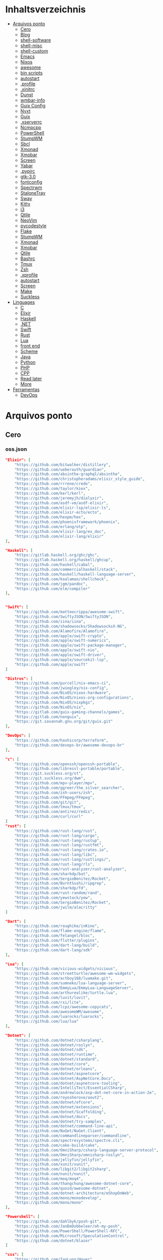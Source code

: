 #+TILE: Arquivos legados

* Inhaltsverzeichnis
  :PROPERTIES:
  :TOC:      :include all :depth 2 :ignore this
  :END:
:CONTENTS:
- [[#arquivos-ponto][Arquivos ponto]]
  - [[#cero][Cero]]
  - [[#blog][Blog]]
  - [[#shell-software][shell-software]]
  - [[#shell-misc][shell-misc]]
  - [[#shell-custom][shell-custom]]
  - [[#emacs][Emacs]]
  - [[#nixos][Nixos]]
  - [[#awesome][awesome]]
  - [[#bin-scripts][bin scripts]]
  - [[#autostart][autostart]]
  - [[#profile][.profile]]
  - [[#xinitrc][.xinitrc]]
  - [[#dunst][Dunst]]
  - [[#wmbar-info][wmbar-info]]
  - [[#guix-config][Guix Config]]
  - [[#nyxt][Nyxt]]
  - [[#guix][Guix]]
  - [[#xserverrc][.xserverrc]]
  - [[#ncmpcpp][Ncmpcpp]]
  - [[#powershell][PowerShell]]
  - [[#stumpwm][StumpWM]]
  - [[#sbcl][Sbcl]]
  - [[#xmonad][Xmonad]]
  - [[#xmobar][Xmobar]]
  - [[#screen][Screen]]
  - [[#yabar][Yabar]]
  - [[#pypirc][.pypirc]]
  - [[#gtk-30][gtk-3.0]]
  - [[#fontconfig][fontconfig]]
  - [[#spectrwm][Spectrwm]]
  - [[#stalonetray][StaloneTray]]
  - [[#sway][Sway]]
  - [[#kitty][Kitty]]
  - [[#i3][i3]]
  - [[#qtile][Qtile]]
  - [[#neovim][NeoVim]]
  - [[#pycodestyle][pycodestyle]]
  - [[#flake][Flake]]
  - [[#stumpwm][StumpWM]]
  - [[#xmonad][Xmonad]]
  - [[#xmobar][Xmobar]]
  - [[#qtile][Qtile]]
  - [[#bashrc][Bashrc]]
  - [[#tmux][Tmux]]
  - [[#zsh][Zsh]]
  - [[#xprofile][.xprofile]]
  - [[#autostart][autostart]]
  - [[#screen][Screen]]
  - [[#make][Make]]
  - [[#suckless][Suckless]]
- [[#linguages][Linguages]]
  - [[#c][C]]
  - [[#elixir][Elixir]]
  - [[#haskell][Haskell]]
  - [[#net][.NET]]
  - [[#swift][Swift]]
  - [[#rust][Rust]]
  - [[#lua][Lua]]
  - [[#front-end][front end]]
  - [[#scheme][Scheme]]
  - [[#java][Java]]
  - [[#python][Python]]
  - [[#php][PHP]]
  - [[#cpp][CPP]]
  - [[#read-later][Read later]]
  - [[#more][More]]
- [[#ferramentas][Ferramentas]]
  - [[#devops][DevOps]]
:END:

* Arquivos ponto
** Cero
*** oss.json
   #+begin_src json
   "Elixir": [
       "https://github.com/bitwalker/distillery",
       "https://github.com/ueberauth/guardian",
       "https://github.com/absinthe-graphql/absinthe",
       "https://github.com/christopheradams/elixir_style_guide",
       "https://github.com/rrrene/credo",
       "https://github.com/taylor/kiex",
       "https://github.com/kerl/kerl",
       "https://github.com/jeremyjh/dialyxir",
       "https://github.com/asdf-vm/asdf-elixir",
       "https://github.com/elixir-lsp/elixir-ls",
       "https://github.com/elixir-ecto/ecto",
       "https://github.com/hexpm/hex",
       "https://github.com/phoenixframework/phoenix",
       "https://github.com/erlang/otp",
       "https://github.com/elixir-lang/ex_doc",
       "https://github.com/elixir-lang/elixir"
   ],

   "Haskell": [
       "https://gitlab.haskell.org/ghc/ghc",
       "https://gitlab.haskell.org/haskell/ghcup",
       "https://github.com/haskell/cabal",
       "https://github.com/commercialhaskell/stack",
       "https://github.com/haskell/haskell-language-server",
       "https://github.com/koalaman/shellcheck",
       "https://github.com/jgm/pandoc",
       "https://github.com/elm/compiler"
   ],


   "Swift": [
       "https://github.com/matteocrippa/awesome-swift",
       "https://github.com/SwiftyJSON/SwiftyJSON",
       "https://github.com/iina/iina",
       "https://github.com/shadowsocks/ShadowsocksX-NG",
       "https://github.com/Alamofire/Alamofire",
       "https://github.com/apple/swift-crypto",
       "https://github.com/apple/swift-numerics",
       "https://github.com/apple/swift-package-manager",
       "https://github.com/apple/swift-nio",
       "https://github.com/apple/swift-driver",
       "https://github.com/apple/sourcekit-lsp",
       "https://github.com/apple/swift"
   ]

   "Distros": [
       "https://github.com/purcell/nix-emacs-ci",
       "https://github.com/jwiegley/nix-config",
       "https://github.com/NixOS/nixos-hardware",
       "https://github.com/NixOS/nixos-org-configurations",
       "https://github.com/NixOS/nixpkgs",
       "https://github.com/NixOS/nix",
       "https://gitlab.com/guix-gaming-channels/games",
       "https://gitlab.com/nonguix",
       "https://git.savannah.gnu.org/git/guix.git"
   ],

   "DevOps": [
       "https://github.com/hashicorp/terraform",
       "https://github.com/devops-br/awesome-devops-br"
   ],

   "c": [
       "https://github.com/openssh/openssh-portable",
       "https://github.com/libressl-portable/portable",
       "https://git.suckless.org/st",
       "https://git.suckless.org/dwm",
       "https://github.com/mpv-player/mpv",
       "https://github.com/ggreer/the_silver_searcher",
       "https://github.com/zsh-users/zsh",
       "https://github.com/FFmpeg/FFmpeg",
       "https://github.com/git/git",
       "https://github.com/tmux/tmux",
       "https://github.com/antirez/redis",
       "https://github.com/curl/curl"
   ]
   "rust": [
       "https://github.com/rust-lang/rust",
       "https://github.com/rust-lang/cargo",
       "https://github.com/rust-lang/rustup",
       "https://github.com/rust-lang/rustfmt",
       "https://github.com/rust-lang/crates.io",
       "https://github.com/rust-lang/libc",
       "https://github.com/rust-lang/rustlings/",
       "https://github.com/rust-lang/rls",
       "https://github.com/rust-analyzer/rust-analyzer",
       "https://github.com/sharkdp/bat",
       "https://github.com/SergioBenitez/Rocket",
       "https://github.com/BurntSushi/ripgrep",
       "https://github.com/sharkdp/fd",
       "https://github.com/rust-random/rand",
       "https://github.com/yewstack/yew",
       "https://github.com/SergioBenitez/Rocket",
       "https://github.com/jwilm/alacritty"
   ]

   "Dart": [
       "https://github.com/roughike/inKino",
       "https://github.com/flame-engine/flame",
       "https://github.com/felangel/bloc",
       "https://github.com/flutter/plugins",
       "https://github.com/dart-lang/build",
       "https://github.com/dart-lang/sdk"
   ],

   "Lua": [
       "https://github.com/vicious-widgets/vicious",
       "https://github.com/streetturtle/awesome-wm-widgets",
       "https://github.com/actboy168/luamake.git",
       "https://github.com/sumneko/lua-language-server",
       "https://github.com/EmmyLua/EmmyLua-LanguageServer",
       "https://github.com/arthurealike/turtle.lua",
       "https://github.com/luvit/luvit",
       "https://github.com/rxi/lite",
       "https://github.com/lcpz/awesome-copycats",
       "https://github.com/awesomeWM/awesome",
       "https://github.com/luarocks/luarocks",
       "https://github.com/lua/lua"
   ],

   "Dotnet": [
       "https://github.com/dotnet/csharplang",
       "https://github.com/dotnet/roslyn",
       "https://github.com/dotnet/sdk",
       "https://github.com/dotnet/runtime",
       "https://github.com/dotnet/standard",
       "https://github.com/dotnet/core",
       "https://github.com/dotnet/orleans",
       "https://github.com/dotnet/aspnetcore",
       "https://github.com/dotnet/AspNetCore.Docs",
       "https://github.com/dotnet/aspnetcore-tooling",
       "https://github.com/IntelliTect/EssentialCSharp",
       "https://github.com/andrewlock/asp-dot-net-core-in-action-2e",
       "https://github.com/royosherove/aout2",
       "https://github.com/dotnet/efcore",
       "https://github.com/dotnet/extensions",
       "https://github.com/dotnet/Scaffolding",
       "https://github.com/dotnet/docs",
       "https://github.com/dotnet/try-samples",
       "https://github.com/dotnet/command-line-api",
       "https://github.com/NuGet/NuGet.Client",
       "https://github.com/commandlineparser/commandline",
       "https://github.com/spectresystems/spectre.cli",
       "https://github.com/cake-build/cake",
       "https://github.com/OmniSharp/csharp-language-server-protocol",
       "https://github.com/OmniSharp/omnisharp-roslyn",
       "https://github.com/jellyfin/jellyfin",
       "https://github.com/xunit/xunit",
       "https://github.com/libgit2/libgit2sharp",
       "https://github.com/nunit/nunit",
       "https://github.com/moq/moq4",
       "https://github.com/thangchung/awesome-dotnet-core",
       "https://github.com/quozd/awesome-dotnet",
       "https://github.com/dotnet-architecture/eShopOnWeb",
       "https://github.com/mono/monodevelop",
       "https://github.com/mono/mono"
   ],

   "Powershell": [
       "https://github.com/dahlbyk/posh-git",
       "https://github.com/JanDeDobbeleer/oh-my-posh",
       "https://github.com/PowerShell/PowerShell-RFC",
       "https://github.com/Microsoft/SpeculationControl",
       "https://github.com/dotnet/blazor"
   ]

   "css": [
       "https://github.com/IanLunn/Hover",
       "https://github.com/jgthms/bulma",
       "https://github.com/daneden/animate.css",
       "https://github.com/oddbird/susy",
       "https://github.com/necolas/normalize.css",
       "https://github.com/mozdevs/cssremedy"
   ],

   "Perl": [
       "https://github.com/moose/Moose",
       "https://github.com/richterger/Perl-LanguageServer",
       "https://github.com/imapsync/imapsync",
       "https://github.com/ddclient/ddclient",
       "https://github.com/apache/avro",
       "https://github.com/mojolicious/mojo",
       "https://github.com/i3/i3",
       "https://github.com/bugzilla/bugzilla",
       "https://github.com/hachiojipm/awesome-perl",
       "https://github.com/Perl/perl5"
   ]

   "typescript": [
   ]

   "cpp": [
       "https://git.llvm.org/git/clang",
       "https://github.com/boostorg/beast",
       "https://github.com/aria2/aria2",
       "https://github.com/nlohmann/json",
       "https://github.com/grpc/grpc",
       "https://github.com/boostorg/core",
       "https://github.com/NixOS/nix",
       "https://github.com/isocpp/CppCoreGuidelines",
       "https://github.com/fish-shell/fish-shell"
   ],

   "python": [
       "https://github.com/python/cpython",
       "https://github.com/python/mypy",
       "https://github.com/python/peps",
       "https://github.com/pypa/pip",
       "https://github.com/pypa/wheel",
       "https://github.com/pytest-dev/pytest",
       "https://github.com/pypa/setuptools",
       "https://github.com/PyCQA/pylint",
       "https://github.com/nedbat/coveragepy",
       "https://github.com/psf/black"
   ]

   "java": [
       "https://github.com/openjdk/jdk",
       "https://github.com/openjdk/mobile",
       "https://github.com/openjdk/skara",
       "https://github.com/openjdk/loom",
       "https://github.com/openjdk/jmc",
       "https://github.com/openjdk/valhalla",
       "https://github.com/openjdk/amber",
       "https://github.com/spring-projects/spring-boot",
       "https://github.com/eclipse/eclipse.jdt.ls",
       "https://github.com/oracle/helidon",
       "https://github.com/oracle/fastr",
       "https://github.com/oracle/graal"
   ],

   "misc": [
       "https://github.com/ytdl-org/youtube-dl",
       "https://github.com/BurntSushi/ripgrep",
       "https://github.com/jgm/pandoc",
       "https://github.com/tmux/tmux",
       "https://github.com/ziglang/zig",
       "https://code.videolan.org/videolan/vlc-android",
       "https://github.com/laravel/laravel",
       "https://github.com/jekyll/jekyll",
       "https://github.com/go-gitea/gitea",
       "https://github.com/OmniSharp/omnisharp-roslyn",
       "https://github.com/eclipse/eclipse.jdt.ls",
       "https://github.com/amberframework/amber",
       "https://github.com/dom96/choosenim",
       "https://github.com/aria2/aria2",
       "https://github.com/vapor/vapor",
       "https://github.com/mojolicious/mojo",
       "https://github.com/racket/racket",
       "https://git.savannah.gnu.org/git/guix",
       "https://github.com/b4b4r07/enhancd"
   ],

   "nim": [
       "https://github.com/dom96/choosenim",
       "https://github.com/nim-lang/opengl",
       "https://github.com/nim-lang/iup",
       "https://github.com/nim-lang/irc",
       "https://github.com/nim-lang/irc",
       "https://github.com/nim-lang/graveyard",
       "https://github.com/nim-lang/sdl2",
       "https://github.com/nim-lang/packages",
       "https://github.com/nim-lang/Aporia",
       "https://github.com/Araq/ormin",
       "https://github.com/PMunch/nimlsp",
       "https://github.com/liquid600pgm/rapid",
       "https://github.com/mratsim/weave",
       "https://github.com/mratsim/Arraymancer",
       "https://github.com/treeform/typography",
       "https://github.com/Araq/nimedit",
       "https://github.com/dom96/jester",
       "https://github.com/nim-lang/nimble",
       "https://github.com/nim-lang/Nim"
   ],

   "php": [
       "https://github.com/PacktPublishing/Mastering-PHP-7",
       "https://github.com/bcit-ci/CodeIgniter",
       "https://github.com/felixfbecker/php-language-server",
       "https://github.com/vimeo/psalm",
       "https://github.com/laravel/lumen",
       "https://github.com/nikic/php-parser",
       "https://github.com/phpstan/phpstan",
       "https://github.com/composer/composer",
       "https://github.com/symfony/symfony",
       "https://github.com/laravel/laravel",
       "https://github.com/php/php-src"
   ],

   "golang": [
       "https://github.com/golang/go",
       "https://github.com/golang/tools",
       "https://github.com/golang/build",
       "https://github.com/golang/term",
       "https://github.com/golang/dl",
       "https://github.com/golang/protobuf",
       "https://github.com/golang/sys",
       "https://github.com/golang/image",
       "https://github.com/golang/mock",
       "https://github.com/golang/arch",
       "https://github.com/golang/text",
       "https://github.com/golang/lint",
       "https://github.com/golang/arch",
       "https://github.com/golang/time",
       "https://github.com/golang/mod",
       "https://github.com/golang/crypto",
       "https://github.com/golang/playground"
   ],

   "julia": [
       "https://github.com/JuliaLang/Compat.jl",
       "https://github.com/JuliaLang/Tokenize.jl",
       "https://github.com/JuliaLang/Tar.jl",
       "https://github.com/JuliaLang/MbedTLS.jl",
       "https://github.com/JuliaLang/PkgDev.jl",
       "https://github.com/JuliaLang/Pkg.jl",
       "https://github.com/JuliaLang/Statistics.jl",
       "https://github.com/JuliaLang/docs.julialang.org",
       "https://github.com/JuliaLang/IJulia.jl",
       "https://github.com/JuliaLang/julia"
   ],

   "crystal": [
       "https://github.com/crystal-lang/crystal",
       "https://github.com/crystal-lang/shards",
       "https://github.com/crystal-lang/crystal-book",
       "https://github.com/crystal-lang/crystal-db",
       "https://github.com/crystal-lang/crystal-readline",
       "https://github.com/crystal-lang/crystal-sqlite3",
       "https://github.com/crystal-lang/crystal-mysql",
       "https://github.com/amberframework/amber"
   ],
   #+end_src
*** Cero Linguagens
**** Ruby
     #+begin_src ruby
     def get_name_files(folder)
       name = folder.to_path
       files = []

       folder.children.each do |f|
	 files << f if f.file?
       end

       { name => files }
     end

     def prepare_folders
       Find.find(a) do |f|
	 next if f.start_with? a.join('.git').to_path # ignore .git folder

	 x = Pathname.new f
	 puts x.parent.to_path
       end

       # result = {}

       # SOURCE_FOLDER.children.each do |f|
       #   next unless f.basename.to_s != '.git' && f.directory?

       #   x = get_name_files f
       #   result[x.keys.first] = x.values
       # end

       # result
     end

     #+end_src
**** .NET
***** Temp
      #+begin_src csharp
     #+end_src
***** Projects
      #+begin_src csharp
      using System.Collections.Generic;
      using System.IO;

      using Cero.Services;

      namespace Cero.Sections.Projects
      {
          /// <summary>
          ///  A set of values used to specify a project information to start.
          /// </summary>
          public class Cpython : IProject
          {
              private readonly Folders _folders;
              private readonly Git _git;
              private readonly Runners _runners;

              public Cpython(Folders folders, Git git, Runners runners) =>
                  (_folders, _git, _runners) = (folders, git, runners);

              ProjectInfo Info() => new ProjectInfo()
              {
                  Name = "cpython",
                  Url = "https://github.com/python/cpython",
                  Folder = Path.Join(_folders.Builds, "cpython"),
                  Tag = "v3.8.2",
                  Commands = new List<(string, string)>
                  {                ("mkdir", "-pv build"),
                      ("make", "distclean"),
                      ("sh", $@"configure --prefix={ _folders.Local } --enable-optimizations --with-lto --with-pydebug"),
                      ("make", "-s"),
                      ("make", "-j2 install"),
                  }
              };

              public void Start() =>
                  new ProjectBuilder(_git, _runners, Info()).Build();
          }
      }


      using System.Collections.Generic;
      using System.IO;

      using Cero.Services;

      namespace Cero.Sections.Projects
      {
          /// <summary>
          ///  A set of values used to specify a project information to start.
          /// </summary>
          public class Nyxt : IProject
          {
              private readonly Folders _folders;
              private readonly Git _git;
              private readonly Runners _runners;

              public Nyxt(Folders folders, Git git, Runners runners) =>
                  (_folders, _git, _runners) = (folders, git, runners);


              ProjectInfo Info() => new ProjectInfo()
              {
                  Name = "nyxt",
                  Url = "https://github.com/atlas-engineer/nyxt",
                  Folder = Path.Join(_folders.Builds, "nyxt"),
                  Commands = new List<(string, string)>
                  {
                      ("make", "all NYXT_INTERNAL_QUICKLISP=true"),
                      ("make", $"install PREFIX={ _folders.Local }")
                  }
              };

              public void Start() =>
                  new ProjectBuilder(_git, _runners, Info()).Build();
          }
      }





      #+end_src
***** Packers
      #+begin_src csharp

      // "redhat.java",
      // "vscjava.vscode-java-debug",
      // "vscjava.vscode-maven",
      // "vscjava.vscode-java-test",
      // "vscjava.vscode-java-pack",
      // "vscjava.vscode-java-dependency",
      // "ms-vscode.go",
      // "ms-vscode.cpptools",
      // "ms-python.python",
      // "ms-python.anaconda-extension-pack",
      // "ms-python.anaconda-extension-pack",

      using Cero.Library;

      namespace Cero.Sections.Packers
      {
          public class Go : IPacker
          {
              Di _di;

              public string _name = "go";
              public string _manager = "get";
              string[] _packages = new string[]
              {
                  "github.com/sourcegraph/go-langserver",
                  "golang.org/x/tools/cmd/gopls",
                  "golang.org/x/tools/cmd/goimports",
                  "github.com/saibing/bingo"
              };

              public Go(Di di) =>
                  _di = di;

              public void Start()
              {
                  foreach (var pack in _packages)
                      _di._runners.RunCommand(_name, $"{ _manager } -u -v { pack }");
              }
          }
      }


      using System.Linq;

      using Cero.Services;

      namespace Cero.Sections.Packers
      {
          public class Cabal : IPacker
          {
              private readonly Runners _runners;

              private readonly string _name;
              private readonly string _manager;
              private readonly string[] _packages;

              public Cabal(Runners runners)
              {
                  _runners = runners;

                  _name = "cabal";
                  _manager = "new-install";
                  _packages = new string[] { "hlint", "xmonad", "xmonad-contrib" };
              }

              private void InstallPackages()
              {
                  foreach (var args in from pack in _packages
                                       let args = $"{ _manager } --lib --upgrade { pack } --user"
                                       select args)
                  {
                      _runners.RunCommand(_name, args);
                  }
              }

              public void Start()
              {
                  _runners.RunCommand(_name, $"update");
                  InstallPackages();
              }
          }
      }

      using System.Linq;

      using Cero.Services;

      namespace Cero.Sections.Packers
      {
          public class Cargo : IPacker
          {
              private readonly Runners _runners;

              private readonly string _name;
              private readonly string _manager;
              private readonly string[] _packages;

              public Cargo(Runners runners)
              {
                  _runners = runners;

                  _name = "cargo";
                  _manager = "install";
                  _packages = new string[] { "ripgrep" };
              }

              public void Start()
              {
                  foreach (var args in from pack in _packages
                                       let args = $"{_manager} { pack }"
                                       select args)
                  {
                      _runners.RunCommand(_name, args);
                  }
              }
          }
      }

      using System.IO;
      using System.Net;
      using System.Linq;

      using Cero.Services;

      namespace Cero.Sections.Packers
      {
          public class QuickLisp : IPacker
          {
              private readonly WebClient _webClient;
              private readonly Runners _runners;
              private readonly Folders _folders;

              private readonly string _name;
              private readonly string[] _packages = default!;
              private readonly string _quickLispFile;
              private readonly string _quickLispSetupFile;

              public QuickLisp(WebClient webClient, Folders folders, Runners runners)
              {
                  _webClient = webClient;
                  _folders = folders;
                  _runners = runners;

                  _name = "sbcl";
                  _packages = new string[]
                  {
                      ":quicklisp-slime-helper", ":swank", ":clx", ":cl-ppcre", ":alexandria",
                      ":xembed", ":xml-emitter", ":dbus", ":prove", ":swank"
                  };
                  _quickLispFile = Path.Join(_folders.Home, "quicklisp.lisp");
                  _quickLispSetupFile = Path.Combine(_folders.Home, "quicklisp", "setup.lisp");
              }

              private void GetQuickLispFile()
              {
                  if (File.Exists(_quickLispFile)) { return; }

                  _webClient.DownloadFile("https://beta.quicklisp.org/quicklisp.lisp", _quickLispFile);
              }

              private void InstallQuickLisp()
              {
                  if (File.Exists(_quickLispSetupFile)) { return; }

                  var args = $@"--load { _quickLispFile } --eval (quicklisp-quickstart:install) --eval (quit)";
                  _runners.RunCommand(_name, args);
              }

              private void InstallPackages()
              {
                  foreach (var args in from pack in _packages
                                       let args = $@"--eval ""(ql:quickload ""{ pack }"")"" --eval (quit)"
                                       select args)
                  {
                      _runners.RunCommand(_name, args);
                  }
              }

              public void Start()
              {
                  GetQuickLispFile();
                  InstallQuickLisp();
                  InstallPackages();
              }
          }
      }


      using System.IO;
      using System.Net;

      using Cero.Services;
      using System.Linq;

      namespace Cero.Sections.Packers
      {
          public class RustUp : IPacker
          {
              WebClient _webClient;
              private readonly Folders _folders;
              private readonly Runners _runners;

              private readonly string _name;
              private readonly string _manager;
              private readonly string[] _packages;

              public RustUp(WebClient webClient, Folders folders, Runners runners)
              {
                  _webClient = webClient;
                  _folders = folders;
                  _runners = runners;

                  _name = "rustup";
                  _manager = "component";
                  _packages = new string[] { "rls", "rust-analysis", "rust-src", "clippy" };
              }

              string RustInit() =>
                  Path.Join(_folders.Home, "rustup-init.sh");

              void GetRustUp()
              {
                  if (File.Exists(RustInit())) { return; }

                  _webClient.DownloadFile(
                      "https://raw.githubusercontent.com/rust-lang/rustup/master/rustup-init.sh",
                      RustInit());
              }

              void InstallRustUp()
              {
                  if (File.Exists(Path.Join(_folders.Home, ".rustup"))) { return; }

                  _runners.RunCommand("sh", $"{ RustInit() }");
              }

              public void InstallPackages()
              {
                  foreach (var args in from pack in _packages
                                       let args = $"{_manager} add { pack }"
                                       select args)
                  {
                      _runners.RunCommand(_name, args);
                  }
              }

              public void Start()
              {
                  GetRustUp();
                  InstallRustUp();
                  InstallPackages();
              }
          }
      }
      #+end_src
**** Python
     #+begin_src python

         def advice(self) -> None:
             """Additional instruction before building."""
             from shutil import copy2

             definitions = VARS.build / folder / "config.def.h"
             config = VARS.build / folder / "config.h"
             for file in definitions, config:
                 file.unlink()

             source = VARS.software / "st_config.def.h"
             copy2(source, definitions)


     pip  = ("requests",
             "pyre-check",
             "pyxdg",
             "pillow",
             "pyqt5",
             "doc8",
             "html5lib",
             "grip",
             "ninja",
             "scipy",
             "pep8",
             "virtualenvwrapper",
             "dulwich",
             "fastapi",
             "autopep8",
             "pysimplegui",
             "sympy",
             "PyOpenAL",
             "click",
             "buku",
             "bandit",
             "django",
             "pylint-django",
             "flask",
             "meson",
             "sphinx",
             "lxml",
             "selenium",
             "watchman",
             "notebook",
             "mutagen",
             "pyperclip",
             "pandas",
             "pre-commit",
             "pipenv",
             "matplotlib",
             "wily",
             "monkeytype",
             "astroid",
             "flake8-bugbear",
             "pyperf",
             "hy",
             "pip-tools",
             "beautifulsoup4",
             "prospector",
             "jedi",
             "jc",)


     PACKAGERS_COMMANDS: dict = {  # abstract command and real command
         "apt": {  # Debian Family
             "install": "install",
             "search": "search",
             "remove": "remove",
             "upgrade": "upgrade",
             "dist-upgrade": "dist-upgrade",
             "update": "update",
             "autoremove": "autoremove",
             "download": "download",
             "depends": "depends",
             "system-upgrade": "dist-upgrade",
             "installed": ["list", "--installed"],
             "fix": "fix",
             "info": "show",
         },
         "dnf": {  # Fedora
             "install": "install",
             "search": "search",
             "remove": "remove",
             "upgrade": "upgrade",
             "update": "update",
             "autoremove": "autoremove",
             "system-upgrade": "system-upgrade",
             "depends": ["repoquery", "--requires", "--resolve"],
             "installed": ["list", "installed"],
             "build-dep": "builddep",
             "fix": "fix",
             "info": "info",
             "help": "help",
         },
         "pacman": {  # ArchLinux
             "install": "-S",
             "search": "-Ss",
             "remove": "-R",
             "upgrade": "-Syu",
             "update": "-Syy",
         },
         "pkg": {  # FreeBSD
             "install": "install",
             "search": "search",
             "remove": "remove",
             "upgrade": "upgrade",
             "update": "update",
             "download": "fetch",
             "autoremove": "autoremove",
             "installed": "version",
             "fix": "fix",
             "info": "query",
             "help": "help",
         },
         "help": {
             "install": "Install a Package from Repositories",
             "file": "Install a Package from the Local Filesystem",
             "search": "Find a Package",
             "remove": "Remove One or More Installed Packages",
             "upgrade": "Upgrade Installed Packages",
             "update": "Update Package Lists",
             "autoremove": "Remove unused packages",
             "system-upgrade": "Upgrade System",
             "depends": "Package dependencies",
             "installed": "List installed",
             "build-dep": "Get dependencies to build package",
             "fix": "Fix common issues in System",
             "info": "View Info About a Specific Package",
         },  # source: digitalocean
     }


     sleep(360)  # main terminal closing in...
     run(["killall", "kdeconnectd"], check=False, shell=False)



     # GLOBAL VARS
     GLOBAL_VARIABLES: dict = {
         "HOME": Path.home(),
         "DOCUMENTS": Path.home().joinpath("Documents"),
         "BIN": Path.home().joinpath("bin"),
         "VIDEOS": Path.home().joinpath("Videos"),
         "PICTURES": Path.home().joinpath("Pictures"),
         "MUSIC": Path.home().joinpath("Music"),
         "DOWNLOADS": Path.home().joinpath("Downloads"),
         "BUILD": Path.home().joinpath("Downloads/Build"),
         "PROJECTS": Path.home().joinpath("Projects"),
         "SOFTWARE": Path.home().joinpath("Documents/Settings"),
         "XDG_CONFIG_HOME": Path.home().joinpath(".config"),
         "HOME_LOCAL": Path.home().joinpath(".local"),
         "HOME_LOCAL_BIN": Path.home().joinpath(".local/bin"),
         "HOME_LOCAL_LIB": Path.home().joinpath(".local/lib"),
         "XDG_DATA_HOME": Path.home().joinpath(".local/share"),
         "PERSONAL": Path.home().joinpath("/data/Personal"),
         "FONTS": Path.home().joinpath(".local/share/fonts"),
         "DESCRIPTION": "An elegant collection of system automation solutions and software interface",
     }


     class Struct:
         """Global Variables."""

         def __init__(self, **entries):
             """Literal Dict to Class attributes."""
             self.__dict__.update(entries)


     VARS = Struct(**GLOBAL_VARIABLES)



     for packer in {"apt", "pacman", "dnf", "pkg"}:
             if executable_exist(packer):
                 distro = packer

     except OSError:
         LOGGER.exception("Unable to play media!")
         LOGGER.exception("Could not download media")
         LOGGER.exception("Unable to extract file.")
         LOGGER.exception("Unable to compress")
         LOGGER.exception("Unable to turn on/off network")
         LOGGER.exception("SSH - Unable to set keys!")
         LOGGER.exception("Unable to save screnshot")
         LOGGER.exception("Unable to build dwm!")
         LOGGER.exception("Unable to build st!")
         LOGGER.exception("Unable to build Qtile!")
         LOGGER.exception("Unable to install QuickLisp!")
         LOGGER.exception("Go - Unable to install package!")
         LOGGER.exception("Unable to install QuickLisp Packages!")
         LOGGER.exception("NPM Unable to set prefix!")
         LOGGER.exception("NPM - Unable to install package!")
         LOGGER.exception("VSCode: Unable to install package!")
         LOGGER.exception("Pip - Unable to install package.")
         LOGGER.exception("Unable to send notification!")
         LOGGER.exception("No permission to clean projects!")
         LOGGER.exception("No permission to move file")
         LOGGER.exception("Unable to retrieve item!")
         LOGGER.exception("No permission to symlink file!")

     subprocess.run(  # Remove untracked files
         ["git", "clean", "-fdx"],
         cwd=folder,
         check=False,
         stdout=subprocess.DEVNULL,
     )

     # <kapsh> Do you need them to be functions and not class methods? You can write
     #         simple class with __getattr__(name): getattr(self, "do_" + name)()


     registry = {}


     def register(func):
         registry[func.__name__] = func
         return func

     import re
     # find all functions that begins with do_NAME
     funcs_name = re.findall(r"do_\w+", Path(__file__).resolve().read_text())
     # create a dict with function name and functio object references. eg: {"do_homer", <function do_homer at 0x7fe19d72d70>}
     functions = {key: eval(value) for key, value in zip(funcs_name, funcs_name)}


     HOME = Path.home()
     DOCUMENTS = HOME / "Documents"
     SOFTWARE = DOCUMENTS / "software"
     VIDEOS = HOME / "Videos"
     PICTURES = HOME / "Pictures"
     MUSIC = HOME / "Music"
     DOWNLOADS = HOME / "Downloads"
     PROJECTS = HOME / "Projects"
     HOME_LOCAL = HOME / ".local"
     HOME_LOCAL_BIN = HOME_LOCAL / "bin"
     HOME_LOCAL_LIB = HOME_LOCAL / "lib"
     XDG_CONFIG_HOME = HOME / ".config"
     XDG_DATA_HOME = HOME_LOCAL / "share"
     DATA = Path("/data")
     PERSONAL = DATA / "Personal"



     # TODO
     def do_wakeup(minutes) -> None:
         """Wake up, Mr Freeman."""
         # Start alarm in a give minutes
         return minutes


     # TODO
     def do_help() -> None:
         """List all functions available."""
         # Use regext matching string to find all functions starting with "def do_*("


     def ts(fld):
         import os

         for root, dir, files in os.walk(fld):
             for file in files:
                 print(os.path.isdir(root), os.path.isdir(file))


     def path_walk(top, topdown=False, followlinks=False):
         """
              See Python docs for os.walk, exact same behavior but it yields Path() instances instead
         """
         names = list(top.iterdir())

         dirs = (node for node in names if node.is_dir() is True)
         nondirs = (node for node in names if node.is_dir() is False)

         if topdown:
             yield top, dirs, nondirs

         for name in dirs:
             if followlinks or name.is_symlink() is False:
                 for x in path_walk(name, topdown, followlinks):
                     yield x

         if topdown is not True:
             yield top, dirs, nondirs


     (".css", ".js", ".svg", ".html", "iku.jpg")

     def ts(fld):
         """Test."""
         import os

         for root, dir, files in os.walk(fld):
             for file in files:
                 print(os.path.isdir(root), os.path.isdir(file))

     print(f"Download {pj_name}")  # Github only!
     pj_github_url = f"{pj_url}/archive/master.{compress_format}"
     pj_new_name = zip_folder / f"{pj_name}.{compress_format}"
     _retrieve_this(pj_github_url, pj_new_name)

     from urllib.request import urlopen
     import json

     try:
         with urlopen("http://wttr.in/Brasilia?format=j1") as url:
             data = json.loads(url.read().decode())
             weather = data.get("weather")[0].get("hourly")[0].get("tempC")
     except Exception as why:
         print(why)
     else:
         con = "ON"

     def internet_on():
         """Internet connection is on."""

         import urllib.error

         try:
             urllib.request.urlopen("http://216.58.192.142", timeout=1)  # google
         except urllib.error.URLError:
             return False
         else:
             del urllib.error
             return True

     folder = PROJECTS / parent / os.path.basename(url)
     #+end_src
***** Makefile
      #+begin_src makefile
      # Licensed under the Apache License: http://www.apache.org/licenses/LICENSE-2.0
      .POSIX:
      SHELL=sh
      PYTHON=python3
      PROJECT=pan
      PIP= $(PYTHON) -m pip

      help:
              @echo "make install        "	"---    "  fresh install of package
              @echo "make dev            "	"---    "  set up development env and toolings
              @echo "make doc            "	"---    "  generate documentation in /docsn
              @echo "make clean          "	"---    "  clean project non-essential files
              @echo "make all            "	"---    "  install package and set up devel toolings


      install:
              $(PIP) install --user .

      clean:
              $(PIP) uninstall $(PROJECT)

      doc:
              sphinx-build -b html sourcedir builddir

      dev:
              $(PYTHON) devel/deploy.py


      ENV=env
      BIN=~/bin

      env:
              $(PYTHON) -m venv env

      req:
              $(PIP) install -r requirements.txt

      req-dev:
              $(PIP) install -r requirements-dev.txt

      script:
              mkdir -pv ~/bin
              ln -sf $(PWD)/pan/__main__.py $(BIN)/pan.py

      script-clean:
              rm $(BIN)/pan.py

      #+end_src
** Blog
*** css
    #+begin_src css
    section[id] {

        // margin-top: 6rem;
        // min-height: 100vh;
    }


    nav {
        // position: fixed;
        // width: 100vw;
        // min-height: 12vh;
        // margin: 0 auto;
        // background:#EEE1C6;
    }


    #aboutme {
        ul { ul { display: flex;  }
             li { list-style-type: none;
                  a { padding: .5rem 0 .5rem; color: $links; }}}
    }
    #+end_src
*** Make(C)
    #+begin_src makefile
    CC = gcc
    CFLAGS = -Wall -Werror -std=c99
    LDFLAGS =
    PROJECT= aspnet
    SRC = $(PROJECT)/main.c
    DIST = dist
    SHELL = sh
    RM = rm -rf

    default:
            @echo "make install 	-- fresh install of package"
            @echo "make all     	-- clean previous install, build and run program"
            @echo "make clean   	-- clean non-essential files"
            @echo "make build   	-- compile and prepare program to run"

    all: clean build run

    clean:
            $(RM) $(DIST)

    build:
            mkdir $(DIST)
            $(CC) -o $(DIST)/$(PROJECT) $(CFLAGS) $(SRC)

    run:
            ./$(DIST)/$(PROJECT)
    #+end_src
** shell-software
   #+begin_src shell-script
   s-startx()
   {
       if [ -z "${DISPLAY}" ] && [ -n "${XDG_VTNR}" ] && [ "${XDG_VTNR}" -eq 1 ]; then
	   exec startx
       fi
   }

   #+end_src
** shell-misc
   #+begin_src shell-script
   e_basher()
   {
       local basher_dir="$HOME/.basher"

       [[ "$1" == 'upgrade' ]] && git -C "$HOME/.config/basher" pull

       [[ ! -d "$basher_dir/.git" ]] && git clone https://github.com/basherpm/basher "$basher_dir"

       # add Basher Bin folder to $PATH
       export PATH="$basher_dir/bin"${PATH:+:}${PATH}

       # load basher
       eval "$(basher init - bash)"
   }
   #+end_src
** shell-custom
   #+begin_src shell-script
   e-ubuntu()
   {

       xorg=(xorg x11-apps xinit xdotool dbus-x11 xserver-xorg-input-synaptics xserver-xorg-input-libinput xserver-xorg-input-kbd awesome)

       util-linux alsa-utils network-manager stterm
       lua5.4 luarocks lua-check
       gnome-keyring
       ssh-askpass-gnome
       network-manager-gnome

       wm_packages=(rofi aria2 socat dunst udiskie unclutter scrot libnotify-bin seahorse gconf2 ranger w3m highlight odt2txt lynx mediainfo xautolock caca-utils x11proto-dev libfile-mimeinfo-perl dmenu xdg-utils mpd mpc ncmpc ncmpcpp mpv screenkey brightnessctl tlp acpi-call)

       firewalld firewall-config firewall-applet
   }


   # Findfile and find content
   # f() { find . -iname "*$1*" $(@:2)}
   # r() { grep "$1" $(@:2)} -R . }

   function yarn {
       # Non-debian repositories
       if [ ! $(command -v yarn) ]; then
	   cd ${HOME}

	   curl -sS https://dl.yarnpkg.com/debian/pubkey.gpg | sudo apt-key add -
	   echo "deb https://dl.yarnpkg.com/debian/ stable main" | sudo tee /etc/apt/sources.list.d/yarn.list

	   sudo apt update
	   sudo apt -y install yarn
       fi
   }

   elx-dotnet ()
   {
       local packages=("PowerShell" "dotnet-aspnet-codegenerator" "dotnet-script")

       # iunstall
       for pack in "${packages[@]}"
       do
	   dotnet tool update --global "${pack}"
       done

       # update
       for pack in "${packages[@]}"
		   f    do
		   dotnet tool install --global "${pack}"
		done
   }


   elx-cabal()
   {
       cabal update

       local packages=(hlint xmonad xmonad-contrib)

       for pack in "${packages[@]}"
       do
	   cabal new-install --lib --upgrade "$pack" --user
       done
   }


   debian(){
       mpd mpc ncmpc ncmpcpp

       # rvm
       sudo apt install -y bison libgdbm-dev libncurses5-dev libyaml-dev libreadline6-dev

       if [ ! -x "$(command -v mono)" ]; then
	   sudo apt install -y apt-transport-https dirmngr gnupg ca-certificates
	   sudo apt-key adv --keyserver hkp://keyserver.ubuntu.com:80 --recv-keys 3FA7E0328081BFF6A14DA29AA6A19B38D3D831EF
	   echo "deb https://download.mono-project.com/repo/debian stable-buster main" | sudo tee /etc/apt/sources.list.d/mono-official-stable.list

	   sudo apt update
	   sudo apt install -y -t stable-buster mono-complete
       fi
       xmonad libghc-xmonad-dev \
	      libghc-xmonad-contrib-dev yabar xmobar
       if [ ! -x "$(command -v monodevelop)" ]; then
	   sudo apt install -y apt-transport-https dirmngr
	   sudo apt-key adv --keyserver hkp://keyserver.ubuntu.com:80 --recv-keys 3FA7E0328081BFF6A14DA29AA6A19B38D3D831EF
	   echo "deb https://download.mono-project.com/repo/debian vs-buster main" | sudo echo tee /etc/apt/sources.list.d/mono-official-vs.list

	   sudo apt update
	   sudo apt install -y monodevelop
       fi

       if [ ! -x "$(command -v dotnet)" ]; then
	   wget https://packages.microsoft.com/config/debian/10/packages-microsoft-prod.deb -O packages-microsoft-prod.deb
	   sudo dpkg -i packages-microsoft-prod.deb

	   sudo apt update
	   sudo apt install -y dotnet-sdk-3.1
       fi

       # xmonad
       sudo apt install libmagic-dev

       # Kitty
       sudo apt install -y libdbus-1-dev libxcursor-dev libxrandr-dev libxi-dev libxinerama-dev libgl1-mesa-dev libxkbcommon-x11-dev libfontconfig-dev and libpython-dev

       ranger w3m highlight odt2txt lynx mediainfo xautolock \
	      caca-utils
       # clang/llvm
       sudo apt install -y libclang-8-dev llvm-dev
       sudo apt install -y libssl-dev zlib1g-dev libbz2-dev libreadline-dev \
	    libsqlite3-dev libncurses5-dev libncursesw5-dev xz-utils tk-dev \
	    libffi-dev liblzma-dev python-openssl

       xmonad libghc-xmonad-dev libghc-xmonad-contrib-dev \
	      cabal-install xmobar

       i3 i3lock i3blocks sway swaylock

       # python3
       sudo apt -y build-dep python3
       # python package deps
       $install libgirepository1.0-dev libvirt-dev libsmbclient-dev \
		libcups2-dev libxslt1-dev libsdl1.2-dev
       # Lisp
       $install libfixposix-dev
       # ghcup
       $install build-essential curl libffi-dev libffi6 libgmp-dev libgmp10 libncurses-dev libncurses5 libtinfo5
       # xmonad/cabal
       $install libxss-dev


       nim
       sudo apt install -y xorg-dev libgtk2.0-dev libjpeg-dev libncurses5-dev libdbus-1-dev \
	    libgif-dev libtiff-dev
       sudo apt install -y libm17n-dev libpng-dev librsvg2-dev libotf-dev libgnutls28-dev \
	    libxml2-dev # emacs bulding dependencies

       clangd clang-format
       libvirt-clients libvirt-daemon-system libvirt-dev libvirt0 virt-manager
       postgresql  postgresql-client postgresql-doc   pgadmin3 phppgadmin
       epiphany-browser
       # FLOSS Projects
       sudo apt install -y libevent-dev
       # emacs vterm
       sudo apt install -y libvterm-bin libvterm-dev
       sudo apt install -y libwwwbrowser-perl libnotify-bin libarchive-tools
       sudo apt install -y libqt4-dev libcrypto++-dev libsqlite3-dev libc-ares-dev \
	    libcurl4-openssl-dev
       sudo apt install -y libssl-dev libedit-dev libclang-7-dev

       # nEXT
       sudo apt install -y sbcl libwebkit2gtk-4.0-dev glib-networking sqlite \
	    gsettings-desktop-schemas libfixposix-dev libgstreamer1.0-0 \
	    gir1.2-gst-plugins-base-1.0 xclip notify-osd


       if [ ! -x "$(command -v composer)" ]; then
	   cd "$HOME/bin/" || "$HOME/bin/" && cd "$HOME/bin/" || exit

	   EXPECTED_SIGNATURE="$(wget -q -O - https://composer.github.io/installer.sig)"
	   php -r "copy('https://getcomposer.org/installer', 'composer-setup.php');"
	   ACTUAL_SIGNATURE="$(php -r "echo hash_file('sha384', 'composer-setup.php');")"

	   if [ "$EXPECTED_SIGNATURE" != "$ACTUAL_SIGNATURE" ]
	   then
	       >&2 echo 'ERROR: Invalid installer signature'
	       rm composer-setup.php
	       exit 1
	   fi

	   php composer-setup.php --quiet
	   RESULT=$?
	   rm composer-setup.php
	   exit $RESULT
       fi
   }

   ubuntu(){
       sudo apt install -y libwwwbrowser-perl libnotify-bin libarchive-tools
       sudo apt install -y libqt4-dev libcrypto++-dev libsqlite3-dev libc-ares-dev \
	    libcurl4-openssl-dev
       sudo apt install -y libssl-dev libedit-dev libclang-7-dev
       sudo apt install -y xorg-dev libgtk2.0-dev libjpeg-dev libncurses5-dev libdbus-1-dev \
	    libgif-dev libtiff-dev
       sudo apt install -y libm17n-dev libpng-dev librsvg2-dev libotf-dev libgnutls28-dev \
	    libxml2-dev # emacs bulding dependencies
       sudo apt install -y libpng-dev zlib1g-dev libpoppler-glib-dev \
	    libpoppler-private-dev # pdf-tools
       sudo apt install -y ghostscript mupdf-tools poppler-utils texlive-binaries \
	    unoconv djvulibre-bin ncurses-dev # libreoffice-common
       sudo apt install -y texlive-latex-base texlive-fonts-recommended \
	    texlive-latex-extra # texlive-rotating texlive-capt-of
       sudo apt install -y uuid-dev libicu-dev icu-devtools libedit-dev libxml2-dev \
	    libsqlite3-dev swig libpython-dev libncurses5-dev pkg-config \
	    libcurl4-openssl-dev systemtap-sdt-dev tzdata rsync

       # python deps
       sudo apt install -y libgirepository1.0-dev libvirt-dev libsmbclient-dev \
	    libcups2-dev libxslt1-dev libsdl1.2-dev
       # clang/llvm
       sudo apt install -y libclang-8-dev llvm-dev
       sudo apt install -y  libssl-dev zlib1g-dev libbz2-dev libreadline-dev \
	    libsqlite3-dev  libncurses5-dev libncursesw5-dev xz-utils tk-dev \
	    libffi-dev liblzma-dev python-openssl

   }


   apt()
   {
   }

   arch(){
       # echo  " -- Plasma"
       # sudo pacman -S --noconfirm xorg xorg-apps plasma-meta kde-applications-meta \
	   #      plasma-wayland-session
   }

   elx-guixsd () {
       echo "GuixSD: Install"

       echo "-- Free Software Foundation"
       guix package -i zile wget stow screen gimp bash parted emacs gcc-toolchain \
	    gdb automake gettext texinfo recutils patch make autoconf gnutls # info

       echo "-- System packages"
       guix package -i p7zip zip unzip util-linux alsa-utils network-manager \
	    font-hack font-dejavu vim

       echo "-- System Tools"
       guix package -i lshw usbutils lsof time net-tools iproute2 curl rsync \
	    dbus pkg-config zlib acl alsa-lib librsvg libotf libice giflib libxpm \
	    m17n-lib libxinerama libtool # gtk+ graphviz help2man # Guix deps

       echo "-- X.org"
       # guix package -i xauth xorg-server xinit setxkbmap xsetroot xautolock \
	   # xf86-input-synaptics xf86-input-libinput xhost  xdg-utils xdg-user-dirs

       echo "-- Window Managers"
       guix package -i stumpwm awesome

       echo "-- Window Managers Tools"
       guix package -i icecat sbcl-next scrot slock aria2 network-manager-applet \
	    udiskie st polkit-gnome cheese dmenu lm-sensors aspell aspell-dict-en \
	    syncthing perl-file-mimeinfo mpv youtube-dl imagemagick ghc-pandoc \
	    inkscape gconf obs ranger w3m highlight lynx mediainfo libcaca \
	    font-adobe-source-han-sans libreoffice calibre kdeconnect
       # mupdf ghostscript xdg-utils screenkey xdotool

       echo '-- Codecs'
       guix package -i ffmpeg pulseaudio vorbis-tools gstreamer gst-plugins-good \
	    gst-plugins-ugly gst-plugins-bad gst-libav gst-plugins-base gst123

       echo "-- Programming Languages"
       guix package -i sbcl clisp \
	    python-pip  \
	    shellcheck zenity bash-completion \
	    clang cmake m4 libtool

       echo "-- Dependencies"
       guix package -i alsa-lib acl libpng zlib librsvg libsm libxpm m17n-lib \
	    libotf libjpeg
       guix package -i giflib libpng libxft libtiff libx11 libxml2 libsm ncurses \
	    libice gtk+ gnutls # emacs
       guix package -i cairo emacs-minimal emacs-tablist glib libpng pkg-config \
	    poppler zlib # emacs pdf-tools
       guix package -i webkitgtk openssl gsettings-desktop-schemas \
	    glib-networking # next
       guix package -i libfixposix # stumpwm-module:dbus

       echo "-- Emulators & Virtualization"
       guix package -i qemu virt-manager ovmf libvirt wine

       echo "-- Development tools"
       guix package -i tree git xsel xclip fontconfig freetype subversion bc \
	    perl # exuberant-ctags
       guix package -i htop strace ltrace openssh cpio lzop atool wmctrl poppler \
	    perf sqlite texlive-latex-pdfx

       echo "-- Security tools"
       guix package -i tcpdump

       echo 'Laptop tool & Wifi'
       guix package -i iw wireless-tools acpi

       echo "Done"
   }

   elx-guixbin () {

       echo "-- TOOLS: Guix Packages"
       if [ ! -x "$(command -v guix)" ]; then

	   echo "-- Guix: Installing"
	   cd "$HOME" || echo "hmm?"

	   echo "-- Authorizing Guix GPG Key"
	   sudo gpg --keyserver pool.sks-keyservers.net \
		--recv-keys 3CE464558A84FDC69DB40CFB090B11993D9AEBB5

	   echo "-- Downloading Guix Installer"
	   wget -c https://git.savannah.gnu.org/cgit/guix.git/plain/etc/guix-install.sh

	   sudo bash "$HOME"/guix-install.sh

	   echo "-- Setting Guix Root User"
	   sudo guix pull && sudo guix package -u
	   sudo guix package -i glibc-locales

	   echo "-- Cleaning"
	   rm "$HOME/guix-install.sh"
       fi

       echo "-- Setting Guix User"
       guix pull && guix package -u
       guix package -i glibc-locales gs-fonts font-gnu-freefont-ttf font-dejavu

       echo "-- Done"
   }

   elx-freebsd () {
       echo "-- af - Installing System Packages"

       echo "-- Updating System"
       sudo freebsd-update fetch
       sudo freebsd-update install

       sudo pkg update
       sudo pkg upgrade

       # change default shell
       sudo pw usermod "$USER" -s /usr/local/bin/zsh

       echo "-- Essential System packages"
       sudo pkg install -y git p7zip  zip unzip neovim zsh
       #  alsa-utils network-manager fonts-dejavu

       echo "-- System Toolings"
       sudo pkg install -y dmidecode usbutils lsof curl  entr tree git xsel-conrad\
	    xclip ctags fontconfig  freetype subversion htop ltrace lhasa  lzop \
	    atool wmctrl poppler-utils mercurial jq  ncdu ripgrep nnn fzf fzy \
	    rsync bat rclone tmux fish pv  zile wget stow screen gimp bash  gcc \
	    gdb guile guile-lib  autoconf automake gnutls  parallel emacs
       # net-tools iproute2 console-data  info parted texffinfo build-essential gdbserver wget2

       echo "-- Programming Languages"
       sudo pkg install -y nim sbcl ruby postgresql12-client sqlite3 \
	    hs-ShellCheck zenity bash-completion cmake m4 libtool
       # python3-venv clangd lldb

       echo  "-- Desktop Environments Software"
       sudo pkg install -y chromium firefox xdg-utils screenfetch \
	    aspell syncthing p5-File-MimeInfo obs-studio ImageMagick7 hs-pandoc \
	    en_GB-libreoffice br-libreoffice calibre inkscape gconf2 w3m highlight \
	    odt2txt lynx  mediainfo droid-fonts-ttf ko-nanumfonts-ttf mpv \
	    kdeconnect-kde kdenlive cheese ctorrent thunderbird
       # lm-sensors caca-utils x11proto-deve screenkey fonts-nanum

       echo "-- Windows Manager Software"
       sudo pkg install -y dwm awesome dmenu xorg xdotool xautolock \
	    xf86-video-intel xf86-input-synaptics xf86-input-libinput libinput \
	    dbus xf86-input-keyboard rofi aria2 socat dunst OpenSSH-askpass \
	    automount automounter unclutter cmus scrot maim libnotify seahorse
       # stterm network-manager-gnome  gthumb kitty

       echo "-- Emulators & Virtualization"
       sudo pkg install -y qemu qemu-utils virt-manager wine winetricks
       # qemu-system-x86 qemu-system-gui qemu-kvm  ovmf libvirt-clients libvirt-daemon-system libvirt-dev libvirt0 virt-manager uefi-edk2-qemu

       echo ' -- Codecs'
       sudo pkg install -y ffmpeg pulseaudio  vorbis-tools \
	    gstreamer1-plugins-bad gstreamer1-plugins-good \
	    gstreamer-plugins-ugly
       # pulseaudio-utils

       echo "-- Final preparations: clean & tidy up system"
       sudo pkg -y autoremove

       echo "Done"
   }

   elx-arch () {
       echo  "-- Arch - Installing System Packages"

       echo "-- Updating System"
       sudo pacman -Syu

       echo  "-- Essential System packages"
       sudo pacman -S --noconfirm git p7zip zip unzip util-linux alsa-utils \
	    networkmanager neovim kitty

       echo  "-- System Tools"
       sudo pacman -S --noconfirm lshw at usbutils lsof time net-tools iproute2 \
	    curl entr tree git xsel xclip ctags fontconfig  freetype2 subversion \
	    bc htop  strace ltrace openssh cpio lhasa lzop atool wmctrl poppler \
	    perf mercurial sysstat jq dialog ncdu ripgrep nnn fzf fzy rsync bat \
	    rclone xonsh tmux fish pv zile wget stow screen gimp bash parted \
	    texinfo gcc gdb guile make autoconf automake gnutls parallel emacs \
	    zsh code
       # console-data wget2 gdbserver locate brz

       echo "-- Fonts"
       sudo pacman -S --noconfirm otf-ipafont ttf-baekmuk ttf-dejavu \
	    noto-fonts-emoji

       echo  "-- Programming Languages"
       sudo pacman -S --noconfirm npm nodejs sbcl clisp ruby nim crystal shards \
	    lua luarocks postgresql sqlite3 shellcheck zenity bash-completion \
	    clang lldb cmake automake m4 libtool

       echo  " --Desktop Enviroment Software"
       sudo pacman -S --noconfirm chromium firefox xdg-utils screenfetch lm_sensors \
	    aspell aspell-en syncthing perl-file-mimeinfo obs-studio imagemagick \
	    inkscape mpv calibre thunderbird kdeconnect cheese syncthing-gtk \
	    discord deluge lxappearance moka-icon-theme

       echo  "-- Windows Manager Software"
       sudo pacman -S --noconfirm xorg xorg-apps xorg-xinit  \
	    xorg-xsetroot xautolock xf86-input-synaptics \
	    xf86-input-libinput xdotool xorg-xhost xf86-video-intel \
	    dunst scrot slock xdotool udiskie aria2 polkit \
	    xdg-utils feh xautolock openssh-askpass xorg-xset \
	    xorg-xbacklight dmenu kitty alacritty pulseaudio acpi ttf-dejavu \
	    unclutter maim pacman-contrib network-manager-applet pandoc \
	    ranger w3m highlight odt2txt lynx mediainfo libcaca  \
	    cmus mate-power-manager xorg-setxkbmap pkgconf

       echo  "-- Emulators & Virtualization"
       sudo pacman -S --noconfirm qemu wine ovmf libvirt

       echo  ' -- Codecs'
       sudo pacman -S --noconfirm ffmpeg pulseaudio vorbis-tools \
	    gstreamer gst-libav gst-plugins-bad gst-plugins-base gst-plugins-good \
	    gst-plugins-ugly pamixer

       echo  ' -- Dependencies'
       # next
       sudo pacman -S --noconfirm  webkit2gtk
       # python
       sudo pacman -S --noconfirm bzip2 expat gdbm libffi libnsl openssl zlib mpdecimal \
	    sqlite tk xz bluez-libs gdb llvm mpdecimal valgrind xorg-server-xvfb
       # qtile
       sudo pacman -S --noconfirm  gobject-introspection

       echo  "-- Security tools"
       sudo pacman -S --noconfirm tcpdump

       if [[ ! -x $(command -v erlang) ]]; then
	   cd ${HOME}

	   local binary=erlang-solutions_2.0_all.deb
	   [[ ! -e ${HOME}"/${binary}" ]] && wget https://packages.erlang-solutions.com/${binary}

	   sudo apt install "${HOME}/${binary}"
	   sudo apt update
	   sudo apt install esl-erlang elixir
       fi

       echo  "-- DONE"
   }

   elx-guixsd ()
   {
       a-welcome " -- GuixSD - Reconfiguring System!"
       sudo guix pull
       sudo guix system reconfigure "$1"
   }


   e-debian ()
   {
       wm=(xorg x11-apps xinit xdotool dbus-x11 xserver-xorg-input-synaptics xserver-xorg-input-libinput xserver-xorg-input-kbd awesome)

       wm_packages=(network-manager-gnome aria2 dunst maim udiskie unclutter ssh-askpass-gnome libfile-mimeinfo-perl dmenu xdg-utils wofi rofi seahorse x11proto-dev brightnessctl tlp acpi-call)
   }

   elx-sbcl ()
   {
       a-welcome "Building: SBCL"

       echo " -- Cleaning"
       rm -rf "$HOME_LOCAL_LIB/sbcl"
       rm -rf "$HOME_LOCAL_BIN/sbcl"
       rm -rf "$XDG_DATA_HOME/doc/sbcl"

       a-clone git://git.code.sf.net/p/sbcl/sbcl "$PROJECTS/lisp/sbcl"

       a-cd "$PROJECTS/lisp/sbcl"
       git reset --hard
       git clean -fdx
       git pull

       export -n SBCL_HOME

       echo " -- Comping SBCL"
       sh make.sh --fancy --prefix="$HOME_LOCAL"
       INSTALL_ROOT="$HOME_LOCAL" sh install.sh

       export SBCL_HOME="$HOME_LOCAL_LIB/sbcl"

       a-sucess "Done"
   }


   elx-stumpwm ()
   {
       a-welcome " -- Building: STUMPWM"

       a-clone https://github.com/stumpwm/stumpwm \
	       "$HOME/Projects/lisp/stumpwm"
       a-clone https://github.com/stumpwm/stumpwm-contrib \
	       "$HOME/Projects/lisp/stumpwm-contrib"

       a-cd "$PROJECTS/lisp/stumpwm"

       echo " -- Cleaning Project"
       if [[ -e ./Makefile ]]; then
	   make uninstall
	   make clean
	   git clean -fdx
       fi

       echo "Installing"
       autoconf
       ./configure --prefix=$HOME_LOCAL
       make && make install

       a-sucess " -- Done"
   }

   elx-clisp ()
   {
       a-welcome "Building: $TITLE"

       echo " -- Cleaning directory"
       PREFIX="$HOME_LOCAL" make distclean && git clean -fdx

       a-clone https://gitlab.com/gnu-clisp/clisp "$PROJECTS/lisp/clisp"

       a-cd "$PROJECTS/lisp/clisp"
       git pull

       echo " -- Comping CLISP"
       sh configure --prefix=$HOME_LOCAL
       PREFIX="$HOME_LOCAL" make
       PREFIX="$HOME_LOCAL" make install

       a-sucess "Done"
   }

   elx-ccls ()
   {
       echo " -- Building CCLS"
       git clone --depth=1 --recursive https://github.com/MaskRay/ccls \
	   "$HOME/.local/ccls"

       (cd "$HOME/.local/ccls" || echo "No $_ folder"
	cmake -H. -BRelease -DCMAKE_BUILD_TYPE=Release
	cmake --build Release)

       ln -sf "$HOME/.local/ccls/Release/ccls" "$HOME/.local/bin/ccls"

       echo -e " -- Done"
   }

   elx-emacs ()
   {
       a-welcome "Building Emacs"

       if [[ ! -d "$PROJECTS/lisp/emacs" ]]; then
	   echo " -- Cloning"
	   a-clone https://git.savannah.gnu.org/git/emacs "$PROJECTS/lisp/emacs"
       fi

       a-cd "$PROJECTS/lisp/emacs"

       echo " -- Preparing Project files"
       make bootstrap

       echo " -- Stable release, please!"
       git checkout master

       echo " -- Pulling latest changes"
       git pull

       echo " -- Generate configure file and Emacs scripts"
       sh autogen.sh

       echo " -- Configuring Emacs"
       ./configure --prefix=$HOME_LOCAL \
		   --with-modules \
		   --with-xwidgets \
		   --with-gif \
		   --with-jpeg \
		   --with-png \
		   --with-rsvg \
		   --with-tiff \
		   --with-xft \
		   --with-xpm \
		   --with-x \
		   --with-dbus \
		   --with-json \
		   --with-imagemagick \
		   --with-jansson \
		   --with-multicolor-fonts \
		   --with-x-toolkit=gtk3 \
		   --with-mailutils \
		   --with-gnutls

       echo " -- -- Deploying binaries"
       make -j2
       make install

       a-sucess "DONE"
   }

   elx-st ()
   {
       if [ ! -d "$XDG_CONFIG_HOME/st/.git" ]; then
	   echo -e " -- Cloning dwm to $XDG_CONFIG_HOME"
	   git clone https://git.suckless.org/st "$XDG_CONFIG_HOME/st"
       fi

       echo " -- Copying config.def.h"
       python3 "$ALL/init.py"

       cd "$XDG_CONFIG_HOME/st" || echo "There is no $_"

       echo "cleaning"
       rm config.h

       echo "installing"
       make PREFIX="$HOME_LOCAL" clean install

       a-sucess "DONE"
       echo -e " -- Done"
   }

   elx-next ()
   {
       a-welcome "Building: NEXT"

       echo "Cloning"
       a-clone https://github.com/atlas-engineer/next "$HOME/Projects/lisp/next"
       a-cd "$PROJECTS/lisp/next"

       echo "Cleaning"
       git clean -fdx
       git pull
       make clean-all

       echo "Installing"
       make all PREFIX="$HOME_LOCAL"
       make install PREFIX="$HOME_LOCAL"

       a-sucess "DONE"
   }

   elx-cpython ()
   {
       a-welcome "Building: CPYTHON"

       echo "Cloning"
       a-clone https://github.com/python/cpython "$HOME/Projects/python/cpython"
       a-cd "$HOME/Projects/python/cpython"

       echo " -- Cleaning Project"
       [[ -e ./Makefile ]] && make clean
       git clean -fdx
       git pull
       git checkout 3.8

       echo " -- Installing Project"
       sh configure --enable-optimizations --with-lto --prefix="$HOME_LOCAL"
       make -s
       make -j2 install

       a-sucess "DONE"
   }

   elx-dwm ()
   {
       (if [ ! -d "$XDG_CONFIG_HOME/dwm/.git" ]; then
	    rm -rf "$XDG_CONFIG_HOME/dwm" || "Okay, proceed."

	    echo -e " -- Cloning dwm to $XDG_CONFIG_HOME"
	    git clone https://git.suckless.org/dwm "$XDG_CONFIG_HOME/dwm"

	    cd "$XDG_CONFIG_HOME/dwm" || echo "There is no $_"

	    git checkout 6.2
	fi)

       (echo -e " -- Overwriting config.def.h with my custom one."
	python3 "$ALL/a_init")

       echo -e " -- Installing dwm"
       cd "$XDG_CONFIG_HOME/dwm" || echo "There is no $_"

       rm config.h
       make PREFIX="$HOME_LOCAL" config.h clean install

       echo -e " -- Done"
   }

   elx-rider()
   {
       cd ${BINARIOS} || mkdir ${BINARIOS}

       local rider=https://download.jetbrains.com/rider/
       local link=JetBrains.Rider-2020.1.4.tar.gz?_ga=2.49354848.731073982.1596379847-463458703.1596379846

       wget ${rider}/${link}
       tar zxvf ${BINARIOS}/JetBrains.Rider-*.tar.gz

       ln -sf ${BINARIOS}/Rider/bin/rider.sh ~/bin/rider
   }

   elx-inicia()
   {
       # Home
       [[ ! -d $HOME/Livros ]] && elx-home
       [[ ! -d $HOME/.config/emacs ]] && elx-dotfiles
       [[ ! -e $HOME/.local/share/fonts/JetBrainsMono-Regular.ttf ]] && elx-fonts
       [[ ! -e $HOME/.ssh/id_rsa.pub ]] && elx-ssh
       [[ ! -e $HOME/bin/liquidprompt ]] && elx-binaries

       # Dependencies
       [[ ! -x $HOME/bin/cero ]] && elx-cero

       # Windows Manager
       cero project sbcl
       [[ ! -d $HOME/quicklisp ]] && elx-quicklisp
       [[ ! -x $HOME/.local/bin/stumpwm ]] && cero project stumpwm

       # Custom Builds
       [[ ! -x $HOME/.local/bin/emacs ]] && cero project emacs
   }

   elx-suspende ()
   {
       echo "Suspending system in $1 ..."
       sleep "$1" && systemctl suspend
   }

   elx-lar()
   {
       root=(data more)

       for main in "${root[@]}"; do
	   dirlist=(`ls /$main`)

	   for dir in "${dirlist[@]}"; do
	       [[ "$dir" == "lost+found" ]] && continue
	       # TODO: check if folder exist before symlinking
	       echo "/$main/$dir --> $HOME/$dir"
	       ln -sf "/$main/$dir" "$HOME/$dir"
	   done
       done
   }

   elx-atualiza ()
   {
       elx-cero
       cero distro update; cero distro upgrade;
       elx-vscode
       cero operation oss clone
   }


   elx-vscode()
   {
       if [ ! -x "$(command -v code)" ]; then
	   curl https://packages.microsoft.com/keys/microsoft.asc | gpg --dearmor > packages.microsoft.gpg
	   sudo install -o root -g root -m 644 packages.microsoft.gpg /etc/apt/trusted.gpg.d/
	   sudo sh -c 'echo "deb [arch=amd64 signed-by=/etc/apt/trusted.gpg.d/packages.microsoft.gpg] https://packages.microsoft.com/repos/vscode stable main" > /etc/apt/sources.list.d/vscode.list'

	   sudo apt-get install apt-transport-https
	   sudo apt-get update
	   sudo apt-get install code
       fi

   }
   # Cero
   elx-cero () { cd "$PESSOAL/cero" && bash build.sh; }

   elx-fontes()
   {
       local url=https://download.jetbrains.com/fonts/JetBrainsMono-2.001.zip
       wget -c "${url}" -P "${BINARIES}"

       unzip "${BINARIES}"/JetBrainsMono*.zip -d "${BINARIES}"

       mv -v "${BINARIES}"/ttf/*.ttf ~/.local/share/fonts/

       fc-cache -fv
   }

   elx-screenshot()
   {
       local shotter="scrot"
       local partial="-s"

       # if(Partial != null)
       #   {
       #           _runners.Run(GetScrotCommands().name, GetScrotCommands().args, _folders.Fotografias);
       #       }
       #       else
       #           {
       #               _runners.Run(GetScrotCommands().name, folder: _folders.Fotografias);
       #           }
   }

   elx-envia()
   {
       # Descricao: Send files over to connected system. eg: mobile.

       local sender="kdeconnect-cli"
       local id="${sender} -a --id-only"

       [ ! -x "$(command -v $sender)" ] && exit 0 #  sender was not found!

       echo " -- Start Sender"
       ($sender &)

       if [ ! "$1" == "" ]; then
	   kdeconnect-cli -d "$id" --share "$@"
       fi
   }

   elx-save()
   {
       # rich-sh tricks: args to array-like - http://www.etalabs.net/sh_tricks.html
       for i do printf %s\\n "$i" | sed "s/'/'\\\\''/g;1s/^/'/;\$s/\$/' \\\\/" ; done
	   echo " "
   }

   elx-microphone-test ()
   {
       arecord -vvv -f dat /dev/null
   }

   elx-eclipse-jdtls ()
   {
       cd $EMACS_DIR && mkdir -pv $EMACS_DIR/eclipse.jdt.ls

       wget -c http://download.eclipse.org/jdtls/snapshots/jdt-language-server-latest.tar.gz

       tar zxvf jdt-language-server-latest.tar.gz -C eclipse.jdt.ls
   }

   elx-streamer()
   {
       youtube-dl -o - "$1" | vlc -
   }

   elx-screen-capture () {
       # DEPENDENCIES: ffmpeg, pulseaudio, x11
       ffmpeg -y \
	      -video_size 1366x768 \
	      -framerate 30 -f x11grab -i :0.0 \
	      -f pulse -ac 2 -i default \
	      "$HOME"/Videos/screen1_recording_"$(date '+%Y-%m-%d_%H-%M-%S')".mkv
   }

   elx-screen-capture-stop () {
       killall ffmpeg; pkill ffmpeg
   }



   elx-wine-prefix-32-create () {

       # Dependecies: wine, winetricks

       # Descricao: Create wineprefix with given name and install some basic winetricks packages

       # kill wineserver before installation
       wineserver -k

       # Check if ~/wine/prefixes/ folder exist
       if [ ! -d "$HOME/wine/prefixes/" ]; then
	   mkdir -p "$HOME"/wine/prefixes/
       fi

       # Where Wine prefixes using DXVK are to be set up
       wine_prefix_folder="$HOME/wine/prefixes"

       echo -e " -- Please name your Wine prefix: "

       # keyboard input to string
       read -r input_variable

       echo -e " -- Disable Wine debugging"
       export WINEDEBUG=-all

       echo -e " -- Create Wine prefix and call for its configuration, press OK once done!"
       WINEARCH=win32 WINEPREFIX="$wine_prefix_folder"/"$input_variable"/ winecfg
       # d3dx9_36
   }

   elx-wine-prefix-64-create () {

       # Dependecies: wine, winetricks, GNU Coreutils, GNU Bash

       # Descricao: Create wineprefix with given name and install some basic winetricks packages

       # kill wineserver before installation
       wineserver -k

       # Check if ~/wine/prefixes/ folder exist
       if [ ! -d "$HOME/wine/prefixes/" ]; then
	   mkdir -p "$HOME"/wine/prefixes/
       fi

       # Where Wine prefixes using DXVK are to be set up
       wine_prefix_folder="$HOME/wine/prefixes"

       echo -e " -- Please name your Wine prefix: "

       # keyboard input to string
       read -r input_variable

       echo -e " -- Disable Wine debugging"
       export WINEDEBUG=-all

       echo -e " -- Create Wine prefix and call for its configuration, press OK once done!"
       WINEARCH=win64 WINEPREFIX="$wine_prefix_folder"/"$input_variable"/ winecfg
       # d3dx9_36
   }

   elx-wine-prefix-32-install-exe () {

       # Dependecies: wine, winetricks, GNU Coreutils, GNU Bash

       # Descricao: Create wineprefix with given name and install some basic winetricks packages

       # kill wineserver before installation
       wineserver -k

       # Check if ~/wine/prefixes/ folder exist
       if [ ! -d "$HOME/wine/prefixes/" ]; then
	   mkdir -p "$HOME"/wine/prefixes/
       fi

       # Where Wine prefixes using DXVK are to be set up
       wine_prefix_folder="$HOME/wine/prefixes"

       echo -e " -- Please name your Wine prefix: "

       # keyboard input to string
       read -r input_variable

       echo -e " -- Disable Wine debugging"
       export WINEDEBUG=-all

       echo -e " -- Run argument exe with Wine prefix"
       WINEARCH=win32 WINEPREFIX="$wine_prefix_folder"/"$input_variable"/ wine "$1"
   }

   elx-wine-prefix-64-install-exe () {

       # Dependecies: wine, winetricks, GNU Coreutils, GNU Bash

       # Descricao: Create wineprefix with given name and install some basic winetricks packages

       # kill wineserver before installation
       wineserver -k

       # Check if ~/wine/prefixes/ folder exist
       if [ ! -d "$HOME/wine/prefixes/" ]; then
	   mkdir -p "$HOME"/wine/prefixes/
       fi

       # Where Wine prefixes using DXVK are to be set up
       wine_prefix_folder="$HOME/wine/prefixes"

       echo -e " -- Please name your Wine prefix: "

       # keyboard input to string
       read -r input_variable

       echo -e " -- Disable Wine debugging"
       export WINEDEBUG=-all

       echo -e " -- Run argument exe with Wine prefix"
       WINEARCH=win64 WINEPREFIX="$wine_prefix_folder"/"$input_variable"/ wine "$1"
   }

   elx-winetricks-32-install-packages () {

       # Dependecies: wine, winetricks, GNU Coreutils, GNU Bash

       # Descricao: Install winetricks packages

       # kill wineserver before installation
       wineserver -k

       # Where Wine prefixes using DXVK are to be set up
       wine_prefix_folder="$HOME/wine/prefixes"

       echo -e " -- Disable Wine debugging"
       export WINEDEBUG=-all

       echo -e " -- Please name your Wine prefix: "
       read -r input_variable      # keyboard input to string

       echo -e " -- Install Winetricks packages"
       WINEARCH=win32 WINEPREFIX="$wine_prefix_folder"/"$input_variable"/ winetricks vcrun2005
   }

   e-winetricks-64-install-packages () {

       # Dependecies: wine, winetricks, GNU Coreutils, GNU Bash

       # Descricao: Install winetricks packages

       # kill wineserver before installation
       wineserver -k

       # Where Wine prefixes using DXVK are to be set up
       wine_prefix_folder="$HOME/wine/prefixes"

       echo -e " -- Disable Wine debugging"
       export WINEDEBUG=-all

       echo -e " -- Please name your Wine prefix: "
       read -r input_variable      # keyboard input to string

       echo -e " -- Install Winetricks packages"
       WINEARCH=win64 WINEPREFIX="$wine_prefix_folder"/"$input_variable"/ winetricks vcrun2005
   }

   elx-wine-install-prefix () {
       echo -e " -- Dependecies: wine staging (debian/ubuntu), winetricks (github), GNU Coreutils, GNU Bash"

       echo -e " -- Descricao: Create wineprefix with given name and get dxvk lastest dll and dependencies"

       echo -e " -- Killing wineserver"
       wineserver -k

       echo -e " -- Making ~/wine/prefixes/ if not present"
       if [ ! -d "$HOME/wine/prefixes/" ]; then
	   mkdir -p "$HOME"/wine/prefixes/
       fi

       echo -e " -- Assigning Wine prefixes folder"
       wine_prefix_folder="$HOME/wine/prefixes"

       echo -e " -- Please name your Wine prefix:"

       # keyboard input to string

       read -r input_variable

       echo -e " -- Disable Wine debugging"
       export WINEDEBUG=-all

       echo -e " -- Create Wine prefix, press Ok"
       WINEARCH=win32 WINEPREFIX="$wine_prefix_folder"/"$input_variable"/ winecfg

       echo -e " -- Install Winetricks packages"
       # WINEPREFIX="$wine_prefix_folder"/"$input_variable"/ winetricks
   }

   elx-makeit () {

       if [ ! -e "$PWD/Makefile" ]; then
	   echo -e " --  There is no Makefile in PWD"
       else
	   echo -e " -- Using Makefile"
	   echo "          "

	   echo -e " -- Cleaning Project"
	   echo "          "

	   make -ks clean

	   echo "          "
	   echo -e " -- Building Project"
	   echo "          "

	   make -ks build

	   echo "          "
	   echo -e " -- Project built with no ERROR"
	   echo "          "

	   echo -e " -- Running binary:"
	   echo "<<-----------------------------------------"
	   echo "          "
	   echo "          "

	   make -ks run

	   echo "          "
	   echo "          "
	   echo "----------------------------------------->>"

	   echo "          "
	   echo -e " -- DONE!"
       fi
   }


   elx-eclipse-jdtls ()
   {
       cd $EMACS_DIR && mkdir -pv $EMACS_DIR/eclipse.jdt.ls

       wget -c http://download.eclipse.org/jdtls/snapshots/jdt-language-server-latest.tar.gz

       tar zxvf jdt-language-server-latest.tar.gz -C eclipse.jdt.ls
   }



   # Get the current date using strftime.
   # # Using above function.
   # $ date "%a %d %b  - %l:%M %p"
   # Fri 15 Jun  - 10:00 AM

   # # Using echo directly.
   # $ echo '%(%a %d %b  - %l:%M %p)T\n' "-1"
   # Fri 15 Jun  - 10:00 AM

   # # Assigning a variable using echo.
   # $ echo -v date '%(%a %d %b  - %l:%M %p)T\n' '-1'
   # $ echo '%s\n' "$date"
   # Fri 15 Jun  - 10:00 AM
   elx-date() {
       # Usage: date "format"
       # See: 'man strftime' for format.
       echo "%($1)T" "-1"
   }

   # Progress bars
   # Example Usage:

   # for ((i=0;i<=100;i++)); do
   #     # Pure bash micro sleeps (for the example).
   #     (:;:) && (:;:) && (:;:) && (:;:) && (:;:)

   #     # Print the bar.
   #     bar "$i" "10"
   # done

   # echo '\n'
   # my-bar() {
   #     # Usage: bar 1 10
   #     #            ^----- Elapsed Percentage (0-100).
   #     #               ^-- Total length in chars.
   #     ((elapsed=$1*$2/100))

   #     # Create the bar with spaces.
   #     echo -v prog  "%${elapsed}s"
   #     echo -v total "%$(($2-elapsed))s"

   #     echo '%s\r' "[${prog// /-}${total}]"
   # }

   # my-update () {
   #     sudo "$SYSTEM_PACKAGE_MANAGER" update "$1"
   # }

   # my-terminal-apps-update () {
   #     npm update -g
   # }

   elx-quicklisp ()
   {
       cd "$HOME" || exit
       wget -c https://beta.quicklisp.org/quicklisp.lisp

       sbcl --no-sysinit --no-userinit --load quicklisp.lisp \
	    --eval '(quicklisp-quickstart:install)' \
	    --eval "(ql:quickload '(:quicklisp-slime-helper :clx :cl-ppcre :alexandria :xembed :xml-emitter :dbus :prove :swank))" \
	    --eval "(quit)"

       quick="$HOME/quicklisp.lisp"; [[ -e "$HOME/quicklisp" ]] && [[ -e $quick ]] && rm $quick
   }

   _BLUE="\\e[44m"
   _ORANGE="\\e[43m"
   _GREEN="\\e[42m"
   _RED="\\e[41m"
   _RESET="\033[0m"

   elx-welcome ()
   {
       printf "$_BLUE %s $_RESET " $1
       echo
   }
   elx-warning ()
   {
       printf "$_RED %s $_RESET" $1
       echo
   }
   elx-sucess ()
   {
       printf "$_GREEN %s $_RESET" $1
       echo
   }
   elx-notify ()
   {
       printf "$_ORANGE %s $_RESET" $1
       echo
   }

   # ---------------
   elx-clone ()
   {
       url=$1
       folder=$2
       git clone $url $folder
   }

   elx-cd ()
   {
       cd $1 || echo "No $_ folder"
   }

   elx-folder-exist-do()
   { # if folder exist do action

       local folder="$1"
       local action="$2"

       [[ -d $folder ]] && eval "$action $folder"
   }

   elx-folder-not-exist-do()
   {
       # if folder do not exist do action
       # if $3 = "yes" do that too

       local folder="$1"
       local action="$2"

       [[ ! -d $folder ]] && eval "$action $folder"

       local action2="$3"
       [[ $action2 = "yes" ]] && cd "$folder"
   }

   elx-dolist()
   { # For each element in string list do action

       local action="$1"
       local packs="$2"

       echo $action

       # # Arguments to packs array
       # IFS=' ' read -r -a packages <<< "$1"

       # # iterate over each elm in array
       # for package in "${packages[@]}"
       # do
       #     echo $package
       # done
   }

   elx-app-installed()
   {
       local app="$1"
       local action="$@"

       [[ -x $(command -v $app) ]] && "$action"
   }


   lxForeach ()
   {
       local packages="$2"
       local runner="$1"

       for pack in "${packages[@]}"
       do
	   "${runner}" "${pack}"
       done
   }

   # --------------- SYSTEM PACKAGES INTERFACE
   elx-qemu-image-run () {

       elx-notify " -- Qemu img to be run: "
       qemu-system-x86_64
       -m 2G -vga qxl \
	  -drive if=pflash,format=raw,readonly,file=/usr/share/OVMF/OVMF_CODE.fd \
	  -drive if=pflash,format=raw,file=OVMF_VARS.fd \
	  -enable-kvm \
	  -hda
   }


   # # Type
   # alias Tp='type -a'

   # # git
   # alias Gitcl='git clone '
   # alias Giti='git init'
   # alias Gita='git add '
   # alias Gitc='git commit -m '
   # alias Gitpl='git pull'
   # alias Gitrh='git reset --hard'
   # alias Gits='git status'
   # alias Gitpu='git push'
   # alias Gitp='git push origin master'
   # alias Gitb='git branch -a --color'
   # alias Gitch='git checkout -- '
   # alias Gitrv='git remote -v'
   # alias Gitrao='git remote add origin'
   # alias Gitrso='git remote set-url origin'
   # alias Gitm='git mv'
   # alias Gitcov='git count-objects -v'
   # alias Gitsh='git stash'
   # alias Gitri='git rebase -i'
   # alias Git='git --no-pager'
   # alias Gitd='git diff --color'
   # alias Gitdw='git diff --color-words'
   # alias Gitl='git log --pretty=oneline'
   # alias Gitbsd='git branch --sort=-committerdate '
   # alias Gitbsa='git branch --sort=committerdate '
   # alias Giuncr='git config --system --unset credential.helper'

   # # GNU Emacs
   # alias Em='emacs -nw'
   # alias Emt='emacs -nw' # emacs terminal
   # alias Ems="SUDO_EDITOR=\"emacsclient -t -a emacs\" sudoedit"
   # alias Emq='emacs -Q -nw'
   # alias Emct='emacsclient -t'
   # alias Emcc='emacsclient -nc'
   # alias EM='cd $HOME/.emacs.d/'

   # # GNU Screen
   # alias Scrl='screen -list'
   # alias Scrw='screen -wipe'

   # # Network Manager
   # alias Nnon='nmcli networking on'
   # alias Nnoff='nmcli networking off'
   # alias Nds='nmcli device status'
   # alias Ncs='nmcli connection show'
   # alias Ncsa='nmcli connection show --active'
   # alias Ndw='nmcli dev wiend'

   # # ffmpeg
   # alias Ffsr='ffmpeg -video_size 1920x1080 -framerate 60 -f x11grab -i :0.0 st-urxvt.mp4'

   # # systemD
   # alias Sctl='systemically'
   # alias Ssc='sudo systemctl'
   # alias Scu='systemctl --user'
   # alias Jc='sudo journalctl'
   # alias Journ='sudo journalctl -b -f'
   # alias Out='loginctl terminate-user $USER'
   # alias Pwf='systemctl poweroff'
   # alias Rbt='systemctl reboot'
   # # alias Spd='sudo systemctl suspend'

   # # udisks
   # alias umb='udisksctl mount -b /dev/sd'
   # alias umnb='udisksctl unmount -b /dev/sd'

   # # Tmux
   # alias Tks='tmux kill-server'
   # alias Tkst='tmux kill-session -t'
   # alias Ta='tmux at'
   # alias Tns='tmux new -s Shell'
   # alias Tds='tmux detach'

   # # ------------------------------------------------
   # # Distros Commands

   # # GNU Guix & GuixSD
   # alias Gpul='guix pull'
   # alias Gpulu='guix pull & guix package -u' # guix pull and update
   # alias Gpu='guix package -u' # update
   # alias Gpi='guix package -i' # install
   # alias Gpr='guix package -r' # remove
   # alias Gps='guix package -s' # search
   # alias Gpsos='guix package --show=PACKAGE' # Show details about PACKAGE
   # alias Gpl='guix package -l' # list generation
   # alias Gpl='guix package --roll-back' # rollback one generation
   # alias GpS='guix package -S' # switch-generation=PATTERN
   # alias Gsr='sudo guix system reconfigure'

   # # Debian
   # alias Apu='sudo apt update'
   # alias Apug='sudo apt upgrade'
   # alias Apdg='sudo apt dist-upgrade'
   # alias Apd='apt download' # download deb file
   # alias Aptsg='sudo apt -t stable upgrade'
   # alias Aptug='sudo apt -t unstable upgrade'
   # alias Apttg='sudo apt -t testing upgrade'
   # alias Apuug='sudo apt update ; sudo apt upgrade'
   # alias Api='sudo apt install'
   # alias Apri='sudo apt --reinstall install'
   # alias Appr='sudo apt purge'
   # alias Apio='sudo apt install --only-upgrade'
   # alias Aps='apt search'
   # alias Apr='sudo apt remove'
   # alias Apar='sudo apt autoremove'
   # alias Apli='apt list --installed'
   # alias Aplil='apt list --installed | less'
   # alias Apsl='sudo vi /etc/apt/sources.list'
   # alias Apac='apt-get clean'
   # alias Apfs='apt-file search'
   # alias Apcir='apt-cache --installed rdepends' # package X depends on
   # # .deb in /var/cache/apt/archives/

   # # Red Hat
   # alias Di='sudo dnf install'
   # alias Dr='sudo dnf remove'
   # alias Du='sudo dnf update'
   # alias Ds='dnf search'
   # alias Dli='dnf list installed | less'

   # # Nix
   # alias Ni='nix-env -i' # install
   # alias Ne='nix-env -e' # uninstall
   # alias Nqa='nix-env -qa' # search for specific app or no argument view the set of available packages in Nixpkgs
   # alias Nu='nix-env -u' # update specific package or no arguments upgrade all packages
   # alias Nrb='nix-env --rollback' # rollback specific package
   # alias Ngc='nix-collect-garbage -d' #  run the Nix garbage collector to get rid of unused packages, since uninstalls or upgrades don't actually delete them
   # alias Ndr='nix-env -u --dry-run' # mimic universal upgrade, just like Gentoo's emerge

   # # Gentoo - # https://wiki.gentoo.org/wiki/Portage#emerge
   # alias Ema='sudo emerge --ask'
   # alias Ems='sudo emerge --search'
   # alias Emu='sudo emerge --unmerge'
   # alias Ema='emerge --ask'
   # alias Ems='emerge --search'
   # alias Empv='emerge --pretend --verbose'
   # alias Eman='sudo emerge --ask --newuse'
   # alias Emudnw='sudo emerge --update --deep --newuse @world'
   # alias Emundww='sudo emerge --ask --update --newuse --deep --with-bdeps=y @world'
   # alias Emacdw='sudo emerge --ask --changed-use --deep @world'
   # alias Emdc='sudo emerge --depclean'
   # alias Emrr='sudo revdep-rebuild'
   # alias Emdc='sudo dispatch-conf'
   # alias Emig='emerge --info | grep -i'
   # alias Emigu='emerge --info | grep USE'
   # alias Empr='sudo emerge @preserved-rebuild'
   # # Eclean https://wiki.gentoo.org/wiki/Eclean#Cleaning_distendles
   # alias Emc='sudo eclean distendles'
   # alias Emc='sudo eclean packages'
   # # qpkg

   # # Arch Linux
   # alias Pacu='sudo pacman -Syu'
   # alias Paci='sudo pacman -S'
   # alias Pacr='sudo pacman -R'
   # alias Pacr='sudo pacman -Rd'
   # alias Pacrns='sudo pacman -Rns'
   # alias Pacrcns='sudo pacman -Rcns'
   # # alias Pacrnsqd='pacman -Rsn $(pacman -Qdtq)'
   # alias Pacs='pacman -Ss'
   # alias Pacud='pacman -U'
   # alias Pacqe='pacman -Qe'
   # alias Pacqi='pacman -Qi'
   # alias Pacqt='pacman -Qt | less'
   # # alias Mirrors='sudo pacman-mirrors -g; and sudo pacman -Su'

   # # Arch Linux Pckbuild Handlers
   # alias Yi='yaourt -S --aur'
   # alias Yu='yaourt -Su --aur'
   # alias Ys='yaourt -Ss --aur'
   # alias Pru='pacaur -Su -a'
   # alias Pri='pacaur -S'
   # alias Prs='pacaur -Ss'
   # alias Prr='pacaur -R'

   # #PCKBUILD
   # alias Mpsi='makepkg -si'

   # alias Strc="awk '!/^ *#/ && NF'"
   alias Dmesg='clear; dmesg -eL -w'

   # Scripts for recursive tasks (without space on endlename)
   alias Jpg='for f in *.jpg; do mv "$f" "$f/%.jpg/.jp"; done'
    #+end_src
** Emacs
*** EXWM - Emacs como Sistem Operacional
    #+begin_src emacs-lisp ~/.config/emacs/init.el :mkdirp yes

    ;; -------------------------------------------------------
    ;; EXWM
    ;; -------------------------------------------------------

    (when (display-graphic-p)
      (require 'cl-generic)
      (require 'cl-lib)
      (require 'xelb)
      (require 'exwm)

      (require 'exwm-config)
      (exwm-config-ido)
      (exwm-config-misc)

      (require 'exwm-systemtray)
      (exwm-systemtray-enable)
      (exwm-enable)

      ;; :config
      (setq exwm-workspace-number 6
	    exwm-workspace-display-echo-area-timeout 2
	    exwm-workspace-show-all-buffers t
	    use-dialog-box nil)

      (defvar are-workspaces-loaded 0
	"are workspaces loaded? start out with value of 0.")

      (defvar exwm-toggle-workspace 0
	"previously selected workspace. used with `exwm-jump-to-last-exwm'.")

      (add-hook 'exwm-update-class-hook
		(lambda ()
		  (unless (or (string-prefix-p "sun-awt-X11-" exwm-instance-name)
			      (string= "gimp" exwm-instance-name))
		    (exwm-workspace-rename-buffer exwm-class-name))))

      (add-hook 'exwm-update-title-hook
		(lambda ()
		  (when (or (not exwm-instance-name)
			    (string-prefix-p "sun-awt-X11-" exwm-instance-name)
			    (string= "gimp" exwm-instance-name))
		    (exwm-workspace-rename-buffer exwm-title))))

      (defvar exwm-workspace-switch-wrap t
	"Whether `exwm-workspace-next' and `exwm-workspace-prev' should wrap.")

      (defun exwm-workspace-next ()
	"Switch to next exwm-workspaceective (to the right)."
	(interactive)
	(let* ((only-workspace? (equal exwm-workspace-number 1))
	       (overflow? (= exwm-workspace-current-index
			     (1- exwm-workspace-number))))
	  (cond
	   (only-workspace? nil)
	   (overflow?
	    (when exwm-workspace-switch-wrap
	      (exwm-workspace-switch 0)))
	   (t (exwm-workspace-switch  (1+ exwm-workspace-current-index))))))

      (defun exwm-workspace-prev ()
	"Switch to next exwm-workspaceective (to the right)."
	(interactive)
	(let* ((only-workspace? (equal exwm-workspace-number 1))
	       (overflow? (= exwm-workspace-current-index 0)))
	  (cond
	   (only-workspace? nil)
	   (overflow?
	    (when exwm-workspace-switch-wrap
	      (exwm-workspace-switch (1- exwm-workspace-number))))
	   (t (exwm-workspace-switch  (1- exwm-workspace-current-index))))))

      (defun exwm-jump-to-last-exwm ()
	(interactive)
	(exwm-workspace-switch exwm-toggle-workspace))

      (defadvice exwm-workspace-switch (before save-toggle-workspace activate)
	(setq exwm-toggle-workspace exwm-workspace-current-index))

      ;; Check for start-up errors. See ~/.profile.
      (let ((error-logs (directory-files "~" t "errors.*log$")))
	(when error-logs
	  (warn "Error during system startup.  See %s." (mapconcat 'identity error-logs ", "))
	  (when (daemonp)
	    ;; Non-daemon Emacs already brings up the *Warning* buffer.
	    (setq initial-buffer-choice
		  (lambda () (get-buffer "*Warnings*"))))))


      (defun elx/exwm-start-in-char-mode ()
	(when (string-prefix-p (or "emacs" "next") exwm-instance-name)
	  (exwm-input-release-keyboard (exwm--buffer->id (window-buffer)))))
      (add-hook 'exwm-manage-finish-hook 'elx/exwm-start-in-char-mode)

      (defun elx/exwm-get-workspace-number ()
	(interactive)
	(let((workspace (when (frame-parameter (selected-frame) 'exwm-active)
			  (condition-case nil
			      (number-to-string
			       (+ 1
				  (exwm-workspace--position
				   (exwm-workspace--workspace-from-frame-or-index
				    (selected-frame)))))
			    (error "~")))))
	  (message " %s)" workspace)))

      (defun elx/exwm-switch-to-worskpace (n)
	"Switch to N worskpace."
	(interactive)
	(let ((names '((1 . "Codando")
		       (2 . "Leitura")
		       (3 . "Term")
		       (4 . "Midias")
		       (5 . "WWW")
		       (6 . "Misc"))))

	  (exwm-workspace-switch (- n 1))
	  (message "%s %s" (elx/exwm-get-workspace-number) (cdr (assoc n names)))))

      (defun elx/exwm-input-line-mode ()
	"Set exwm window to line-mode and show mode line"
	(call-interactively #'exwm-input-grab-keyboard)
	(exwm-layout-show-mode-line))

      (defun elx/exwm-input-char-mode ()
	"Set exwm window to char-mode and hide mode line"
	(call-interactively #'exwm-input-release-keyboard)
	(exwm-layout-hide-mode-line))

      (defun elx/exwm-input-toggle-mode ()
	"Toggle between line- and char-mode"
	(interactive)
	(with-current-buffer (window-buffer)
	  (when (eq major-mode 'exwm-mode)
	    (if (equal (second (second mode-line-process)) "line")
		(elx/exwm-input-char-mode)
	      (elx/exwm-input-line-mode)))))

      ;; ==================================================
      ;; EXWM - BINDS
      ;; ==================================================

      ;; Switch to Workspaces N
      (exwm-input-set-key (kbd "s-1") (lambda () (interactive)
					(elx/exwm-switch-to-worskpace 1)))
      (exwm-input-set-key (kbd "s-2") (lambda () (interactive)
					(elx/exwm-switch-to-worskpace 2)))
      (exwm-input-set-key (kbd "s-3") (lambda () (interactive)
					(elx/exwm-switch-to-worskpace 3)))
      (exwm-input-set-key (kbd "s-4") (lambda () (interactive)
					(elx/exwm-switch-to-worskpace 4)))
      (exwm-input-set-key (kbd "s-5") (lambda () (interactive)
					(elx/exwm-switch-to-worskpace 5)))
      (exwm-input-set-key (kbd "s-6") (lambda () (interactive)
					(elx/exwm-switch-to-worskpace 6)))

      ;; Last workspace visited
      (exwm-input-set-key (kbd "<s-tab>") (lambda ()
					    (interactive)
					    (exwm-jump-to-last-exwm)
					    (elx/exwm-get-workspace-number)))

      ;; Switch Workspaces
      (exwm-input-set-key (kbd "s-n") 'exwm-workspace-next)
      (exwm-input-set-key (kbd "s-p") 'exwm-workspace-prev)

      ;; Move app to x workspace
      (exwm-input-set-key (kbd "s-m") 'exwm-workspace-move-window)

      ;; Workspace Layout
      (exwm-input-set-key (kbd "s-F") 'exwm-layout-toggle-fullscreen)
      (exwm-input-set-key (kbd "s-T") 'exwm-floating-toggle-floating)

      (exwm-input-set-key (kbd "s-x") 'elx/sistema-inicia-comando)

      ;; WINDOWS
      ;; jump to buffers with s-[swad]
      (exwm-input-set-key (kbd "s-a") 'windmove-left)
      (exwm-input-set-key (kbd "s-s") 'windmove-down)
      (exwm-input-set-key (kbd "s-w") 'windmove-up)
      (exwm-input-set-key (kbd "s-d") 'windmove-right)

      (exwm-input-set-key (kbd "s-[") 'shrink-window-horizontally)
      (exwm-input-set-key (kbd "s-{") 'shrink-window)
      (exwm-input-set-key (kbd "s-]") 'enlarge-window-horizontally)
      (exwm-input-set-key (kbd "s-}") 'enlarge-window)

      ;; Emms
      ;; (exwm-input-set-key (kbd "s-A") 'emms-previous)
      (exwm-input-set-key (kbd "s-D") 'emms-next)
      (exwm-input-set-key (kbd "s-SPC") 'emms-pause)

      ;; [TERM]
      (exwm-input-set-key (kbd "s-t") '(lambda () (interactive) (ansi-term "/bin/bash")))
      (exwm-input-set-key (kbd "s-e") 'eshell)

      ;; [BUFFERS]
      (exwm-input-set-key (kbd "s-b") 'ido-switch-buffer)
      (exwm-input-set-key (kbd "s-f") 'ido-find-file)
      (exwm-input-set-key (kbd "s-i") 'ibuffer)
      (exwm-input-set-key (kbd "s-r") 'elx/recentf-ido-find-file)
      (exwm-input-set-key (kbd "s-K") (lambda () (interactive) (kill-buffer)))

      ;; ==============================
      ;; SYSTEM SOFTWARE
      ;; ==============================

      (defun elx/payback ()
	"Yeah, payback."
	(interactive)
	(emms-pause)
	(sleep-for 160)
	(emms-pause)
	(elx/system-suspend))

      (defun elx/sistema-brilho-cima ()
	"Aumenta brilho do sistema."
	(interactive)
	(message "brilho +")
	(start-process "BRILHO-CIMA" nil "brilho-cima"))

      (defun elx/sistema-brilho-baixo ()
	"Aumenta brilho do sistema."
	(interactive)
	(message "brilho -")
	(start-process "BRILHO-BAIXO" nil "brilho-baixo"))

      (defun elx/sistema-volume-cima ()
	"Aumenta volume do sistema."
	(interactive)
	(message "Volume: %s" (elx/exwm-statusbar-volume))
	(start-process "VOLUME-CIMA" nil "volume-cima"))

      (defun elx/sistema-volume-baixo ()
	"Diminui volume do sistema."
	(interactive)
	(message "Volume: %s" (elx/exwm-statusbar-volume))
	(start-process "VOLUME-BAIXO" nil "volume-baixo"))

      (defun elx/sistema-volume-alternar ()
	"Mute System audio"
	(interactive)
	(message "Volume alternado!" (elx/exwm-statusbar-volume))
	(start-process "VOLUME-ALTERNAR" nil "volume-alternar"))

      (defun elx/sistema-volume-reload ()
	"Reload System volume backend."
	(interactive)
	(when (executable-find "pulseaudio")
	  (start-process "PULSEAUDIO-RELOAD" nil "pulseaudio" "-k" )
	  (start-process "PULSEAUDIO-RELOAD" nil "pulseaudio" "-D" )
	  (message "Pulseaudio reloaded")))

      (defun elx/sistema-toca ()
	"Play Video"
	(interactive)
	(message "Opening video")
	(start-process "REBOOT" nil "cero" "media" "play"))

      (defun elx/sistema-pegavideo ()
	"Get Video"
	(interactive)
	(message "Getting video")
	(start-process "PEGAVIDEO" nil "cero" "media" "getmedia"))

      (defun elx/sistema-pegaaudio ()
	"Pegando Auido"
	(interactive)
	(message "Pegando audio")
	(start-process "PEGAAUDIO" nil "cero" "media" "getmedia" "vorbis"))

      (defun elx/sistema-reiniciar ()
	"Reiniciando Sistema."
	(interactive)
	(message "Reiniciando em 10 segundos.")
	(sleep-for 10)
	(start-process "REINICIA" nil "reiniciar"))

      (defun elx/sistema-desliga ()
	"Desligando Sistema."
	(interactive)
	(message "Desligando em 10 segundos.")
	(sleep-for 10)
	(start-process "DESLIGAR" nil "desligar"))

      (defun elx/sistema-suspender ()
	"Poweroff System"
	(interactive)
	(message "Suspendendo em 5 segundos.")
	(sleep-for 5)
	(start-process "SUSPENDE" nil "suspender"))

      (defun elx/sistema-sair ()
	"Saindo da sessao do usuario."
	(interactive)
	(message "Saindo do usuario em 5 segundos.")
	(sleep-for 5)
	(start-process "SAINDO" nil "sair"))

      (defun elx/sistema-fechar ()
	"Fechando sessao."
	(interactive)
	(start-process "TERMINAL" nil "fechar"))

      (defun elx/sistema-terminal ()
	"Open Terminal Console"
	(interactive)
	(message "Opening terminal.")
	(elx/exwm-switch-to-worskpace 3)
	(start-process "TERMINAL" nil (elx/return-exec '("st" "konsole"))))

      (defun elx/sistema-browser ()
	"Open Web Browser"
	(interactive)
	(message "Opening browser.")
	(elx/exwm-switch-to-worskpace 5)
	(cl-dolist (app '("firefox" "google-chrome"))
	  (when (executable-find app)
	    (cl-return (start-process "BROWSER" nil app)))))

      (defun elx/sistema-tirador ()
	(interactive)
	(message "Taking a shot.")
	(start-process "SCREENSHOT" nil "tirador"))

      (defun elx/sistema-screenshot-partial ()
	(interactive)
	(message "Taking partial shot.")
	(start-process "SCREENSHOT" nil "cero" "operations" "shot" "partial"))

      (defun elx/sistema-inicia-comando ()
	"Inicia programas como Dmenu & Rofi.
      Tab/C-M-i para completar. n-[b/p] para andar no historico de comandos frente/atras."
	(interactive)
	(require 'subr-x)
	(start-process "INICIA" nil (string-trim-right (read-shell-command "VAI: "))))

      (defun elx/exwm-statusbar-memory ()
	"Get laptop memory usage."
	(let ((mem
	       (string-trim
		(shell-command-to-string
		 "free -h | gawk  '/Mem:/{print $3}'"))))
	  mem))

      (defun elx/exwm-statusbar-battery ()
	"Get laptop battery current capacity."
	(let ((bat
	       (concat
		(string-trim
		 (shell-command-to-string
		  "cat /sys/class/power_supply/BAT0/capacity"))
		"%")))
	  bat))

      (defun elx/exwm-statusbar-cpu-temperature ()
	"Get CPU current temperature."
	(let ((cpu-temp
	       (concat (substring
			(string-trim
			 (shell-command-to-string
			  "cat /sys/class/thermal/thermal_zone1/temp"))
			0 -3)
		       "°C")))
	  cpu-temp))

      (defun elx/exwm-statusbar-cpu-frequency ()
	"Get CPU current frequency."
	(let ((cpu-freq
	       (concat (number-to-string
			(let ((a (split-string (shell-command-to-string
						"grep 'cpu ' /proc/stat"))))
			  (/ (* (+ (string-to-number (nth 1 a))
				   (string-to-number (nth 3 a)))
				100)
			     (+ (string-to-number (nth 1 a))
				(string-to-number (nth 3 a))
				(string-to-number (nth 4 a))))))
		       "%")))
	  cpu-freq))

      (defun elx/exwm-statusbar-date-time ()
	"Get System current time and date."
	(let ((time
	       (format-time-string "%A %D - %l:%M %p" (current-time))))
	  time))

      (defun elx/exwm-statusbar-volume ()
	"Get System current audio volume, Pulseaudio."
	(let ((volume (let ((current-volume (shell-command-to-string "amixer get Master")))
			(string-match "\\([0-9]+%\\)" current-volume)
			(match-string 0 current-volume))))
	  volume))

      (defun elx/exwm-statusbar ()
	"Use echo-area to display system stats"
	(require 'subr-x)
	(message "%s %s"
		 (elx/exwm-get-workspace-number)
		 (elx/barinfo)))

      (defun elx/exwm-cmd (program &rest program-args)
	(interactive)
	(apply #'make-process
	       (append (list :name "EXWM-CMD" :buffer "EXWM-CMD")
		       (if program
			   (list :command (cons program program-args))))))

      (defun elx/exwm-bind-cmd (bind program &rest program-args)
	"Run CMD with ARGS."
	(exwm-input-set-key (kbd bind)
			    ((lambda (program program-args)
			       (apply #'make-process
				      (append (list :name "EXWM-CMD" :buffer "EXWM-CMD")
					      (if program
						  (list :command (cons program program-args))))))
			     program program-args)))

      ;; (when (executable-find "essential-apps")
      ;;   (start-process "ESSENTIALAPPS" nil "bash" "essential-apps"))

      (exwm-input-set-key (kbd "s-i") 'bufler)

      ;; [System Software bindings]
      (exwm-input-set-key (kbd "<XF86AudioRaiseVolume>") #'elx/sistema-volume-cima)
      (exwm-input-set-key (kbd "<XF86AudioLowerVolume>") #'elx/sistema-volume-baixo)
      (exwm-input-set-key (kbd "<XF86AudioMute>") #'elx/sistema-volume-alternar)
      (exwm-input-set-key (kbd "<print>") #'elx/sistema-tirador)

      (exwm-input-set-key (kbd "M-s-w") 'elx/sistema-brilho-cima)
      (exwm-input-set-key (kbd "M-s-s") 'elx/sistema-brilho-baixo)

      (exwm-input-set-key (kbd "s-W") 'elx/sistema-volume-cima)
      (exwm-input-set-key (kbd "s-S") 'elx/sistema-volume-baixo)
      (exwm-input-set-key (kbd "s-E") 'elx/sistema-volume-alternar)

      (exwm-input-set-key (kbd "s-Q") 'elx/sistema-sair)
      (exwm-input-set-key (kbd "s-l") 'elx/sistema-fechar)

      (exwm-input-set-key (kbd "s-z") 'elx/payback)
      (exwm-input-set-key (kbd "s-B") 'elx/sistema-browser)
      (exwm-input-set-key (kbd "s-T") 'elx/sistema-terminal)

      (exwm-input-set-key (kbd "s-P") 'elx/sistema-toca)
      (exwm-input-set-key (kbd "s-V") 'elx/sistema-pegavideo)
      (exwm-input-set-key (kbd "s-A") 'elx/sistema-pegaaudio)

      (exwm-input-set-key (kbd "s-v") 'elx/barinfo)

      (exwm-input-set-key (kbd "s-I") 'elx/exwm-input-toggle-mode)
      (exwm-input-set-key (kbd "s-g") 'elx/narrow-or-widen-dwim))

    #+end_src
*** Built-in definitions
    #+BEGIN_SRC emacs-lisp
    (when (fboundp 'fringe-mode) (set-fringe-mode '(2 . 6)))
    (display-time)


    (when (> emacs-major-version 25) (pixel-scroll-mode))

    (stq text-scale-mode-step 0.8
	 display-time-day-and-date t
	 display-time-24hr-format t
	 display-time-string-forms
	 '(" "
	   dayname " "
	   month " / "
	   day " "
	   24-hours ":"
	   minutes " "  (if mail " Mail " " "))
	 display-battery-mode t
	 battery-mode-line-format " %p "
	 )
    ;; =============== TIME / BATTERY
    (display-battery-mode)

    (cond ((member "Noto Sans Mono" (font-family-list))
	   (set-face-attribute 'mode-line nil :font "Noto Sans Mono-10"))
	  ((member "DejaVu Sans Mono" (font-family-list))
	   (set-face-attribute 'mode-line nil :font "DejaVu Sans Mono-10")))


    (global-set-key [remap forward-word] 'forward-same-syntax)

    ;; ** ADVICES
    (defun elisp-index-search-with-text-at-point ()
      "Provide the symbol at point as the default when reading TOPIC interactively."
      (interactive
       (let ((symbol-at-point (thing-at-point 'symbol)))
	 (list (read-string (if symbol-at-point
				(format "Topic (%s): " symbol-at-point)
			      (format "Topic: "))
			    nil nil symbol-at-point)))))

    (advice-add 'elisp-index-search :before #'elisp-index-search-with-text-at-point)

    (defun previous-line--next-line-at-end (&optional arg try-vscroll)
      "Insert an empty line when moving up from the top line."
      (if (and next-line-add-newlines (= arg 1)
	       (save-excursion (beginning-of-line) (bobp)))
	  (progn
	    (beginning-of-line)
	    (newline))))

    (advice-add 'previous-line :before #'previous-line--next-line-at-end)


    (put 'narrow-to-region 'disabled nil)
    (put 'narrow-to-page 'disabled nil)
    (put 'narrow-to-defun 'disabled nil)
    (put 'upcase-region 'disabled nil)
    (put 'downcase-region 'disabled nil)

    #+END_SRC

*** Functions,variables
    #+BEGIN_SRC emacs-lisp :results code
    (defun dired-two-pane ()
      "Open dired in two-pane setup."
      (interactive)
      (push-window-configuration)
      (let ((here default-directory))
        (delete-other-windows)
        (dired "~/")
        (split-window-horizontally)
        (dired here)))




    ;; --------------- JAVA
    (when (executable-find "pacmd")
      (let ((current-volume
             (substring
              (shell-command-to-string
               "pacmd list-sink-inputs | grep -m 1 volume \
    | awk '{print substr($5, 1, length($1)-2)}'")
              0 -1)))
        (message "VOL: %s" current-volume)))



       ;;;###autoload
    (defun my-java-eclipse-jdt-ls-server-install ()
      "Download and extract eclipse lsp server into .emacs.d folder."
      (interactive)

      (let* ((default-directory user-emacs-directory))
        (when (file-directory-p "eclipse.jdt.ls") (delete-directory "eclipse.jdt.ls" t t))
        (make-directory "eclipse.jdt.ls")

        (when (file-exists-p "jdt-language-server-latest.tar.gz") (delete-file "jdt-language-server-latest.tar.gz" t))

        (set-process-sentinel ;; !!! Use a sentinel to make sure second start-process only begins after this one finish!
         (start-process "ECLIPSE-LS-INSTALL" "ECLIPSE-LS-INSTALL"
                        "wget" "http://download.eclipse.org/jdtls/snapshots/jdt-language-server-latest.tar.gz")

         (lambda (p e) (when (= 0 (process-exit-status p))
                    (start-process "ECLIPSE-SERVER-EXTRACT" "ECLIPSE-SERVER-EXTRACT"
                                   "tar" "zxvf" "jdt-language-server-latest.tar.gz" "-C" "eclipse.jdt.ls"))))))


       ;;;###autoload
    (defun my-langtool-install ()
      "Install languagetool server."
      (interactive)
      (start-process-shell-command "LanguageTool Server Install" nil "
                     cd ~/.emacs.d/ || exit
                     wget -N https://languagetool.org/download/LanguageTool-stable.zip
                     unzip LanguageTool-stable.zip
                     mv LanguageTool-??? LanguageTool
                     rm LanguageTool-stable.zip ")
      (message "LangTool installed"))

    ;; =============== MPC
    ;; (require 'mpc)

    ;; (autoload 'zap-up-to-char "misc"
    ;;   "Kill up to, but not including ARGth occurrence of CHAR." t)

    (:eval (when (frame-parameter (selected-frame) 'exwm-active)
             (condition-case nil
                 (number-to-string
                  (+ 1
                     (exwm-workspace--position
                      (exwm-workspace--workspace-from-frame-or-index
                       (selected-frame)))))
               (error "~"))))


    ;; ** LOCAL LIBRARIES (USER-LISP)
    (when (file-exists-p (expand-file-name "site-lisp" user-emacs-directory))

      (add-to-list 'load-path (expand-file-name "site-lisp" user-emacs-directory))

      (progn   ;; PO-MODE
        (setq auto-mode-alist (cons '("\\.pot\\'\\|\\.pot\\." . po-mode)  auto-mode-alist))
        (autoload 'po-mode "po-mode" "Major mode for translators to edit PO files" t))

      (require 'xahlee)
      (require 'prelude)
      (require 'cherry-picked-defun))



       ;;;###autoload



    ;; ------------------ EXWM
     ;;;###autoload
    (defun my-audio-reload ()
      "Reload stuck pulseaudio"
      (interactive)
      (start-process "PULSEAUDIO-RELOAD" nil "pulseaudio" "-k" )
      (start-process "PULSEAUDIO-RELOAD" nil "pulseaudio" "-D" )
      (message "Pulseaudio reloaded"))

     ;;;###autoload
    (defun my-videocam-record ()
      "Record webcam."
      (interactive)
      (async-shell-command "cd ~/Videos; ffmpeg -f v4l2 -video_size 1280x720 -i /dev/video0 -c:v libx264 -preset ultrafast webcam.mkv")
      (other-window 1)
      (message "recording webcam using ffmpeg"))

    ;; ------------------ SYSTEM UPDATE
    (defcustom my-system-package-manager
      (let ((package-manager (cond ((executable-find "apt") "apt")
                                   ((executable-find "dnf") "dnf"))))
        package-manager)
      "Define System's Package Manager.")

    (defun guixp ()
      "Is System Package Manager `guix'?."
      (when (executable-find "guix") "t"))

    (defun npmp ()
      "Is System Package Manager `npm'?."
      (when (executable-find "npm") "t"))

    (defun my-system-packages-run-command (sudo package-manager command command2 noconfirm)
      "Update and Upgrade System packages."
      (let* ((height (/ (window-total-height) 3))
             (command2 (when command2
                         (concat *and* sudo *space* my-system-package-manager *space* command2))))

        ;; Run with Shell
        (split-window-vertically (- height))
        (other-window 1)
        (eshell "new")
        (insert (concat
                 sudo *space* package-manager *space* command
                 command2
                 ,*space* noconfirm))
        (eshell-send-input)))

    (defun my-system-packages-update ()
      "Update System Packages database."
      (interactive)
      (when (guixp)
        (let ((update "pull"))
          (my-system-packages-run-command "sudo" my-system-package-manager "update" nil "-y"))))

    (defun my-system-packages-upgrade ()
      "Upgrade System Packages."
      (interactive)
      (my-system-packages-run-command "sudo" my-system-package-manager "update" "upgrade" "-y")
      (cond ((guixp)
             (my-system-packages-run-command nil "guix" "pull" "package -u" nil))
            ((npmp)
             (my-system-packages-run-command nil "npm" "update -g" nil nil))))


    ;; --------------- MISC

     ;;;###autoload
    (defun my-query-replace-word-at-point ()
      "Replace word at point with given string."
      (interactive)
      (setq word (thing-at-point 'word t))
      (message "String is %s"
               (setq nameto (read-minibuffer (format "Replace %s with: " word))))
      (query-replace word nameto))

     ;;;###autoload
    (defun my-java-find-pom-file ()
      "Find file in upper dirs."
      (interactive)
      (if-let* ((pf (expand-file-name
                     (concat (locate-dominating-file
                              (if (string= (file-name-nondirectory (buffer-file-name)) "pom.xml")
                                  (file-name-directory
                                   (directory-file-name (file-name-directory (buffer-file-name))))
                                (buffer-file-name))
                              "pom.xml")
                             "pom.xml"))))
          (find-file pf)
        (message "Unable to find pom.xml")))


    (defun next-word (p)
      "Move point to the beginning of the next word, past any spaces"
      (interactive "d")
      (forward-word)
      (forward-word)
      (backward-word))
    (global-set-key [remap forward-word] 'next-word)

     ;;;###autoload
    (defun my-to-next-word (&optional n)
      "Go to the beginning of the Nth word after point.
         N defaults to 1 (next word)."
      (interactive "p")
      (if (< n 0)
          (to-previous-word (- n))
        (dotimes (_  n)
          (let ((opt  (point)))
            (skip-syntax-forward "^w")
            (when (eq opt (point))
              (skip-syntax-forward "w")
              (skip-syntax-forward "^w"))))))
    ;; (global-set-key [remap forward-word] 'my-to-next-word)

     ;;;###autoload
    (defun my-to-previous-word (&optional n)
      "Go to the beginning of the Nth word before point.
         N defaults to 1 (previous word)."
      (interactive "p")
      (if (< n 0)
          (to-next-word (- n))
        (dotimes (_  n)
          (let ((opt  (point)))
            (skip-syntax-backward "w")
            (when (eq opt (point))
              (skip-syntax-backward "^w")
              (skip-syntax-backward "w"))))))
    ;; (global-set-key [remap backward-word] 'my-to-previous-word)


    ;; =============== EGLOT
    ;; ECLIPSER SERVER JAR TO CLASSPATH
    (defconst my/eclipse-jdt-home (concat user-emacs-directory "eclipse.jdt.ls/plugins/org.eclipse.equinox.launcher_1.5.200.v20180922-1751.jar"))

    (defun my/eclipse-jdt-contact (interactive)
      (let ((cp (getenv "CLASSPATH")))
        (setenv "CLASSPATH" (concat cp ":" my/eclipse-jdt-home))
        (unwind-protect
            (eglot--eclipse-jdt-contact nil)
          (setenv "CLASSPATH" cp))))

    (setcdr (assq 'java-mode eglot-server-programs) #'my/eclipse-jdt-contact)

    (unless (file-exists-p "~/.emacs.d/eclipse.jdt.ls/plugins")
      (my-java-eclipse-jdt-ls-server-install))

    (defadvice elisp-index-search (before interactive-default activate)
      "Provide the symbol at point as the default when reading TOPIC interactively."
      (interactive
       (let ((symbol-at-point (thing-at-point 'symbol)))
         (list (read-string (if symbol-at-point
                                (format "Topic (%s): " symbol-at-point)
                              (format "Topic: "))
                            nil nil symbol-at-point)))))



    (defun e-ido-for-mode(prompt the-mode)
      (switch-to-buffer
       (ido-completing-read prompt
                            (save-excursion
                              (delq
                               nil
                               (mapcar (lambda (buf)
                                         (when (buffer-live-p buf)
                                           (with-current-buffer buf
                                             (and (eq major-mode the-mode)
                                                  (buffer-name buf)))))
                                       (buffer-list)))))))

    (defun e-ido-shell-buffer()
      (interactive)
      (ido-for-mode "Shell:" 'shell-mode))

    ;; (global-set-key (kbd "C-c s") 'ido-shell-buffer)

    (defun e-ido-for-this-mode
        ()
      (interactive)
      (let
          ((the-mode major-mode))
        (switch-to-buffer
         (ido-completing-read
          (format "Buffers of %s: " the-mode)
          (save-excursion
            (delq
             nil
             (mapcar
              (lambda
                (buf)
                (when
                    (buffer-live-p buf)
                  (with-current-buffer buf
                    (and
                     (eq major-mode the-mode)
                     (buffer-name buf)))))
              (buffer-list))))))))


    (defun e-recentf-ido-find-file-prelude ()
      "Find a recent file using Ido."
      (interactive)
      (let ((file (ido-completing-read "Choose recent file: " recentf-list nil t)))
        (when file
          (find-file file))))



    (defun e-recentf-ido-find-file ()
      "Find a recent file using Ido."
      (interactive)
      (let* ((file-assoc-list
              (mapcar (lambda (x)
                        (cons (file-name-nondirectory x)
                              x))
                      recentf-list))
             (filename-list
              (remove-duplicates (mapcar #'car file-assoc-list)
                                 :test #'string=))
             (filename (ido-completing-read "Choose recent file: "
                                            filename-list
                                            nil
                                            t)))
        (when filename
          (find-file (cdr (assoc filename
                                 file-assoc-list))))))

    (defun e-recentf-open-files-compl ()
      (interactive)
      (let* ((all-files recentf-list)
             (tocpl (mapcar (function
                             (lambda (x) (cons (file-name-nondirectory x) x))) all-files))
             (prompt (append '("File name: ") tocpl))
             (fname (completing-read (car prompt) (cdr prompt) nil nil)))
        (find-file (cdr (assoc-ignore-representation fname tocpl)))))



    ;; =============== Filtering messages
    ;; filter annoying messages
    ;; (defvar message-filter-regexp-list '("^Starting new Ispell process \\[.+\\] \\.\\.\\.$"
    ;; 				     "^Ispell process killed$")
    ;;   "filter formatted message string to remove noisy messages")
    ;; (defadvice message (around message-filter-by-regexp activate)
    ;;   (if (not (ad-get-arg 0))
    ;;       ad-do-it
    ;;     (let ((formatted-string (apply 'format (ad-get-args 0))))
    ;;       (if (and (stringp formatted-string)
    ;; 	       (some (lambda (re) (string-match re formatted-string)) message-filter-regexp-list))
    ;; 	  (save-excursion
    ;; 	    (set-buffer "*Messages*")
    ;; 	    (goto-char (point-max))
    ;; 	    (insert formatted-string "\n"))
    ;; 	(progn
    ;; 	  (ad-set-args 0 `("%s" ,formatted-string))
    ;; 	  ad-do-it)))))

    ;; Highlight Current Line
    ;; (global-hl-line-mode +1)


    ;; =============== PO-MODE

    (progn
      ;; (require 'po-mode)
      ;; (require 'po-mode+)

      (autoload 'po-mode "po-mode"
        "Major mode for translators to edit PO files" t)
      (setq auto-mode-alist (cons '("\\.pot\\'\\|\\.pot\\." . po-mode)
                                  auto-mode-alist))

      (autoload 'po-mode "po-mode+"
        "Major mode for translators to edit PO files" t))


    (defun j-youtube-dl ()
      "Abo abo youtube video downloader | improved version"
      (interactive)
      (setq terminal-process (get-buffer-process "*ansi-term*"))
      (let* ((str (current-kill 0))
             (proc (if (get-buffer "*ansi-term*")
                       (switch-to-buffer "*ansi-term*")
                     (ansi-term "/bin/bash"))))
        (term-send-string
         proc (concat "cd ~/Videos && youtube-dl " str "\n"))))


    ;; ==================================================
    ;; IDO
    ;; ==================================================

    ;; __________________________________________________
    ;; Make Ido complete almost anything (except the stuff where it shouldn't)
    ;; M-x to ido like

    (defvar ido-enable-replace-completing-read t
      "If t, use ido-completing-read instead of completing-read if possible.

                                                      Set it to nil using let in around-advice for functions where the
                                                      original completing-read is required.  For example, if a function
                                                      foo absolutely must use the original completing-read, define some
                                                      advice like this:

                                                      (defadvice foo (around original-completing-read-only activate)
                                                        (let (ido-enable-replace-completing-read) ad-do-it))")

    ;; Replace completing-read wherever possible, unless directed otherwise
    (defadvice completing-read
        (around use-ido-when-possible activate)
      (if (or (not ido-enable-replace-completing-read) ; Manual override disable ido
              (and (boundp 'ido-cur-list)
                   ido-cur-list)) ; Avoid infinite loop from ido calling this
          ad-do-it
        (let ((allcomp (all-completions "" collection predicate)))
          (if allcomp
              (setq ad-return-value
                    (ido-completing-read prompt
                                         allcomp
                                         nil require-match initial-input hist def))
            ad-do-it))))

    ;; OR

    (global-set-key
     "\M-X"
     (lambda ()
       (interactive)
       (call-interactively
        (intern
         (ido-completing-read
          "M-X "
          (all-completions "" obarray 'commandp))))))


    ;; ==================================================
    ;; MISC

    (global-set-key (kbd "M-w") ; C-c
                    (lambda (beg end &optional region)
                      (interactive (list (mark) (point) 'region))
                      (let ((old-point end))
                        (if (use-region-p)
                            (kill-ring-save beg end region)
                          (kill-ring-save
                           (move-beginning-of-line nil)
                           (progn (move-end-of-line nil)
                                  (point)))
                          (goto-char old-point)))))


    (require 'f)
    (require 's)
    (defun e-download-file (url directory file-name)
      "Download the file at URL into DIRECTORY.
                The FILE-NAME defaults to the one used in the URL."
      (interactive
       ;; We're forced to let-bind url here since we access it before
       ;; interactive binds the function parameters.
       (let ((url (read-from-minibuffer "URL: ")))
         (list
          url
          (read-directory-name "Destination dir: ")
          ;; deliberately not using read-file-name since that inludes the directory
          (read-from-minibuffer
           "File name: "
           (car (last (s-split "/" url)))))))
      (letu ((destination (f-join directory file-name)))
            (url-copy-file url destination 't)
            (find-file destination)))

    (defun yank-pop-forwards (arg)
      (interactive "p")
      (ya
       nk-pop (- arg)))
    (global-set-key "\M-Y" 'yank-pop-forwards) ; M-Y (Meta-Shift-Y)


     ;;;###autoload
    (defun keep-beginning-of-line (ARG)
      "Make `C-a` keep going to first non-whitespace character _and_then_ beginning of
       next line(previous with C-u).
     It will not work as expected in comment block because of goddamn rebox2"
      (interactive "P")
      (when (bolp) (forward-line (if ARG -1 1)))
      (let ((orig-point (point)))
        (back-to-indentation)
        (when (= orig-point (point))
          (move-beginning-of-line 1))))
    ;; (global-set-key [remap move-beginning-of-line] #'keep-beginning-of-line)

     ;;;###autoload
    (defun keep-end-of-line (ARG)
      "Make `C-e` keep going to end of next line(previous with C-u).
     It will become normal in comment block because of goddamn rebox2"
      (interactive "P")
      (when (eolp) (forward-line (if ARG -1 1)))
      (move-end-of-line nil))
    ;; (global-set-key [remap move-end-of-line] #'keep-end-of-line)


     ;;;###autoload
    (defun increment-region (&optional beg end ARG)
      "Increment all decimal numbers in region between `beg' and `end' by `ARG'.
     If no prefix ARG is given, increment by 1.
     If the mark is not active, try to build a region using `symbol-at-point'."
      (interactive "r\np")
      (or ARG (setq ARG 1))
      (unless (and mark-active transient-mark-mode)
        (let ((bounds (bounds-of-thing-at-point 'symbol)))
          (if bounds (setq beg (car bounds) end (cdr bounds)))))
      (if (< end beg)
          (let ((tmp end))
            (setq beg end end tmp)))
      (save-excursion
        (goto-char beg)
        (while (re-search-forward "-?[0-9]+" end t)
          (replace-match (number-to-string (+ ARG (string-to-number (match-string 0)))))))
      (setq deactivate-mark nil))
    ;;
     ;;;###autoload
    (defun decrement-region (&optional beg end ARG)
      "Decrement all decimal numbers in region between `beg' and `end' by `ARG'.
      If no prefix ARG is given, increment by 1.
      If the mark is not active, try to build a region using `symbol-at-point'."
      (interactive "r\np")
      (or ARG (setq ARG 1))
      (unless (and mark-active transient-mark-mode)
        (let ((bounds (bounds-of-thing-at-point 'symbol)))
          (if bounds (setq beg (car bounds) end (cdr bounds)))))
      (increment-region beg end (- ARG)))


    ;; ==================================================
    ;; CASE
    ;; ==================================================

    ;; ;; You can do M-c/u/l the whole word in any position inside the word
    ;; (defadvice endless/upcase (before upcase-word-advice activate)
    ;;   (unless (looking-back "\\b")
    ;;     (backward-word)))
    ;; (defadvice endless/downcase (before downcase-word-advice activate)
    ;;   (unless (looking-back "\\b")
    ;;     (backward-word)))
    ;; (defadvice endless/capitalize (before capitalize-word-advice activate)
    ;;   (unless (looking-back "\\b")
    ;;     (backward-word)))

    ;; automatically convert the comma/dot once downcase/upcase next character
     ;;;###autoload
    (defun endless/convert-punctuation (rg rp)
      "Look for regexp RG around point, and replace with RP.
     Only applies to text-mode."
      (let ((f "\\(%s\\)\\(%s\\)")
            (space "?:[[:blank:]\n\r]*"))
        ;; We obviously don't want to do this in prog-mode.
        (if (and (derived-mode-p 'org-mode)
                 (or (looking-at (format f space rg))
                     (looking-back (format f rg space))))
            (replace-match rp nil nil nil 1))))

     ;;;###autoload
    (defun endless/capitalize ()
      "Capitalize region or word.
     Also converts commas to full stops, and kills
     extraneous space at beginning of line."
      (interactive)
      (endless/convert-punctuation "," ".")
      (if (use-region-p)
          (call-interactively 'capitalize-region)
        ;; A single space at the start of a line:
        (when (looking-at "^\\s-\\b")
          ;; get rid of it!
          (delete-char 1))
        (call-interactively 'subword-capitalize)))

     ;;;###autoload
    (defun endless/downcase ()
      "Downcase region or word.
     Also converts full stops to commas."
      (interactive)
      (endless/convert-punctuation "\\." ",")
      (if (use-region-p)
          (call-interactively 'downcase-region)
        (call-interactively 'subword-downcase)))

     ;;;###autoload
    (defun endless/upcase ()
      "Upcase region or word."
      (interactive)
      (if (use-region-p)
          (call-interactively 'upcase-region)
        (call-interactively 'subword-upcase)))



    ;; MoveText
    (defun e-move-text-internal (arg)
      (cond
       ((and mark-active transient-mark-mode)
        (if (> (point) (mark))
            (exchange-point-and-mark))
        (let ((column (current-column))
              (text (delete-and-extract-region (point) (mark))))
          (forward-line arg)
          (move-to-column column t)
          (set-mark (point))
          (insert text)
          (exchange-point-and-mark)
          (setq deactivate-mark nil)))
       (t
        (let ((column (current-column)))
          (beginning-of-line)
          (when (or (> arg 0) (not (bobp)))
            (forward-line)
            (when (or (< arg 0) (not (eobp)))
              (transpose-lines arg))
            (forward-line -1))
          (move-to-column column t)))))

    (defun e-move-text-down (arg)
      "Move region (transient-mark-mode active) or current line
           arg lines down."
      (interactive "*p")
      (e-move-text-internal arg))
    (global-set-key (kbd "C-c <down>") 'e-move-text-down)

    (defun e-move-text-up (arg)
      "Move region (transient-mark-mode active) or current line
           arg lines up."
      (interactive "*p")
      (e-move-text-internal (- arg)))
    (global-set-key (kbd "C-c <up>") 'e-move-text-up)

    (defun e-ido-imenu ()
      "Update the imenu index and then use ido to select a symbol to navigate to.
                Symbols matching the text at point are put first in the completion list."
      (interactive)
      (imenu--make-index-alist)
      (let ((name-and-pos '())
            (symbol-names '()))
        (flet ((addsymbols (symbol-list)
                           (when (listp symbol-list)
                             (dolist (symbol symbol-list)
                               (let ((name nil) (position nil))
                                 (cond
                                  ((and (listp symbol) (imenu--subalist-p symbol))
                                   (addsymbols symbol))

                                  ((listp symbol)
                                   (setq name (car symbol))
                                   (setq position (cdr symbol)))

                                  ((stringp symbol)
                                   (setq name symbol)
                                   (setq position (get-text-property 1 'org-imenu-marker symbol))))

                                 (unless (or (null position) (null name))
                                   (add-to-list 'symbol-names name)
                                   (add-to-list 'name-and-pos (cons name position))))))))
          (addsymbols imenu--index-alist))
        ;; If there are matching symbols at point, put them at the beginning of `symbol-names'.
        (let ((symbol-at-point (thing-at-point 'symbol)))
          (when symbol-at-point
            (let* ((regexp (concat (regexp-quote symbol-at-point) "$"))
                   (matching-symbols (delq nil (mapcar (lambda (symbol)
                                                         (if (string-match regexp symbol) symbol))
                                                       symbol-names))))
              (when matching-symbols
                (sort matching-symbols (lambda (a b) (> (length a) (length b))))
                (mapc (lambda (symbol) (setq symbol-names (cons symbol (delete symbol symbol-names))))
                      matching-symbols)))))
        (let* ((selected-symbol (ido-completing-read "Symbol? " symbol-names))
               (position (cdr (assoc selected-symbol name-and-pos))))
          (push-mark (point))
          (goto-char position))))
    #+END_SRC

    #+RESULTS:
    #+BEGIN_SRC emacs-lisp
    e-ido-imenu
    #+END_SRC
*** Packages
    #+BEGIN_SRC emacs-lisp :results code
    (use-package feather
      :disabled
      :config (feather-mode))

    (use-package leaf
      :disabled
      :config (feather-mode))

    (use-package leaf-keywords
      :disabled
      :config (leaf-keywords-init))

    (use-package selectrum
      :disabled
      :defer 1
      :config
      (ido-mode 0)
      (selectrum-mode +1))

    (use-package selectrum-prescient
      :disabled
      :defer 1
      :config
      (selectrum-prescient-mode +1)
      (prescient-persist-mode +1))

    (use-package ereader
      :defer 1
      :config
      (add-hook 'ereader-mode-hook
		(lambda ()
		  (face-remap-add-relative 'variable-pitch
					   :family "Hack"
					   :height 1.4)))
      (setq visual-fill-column-center-text t)
      (add-hook 'ereader-mode-hook 'visual-line-mode))

   (use-package csharp-mode
      :defer 1
      :hook (csharp-mode . company-mode)
      :config
      (add-to-list 'auto-mode-alist '("\\.csproj\\'" . xml-mode))
      (add-hook 'csharp-mode-hook (lambda () (setq truncate-lines t)))
      (defun csharp-disable-clear-string-fences (orig-fun &rest args)
	"This turns off `c-clear-string-fences' for `csharp-mode'. When
			      on for `csharp-mode' font lock breaks after an interpolated string
			      or terminating simple string."
	(unless (equal major-mode 'csharp-mode)
	  (apply orig-fun args)))
      (advice-add 'c-clear-string-fences :around 'csharp-disable-clear-string-fences))


    (defvar sharper-path (f-join *site-lisp* "/sharper.el"))
    (use-package sharper
      :load-path sharper-path
      :bind ("C-c S" . sharper-main-transient))


    (use-package slime
      :defer t
      :custom
      (slime-contribs '(slime-fancy))
      (inferior-lisp-program "sbcl")
      :bind (:map slime-mode-map ("C-c s" . slime-selector))
      :config (slime-setup '(slime-fancy slime-asdf slime-company)))

    (use-package slime-company
      :after (slime company)
      :config (setq slime-company-completion 'fuzzy
		    slime-company-after-completion 'slime-company-just-one-space))

    (use-package flymake-diagnostic-at-point
      :defer 1
      :config (add-hook 'flymake-mode-hook #'flymake-diagnostic-at-point-mode))

    (use-package eldoc-box
      :after eglot-mode
      :config (add-hook 'eglot--managed-mode-hook #'eldoc-box-hover-mode t))

    (use-package dante
      :after haskell-mode
      :commands 'dante-mode
      :hook
      ('haskell--mode . 'flymake-mode)
      ('haskell--mode . 'dante-mode))

    (use-package pydoc
      :defer 1
      :custom (pydoc-command "python3 -m pydoc"))

    (use-package dap-java :after (lsp-java))

    (use-package lsp-java
      :disabled
      :after lsp
      :hook ('java-mode-hook . 'lsp)
      :config  (use-package dap-java :after (lsp-java)))

    (use-package company-lsp
      :disabled
      :defer t
      :commands company-lsp)

    (use-package omnisharp
      :disabled
      :defer 1
      :hook
      (csharp-mode . company-mode)
      (omnisharp-mode . csharp-mode)
      :custom (omnisharp-debug t)
      :config
      (eval-after-load 'company'(add-to-list 'company-backends
					     'company-omnisharp)))

    (use-package elpy
      :disabled
      :defer 1
      :custom
      (elpy-rpc-python-command "python3.8")
      (python-shell-interpreter-args "-i")
      (elpy-syntax-check-command "pylint")
      :init (advice-add 'python-mode :before 'elpy-enable))

    (use-package quickrun
      :defer t
      :bind (("C-c q" . quickrun)))

    (use-package centaur-tabs
      :disabled
      :defer 1
      :demand
      :config (centaur-tabs-mode t)
      :custom
      (centaur-tabs-set-bar 'under)
      :bind
      ("C-<prior>" . centaur-tabs-backward)
      ("C-<next>" . centaur-tabs-forward))

    (use-package exwm
      :config
      (defcustom a/controler (when (executable-find "pactl")
			       "pactl")
	"pactl - Control a running PulseAudio sound server")

      (defcustom a/controler-volume "set-sink-volume"
	"Set the volume of the specified sink")

      (defun a/system-volume-get ()
	"Get System Current Volume"
	(when (executable-find "amixer")
	  (let ((current-volume (shell-command-to-string "amixer get Master")))
	    (string-match "\\([0-9]+%\\)" current-volume)
	    (match-string 0 current-volume))))

      (defun a/system-volume-set (delta)
	"Increase System Volume"
	(interactive)
	(when a/controler
	  (start-process "PULSEAUDIO-INCREASE" nil
			 a/controler a/controler-volume "0" delta)))

      (defun a/system-volume-increase ()
	"Increase System Volume"
	(interactive)
	(a/system-volume-set "+3%")
	(a/system-volume-get)
	(message "Volume: %s" (a/system-volume-get)))

      (defun a/system-volume-decrease ()
	"Decrease System Volume"
	(interactive)
	(a/system-volume-set "-3%")
	(message "Volume: %s" (a/system-volume-get)))

      (defun a/system-volume-toggle ()
	"Mute System audio"
	(interactive)
	(when a/controler
	  (start-process "PULSEAUDIO-INCREASE" nil  a/controler
			 "set-sink-mute" "0" "toggle")))
      )

    ;; (use-package haskell-mode
    ;;   :custom haskell-check-command)

    ;; (quelpa '(mini-frame :repo "muffinmad/emacs-mini-frame" :fetcher github) :upgrade nil)
    ;; (require 'mini-frame)
    ;; (mini-frame-mode)
    (use-package lsp-python-ms
      :hook (python-mode . (lambda ()
			     (require 'lsp-python-ms)
			     (lsp))))

    (when (require 'quelpa nil :noerror)
      (quelpa
       '(quelpa-use-package
	 :fetcher git
	 :url "https://github.com/quelpa/quelpa-use-package.git"))
      (require 'quelpa-use-package)

      (use-package mini-frame
	:quelpa ((mini-frame :repo "muffinmad/emacs-mini-frame" :fetcher github) :upgrade t))

      (use-package sbuffer
	:quelpa (sbuffer :fetcher github :repo "alphapapa/sbuffer.el")))


    (use-package evil
      :disabled
      :defer 1
      :config (evil-mode 1))

    (use-package evil-collection
      :disabled
      :custom (evil-collection-setup-minibuffer t)
      (evil-want-keybinding nil)
      :init (evil-collection-init))

    (use-package ido-at-point
      :disabled
      :after ido
      :config (ido-at-point-mode))

    (use-package ess
      :disabled
      :defer 1
      :custom ((ess-indent-level 4)
	       (ess-arg-function-offset 4)
	       (ess-else-offset 4)))

    (use-package spaceline
      :disabled
      :defer 1
      :config
      (require 'spaceline-config)
      (spaceline-spacemacs-theme)
      (setq-default spaceline-erc-track-p nil
		    spaceline-buffer-encoding-abbrev-p nil
		    spaceline-buffer-size-p nil
		    spaceline-version-control-p nil
		    spaceline-hud-p nil
		    spaceline-buffer-modified-p nil
		    powerline-default-separator 'slant))

    (use-package ace-window
      :defer 1
      :bind (("C-c c" . ace-window)))

    (use-package highlight-indentation
      :defer 1
      :config )

    (dolist (modes '(python-mode-hook
		     js-mode-hook
		     css-mode-hook
		     c-mode-hook
		     c++-mode-hook
		     java-mode-hook))
      (add-hook modes 'eglot-ensure))

    (use-package pipenv
      :disabled
      :hook (python-mode . pipenv-mode)
      :custom
      (pipenv-keymap-prefix "C-c p")
      (pipenv-projectile-after-switch-function
       #'pipenv-projectile-after-switch-extended))

    (use-package circadian
      :defer 1
      :custom (circadian-themes '(("6:00" . tsdh-light)
				  ("19:30" . wombat)))
      :config (circadian-setup))

    (use-package color-identifiers-mode
      :init (add-hook 'after-init-hook 'global-color-identifiers-mode))

    (use-package browse-kill-ring
      :defer 1
      :config
      (setq browse-kill-ring-separator "\f")
      (global-set-key (kbd "M-Y") 'browse-kill-ring)
      (with-eval-after-load 'browse-kill-ring
	(define-key browse-kill-ring-mode-map (kbd "C-g") 'browse-kill-ring-quit)
	(define-key browse-kill-ring-mode-map (kbd "M-n") 'browse-kill-ring-forward)
	(define-key browse-kill-ring-mode-map (kbd "M-p") 'browse-kill-ring-previous)))

    (use-package mini-modeline
      :disabled
      :defer 1
      :config (mini-modeline-mode t))

    #+END_SRC
*** Functions - Cherry Picked
    #+BEGIN_SRC emacs-lisp :mkdirp yes
    ;; CHERRY-PICKED FUNCTIONS
    ;; ========================================

    (defun my-unkillable-scratch-buffer ()
      "Nope, I must not do it!"
      (if (equal (buffer-name (current-buffer)) "*scratch*")
          (progn
            (delete-region (point-min) (point-max))
            nil)
        t))
    (add-hook 'kill-buffer-query-functions 'my-unkillable-scratch-buffer)

    ;;;###autoload
    (defun my-swap-buffer ()
      "Repeated invocations will make the selected buffer appear in each windows successively."
      (interactive)
      (cond ((one-window-p) (display-buffer (other-buffer)))
            ((let* ((buffer-a (current-buffer))
                    (window-b (cadr (window-list)))
                    (buffer-b (window-buffer window-b)))
               (set-window-buffer window-b buffer-a)
               (switch-to-buffer buffer-b)
               (other-window 1)))))

    ;;;###autoload
    (defun my-window-split-toggle ()
      "Toggle between horizontal and vertical split with two windows."
      (interactive)
      (if (> (length (window-list)) 2)
          (error "Can't toggle with more than 2 windows!")
        (let ((func (if (window-full-height-p)
                        #'split-window-vertically
                      #'split-window-horizontally)))
          (delete-other-windows)
          (funcall func)
          (save-selected-window
            (other-window 1)
            (switch-to-buffer (other-buffer))))))

    ;;;###autoload
    (defun elisp-index-search+ ()
      "Look up TOPIC in the indices of the Emacs Lisp Reference Manual."
      (interactive)
      (let (topic)
        (setq topic (read-string (concat "Subject to look up: ") nil nil
                                 (symbol-name (symbol-at-point))))
        (funcall 'switch-to-buffer-other-window nil)
        (info "elisp")
        (Info-index topic)))


    ;; Helper function
    (defun my-shorten-directory (dir max-length)
      "Show up to `max-length' characters of a directory name `dir'."
      (let ((path (reverse (split-string (abbreviate-file-name dir) "/")))
            (output ""))
        (when (and path (equal "" (car path)))
          (setq path (cdr path)))
        (while (and path (< (length output) (- max-length 4)))
          (setq output (concat (car path) "/" output))
          (setq path (cdr path)))
        (when path
          (setq output (concat ".../" output)))
        output))

    ;;;###autoload
    (defun my-current-minor-modes ()
      "Return the list of minor modes enabled in the current buffer."
      (interactive)
      (delq nil
            (mapcar (lambda (mode)
                      (if (and (boundp mode) (symbol-value mode))
                          mode))
                    minor-mode-list)))

    ;;;###autoload
    (defun my-find-symbol-at-point ()
      "Find the symbol at point, i.e. go to definition."
      (interactive)
      (let ((sym (symbol-at-point)))
        (if (boundp sym)
            (find-variable sym)
          (find-function sym))))

    ;; (define-key lisp-mode-shared-map (kbd "M-.") 'find-symbol-at-point)


    ;; BUFFER-MOVE: https://www.emacswiki.org/emacs/buffer-move.el

    ;;;###autoload
    (defun my-buf-move-up ()
      "Swap the current buffer and the buffer above the split.

    If there is no split, ie now window above the current one, an
    error is signaled."
      ;;  "Switches between the current buffer, and the buffer above the
      ;;  split, if possible."
      (interactive)
      (let* ((other-win (windmove-find-other-window 'up))
             (buf-this-buf (window-buffer (selected-window))))
        (if (null other-win)
            (error "No window above this one")
          ;; swap top with this one
          (set-window-buffer (selected-window) (window-buffer other-win))
          ;; move this one to top
          (set-window-buffer other-win buf-this-buf)
          (select-window other-win))))

    ;;;###autoload
    (defun my-buf-move-down ()
      "Swap the current buffer and the buffer under the split.

    If there is no split, ie now window under the current one, an
    error is signaled."
      (interactive)
      (let* ((other-win (windmove-find-other-window 'down))
             (buf-this-buf (window-buffer (selected-window))))
        (if (or (null other-win)
                (string-match "^ \\*Minibuf" (buffer-name (window-buffer other-win))))
            (error "No window under this one")
          ;; swap top with this one
          (set-window-buffer (selected-window) (window-buffer other-win))
          ;; move this one to top
          (set-window-buffer other-win buf-this-buf)
          (select-window other-win))))

    ;;;###autoload
    (defun my-buf-move-left ()
      "Swap the current buffer and the buffer on the left of the split.

    If there is no split, ie now window on the left of the current
    one, an error is signaled."
      (interactive)
      (let* ((other-win (windmove-find-other-window 'left))
             (buf-this-buf (window-buffer (selected-window))))
        (if (null other-win)
            (error "No left split")
          ;; swap top with this one
          (set-window-buffer (selected-window) (window-buffer other-win))
          ;; move this one to top
          (set-window-buffer other-win buf-this-buf)
          (select-window other-win))))

    ;;;###autoload
    (defun my-mini-buffer-scratch ()
      "Opens up a new mini-buffer scratch!"
      (interactive)
      (let* ((height (/ (window-total-height) 3)))
        (split-window-vertically (- height))
        (other-window 1)
        (switch-to-buffer (get-buffer-create "*scratch*"))
        (lisp-interaction-mode)))


    ;; --------------------------------------------------
    ;; misc-cmd.el
    ;;;###autoload
    (defun my-delete-window-maybe-kill-buffer ()
      "Delete selected window.

    If no other window shows its buffer, kill the buffer too."
      (interactive)
      (let* ((selwin  (selected-window))
             (buf     (window-buffer selwin)))
        (delete-window selwin)
        (unless (get-buffer-window buf 'visible) (kill-buffer buf))))

    ;;;###autoload
    (defun server-shutdown ()
      "Save buffers, Quit, and Shutdown (kill) server."
      (interactive)
      (save-some-buffers)
      (kill-emacs))


    ;;;###autoload
    (defun my-buf-move-right ()
      "Swap the current buffer and the buffer on the right of the split.

    If there is no split, ie now window on the right of the current
    one, an error is signaled."
      (interactive)
      (let* ((other-win (windmove-find-other-window 'right))
             (buf-this-buf (window-buffer (selected-window))))
        (if (null other-win)
            (error "No right split")
          ;; swap top with this one
          (set-window-buffer (selected-window) (window-buffer other-win))
          ;; move this one to top
          (set-window-buffer other-win buf-this-buf)
          (select-window other-win))))

    ;;;###autoload
    (defun my-mark-line (&optional arg)
      "Put mark at end of line, point at beginning, ARG.

    A numeric prefix arg means move forward (backward if negative) that
    many lines, thus marking a line other than the one point was
    originally in."
      (interactive "P")
      (setq arg  (if arg (prefix-numeric-value arg) 0))
      (let ((inhibit-field-motion  t))
        (forward-line arg)
        (push-mark nil t t)
        (goto-char (line-end-position))))


    (defun insert-filename-as-heading ()
      "Take current filename (word separated by dash) as heading."
      (interactive)
      (insert
       (capitalize
        (replace-regexp-in-string "-" " " (file-name-sans-extension (buffer-name))))))

    (defun my-toggle-camelcase-underscores ()
      "Toggle between camelcase and underscore notation for the symbol at point."
      (interactive)
      (save-excursion
        (let* ((bounds (bounds-of-thing-at-point 'symbol))
               (start (car bounds))
               (end (cdr bounds))
               (currently-using-underscores-p (progn (goto-char start)
                                                     (re-search-forward "_" end t))))
          (if currently-using-underscores-p
              (progn
                (upcase-initials-region start end)
                (replace-string "_" "" nil start end)
                (downcase-region start (1+ start)))
            (replace-regexp "\\([A-Z]\\)" "_\\1" nil (1+ start) end)
            (downcase-region start (cdr (bounds-of-thing-at-point 'symbol)))))))


    (defun ambrevar/call-process-to-string (program &rest args)
      "Call PROGRAM with ARGS and return output."
      (with-output-to-string
        (with-current-buffer standard-output
          (apply 'call-process program nil t nil args))))


    ;;;###autoload
    (defun my-yank-more ()
      (interactive)
      (insert "[[")
      (yank)
      (insert "][more]]"))

    ;;;###autoload
    (defun my-install-maybe (pkg)
      (when (not (package-installed-p pkg))
        (package-install pkg)))

    ;; (my-install-maybe 'yasnippet)

    ;;;###autoload
    (defun my-number-of-packages ()
      "Function to return the number of active packages."
      (interactive)
      (message (concat (number-to-string (length package-selected-packages))
                       " packages installed...")))

    ;;;###autoload
    (defun my-spell-buffer-pt-BR ()
      "Function to spell checking inside the buffer."
      (interactive)
      (ispell-change-dictionary "brasileiro")
      (flyspell-buffer))

    ;;;###autoload
    (defun my-spell-buffer-en ()
      "Function to spell checking the buffer in US language."
      (interactive)
      (ispell-change-dictionary "en_US")
      (flyspell-buffer))


    ;;;###autoload
    (defun idomenu--read (index-alist &optional prompt guess)
      (let* ((symatpt (thing-at-point 'symbol))
             (names (mapcar 'car index-alist))
             (name (ido-completing-read (or prompt "imenu ") names
                                        nil t nil nil nil))
             (choice (assoc name index-alist)))
        (if (imenu--subalist-p choice)
            (idomenu--read (cdr choice) prompt nil)
          choice)))

    ;;;###autoload
    (defun my-ido-menu ()
      (interactive)
      (let ((index-alist (cdr (imenu--make-index-alist))))
        (if (equal index-alist '(nil))
            (message "No imenu tags in buffer")
          (imenu (idomenu--read index-alist nil t)))))


    ;;;###autoload
    (defun my-hrs/find-file-as-sudo ()
      (interactive)
      (let ((file-name (buffer-file-name)))
        (when file-name
          (find-alternate-file (concat "/sudo::" file-name)))))

    ;;;###autoload
    (defun my-sudo-edit (&optional arg)
      "Edit currently visited file as root.

                        With a prefix ARG prompt for a file to visit.
                        Will also prompt for a file to visit if current
                        buffer is not visiting a file."
      (interactive "P")
      (if (or arg (not buffer-file-name))
          (find-file (concat "/sudo:root@localhost:"
                             (ido-read-file-name "Find file(as root): ")))
        (find-alternate-file (concat "/sudo:root@localhost:" buffer-file-name))))

    ;; Vi-like text processing

    ;; https://www.emacswiki.org/emacs/CopyWithoutSelection
    ;;;###autoload
    (defun my-get-point (symbol &optional arg)
      "get the point"
      (funcall symbol arg)
      (point))


    ;;;###autoload
    (defun my-copy-thing (begin-of-thing end-of-thing &optional arg)
      "copy thing between beg & end into kill ring"
      (save-excursion
        (let ((beg (my-get-point begin-of-thing 1))
              (end (my-get-point end-of-thing arg)))
          (copy-region-as-kill beg end))))

    ;;;###autoload
    (defun my-paste-to-mark(&optional arg)
      "Paste things to mark, or to the prompt in shell-mode"
      (let ((pasteMe
             (lambda()
               (if (string= "shell-mode" major-mode)
                   (progn (comint-next-prompt 25535) (yank))
                 (progn (goto-char (mark)) (yank) )))))
        (if arg
            (if (= arg 1)
                nil
              (funcall pasteMe))
          (funcall pasteMe))))

    ;;;###autoload
    (defun my-copy-word (&optional arg)
      "Copy words at point into kill-ring"
      (interactive "P")
      (copy-thing 'backward-word 'forward-word arg)
      (message "Copied word"))

    ;;;###autoload
    (defun my-copy-backward-word ()
      "copy word before point"
      (interactive "")
      (save-excursion
        (let ((end (point))
              (beg (my-get-point 'backward-word)))
          (copy-region-as-kill beg end)))
      (message "Copied backward word"))


    ;;;###autoload
    (defun my-hrs/append-to-path (path)
      "Add a path both to the $PATH variable and to Emacs' exec-path."
      (setenv "PATH" (concat (getenv "PATH") ":" path))
      (add-to-list 'exec-path path))

    ;;;###autoload
    (defun my-def-word ()
      "Find definition of the word at point"
      (interactive)
      (browse-url (concat "https://www.merriam-webster.com/dictionary/" (thing-at-point 'word))))

    ;; Zap to before char - Just like Vi Copy inside delimiters
    ;;;###autoload
    (defun my-zap-to-before-char (arg char)
      "Kill up to and ARGth occurrence of CHAR.
                                      Case is ignored if `case-fold-search' is non-nil in the current buffer.
                                      Goes backward if ARG is negative; error if CHAR not found."
      (interactive "p\ncZap to BEFORE char: ")
      ;; Avoid "obsolete" warnings for translation-table-for-input.
      (with-no-warnings
        (if (char-table-p translation-table-for-input)
            (setq char (or (aref translation-table-for-input char) char))))
      (kill-region (point) (progn
                             (search-forward (char-to-string char) nil nil arg)
                             (goto-char (if (> arg 0) (1- (point)) (1+ (point))))
                             (point))))


    ;; Capitalize word despite where point is (/u/dakra)

    (defmacro dakra-define-up/downcase-dwim (case)
      (let ((func (intern (concat "dakra-" case "-dwim")))
            (doc (format "Like `%s-dwim' but %s from beginning when no region is active." case case))
            (case-region (intern (concat case "-region")))
            (case-word (intern (concat case "-word"))))
        `(defun ,func (arg)
           ,doc
           (interactive "*p")
           (save-excursion
             (if (use-region-p)
                 (,case-region (region-beginning) (region-end))
               (beginning-of-thing 'symbol)
               (,case-word arg))))))
    (dakra-define-up/downcase-dwim "upcase")
    (dakra-define-up/downcase-dwim "downcase")
    (dakra-define-up/downcase-dwim "capitalize")



    ;;;###autoload
    (defun my-mark-sexp-backward (N)
      "Mark word backword"
      (interactive "p")
      (if (and
           (not (eq last-command this-command))
           (not (eq last-command 'e-mark-word)))
          (set-mark (point)))
      (backward-word N))



    ;;;###autoload
    (defun my-replace-next-underscore-with-camel (arg)
      (interactive "p")
      (if (> arg 0)
          (setq arg (1+ arg))) ; 1-based index to get eternal loop with 0
      (let ((case-fold-search nil))
        (while (not (= arg 1))
          (search-forward-regexp "\\b_[a-z]")
          (forward-char -2)
          (delete-char 1)
          (capitalize-word 1)
          (setq arg (1- arg)))))


    ;;;###autoload
    (defun my-yank-to-x-clipboard ()
      "Terminal x to clipboard workaround"
      (interactive)
      (if (region-active-p)
          (progn
            (shell-command-on-region (region-beginning) (region-end) "xsel -i")
            (message "Yanked region to clipboard!")
            (deactivate-mark))
        (message "No region active; can't yank to clipboard!")))

    ;; Permit yanking text to X11 clipboard; beats the heck out of
    ;; manually copying with the cursor.


    ;;;###autoload
    (defun my-copy-file-name-to-clipboard ()
      "Copy the current buffer file name to the clipboard."
      (interactive)
      (let ((filename (if (equal major-mode 'dired-mode)
                          default-directory
                        (buffer-file-name))))
        (when filename
          (kill-new filename)
          (message "Copied buffer file name '%s' to the clipboard." filename))))


    ;;;###autoload
    (defun my-switch-bury-or-kill-buffer (&optional aggr)
      "With no argument, switch (but unlike C-x b, without the need
                        to confirm).  With C-u, bury current buffer.  With double C-u,
                        kill it (unless it's modified)."
      (interactive "P")
      (cond
       ((eq aggr nil) (progn
                        (cl-dolist (buf '("*Buffer List*" "*Ibuffer*" "*Bookmark List* " "*vc-change-log*" "*Locate*" "*grep*" "*compilation*" ))
                          (when (get-buffer buf)
                            (bury-buffer buf)))
                        (switch-to-buffer (other-buffer))))
       ((equal aggr '(4)) (bury-buffer))
       ((equal aggr '(16)) (kill-buffer-if-not-modified (current-buffer)))))



    ;;;###autoload
    (defun my-transpose-chars (arg)
      "Move character at point forward one character.
                        With prefix arg ARG, effect is to take character at point and
                        drag it forward past ARG other characters (backward if ARG
                        negative)."
      (interactive "P")
      (forward-char)
      (if arg
          (transpose-chars arg)
        (transpose-chars 1))
      (backward-char))

    ;;;###autoload
    (defun my-backward-transpose-chars (arg)
      "Move character at point backward one character.
                        With prefix arg ARG, effect is to take character at point and
                        drag it backward past ARG other characters (backward if ARG
                        negative)."
      (interactive "P")
      (my-transpose-chars (- (or arg 1))))

    ;;;###autoload
    (defun my-backward-transpose-words (arg)
      "Interchange wnords around point, leaving point at end of them.
                        With prefix arg ARG, effect is to take word before or around
                        point and drag it forward past ARG other words (backward if ARG
                        negative). If ARG is zero, the words around or after point and
                        around or after mark are interchanged."
      (interactive "P")
      (transpose-words (- (or arg 1))))

    ;;;###autoload
    (defun my-transpose-lines (arg)
      (interactive "P")
      (save-excursion
        (end-of-line)
        (when (eobp) (insert "\n")))
      (forward-line 1)
      (with-demoted-errors "%s"
        (transpose-lines (or arg 1)))
      (forward-line -1))

    ;;;###autoload
    (defun my-backward-transpose-lines (arg)
      (interactive "P")
      (my-transpose-lines (- (or arg 1))))

    ;;;###autoload
    (defun my-paragraphize ()
      "Remove empty newlines from region."
      (interactive)
      (if (region-active-p)
          (flush-lines "^$" (region-beginning) (region-end))
        (message "No region active.")))

    ;;;###autoload
    (defun my-transpose-window ()
      "Switch between vertical and horizontal window split.

                        Source: http://tinyurl.com/k7s96fa"
      (interactive)
      (if (= (count-wiqndows) 2)
          (let* ((this-win-buffer (window-buffer))
                 (next-win-buffer (window-buffer (next-window)))
                 (this-win-edges (window-edges (selected-window)))
                 (next-win-edges (window-edges (next-window)))
                 (this-win-2nd (not (and (<= (car this-win-edges)
                                             (car next-win-edges))
                                         (<= (cadr this-win-edges)
                                             (cadr next-win-edges)))))
                 (splitter
                  (if (= (car this-win-edges)
                         (car (window-edges (next-window))))
                      #'split-window-horizontally
                    #'split-window-vertically)))
            (delete-other-windows)
            (let ((first-win (selected-window)))
              (funcall splitter)
              (if this-win-2nd (other-window 1))
              (set-window-buffer (selected-window) this-win-buffer)
              (set-window-buffer (next-window) next-win-buffer)
              (select-window first-win)
              (if this-win-2nd (other-window 1))))))

    ;;;###autoload
    (defun my-split-vert-focus ()
      "Split window vertically and move focus to other window."
      (interactive)
      (split-window-right)
      (other-window 1))

    ;;;###autoload
    (defun my-split-horz-focus ()
      "Split window horizontally and move focus to other window."
      (interactive)
      (split-window-below)
      (other-window 1))

    ;;;###autoload
    (defun sudo-shell-command (command)
      (interactive "MShell command (root): ")
      (with-temp-buffer
        (cd "/sudo::/")
        (async-shell-command command)))

    ;;;###autoload
    (defun my-auto-commit-on-kill ()
      (when buffer-file-name
        (let* ((current (magit-file-relative-name))
               (choices (nconc (magit-modified-files) (magit-untracked-files)))
               (to-stage (car (member current choices))))
          (when to-stage
            (magit-stage-file to-stage)
            (magit-commit)))))

    ;; (add-hook 'kill-buffer-hook 'my/auto-commit-on-kill)

    ;;;###autoload
    (defun my-open-line-below ()
      (interactive)
      (end-of-line)
      (newline)
      (indent-for-tab-command))

    ;;;###autoload
    (defun my-open-line-above ()
      (interactive)
      (beginning-of-line)
      (newline)
      (forward-line -1)
      (indent-for-tab-command))

    ;;;###autoload
    (defun my-goto-line-with-feedback ()
      "Show line numbers temporarily, while prompting for the line number input"
      (interactive)
      (unwind-protect
          (progn
            (linum-mode 1)
            (goto-line (read-number "Goto line: ")))
        (linum-mode -1)))

    ;;;###autoload
    (defun my-dired-du ()
      (interactive)
      (let ((files (dired-get-marked-files)))
        (with-temp-buffer
          (apply 'call-process "/usr/bin/du" nil t nil "-sch" files)
          (message "Size of all marked files: %s"
                   (progn
                     (re-search-backward "\\(^[0-9.,]+[A-Za-z]+\\).*total$")
                     (match-string 1))))))


    (require 'url)

    ;;;###autoload
    (defun my-download-file (&optional url download-dir download-name)
      (interactive)
      (let ((url (or
                  url
                  (read-string "Enter download URL: "))))
        (let ((download-buffer (url-retrieve-synchronously url)))
          (save-excursion
            (set-buffer download-buffer)
            ;; we may have to trim the http response
            (goto-char (point-min))
            (re-search-forward "^$" nil 'move)
            (forward-char)
            (delete-region (point-min) (point))
            (write-file (concat (or download-dir
                                    "~/Downloads/")
                                (or download-name
                                    (car (last (split-string url "/" t))))))))))


    ;;;###autoload
    (defun query-replace-from-top ()
      (interactive)
      (save-excursion
        (goto-char (point-min))
        (call-interactively 'query-replace)))

    ;;;###autoload
    (defun flush-blank-lines (start end)
      "Mark a block and delete all blank/empty lines inside it."
      (interactive "r")
      (flush-lines "^\\s-*$" start end nil))

    ;;;###autoload
    (defun wh/start-tmp-file (file-name)
      "Create a file in /tmp for the given file name."
      (interactive "sName of temporary file: ")
      (start--file (expand-file-name (format "/tmp/%s" file-name))))

    ;;;###autoload
    (defun my-increment-region (&optional beg end ARG)
      "Increment all decimal numbers in region between `beg' and `end' by `ARG'.
    If no prefix ARG is given, increment by 1.
    If the mark is not active, try to build a region using `symbol-at-point'."
      (interactive "r\np")
      (or ARG (setq ARG 1))
      (unless (and mark-active transient-mark-mode)
        (let ((bounds (bounds-of-thing-at-point 'symbol)))
          (if bounds (setq beg (car bounds) end (cdr bounds)))))
      (if (< end beg)
          (let ((tmp end))
            (setq beg end end tmp)))
      (save-excursion
        (goto-char beg)
        (while (re-search-forward "-?[0-9]+" end t)
          (replace-match (number-to-string (+ ARG (string-to-number (match-string 0)))))))
      (setq deactivate-mark nil))
    ;;
    ;;;###autoload
    (defun my-decrement-region (&optional beg end ARG)
      "Decrement all decimal numbers in region between `beg' and `end' by `ARG'.
     If no prefix ARG is given, increment by 1.
     If the mark is not active, try to build a region using `symbol-at-point'."
      (interactive "r\np")
      (or ARG (setq ARG 1))
      (unless (and mark-active transient-mark-mode)
        (let ((bounds (bounds-of-thing-at-point 'symbol)))
          (if bounds (setq beg (car bounds) end (cdr bounds)))))
      (increment-region beg end (- ARG)))


    (defun ora-shell-command-sentinel (process signal)
      (when (memq (process-status process) '(exit signal))
        (advice-remove 'shell-command-sentinel 'ora-shell-command-sentinel)
        (message (with-current-buffer (process-buffer process)
                   (string-trim (buffer-string))))))

    (defun ora-dired-do-async-shell-command ()
      "Wrap `dired-do-async-shell-command' without popup windows."
      (interactive)
      (advice-add 'shell-command-sentinel :override #'ora-shell-command-sentinel)
      (save-window-excursion
        (call-interactively 'dired-do-async-shell-command)))

    (provide 'cherry-picked-defun)



    #+END_SRC

    #+RESULTS:
    : cherry-picked-defun

*** Prelude - Functions
    #+BEGIN_SRC emacs-lisp :mkdirp yes
    ;; PRELUDE
    ;; ========================================

    (defun prelude-move-beginning-of-line (arg)
      "Move point back to indentation of beginning of line.

    Move point to the first non-whitespace character on this line.
    If point is already there, move to the beginning of the line.
    Effectively toggle between the first non-whitespace character and
    the beginning of the line.

    If ARG is not nil or 1, move forward ARG - 1 lines first. If
    point reaches the beginning or end of the buffer, stop there."
      (interactive "^p")
      (setq arg (or arg 1))

      ;; Move lines first
      (when (/= arg 1)
        (let ((line-move-visual nil))
          (forward-line (1- arg))))

      (let ((orig-point (point)))
        (back-to-indentation)
        (when (= orig-point (point))
          (move-beginning-of-line 1))))

    ;; (global-set-key (kbd "C-a") 'prelude-move-beginning-of-line)

    (defadvice kill-ring-save (before slick-copy activate compile)
      "When called interactively with no active region, copy a single
    line instead."
      (interactive
       (if mark-active (list (region-beginning) (region-end))
         (message "Copied line")
         (list (line-beginning-position)
               (line-beginning-position 2)))))

    (defadvice kill-region (before slick-cut activate compile)
      "When called interactively with no active region, kill a single
      line instead."
      (interactive
       (if mark-active (list (region-beginning) (region-end))
         (list (line-beginning-position)
               (line-beginning-position 2)))))

    ;; kill a line, including whitespace characters until next non-whiepsace character
    ;; of next line
    (defadvice kill-line (before check-position activate)
      (if (member major-mode
                  '(emacs-lisp-mode scheme-mode lisp-mode
                                    c-mode c++-mode objc-mode
                                    latex-mode plain-tex-mode))
          (if (and (eolp) (not (bolp)))
              (progn (forward-char 1)
                     (just-one-space 0)
                     (backward-char 1)))))

    ;; taken from prelude-editor.el
    ;; automatically indenting yanked text if in programming-modes
    (defvar yank-indent-modes
      '(LaTeX-mode TeX-mode)
      "Modes in which to indent regions that are yanked (or yank-popped).
    Only modes that don't derive from `prog-mode' should be listed here.")

    (defvar yank-indent-blacklisted-modes
      '(python-mode slim-mode haml-mode)
      "Modes for which auto-indenting is suppressed.")

    (defvar yank-advised-indent-threshold 1000
      "Threshold (# chars) over which indentation does not automatically occur.")

    (defun yank-advised-indent-function (beg end)
      "Do indentation, as long as the region isn't too large."
      (if (<= (- end beg) yank-advised-indent-threshold)
          (indent-region beg end nil)))

    (defadvice yank (after yank-indent activate)
      "If current mode is one of 'yank-indent-modes,
    indent yanked text (with prefix arg don't indent)."
      (if (and (not (ad-get-arg 0))
               (not (member major-mode yank-indent-blacklisted-modes))
               (or (derived-mode-p 'prog-mode)
                   (member major-mode yank-indent-modes)))
          (let ((transient-mark-mode nil))
            (yank-advised-indent-function (region-beginning) (region-end)))))

    (defadvice yank-pop (after yank-pop-indent activate)
      "If current mode is one of `yank-indent-modes',
    indent yanked text (with prefix arg don't indent)."
      (when (and (not (ad-get-arg 0))
                 (not (member major-mode yank-indent-blacklisted-modes))
                 (or (derived-mode-p 'prog-mode)
                     (member major-mode yank-indent-modes)))
        (let ((transient-mark-mode nil))
          (yank-advised-indent-function (region-beginning) (region-end)))))

    ;; prelude-core.el
    (defun prelude-duplicate-current-line-or-region (arg)
      "Duplicates the current line or region ARG times.
    If there's no region, the current line will be duplicated. However, if
    there's a region, all lines that region covers will be duplicated."
      (interactive "p")
      (pcase-let* ((origin (point))
                   (`(,beg . ,end) (prelude-get-positions-of-line-or-region))
                   (region (buffer-substring-no-properties beg end)))
        (-dotimes arg
          (lambda (n)
            (goto-char end)
            (newline)
            (insert region)
            (setq end (point))))
        (goto-char (+ origin (* (length region) arg) arg))))

    ;; prelude-core.el
    (defun indent-buffer ()
      "Indent the currently visited buffer."
      (interactive)
      (indent-region (point-min) (point-max)))

    ;; prelude-editing.el
    (defcustom prelude-indent-sensitive-modes
      '(coffee-mode python-mode slim-mode haml-mode yaml-mode)
      "Modes for which auto-indenting is suppressed."
      :type 'list)

    (defun indent-region-or-buffer ()
      "Indent a region if selected, otherwise the whole buffer."
      (interactive)
      (unless (member major-mode prelude-indent-sensitive-modes)
        (save-excursion
          (if (region-active-p)
              (progn
                (indent-region (region-beginning) (region-end))
                (message "Indented selected region."))
            (progn
              (indent-buffer)
              (message "Indented buffer.")))
          (whitespace-cleanup))))


    ;; add duplicate line function from Prelude
    ;; taken from prelude-core.el
    (defun prelude-get-positions-of-line-or-region ()
      "Return positions (beg . end) of the current line
    or region."
      (let (beg end)
        (if (and mark-active (> (point) (mark)))
            (exchange-point-and-mark))
        (setq beg (line-beginning-position))
        (if mark-active
            (exchange-point-and-mark))
        (setq end (line-end-position))
        (cons beg end)))

    (defun kill-default-buffer ()
      "Kill the currently active buffer -- set to C-x k so that users are not asked which buffer they want to kill."
      (interactive)
      (let (kill-buffer-query-functions) (kill-buffer)))

    ;; smart openline
    (defun prelude-smart-open-line (arg)
      "Insert an empty line after the current line.
    Position the cursor at its beginning, according to the current mode.
    With a prefix ARG open line above the current line."
      (interactive "P")
      (if arg
          (prelude-smart-open-line-above)
        (progn
          (move-end-of-line nil)
          (newline-and-indent))))

    (defun prelude-smart-open-line-above ()
      "Insert an empty line above the current line.
    Position the cursor at it's beginning, according to the current mode."
      (interactive)
      (move-beginning-of-line nil)
      (newline-and-indent)
      (forward-line -1)
      (indent-according-to-mode))

    (defadvice kill-ring-save (before slick-copy activate compile)
      "When called interactively with no active region, copy a single
    line instead."
      (interactive
       (if mark-active (list (region-beginning) (region-end))
         (message "Copied line")
         (list (line-beginning-position)
               (line-beginning-position 2)))))

    (defadvice kill-region (before slick-cut activate compile)
      "When called interactively with no active region, kill a single
      line instead."
      (interactive
       (if mark-active (list (region-beginning) (region-end))
         (list (line-beginning-position)
               (line-beginning-position 2)))))

    ;; kill a line, including whitespace characters until next non-whiepsace character
    ;; of next line
    (defadvice kill-line (before check-position activate)
      (if (member major-mode
                  '(emacs-lisp-mode scheme-mode lisp-mode
                                    c-mode c++-mode objc-mode
                                    latex-mode plain-tex-mode))
          (if (and (eolp) (not (bolp)))
              (progn (forward-char 1)
                     (just-one-space 0)
                     (backward-char 1)))))

    ;; Emacs-Redux - Increment and Decrement Integer at Point

    (require 'thingatpt)

    (defun my-thing-at-point-goto-end-of-integer ()
      "Go to end of integer at point."
      (let ((inhibit-changing-match-data t))
        ;; Skip over optional sign
        (when (looking-at "[+-]")
          (forward-char 1))
        ;; Skip over digits
        (skip-chars-forward "[[:digit:]]")
        ;; Check for at least one digit
        (unless (looking-back "[[:digit:]]")
          (error "No integer here"))))
    (put 'integer 'beginning-op 'thing-at-point-goto-end-of-integer)

    (defun my-thing-at-point-goto-beginning-of-integer ()
      "Go to end of integer at point."
      (let ((inhibit-changing-match-data t))
        ;; Skip backward over digits
        (skip-chars-backward "[[:digit:]]")
        ;; Check for digits and optional sign
        (unless (looking-at "[+-]?[[:digit:]]")
          (error "No integer here"))
        ;; Skip backward over optional sign
        (when (looking-back "[+-]")
          (backward-char 1))))
    (put 'integer 'beginning-op 'thing-at-point-goto-beginning-of-integer)

    (defun my-thing-at-point-bounds-of-integer-at-point ()
      "Get boundaries of integer at point."
      (save-excursion
        (let (beg end)
          (thing-at-point-goto-beginning-of-integer)
          (setq beg (point))
          (thing-at-point-goto-end-of-integer)
          (setq end (point))
          (cons beg end))))
    (put 'integer 'bounds-of-thing-at-point 'thing-at-point-bounds-of-integer-at-point)

    (defun my-thing-at-point-integer-at-point ()
      "Get integer at point."
      (let ((bounds (bounds-of-thing-at-point 'integer)))
        (string-to-number (buffer-substring (car bounds) (cdr bounds)))))
    (put 'integer 'thing-at-point 'thing-at-point-integer-at-point)

    (defun my-increment-integer-at-point (&optional inc)
      "Increment integer at point by one.

          With numeric prefix arg INC, increment the integer by INC amount."
      (interactive "p")
      (let ((inc (or inc 1))
            (n (thing-at-point 'integer))
            (bounds (bounds-of-thing-at-point 'integer)))
        (delete-region (car bounds) (cdr bounds))
        (insert (int-to-string (+ n inc)))))

    (defun my-decrement-integer-at-point (&optional dec)
      "Decrement integer at point by one.

          With numeric prefix arg DEC, decrement the integer by DEC amount."
      (interactive "p")
      (increment-integer-at-point (- (or dec 1))))

    (defun my-prelude-open-with (arg)
      "Open visited file in default external program.

          With a prefix ARG always prompt for command to use."
      (interactive "P")
      (when buffer-file-name
        (shell-command (concat
                        (cond
                         ((and (not arg) (eq system-type 'darwin)) "open")
                         ((and (not arg) (member system-type '(gnu gnu/linux gnu/kfreebsd))) "xdg-open")
                         (t (read-shell-command "Open current file with: ")))
                        " "
                        (shell-quote-argument buffer-file-name)))))

    (defun my-byte-compile-init-dir ()
      "Byte-compile all your dotfiles."
      (interactive)
      (byte-recompile-directory user-emacs-directory 0))

    (defun my-remove-elc-on-save ()
      "If you're saving an elisp file, likely the .elc is no longer valid."
      (add-hook 'after-save-hook
                (lambda ()
                  (if (file-exists-p (concat buffer-file-name "c"))
                      (delete-file (concat buffer-file-name "c"))))
                nil
                t))

    ;; (add-hook 'emacs-lisp-mode-hook 'e-remove-elc-on-save)

    (defun my-eval-and-replace ()
      "Replace the preceding sexp with its value."
      (interactive)
      (backward-kill-sexp)
      (condition-case nil
          (prin1 (eval (read (current-kill 0)))
                 (current-buffer))
        (error (message "Invalid expression")
               (insert (current-kill 0)))))

    (defun my-smart-open-line-above ()
      "Insert an empty line above the current line.
        Position the cursor at it's beginning, according to the current mode."
      (interactive)
      (move-beginning-of-line nil)
      (newline-and-indent)
      (forward-line -1)
      (indent-according-to-mode))

    (defun top-join-line ()
      "Join the current line with the line beneath it."
      (interactive)
      (delete-indentation 1))

    (defun smarter-move-beginning-of-line (arg)
      "Move point back to indentation of beginning of line.

        Move point to the first non-whitespace character on this line.
        If point is already there, move to the beginning of the line.
        Effectively toggle between the first non-whitespace character and
        the beginning of the line.

        If ARG is not nil or 1, move forward ARG - 1 lines first.  If
        point reaches the beginning or end of the buffer, stop there."
      (interactive "^p")
      (setq arg (or arg 1))

      ;; Move lines first
      (when (/= arg 1)
        (let ((line-move-visual nil))
          (forward-line (1- arg))))

      (let ((orig-point (point)))
        (back-to-indentation)
        (when (= orig-point (point))
          (move-beginning-of-line 1))))

    ;; remap C-a to `smarter-move-beginning-of-line'
    ;;                 'smarter-move-beginning-of-line)

    (defun my-find-user-init-file ()
      "Edit the `user-init-file', in another window."
      (interactive)
      (find-file user-init-file))

    (defun my-rename-file-and-buffer ()
      "Rename the current buffer and file it is visiting."
      (interactive)
      (let ((filename (buffer-file-name)))
        (if (not (and filename (file-exists-p filename)))
            (message "Buffer is not visiting a file!")
          (let ((new-name (read-file-name "New name: " filename)))
            (cond
             ((vc-backend filename) (vc-rename-file filename new-name))
             (t
              (rename-file filename new-name t)
              (set-visited-file-name new-name t t)))))))

    (defun my-delete-file-and-buffer ()
      "Kill the current buffer and deletes the file it is visiting."
      (interactive)
      (let ((filename (buffer-file-name)))
        (when filename
          (if (vc-backend filename)
              (vc-delete-file filename)
            (progn
              (delete-file filename)
              (message "Deleted file %s" filename)
              (kill-buffer))))))


    (defun my-start-or-switch-to (function buffer-name)
      "Invoke FUNCTION if there is no buffer with BUFFER-NAME.
        Otherwise switch to the buffer named BUFFER-NAME.  Don't clobber
        the current buffer."
      (if (not (get-buffer buffer-name))
          (progn
            (split-window-sensibly (selected-window))
            (other-window 1)
            (funcall function))
        (switch-to-buffer-other-window buffer-name)))

    (defun my-visit-term-buffer ()
      "Create or visit a terminal buffer."
      (interactive)
      (start-or-switch-to (lambda ()
                            (ansi-term (getenv "SHELL")))
                          "*ansi-term*"))

    (defun my-visit-ielm ()
      "Switch to default `ielm' buffer.
        Start `ielm' if it's not already running."
      (interactive)
      (prelude-start-or-switch-to 'ielm "*ielm*"))


    ;; (define-key emacs-lisp-mode-map (kbd "C-c C-z") 'visit-ielm)

    (defun my-switch-to-previous-buffer ()
      "Switch to previously open buffer.
        Repeated invocations toggle between the two most recently open buffers."
      (interactive)
      (switch-to-buffer (other-buffer (current-buffer) 1)))

    (defun my-move-text-up ()
      "Move up the current line."
      (interactive)
      (transpose-lines 1)
      (forward-line -2)
      (indent-according-to-mode))

    (defun my-move-text-down ()
      "Move down the current line."
      (interactive)
      (forward-line 1)
      (transpose-lines 1)
      (forward-line -1)
      (indent-according-to-mode))

    (defun my-visit-term-buffer ()
      "Create or visit a terminal buffer."
      (interactive)
      (if (not (get-buffer "*ansi-term*"))
          (progn
            (split-window-sensibly (selected-window))
            (other-window 1)
            (ansi-term (getenv "SHELL")))
        (switch-to-buffer-other-window "*ansi-term*")))

    (defun my-indent-buffer ()
      "Indent the currently visited buffer."
      (interactive)
      (indent-region (point-min) (point-max)))

    (defun my-indent-region-or-buffer ()
      "Indent a region if selected, otherwise the whole buffer."
      (interactive)
      (save-excursion
        (if (region-active-p)
            (progn
              (indent-region (region-beginning) (region-end))
              (message "Indented selected region."))
          (progn
            (my-indent-buffer)
            (message "Indented buffer.")))))

    (defun my-toggle-window-split ()
      (interactive)
      (if (= (count-windows) 2)
          (let* ((this-win-buffer (window-buffer))
                 (next-win-buffer (window-buffer (next-window)))
                 (this-win-edges (window-edges (selected-window)))
                 (next-win-edges (window-edges (next-window)))
                 (this-win-2nd (not (and (<= (car this-win-edges)
                                             (car next-win-edges))
                                         (<= (cadr this-win-edges)
                                             (cadr next-win-edges)))))
                 (splitter
                  (if (= (car this-win-edges)
                         (car (window-edges (next-window))))
                      'split-window-horizontally
                    'split-window-vertically)))
            (delete-other-windows)
            (let ((first-win (selected-window)))
              (funcall splitter)
              (if this-win-2nd (other-window 1))
              (set-window-buffer (selected-window) this-win-buffer)
              (set-window-buffer (next-window) next-win-buffer)
              (select-window first-win)
              (if this-win-2nd (other-window 1))))))



    (defun my-rotate-windows ()
      "Rotate your windows"
      (interactive)
      (cond ((not (> (count-windows)1))
             (message "You can't rotate a single window!"))
            (t
             (setq i 1)
             (setq numWindows (count-windows))
             (while  (< i numWindows)
               (let* (
                      (w1 (elt (window-list) i))
                      (w2 (elt (window-list) (+ (% i numWindows) 1)))

                      (b1 (window-buffer w1))
                      (b2 (window-buffer w2))

                      (s1 (window-start w1))
                      (s2 (window-start w2))
                      )
                 (set-window-buffer w1  b2)
                 (set-window-buffer w2 b1)
                 (set-window-start w1 s2)
                 (set-window-start w2 s1)
                 (setq i (1+ i)))))))




    (defun my-delete-current-buffer-file ()
      "Removes file connected to current buffer and kills buffer."
      (interactive)
      (let ((filename (buffer-file-name))
            (buffer (current-buffer))
            (name (buffer-name)))
        (if (not (and filename (file-exists-p filename)))
            (ido-kill-buffer)
          (when (yes-or-no-p "Are you sure you want to remove this file? ")
            (delete-file filename)
            (kill-buffer buffer)
            (message "File '%s' successfully removed" filename)))))



    (defun my-rename-current-buffer-file ()
      "Renames current buffer and file it is visiting."
      (interactive)
      (let ((name (buffer-name))
            (filename (buffer-file-name)))
        (if (not (and filename (file-exists-p filename)))
            (error "Buffer '%s' is not visiting a file!" name)
          (let ((new-name (read-file-name "New name: " filename)))
            (if (get-buffer new-name)
                (error "A buffer named '%s' already exists!" new-name)
              (rename-file filename new-name 1)
              (rename-buffer new-name)
              (set-visited-file-name new-name)
              (set-buffer-modified-p nil)
              (message "File '%s' successfully renamed to '%s'"
                       name (file-name-nondirectory new-name)))))))

    ;; --------------------------------------------------
    (provide 'prelude)

    #+END_SRC

    #+RESULTS:
    : prelude

*** XahLee - Functions
    #+BEGIN_SRC emacs-lisp :mkdirp yes
    ;; ==================================================
    (defvar xah-run-current-file-before-hook nil "Hook for `xah-run-current-file'. Before the file is run.")

    (defvar xah-run-current-file-after-hook nil "Hook for `xah-run-current-file'. After the file is run.")

    (defun xah-run-current-file ()
      "Execute the current file.
    For example, if the current buffer is x.py, then it'll call 「python x.py」 in a shell.
    Output is printed to buffer “*xah-run output*”.

    The file can be Emacs Lisp, PHP, Perl, Python, Ruby, JavaScript, TypeScript, golang, Bash, Ocaml, Visual Basic, TeX, Java, Clojure.
    File suffix is used to determine what program to run.

    If the file is modified or not saved, save it automatically before run.

    URL `http://ergoemacs.org/emacs/elisp_run_current_file.html'
    Version 2018-08-30"
      (interactive)
      (let (
            ($outputb "*xah-run output*")
            (resize-mini-windows nil)
            ($suffix-map
             ;; (‹extension› . ‹shell program name›)
             `(
               ("php" . "php")
               ("pl" . "perl")
               ("py" . "python")
               ("py3" . ,(if (string-equal system-type "windows-nt") "c:/Python32/python.exe" "python3"))
               ("rb" . "ruby")
               ("go" . "go run")
               ("hs" . "runhaskell")
               ("js" . "node")
               ("mjs" . "node --experimental-modules ")
               ("ts" . "tsc") ; TypeScript
               ("tsx" . "tsc")
               ("sh" . "bash")
               ("clj" . "java -cp ~/apps/clojure-1.6.0/clojure-1.6.0.jar clojure.main")
               ("rkt" . "racket")
               ("ml" . "ocaml")
               ("vbs" . "cscript")
               ("tex" . "pdflatex")
               ("latex" . "pdflatex")
               ("java" . "javac")
               ;; ("pov" . "/usr/local/bin/povray +R2 +A0.1 +J1.2 +Am2 +Q9 +H480 +W640")
               ))
            $fname
            $fSuffix
            $prog-name
            $cmd-str)
        (when (not (buffer-file-name)) (save-buffer))
        (when (buffer-modified-p) (save-buffer))
        (setq $fname (buffer-file-name))
        (setq $fSuffix (file-name-extension $fname))
        (setq $prog-name (cdr (assoc $fSuffix $suffix-map)))
        (setq $cmd-str (concat $prog-name " \""   $fname "\" &"))
        (run-hooks 'xah-run-current-file-before-hook)
        (cond
         ((string-equal $fSuffix "el")
          (load $fname))
         ((or (string-equal $fSuffix "ts") (string-equal $fSuffix "tsx"))
          (if (fboundp 'xah-ts-compile-file)
              (progn
                (xah-ts-compile-file current-prefix-arg))
            (if $prog-name
                (progn
                  (message "Running")
                  (shell-command $cmd-str $outputb ))
              (error "No recognized program file suffix for this file."))))
         ;; ((string-equal $fSuffix "go")
         ;;  (when (fboundp 'gofmt) (gofmt) )
         ;;  (shell-command $cmd-str $outputb ))
         ((string-equal $fSuffix "java")
          (progn
            (shell-command (format "java %s" (file-name-sans-extension (file-name-nondirectory $fname))) $outputb )))
         (t (if $prog-name
                (progn
                  (message "Running")
                  (shell-command $cmd-str $outputb ))
              (error "No recognized program file suffix for this file."))))
        (run-hooks 'xah-run-current-file-after-hook)))

    ;; ==================================================

    (defun xah-html-url-linkify ()
      "Make the URL at cursor point into a HTML link.
      Work on current non-whitespace char sequence or text selection.
      URL `http://ergoemacs.org/emacs/wrap-url.html'
      Version 2018-03-22"
      (interactive)
      (let ( $p1 $p2 $new-str )
        (if (region-active-p)
            (progn (setq $p1 (region-beginning) $p2 (region-end)))
          (save-excursion
            (skip-chars-backward "^ \n\t")
            (setq $p1 (point))
            (skip-chars-forward "^ \n\t" )
            (setq $p2 (point))))
        (setq $new-str (file-relative-name
                        (replace-regexp-in-string "^file:///" "/" (buffer-substring-no-properties $p1 $p2) t t)))
        (delete-region $p1 $p2)
        (insert (concat "<a href=\"" (url-encode-url $new-str) "\">" $new-str "</a>" ))))

    ;; ==================================================

    (defun xah-dired-sort ()
      "Sort dired dir listing in different ways.
    Prompt for a choice.
    URL `http://ergoemacs.org/emacs/dired_sort.html'
    Version 2015-07-30"
      (interactive)
      (let ($sort-by $arg)
        (setq $sort-by (ido-completing-read "Sort by:" '( "date" "size" "name" "dir")))
        (cond
         ((equal $sort-by "name") (setq $arg "-Al --si --time-style long-iso "))
         ((equal $sort-by "date") (setq $arg "-Al --si --time-style long-iso -t"))
         ((equal $sort-by "size") (setq $arg "-Al --si --time-style long-iso -S"))
         ((equal $sort-by "dir") (setq $arg "-Al --si --time-style long-iso --group-directories-first"))
         (t (error "logic error 09535" )))
        (dired-sort-other $arg )))

    ;; (define-key dired-mode-map (kbd "s") 'xah-dired-sort)

    ;; ==================================================

    (defun xah-delete-current-file-make-backup (&optional @no-backup-p)
      "Delete current file, makes a backup~, closes the buffer.
     Backup filename is “‹name›~‹date time stamp›~”. Existing file of the same name is overwritten. If the file is not associated with buffer, the backup file name starts with “xx_”.
    When `universal-argument' is called first, don't create backup.
    URL `http://ergoemacs.org/emacs/elisp_delete-current-file.html'
    Version 2016-07-20"
      (interactive "P")
      (let* (
             ($fname (buffer-file-name))
             ($buffer-is-file-p $fname)
             ($backup-suffix (concat "~" (format-time-string "%Y%m%dT%H%M%S") "~")))
        (if $buffer-is-file-p
            (progn
              (save-buffer $fname)
              (when (not @no-backup-p)
                (copy-file
                 $fname
                 (concat $fname $backup-suffix)
                 t))
              (delete-file $fname)
              (message "Deleted. Backup created at 「%s」." (concat $fname $backup-suffix)))
          (when (not @no-backup-p)
            (widen)
            (write-region (point-min) (point-max) (concat "xx" $backup-suffix))
            (message "Backup created at 「%s」." (concat "xx" $backup-suffix))))
        (kill-buffer (current-buffer))))

    ;; ==================================================

    (defun xah-dired-rename-space-to-underscore ()
      "In dired, rename current or marked files by replacing space to underscore _.
    If not in `dired', do nothing.
    URL `http://ergoemacs.org/emacs/elisp_dired_rename_space_to_underscore.html'
    Version 2017-01-02"
      (interactive)
      (require 'dired-aux)
      (if (equal major-mode 'dired-mode)
          (progn
            (mapc (lambda (x)
                    (when (string-match " " x )
                      (dired-rename-file x (replace-regexp-in-string " " "_" x) nil)))
                  (dired-get-marked-files ))
            (revert-buffer))
        (user-error "Not in dired.")))

    ;; ==================================================

    (defun xah-open-in-gimp ()
      "Open the current file or `dired' marked files in gimp.
    Works in linux and Mac. Not tested on Microsoft Windows.

    URL `http://ergoemacs.org/emacs/emacs_dired_convert_images.html'
    Version 2015-07-30"
      (interactive)
      (let* (
             ($file-list
              (if (string-equal major-mode "dired-mode")
                  (dired-get-marked-files)
                (list (buffer-file-name))))
             ($do-it-p (if (<= (length $file-list) 5)
                           t
                         (y-or-n-p "Open more than 5 files? "))))
        (when $do-it-p
          (cond
           ((string-equal system-type "windows-nt")
            (mapc
             (lambda ($fpath)
               (w32-shell-execute "gimp" (replace-regexp-in-string "/" "\\" $fpath t t))) $file-list))
           ((string-equal system-type "darwin")
            (mapc
             (lambda ($fpath)
               (shell-command
                (format "open -a /Applications/GIMP.app \"%s\"" $fpath))) $file-list))
           ((string-equal system-type "gnu/linux")
            (mapc
             (lambda ($fpath) (let ((process-connection-type nil)) (start-process "" nil "gimp" $fpath))) $file-list))))))


    ;; ==================================================

    (defun xah-dired-to-zip ()
      "Zip the current file in `dired'.
    If multiple files are marked, only zip the first one.
    Require unix zip command line tool.

    URL `http://ergoemacs.org/emacs/emacs_dired_convert_images.html'
    Version 2015-07-30"
      (interactive)
      (require 'dired)
      (let ( ($fName (elt (dired-get-marked-files) 0)))
        (shell-command
         (format
          "zip -r '%s.zip' '%s'"
          (file-relative-name $fName)
          (file-relative-name $fName)))))

    ;; ==================================================

    (defun xah-dired-show-metadata (@file-list)
      "Display metatata of buffer image file or marked files in dired.
     (typically image files)
    URL `http://xahlee.info/img/metadata_in_image_files.html'
    Requires exiftool shell command.
    URL `http://ergoemacs.org/emacs/emacs_dired_convert_images.html'
    Version 2016-07-19"
      (interactive
       (list
        (cond
         ((string-equal major-mode "dired-mode") (dired-get-marked-files))
         ((string-equal major-mode "image-mode") (list (buffer-file-name)))
         (t (list (read-from-minibuffer "file name:"))))))
      (mapc
       (lambda ($f)
         (shell-command
          (format "exiftool '%s'" (file-relative-name $f))
          ;; relative paths used to get around Windows/Cygwin path remapping problem
          ))
       @file-list ))

    ;; ==================================================

    (defun xah-dired-remove-all-metadata (@file-list)
      "Remove all metatata of buffer image file or marked files in dired.
     (typically image files)
    URL `http://xahlee.info/img/metadata_in_image_files.html'
    Requires exiftool shell command.

    URL `http://ergoemacs.org/emacs/emacs_dired_convert_images.html'
    Version 2016-07-19"
      (interactive
       (list
        (cond
         ((string-equal major-mode "dired-mode") (dired-get-marked-files))
         ((string-equal major-mode "image-mode") (list (buffer-file-name)))
         (t (list (read-from-minibuffer "file name:"))))))
      (if (y-or-n-p "Sure to remove all metadata?")
          (mapc
           (lambda ($f)
             (let ($cmdStr)
               (setq $cmdStr
                     (format "exiftool -all= -overwrite_original '%s'" (file-relative-name $f))) ; relative paths used to get around Windows/Cygwin path remapping problem
               (shell-command $cmdStr)))
           @file-list )
        nil
        ))

    ;; ==================================================

    (defun xah-dired-2jpg (@file-list)
      "Create a JPG version of images of marked files in dired.
    Requires ImageMagick shell command.
    URL `http://ergoemacs.org/emacs/emacs_dired_convert_images.html'
    Version 2016-07-19"
      (interactive
       (let (
             ($fileList
              (cond
               ((string-equal major-mode "dired-mode") (dired-get-marked-files))
               ((string-equal major-mode "image-mode") (list (buffer-file-name)))
               (t (list (read-from-minibuffer "file name:"))))))
         (list $fileList)))
      (xah-process-image @file-list "-quality 90%" "-2" ".jpg" ))

    ;; ==================================================

    (defun xah-dired-2png (@file-list)
      "Create a png version of images of marked files in dired.
    Requires ImageMagick shell command.
    URL `http://ergoemacs.org/emacs/emacs_dired_convert_images.html'
    Version 2016-07-19"
      (interactive
       (let (
             ($fileList
              (cond
               ((string-equal major-mode "dired-mode") (dired-get-marked-files))
               ((string-equal major-mode "image-mode") (list (buffer-file-name)))
               (t (list (read-from-minibuffer "file name:"))))))
         (list $fileList)))
      (xah-process-image @file-list "" "-2" ".png" ))

    ;; ==================================================

    (defun xah-image-autocrop ()
      "Create a new auto-cropped version of image.
    If current buffer is jpg or png file, crop it.
    If current buffer is dired, do the file under cursor or marked files.

    The created file has “_crop.” in the name, in the same dir.
    It's in png or jpg, same as the original.

    Requires ImageMagick shell command “convert”

    If `universal-argument' is called first, output is PNG format. Else, JPG.
    URL `http://ergoemacs.org/emacs/emacs_dired_convert_images.html'
    Version 2017-10-08"
      (interactive)
      (let (
            ($bfName (buffer-file-name))
            $newName
            $cmdStr
            )
        (if (string-equal major-mode "dired-mode")
            (progn
              (let (($flist (dired-get-marked-files)))
                (mapc
                 (lambda ($f)
                   (setq $newName (concat (file-name-sans-extension $f) "_crop." (file-name-extension $f)))
                   (setq $cmdStr (format "convert -trim '%s' '%s'" (file-relative-name $f) (file-relative-name $newName)))
                   (shell-command $cmdStr))
                 $flist ))
              (revert-buffer))
          (progn
            (if $bfName
                (let (($ext (file-name-extension $bfName)))
                  (if (and (not (string-equal $ext "jpg"))
                           (not (string-equal $ext "png")))
                      (user-error "not png or jpg at %s" $bfName)
                    (progn
                      (setq $cmdStr
                            (format
                             "convert -trim '%s' '%s'"
                             $bfName
                             (concat (file-name-sans-extension $bfName) "_crop." $ext)))
                      (shell-command  $cmdStr )
                      (message  $cmdStr))))
              (user-error "not img file or dired at %s" $bfName))))))

    ;; ==================================================

    (defun xah-new-empty-buffer ()
      "Create a new empty buffer.
    New buffer will be named “untitled” or “untitled<2>”, “untitled<3>”, etc.

    It returns the buffer (for elisp programing).

    URL `http://ergoemacs.org/emacs/emacs_new_empty_buffer.html'
    Version 2017-11-01"
      (interactive)
      (let (($buf (generate-new-buffer "untitled")))
        (switch-to-buffer $buf)
        (funcall initial-major-mode)
        (setq buffer-offer-save t)
        $buf))

    ;; ==================================================

    (defun xah-new-empty-buffer ()
      "Create a new empty buffer.
    New buffer will be named “untitled” or “untitled<2>”, “untitled<3>”, etc.

    It returns the buffer (for elisp programing).

    URL `http://ergoemacs.org/emacs/emacs_new_empty_buffer.html'
    Version 2017-11-01"
      (interactive)
      (let (($buf (generate-new-buffer "untitled")))
        (switch-to-buffer $buf)
        (funcall initial-major-mode)
        (setq buffer-offer-save t)
        $buf))

    ;; ==================================================

    (defun xah-next-emacs-buffer ()
      "Switch to the next emacs buffer.
    “emacs buffer” here is buffer whose name starts with *.
    URL `http://ergoemacs.org/emacs/elisp_next_prev_user_buffer.html'
    Version 2016-06-19"
      (interactive)
      (next-buffer)
      (let ((i 0))
        (while (and (not (string-equal "*" (substring (buffer-name) 0 1))) (< i 20))
          (setq i (1+ i)) (next-buffer))))

    (defun xah-previous-emacs-buffer ()
      "Switch to the previous emacs buffer.
    “emacs buffer” here is buffer whose name starts with *.
    URL `http://ergoemacs.org/emacs/elisp_next_prev_user_buffer.html'
    Version 2016-06-19"
      (interactive)
      (previous-buffer)
      (let ((i 0))
        (while (and (not (string-equal "*" (substring (buffer-name) 0 1))) (< i 20))
          (setq i (1+ i)) (previous-buffer))))

    ;; ==================================================

    (defvar xah-recently-closed-buffers nil "alist of recently closed buffers. Each element is (buffer name, file path). The max number to track is controlled by the variable `xah-recently-closed-buffers-max'.")

    (defvar xah-recently-closed-buffers-max 40 "The maximum length for `xah-recently-closed-buffers'.")

    (defun xah-close-current-buffer ()
      "Close the current buffer.

    Similar to `kill-buffer', with the following addition:

    • Prompt user to save if the buffer has been modified even if the buffer is not associated with a file.
    • If the buffer is editing a source file in an org-mode file, prompt the user to save before closing.
    • If the buffer is a file, add the path to the list `xah-recently-closed-buffers'.
    • If it is the minibuffer, exit the minibuffer

    URL `http://ergoemacs.org/emacs/elisp_close_buffer_open_last_closed.html'
    Version 2016-06-19"
      (interactive)
      (let ($emacs-buff-p
            ($org-p (string-match "^*Org Src" (buffer-name))))

        (setq $emacs-buff-p (if (string-match "^*" (buffer-name)) t nil))

        (if (string= major-mode "minibuffer-inactive-mode")
            (minibuffer-keyboard-quit) ; if the buffer is minibuffer
          (progn
            ;; offer to save buffers that are non-empty and modified, even for non-file visiting buffer. (because kill-buffer does not offer to save buffers that are not associated with files)
            (when (and (buffer-modified-p)
                       (not $emacs-buff-p)
                       (not (string-equal major-mode "dired-mode"))
                       (if (equal (buffer-file-name) nil)
                           (if (string-equal "" (save-restriction (widen) (buffer-string))) nil t)
                         t))
              (if (y-or-n-p (format "Buffer %s modified; Do you want to save? " (buffer-name)))
                  (save-buffer)
                (set-buffer-modified-p nil)))
            (when (and (buffer-modified-p)
                       $org-p)
              (if (y-or-n-p (format "Buffer %s modified; Do you want to save? " (buffer-name)))
                  (org-edit-src-save)
                (set-buffer-modified-p nil)))

            ;; save to a list of closed buffer
            (when (buffer-file-name)
              (setq xah-recently-closed-buffers
                    (cons (cons (buffer-name) (buffer-file-name)) xah-recently-closed-buffers))
              (when (> (length xah-recently-closed-buffers) xah-recently-closed-buffers-max)
                (setq xah-recently-closed-buffers (butlast xah-recently-closed-buffers 1))))

            ;; close
            (kill-buffer (current-buffer))))))

    (defun xah-open-last-closed ()
      "Open the last closed file.
    URL `http://ergoemacs.org/emacs/elisp_close_buffer_open_last_closed.html'
    Version 2016-06-19"
      (interactive)
      (if (> (length xah-recently-closed-buffers) 0)
          (find-file (cdr (pop xah-recently-closed-buffers)))
        (progn (message "No recently close buffer in this session."))))

    (defun xah-open-recently-closed ()
      "Open recently closed file.
    Prompt for a choice.
    URL `http://ergoemacs.org/emacs/elisp_close_buffer_open_last_closed.html'
    Version 2016-06-19"
      (interactive)
      (find-file (ido-completing-read "open:" (mapcar (lambda (f) (cdr f)) xah-recently-closed-buffers))))

    (defun xah-list-recently-closed ()
      "List recently closed file.
    URL `http://ergoemacs.org/emacs/elisp_close_buffer_open_last_closed.html'
    Version 2016-06-19"
      (interactive)
      (let (($buf (generate-new-buffer "*recently closed*")))
        (switch-to-buffer $buf)
        (mapc (lambda ($f) (insert (cdr $f) "\n"))
              xah-recently-closed-buffers)))

    ;; ==================================================

    (defun xah-open-file-at-cursor ()
      "Open the file path under cursor.
    If there is text selection, uses the text selection for path.
    If the path starts with “http://”, open the URL in browser.
    Input path can be {relative, full path, URL}.
    Path may have a trailing “:‹n›” that indicates line number. If so, jump to that line number.
    If path does not have a file extension, automatically try with “.el” for elisp files.
    This command is similar to `find-file-at-point' but without prompting for confirmation.

    URL `http://ergoemacs.org/emacs/emacs_open_file_path_fast.html'
    Version 2018-02-21"
      (interactive)
      (let* (($inputStr (if (use-region-p)
                            (buffer-substring-no-properties (region-beginning) (region-end))
                          (let ($p0 $p1 $p2
                                    ;; chars that are likely to be delimiters of file path or url, e.g. space, tabs, brakets. The colon is a problem. cuz it's in url, but not in file name. Don't want to use just space as delimiter because path or url are often in brackets or quotes as in markdown or html
                                    ($pathStops "^  \t\n\"`'‘’“”|()[]{}「」<>〔〕〈〉《》【】〖〗«»‹›❮❯❬❭·。\\"))
                            (setq $p0 (point))
                            (skip-chars-backward $pathStops)
                            (setq $p1 (point))
                            (goto-char $p0)
                            (skip-chars-forward $pathStops)
                            (setq $p2 (point))
                            (goto-char $p0)
                            (buffer-substring-no-properties $p1 $p2))))
             ($path
              (replace-regexp-in-string
               "^file:///" "/"
               (replace-regexp-in-string
                ":\\'" "" $inputStr))))
        (if (string-match-p "\\`https?://" $path)
            (if (fboundp 'xahsite-url-to-filepath)
                (let (($x (xahsite-url-to-filepath $path)))
                  (if (string-match "^http" $x )
                      (browse-url $x)
                    (find-file $x)))
              (progn (browse-url $path)))
          (if ; not starting “http://”
              (string-match "^\\`\\(.+?\\):\\([0-9]+\\)\\'" $path)
              (let (
                    ($fpath (match-string 1 $path))
                    ($line-num (string-to-number (match-string 2 $path))))
                (if (file-exists-p $fpath)
                    (progn
                      (find-file $fpath)
                      (goto-char 1)
                      (forward-line (1- $line-num)))
                  (when (y-or-n-p (format "file no exist: 「%s」. Create?" $fpath))
                    (find-file $fpath))))
            (if (file-exists-p $path)
                (progn ; open f.ts instead of f.js
                  (let (($ext (file-name-extension $path))
                        ($fnamecore (file-name-sans-extension $path)))
                    (if (and (string-equal $ext "js")
                             (file-exists-p (concat $fnamecore ".ts")))
                        (find-file (concat $fnamecore ".ts"))
                      (find-file $path))))
              (if (file-exists-p (concat $path ".el"))
                  (find-file (concat $path ".el"))
                (when (y-or-n-p (format "file no exist: 「%s」. Create?" $path))
                  (find-file $path ))))))))

    ;; ==================================================

    (defun xah-search-current-word ()
      "Call `isearch' on current word or text selection.
    “word” here is A to Z, a to z, and hyphen 「-」 and underline 「_」, independent of syntax table.
    URL `http://ergoemacs.org/emacs/modernization_isearch.html'
    Version 2015-04-09"
      (interactive)
      (let ( $p1 $p2 )
        (if (use-region-p)
            (progn
              (setq $p1 (region-beginning))
              (setq $p2 (region-end)))
          (save-excursion
            (skip-chars-backward "-_A-Za-z0-9")
            (setq $p1 (point))
            (right-char)
            (skip-chars-forward "-_A-Za-z0-9")
            (setq $p2 (point))))
        (setq mark-active nil)
        (when (< $p1 (point))
          (goto-char $p1))
        (isearch-mode t)
        (isearch-yank-string (buffer-substring-no-properties $p1 $p2))))

    ;; ==================================================

    (defun xah-select-text-in-quote ()
      "Select text between the nearest left and right delimiters.
    Delimiters here includes the following chars: \"<>(){}[]“”‘’‹›«»「」『』【】〖〗《》〈〉〔〕（）
    This command select between any bracket chars, not the inner text of a bracket. For example, if text is

     (a(b)c▮)

     the selected char is “c”, not “a(b)c”.

    URL `http://ergoemacs.org/emacs/modernization_mark-word.html'
    Version 2016-12-18"
      (interactive)
      (let (
            ($skipChars
             (if (boundp 'xah-brackets)
                 (concat "^\"" xah-brackets)
               "^\"<>(){}[]“”‘’‹›«»「」『』【】〖〗《》〈〉〔〕（）"))
            $pos
            )
        (skip-chars-backward $skipChars)
        (setq $pos (point))
        (skip-chars-forward $skipChars)
        (set-mark $pos)))

    (defun xah-select-line ()
      "Select current line. If region is active, extend selection downward by line.
    URL `http://ergoemacs.org/emacs/modernization_mark-word.html'
    Version 2017-11-01"
      (interactive)
      (if (region-active-p)
          (progn
            (forward-line 1)
            (end-of-line))
        (progn
          (end-of-line)
          (set-mark (line-beginning-position)))))

    (defun xah-select-current-line ()
      "Select current line.
    URL `http://ergoemacs.org/emacs/modernization_mark-word.html'
    Version 2016-07-22"
      (interactive)
      (end-of-line)
      (set-mark (line-beginning-position)))

    (defun xah-select-block ()
      "Select the current/next block of text between blank lines.
    If region is active, extend selection downward by block.

    URL `http://ergoemacs.org/emacs/modernization_mark-word.html'
    Version 2017-11-01"
      (interactive)
      (if (region-active-p)
          (re-search-forward "\n[ \t]*\n" nil "move")
        (progn
          (skip-chars-forward " \n\t")
          (when (re-search-backward "\n[ \t]*\n" nil "move")
            (re-search-forward "\n[ \t]*\n"))
          (push-mark (point) t t)
          (re-search-forward "\n[ \t]*\n" nil "move"))))




    (defun xah-select-current-block ()
      "Select the current block of text between blank lines.

    URL `http://ergoemacs.org/emacs/modernization_mark-word.html'
    Version 2017-07-02"
      (interactive)
      (progn
        (skip-chars-forward " \n\t")
        (when (re-search-backward "\n[ \t]*\n" nil "move")
          (re-search-forward "\n[ \t]*\n"))
        (push-mark (point) t t)
        (re-search-forward "\n[ \t]*\n" nil "move")))

    (defun xah-extend-selection ()
      "Select the current word, bracket/quote expression, or expand selection.
    Subsequent calls expands the selection.

    when no selection,
    • if cursor is on a bracket, select whole bracketed thing including bracket
    • if cursor is on a quote, select whole quoted thing including quoted
    • if cursor is on the beginning of line, select the line.
    • else, select current word.

    when there's a selection, the selection extension behavior is still experimental.
    Roughly:
    • if 1 line is selected, extend to next line.
    • if multiple lines is selected, extend to next line.
    • if a bracketed text is selected, extend to include the outer bracket. If there's no outer, select current line.

     to line, or bracket/quoted text,
    or text block, whichever is the smallest.

    URL `http://ergoemacs.org/emacs/modernization_mark-word.html'
    Version 2017-01-15"
      (interactive)
      (if (region-active-p)
          (progn
            (let (($rb (region-beginning)) ($re (region-end)))
              (goto-char $rb)
              (cond
               ((looking-at "\\s(")
                (if (eq (nth 0 (syntax-ppss)) 0)
                    (progn
                      (message "left bracket, depth 0.")
                      (end-of-line) ; select current line
                      (set-mark (line-beginning-position)))
                  (progn
                    (message "left bracket, depth not 0")
                    (up-list -1 t t)
                    (mark-sexp))))
               ((eq $rb (line-beginning-position))
                (progn
                  (goto-char $rb)
                  (let (($firstLineEndPos (line-end-position)))
                    (cond
                     ((eq $re $firstLineEndPos)
                      (progn
                        (message "exactly 1 line. extend to next whole line." )
                        (forward-line 1)
                        (end-of-line)))
                     ((< $re $firstLineEndPos)
                      (progn
                        (message "less than 1 line. complete the line." )
                        (end-of-line)))
                     ((> $re $firstLineEndPos)
                      (progn
                        (message "beginning of line, but end is greater than 1st end of line" )
                        (goto-char $re)
                        (if (eq (point) (line-end-position))
                            (progn
                              (message "exactly multiple lines" )
                              (forward-line 1)
                              (end-of-line))
                          (progn
                            (message "multiple lines but end is not eol. make it so" )
                            (goto-char $re)
                            (end-of-line)))))
                     (t (error "logic error 42946" ))))))
               ((and (> (point) (line-beginning-position)) (<= (point) (line-end-position)))
                (progn
                  (message "less than 1 line" )
                  (end-of-line) ; select current line
                  (set-mark (line-beginning-position))))
               (t (message "last resort" ) nil))))
        (progn
          (cond
           ((looking-at "\\s(")
            (message "left bracket")
            (mark-sexp)) ; left bracket
           ((looking-at "\\s)")
            (message "right bracket")
            (backward-up-list) (mark-sexp))
           ((looking-at "\\s\"")
            (message "string quote")
            (mark-sexp)) ; string quote
           ((and (eq (point) (line-beginning-position)) (not (looking-at "\n")))
            (message "beginning of line and not empty")
            (end-of-line)
            (set-mark (line-beginning-position)))
           ((or (looking-back "\\s_" 1) (looking-back "\\sw" 1))
            (message "left is word or symbol")
            (skip-syntax-backward "_w" )
            ;; (re-search-backward "^\\(\\sw\\|\\s_\\)" nil t)
            (mark-sexp))
           ((and (looking-at "\\s ") (looking-back "\\s " 1))
            (message "left and right both space" )
            (skip-chars-backward "\\s " ) (set-mark (point))
            (skip-chars-forward "\\s "))
           ((and (looking-at "\n") (looking-back "\n" 1))
            (message "left and right both newline")
            (skip-chars-forward "\n")
            (set-mark (point))
            (re-search-forward "\n[ \t]*\n")) ; between blank lines, select next text block
           (t (message "just mark sexp" )
              (mark-sexp))
           ;;
           ))))

    ;; ==================================================

    (defun xah-forward-block (&optional n)
      "Move cursor beginning of next text block.
    A text block is separated by blank lines.
    This command similar to `forward-paragraph', but this command's behavior is the same regardless of syntax table.
    URL `http://ergoemacs.org/emacs/emacs_move_by_paragraph.html'
    Version 2016-06-15"
      (interactive "p")
      (let ((n (if (null n) 1 n)))
        (re-search-forward "\n[\t\n ]*\n+" nil "NOERROR" n)))

    (defun xah-backward-block (&optional n)
      "Move cursor to previous text block.
    See: `xah-forward-block'
    URL `http://ergoemacs.org/emacs/emacs_move_by_paragraph.html'
    Version 2016-06-15"
      (interactive "p")
      (let ((n (if (null n) 1 n))
            ($i 1))
        (while (<= $i n)
          (if (re-search-backward "\n[\t\n ]*\n+" nil "NOERROR")
              (progn (skip-chars-backward "\n\t "))
            (progn (goto-char (point-min))
                   (setq $i n)))
          (setq $i (1+ $i)))))

    (defun xah-open-in-external-app ()
      "Open the current file or dired marked files in external app.
    The app is chosen from your OS's preference.
    URL `http://ergoemacs.org/emacs/emacs_dired_open_file_in_ext_apps.html'
    Version 2016-10-15"
      (interactive)
      (let* (
             ($file-list
              (if (string-equal major-mode "dired-mode")
                  (dired-get-marked-files)
                (list (buffer-file-name))))
             ($do-it-p (if (<= (length $file-list) 5)
                           t
                         (y-or-n-p "Open more than 5 files? "))))
        (when $do-it-p
          (cond
           ((string-equal system-type "windows-nt")
            (mapc
             (lambda ($fpath)
               (w32-shell-execute "open" (replace-regexp-in-string "/" "\\" $fpath t t))) $file-list))
           ((string-equal system-type "darwin")
            (mapc
             (lambda ($fpath)
               (shell-command
                (concat "open " (shell-quote-argument $fpath))))  $file-list))
           ((string-equal system-type "gnu/linux")
            (mapc
             (lambda ($fpath) (let ((process-connection-type nil))
                                (start-process "" nil "xdg-open" $fpath))) $file-list))))))

    ;; ==================================================
    (defun xah-space-to-newline ()
      "Replace space sequence to a newline char.
    Works on current block or selection.

    URL `http://ergoemacs.org/emacs/emacs_space_to_newline.html'
    Version 2017-08-19"
      (interactive)
      (let* ( $p1 $p2 )
        (if (use-region-p)
            (progn
              (setq $p1 (region-beginning))
              (setq $p2 (region-end)))
          (save-excursion
            (if (re-search-backward "\n[ \t]*\n" nil "move")
                (progn (re-search-forward "\n[ \t]*\n")
                       (setq $p1 (point)))
              (setq $p1 (point)))
            (re-search-forward "\n[ \t]*\n" nil "move")
            (skip-chars-backward " \t\n" )
            (setq $p2 (point))))
        (save-excursion
          (save-restriction
            (narrow-to-region $p1 $p2)
            (goto-char (point-min))
            (while (re-search-forward " +" nil t)
              (replace-match "\n" ))))))



    ;; --------------------------------------------------
    (provide 'xahlee)

    #+END_SRC
*** C bult-in
    #+BEGIN_SRC emacs-lisp :results code

    ;; =============== CC-MODE
    (with-eval-after-load "cc-mode"
      ;; ==================================================
      ;; SEMANTIC
      ;; ==================================================

      (progn
        (require 'semantic)
        (require 'semantic/ia)
        (require 'semantic/bovine/gcc)
        (semantic-mode 1)
        ;; (semantic-enable)
        (setq dtrt-indent-verbosity 0)           ;; turn off dtrt-indent messages
        (setq-mode-local c-mode semanticdb-find-default-throttle
                         '(project unloaded system recursive))
        (add-to-list 'semantic-default-submodes 'global-semantic-stickyfunc-mode)
        (global-semanticdb-minor-mode 1)
        (global-semantic-idle-scheduler-mode 1)
        (global-semantic-idle-summary-mode 1)

        ;; ;; if you want to enable support for gnu global
        ;; (when (cedet-gnu-global-version-check t)
        ;;   (semanticdb-enable-gnu-global-databases 'c-mode)
        ;;   (semanticdb-enable-gnu-global-databases 'c++-mode))

        ;; enable ctags for some languages:
        ;;  Unix Shell, Perl, Pascal, Tcl, Fortran, Asm
        ;; (when (cedet-ectag-version-check t)
        ;;   (semantic-load-enable-primary-exuberent-ctags-support))

        (defun my-cedet-hook ()
          (local-set-key [(control return)] 'semantic-ia-complete-symbol)
          (local-set-key "\C-c?" 'semantic-ia-complete-symbol-menu)
          (local-set-key "\C-c>" 'semantic-complete-analyze-inline)
          (local-set-key "\C-cp" 'semantic-analyze-proto-impl-toggle))
        ;; (add-hook 'c-mode-common-hook 'my-cedet-hook)

        (defun my-semantic-hook ()
          (imenu-add-to-menubar "TAGS"))
        (add-hook 'semantic-init-hooks 'my-semantic-hook))

      ;; ==================================================
      ;; EDE
      ;; ==================================================

      (progn
        (global-ede-mode t))

      ;; ==================================================
      ;; GDB
      ;; ==================================================

      (setq gdb-many-windows t        ; use gdb-many-windows by default
            gdb-show-main t)          ; Non-nil means display source file containing the main routine at startup

      ;; ==================================================
      ;; C-MODE
      ;; ==================================================

      (defun my/c-mode-hook ()
        "add to cc-mode"
        ;; C-IDE based on https://github.com/tuhdo/emacs-c-ide-demo
        ;; Available C style:
        ;; "gnu": The default style for GNU projects
        ;; "k&r": What Kernighan and Ritchie, the authors of C used in their book
        ;; "bsd": What BSD developers use, aka "Allman style" after Eric Allman.
        ;; "whitesmith": Popularized by the examples that came with Whitesmiths C, an early commercial C compiler.
        ;; "stroustrup": What Stroustrup, the author of C++ used in his book
        ;; "ellemtel": Popular C++ coding standards as defined by "Programming in C++, Rules and Recommendations," Erik Nyquist and Mats Henricson, Ellemtel
        ;; "linux": What the Linux developers use for kernel development
        ;; "python": What Python developers use for extension modules
        ;; "java": The default style for java-mode (see below)
        ;; "user": When you want to define your own style
        ;; (setq c-default-style "gnu")
        ;; (setq gdb-many-windows t ;; use gdb-many-windows by default
        ;; 		gdb-show-main t
        ;; 		c-basic-offset 4
        ;; 		tab-width 4
        ;; 		indent-tabs-mode t)
        (progn
          (setq c-default-style "gnu")        ;; flycheck-gcc-language-standard "gnu99"
          (flymake-mode)
          ;; Folding
          (add-hook 'c-mode-common-hook 'hs-minor-mode)))
      (add-hook 'c-mode-common-hook'my/c-mode-hook)

      ;; Compilation from Emacs
      (defun prelude-colorize-compilation-buffer ()
        "Colorize a compilation mode buffer."
        (interactive)
        ;; we don't want to mess with child modes such as grep-mode, ack, ag, etc
        (when (eq amjor-mode 'compilation-mode)
          (let ((inhibit-read-only t))
            (ansi-color-apply-on-region (point-min) (point-max)))))

      ;; setup compilation-mode used by `compile' command
      (require 'compile)
      (setq compilation-ask-about-save nil          ; Just save before compiling
            compilation-always-kill t               ; Just kill old compile processes before starting the new one
            compilation-scroll-output 'first-error) ; Automatically scroll to first


      ;; GROUP: Programming -> Tools -> Makefile
      ;; takenn from prelude-c.el:48: https://github.com/bbatsov/prelude/blob/master/modules/prelude-c.el
      (defun prelude-makefile-mode-defaults ()
        (whitespace-toggle-options '(tabs))
        (setq indent-tabs-mode t))

      (setq prelude-makefile-mode-hook 'prelude-makefile-mode-defaults)

      ;;(add-hook 'makefile-mode-hook (lambda ()
        ;;                              (run-hooks 'prelude-makefile-mode-hook)))) ;; End of eval after load

    #+END_SRC

    #+RESULTS:
** Nixos
*** Config
    #+begin_src nix
    #efiInstallAsRemovable = true; # in case canTouchEfiVariables doesn't work for your system

    #boot.loader.systemd-boot.enable = true;

	  # services.xserver.xkbOptions = "eurosign:e";

	  # Some programs need SUID wrappers, can be configured further or are
	  # started in user sessions.
	  # programs.mtr.enable = true;
	  # programs.gnupg.agent = {
	  #   enable = true;
	  #   enableSSHSupport = true;
	  #   pinentryFlavor = "gnome3";
	  # };

	  # * Firewall
	  # networking.firewall.allowedTCPPorts = [ ... ];
	  # networking.firewall.allowedUDPPorts = [ ... ];
	  # Or disable the firewall altogether.
	  # networking.firewall.enable = false;

	  # Enable CUPS to print documents.
	  # services.printing.enable = true;

    # Configure network proxy if necessary
    # networking.proxy.default = "http://user:password@proxy:port/";
    # networking.proxy.noProxy = "127.0.0.1,localhost,internal.domain";

    # Select internationalisation properties.
    # i18n.defaultLocale = "en_US.UTF-8";
    # console = {
    #   font = "Lat2-Terminus16";
    #   keyMap = "us";
    # };

    #+end_src
** awesome
   #+begin_src lua
   -- * Initial setup & Variables
   pcall(require, "luarocks.loader")

   -- Standard awesome library
   local gears = require("gears")
   local awful = require("awful")
   require("awful.autofocus")

   -- Non-Standard additional libraries
   -- ...

   -- Widget and layout library
   local wibox = require("wibox")

   -- Theme handling library
   local beautiful = require("beautiful")

   -- Notification library
   local naughty = require("naughty")
   local menubar = require("menubar")
   local hotkeys_popup = require("awful.hotkeys_popup")

   -- Enable hotkeys help widget for VIM and other apps
   -- when client with a matching name is opened:
   require("awful.hotkeys_popup.keys")

   -- Debian menu entries
   if gears.filesystem.file_executable("/usr/bin/apt") then
      local debian = require("debian.menu")
   end

   local has_fdo, freedesktop = pcall(require, "freedesktop")

   -- * Error handling
   -- Check if awesome encountered an error during startup and fell back to
   -- another config (This code will only ever execute for the fallback config)
   if awesome.startup_errors then
      naughty.notify({ preset = naughty.config.presets.critical,
		       title = "Oops, there were errors during startup!",
		       text = awesome.startup_errors })
   end

   -- Autorun programs
   local autostart = gears.filesystem.get_xdg_config_home() .. "autostart"
   if gears.filesystem.file_executable(autostart) then
      awful.util.spawn(autostart)
   else
      naughty.notify({ title = "autostart not found!", text = "xdg:autostart script not found!" })
   end

   -- Handle runtime errors after startup
   do
      local in_error = false
      awesome.connect_signal("debug::error", function (err)
				-- Make sure we don't go into an endless error loop
				if in_error then return end
				in_error = true

				naughty.notify({ preset = naughty.config.presets.critical,
						 title = "Oops, an error happened!",
						 text = tostring(err) })
				in_error = false
      end)
   end

   -- * Variable definitions

   -- Themes define colours, icons, font and wallpapers.
   beautiful.init(gears.filesystem.get_themes_dir() .. "zenburn/theme.lua")
   -- beautiful.init(gears.filesystem.get_configuration_dir() .. "myTheme.lua")

   -- Wallpaper
   local screenshot_folder = os.getenv("HOME") .. "/Pictures/PapelParede/house.jpg"
   beautiful.wallpaper = screenshot_folder

   -- This is used later as the default terminal and editor to run.
   terminal = "konsole"
   editor = "emacs"
   lockscreen = function() awful.util.spawn("slock") end

   -- Default modkey.
   modkey = "Mod4"

   -- Table of layouts to cover with awful.layout.inc, order matters.
   awful.layout.layouts = {
      awful.layout.suit.tile,
      awful.layout.suit.floating,
      awful.layout.suit.tile.left,
      awful.layout.suit.tile.bottom,
      awful.layout.suit.tile.top,
      awful.layout.suit.fair,
      awful.layout.suit.fair.horizontal,
      awful.layout.suit.spiral,
      awful.layout.suit.spiral.dwindle,
      awful.layout.suit.max,
      awful.layout.suit.max.fullscreen,
      awful.layout.suit.magnifier,
      awful.layout.suit.corner.nw,
      -- awful.layout.suit.corner.ne,
      -- awful.layout.suit.corner.sw,
      -- awful.layout.suit.corner.se,
   }

   -- * Menu
   -- Create a launcher widget and a main menu
   myawesomemenu = {
      { "hotkeys", function() hotkeys_popup.show_help(nil, awful.screen.focused()) end },
      { "manual", terminal .. " -e man awesome" },
      -- { "edit config", editor_cmd .. " " .. awesome.conffile },
      { "restart", awesome.restart },
      { "quit", function() awesome.quit() end },
   }

   local menu_awesome = { "awesome", myawesomemenu, beautiful.awesome_icon }
   local menu_terminal = { "open terminal", terminal }

   if has_fdo then
      mymainmenu = freedesktop.menu.build({
	    before = { menu_awesome },
	    after =  { menu_terminal }
      })
   else
      mymainmenu = awful.menu({
	    items = {
	       menu_awesome,
	       { "Lock", lockscreen },
	       -- { "Debian", debian.menu.Debian_menu.Debian },
	       menu_terminal,
	    }
      })
   end

   mylauncher = awful.widget.launcher({ image = beautiful.awesome_icon,
					menu = mymainmenu })

   -- Menubar configuration
   menubar.utils.terminal = terminal -- Set the terminal for applications that require it

   -- Keyboard map indicator and switcher
   mykeyboardlayout = awful.widget.keyboardlayout({"br"})

   -- * Wibar
   -- Create a textclock widget
   mytextclock = wibox.widget.textclock()

   -- Create a wibox for each screen and add it
   local taglist_buttons = gears.table.join(
      awful.button({ }, 1, function(t) t:view_only() end),
      awful.button({ modkey }, 1, function(t)
	    if client.focus then
	       client.focus:move_to_tag(t)
	    end
      end),
      awful.button({ }, 3, awful.tag.viewtoggle),
      awful.button({ modkey }, 3, function(t)
	    if client.focus then
	       client.focus:toggle_tag(t)
	    end
      end),
      awful.button({ }, 4, function(t) awful.tag.viewnext(t.screen) end),
      awful.button({ }, 5, function(t) awful.tag.viewprev(t.screen) end)
   )

   local tasklist_buttons = gears.table.join(
      awful.button({ }, 1, function (c)
	    if c == client.focus then
	       c.minimized = true
	    else
	       c:emit_signal(
		  "request::activate",
		  "tasklist",
		  {raise = true}
	       )
	    end
      end),
      awful.button({ }, 3, function()
	    awful.menu.client_list({ theme = { width = 250 } })
      end),
      awful.button({ }, 4, function ()
	    awful.client.focus.byidx(1)
      end),
      awful.button({ }, 5, function ()
	    awful.client.focus.byidx(-1)
   end))

   local function set_wallpaper(s)
      -- Wallpaper
      if beautiful.wallpaper then
	 local wallpaper = beautiful.wallpaper
	 -- If wallpaper is a function, call it with the screen
	 if type(wallpaper) == "function" then
	    wallpaper = wallpaper(s)
	 end
	 gears.wallpaper.maximized(wallpaper, s, true)
      end
   end

   -- Re-set wallpaper when a screen's geometry changes (e.g. different resolution)
   screen.connect_signal("property::geometry", set_wallpaper)

   awful.screen.connect_for_each_screen(function(s)
	 -- Wallpaper
	 set_wallpaper(s)

	 -- Each screen has its own tag table.
	 awful.tag({ "mx", "eija", "term", "midias", "www" }, s, awful.layout.layouts[1])

	 -- Create a promptbox for each screen
	 s.mypromptbox = awful.widget.prompt()
	 -- Create an imagebox widget which will contain an icon indicating which layout we're using.
	 -- We need one layoutbox per screen.
	 s.mylayoutbox = awful.widget.layoutbox(s)
	 s.mylayoutbox:buttons(gears.table.join(
				  awful.button({ }, 1, function () awful.layout.inc( 1) end),
				  awful.button({ }, 3, function () awful.layout.inc(-1) end),
				  awful.button({ }, 4, function () awful.layout.inc( 1) end),
				  awful.button({ }, 5, function () awful.layout.inc(-1) end)))
	 -- Create a taglist widget
	 s.mytaglist = awful.widget.taglist {
	    screen  = s,
	    filter  = awful.widget.taglist.filter.all,
	    buttons = taglist_buttons
	 }

	 -- Create a tasklist widget
	 s.mytasklist = awful.widget.tasklist {
	    screen  = s,
	    filter  = awful.widget.tasklist.filter.currenttags,
	    buttons = tasklist_buttons
	 }

	 -- Create the wibox
	 s.mywibox = awful.wibar({ position = "bottom", screen = s })

	 -- Add widgets to the wibox
	 s.mywibox:setup {
	    layout = wibox.layout.align.horizontal,
	    { -- Left widgets
	       layout = wibox.layout.fixed.horizontal,
	       s.mytasklist,
	    },
	    s.mypromptbox,-- Middle widget
	    { -- Right widgets
	       -- mylauncher,
	       -- s.mylayoutbox
	       s.mytaglist,
	       layout = wibox.layout.fixed.horizontal,
	       awful.widget.watch([[bash -c "wmbar-info"]], 2),
	       -- mykeyboardlayout,
	       -- mytextclock,
	       wibox.widget.systray(),
	    },
	 }
   end)

   -- * Mouse bindings
   root.buttons(gears.table.join(
		   awful.button({ }, 3, function () mymainmenu:toggle() end),
		   awful.button({ }, 4, awful.tag.viewnext),
		   awful.button({ }, 5, awful.tag.viewprev)
   ))

   -- * Key bindings
   globalkeys = gears.table.join(
      awful.key({ modkey,           }, "s",      hotkeys_popup.show_help,
	 {description="show help", group="awesome"}),
      awful.key({ modkey,           }, "Left",   awful.tag.viewprev,
	 {description = "view previous", group = "tag"}),
      awful.key({ modkey,           }, "Right",  awful.tag.viewnext,
	 {description = "view next", group = "tag"}),
      awful.key({ modkey,           }, "Tab", awful.tag.history.restore,
	 {description = "go back", group = "tag"}),

      -- USER CUSTOM CONFIG - BEGIN

      awful.key({ modkey,         }, "c",                                                      lockscreen),
      awful.key({ modkey, "Shift" }, "w",     function() os.execute("cero operation volume up")       end),
      awful.key({ modkey, "Shift" }, "s",     function() os.execute("cero operation volume down")     end),
      awful.key({ modkey, "Shift" }, "e",     function() os.execute("cero operation volume toggle")   end),
      awful.key({ modkey, "Shift" }, "a",     function() os.execute("cero operation brightness up")   end),
      awful.key({ modkey, "Shift" }, "d",     function() os.execute("cero operation brightness down") end),
      awful.key({                 }, "Print", function() os.execute("cero operation screenshot x")    end),
      awful.key({ modkey, "Shift" }, "p",     function() os.execute("cero media play x")              end),
      awful.key({ modkey          }, "z",     function() os.execute("tocador-alternar")               end),
      awful.key({ modkey, "Shift" }, "z",     function() os.execute("net-alternar")                   end),

      -- USER CUSTOM CONFIG - END

      -- mostra / esconde wibox
      awful.key({ modkey }, "b",
	 function ()
	    myscreen = awful.screen.focused()
	    myscreen.mywibox.visible = not myscreen.mywibox.visible
	 end,
	 {description = "toggle statusbar"}
      ),


      awful.key({ modkey,           }, "j",
	 function ()
	    awful.client.focus.byidx( 1)
	 end,
	 {description = "focus next by index", group = "client"}
      ),
      awful.key({ modkey,           }, "k",
	 function ()
	    awful.client.focus.byidx(-1)
	 end,
	 {description = "focus previous by index", group = "client"}
      ),
      awful.key({ modkey,           }, "w", function () mymainmenu:show() end,
	 {description = "show main menu", group = "awesome"}),

      -- Layout manipulation
      awful.key({ modkey, "Shift"   }, "j", function () awful.client.swap.byidx(  1)    end,
	 {description = "swap with next client by index", group = "client"}),
      awful.key({ modkey, "Shift"   }, "k", function () awful.client.swap.byidx( -1)    end,
	 {description = "swap with previous client by index", group = "client"}),
      awful.key({ modkey, "Control" }, "j", function () awful.screen.focus_relative( 1) end,
	 {description = "focus the next screen", group = "screen"}),
      awful.key({ modkey, "Control" }, "k", function () awful.screen.focus_relative(-1) end,
	 {description = "focus the previous screen", group = "screen"}),
      awful.key({ modkey,           }, "u", awful.client.urgent.jumpto,
	 {description = "jump to urgent client", group = "client"}),
      awful.key({ modkey,           }, "Escape",
	 function ()
	    awful.client.focus.history.previous()
	    if client.focus then
	       client.focus:raise()
	    end
	 end,
	 {description = "go back", group = "client"}),

      -- Standard program
      awful.key({ modkey,           }, "Return", function () awful.spawn(terminal) end,
	 {description = "open a terminal", group = "launcher"}),
      awful.key({ modkey, "Shift"   }, "Return", function () awful.spawn(editor) end,
	 {description = "open editor", group = "editor"}),
      awful.key({ modkey, "Control" }, "r", awesome.restart,
	 {description = "reload awesome", group = "awesome"}),
      awful.key({ modkey, "Control"   }, "q", awesome.quit,
	 {description = "quit awesome", group = "awesome"}),

      awful.key({ modkey,           }, "l",     function () awful.tag.incmwfact( 0.05)          end,
	 {description = "increase master width factor", group = "layout"}),
      awful.key({ modkey,           }, "h",     function () awful.tag.incmwfact(-0.05)          end,
	 {description = "decrease master width factor", group = "layout"}),
      awful.key({ modkey, "Shift"   }, "h",     function () awful.tag.incnmaster( 1, nil, true) end,
	 {description = "increase the number of master clients", group = "layout"}),
      awful.key({ modkey, "Shift"   }, "l",     function () awful.tag.incnmaster(-1, nil, true) end,
	 {description = "decrease the number of master clients", group = "layout"}),
      awful.key({ modkey, "Control" }, "h",     function () awful.tag.incncol( 1, nil, true)    end,
	 {description = "increase the number of columns", group = "layout"}),
      awful.key({ modkey, "Control" }, "l",     function () awful.tag.incncol(-1, nil, true)    end,
	 {description = "decrease the number of columns", group = "layout"}),
      awful.key({ modkey,           }, "space", function () awful.layout.inc( 1)                end,
	 {description = "select next", group = "layout"}),
      awful.key({ modkey, "Shift"   }, "space", function () awful.layout.inc(-1)                end,
	 {description = "select previous", group = "layout"}),

      awful.key({ modkey, "Control" }, "n",
	 function ()
	    local c = awful.client.restore()
	    -- Focus restored client
	    if c then
	       c:emit_signal(
		  "request::activate", "key.unminimize", {raise = true}
	       )
	    end
	 end,
	 {description = "restore minimized", group = "client"}),

      -- Prompt
      awful.key({ modkey },            "r",     function () awful.screen.focused().mypromptbox:run() end,
	 {description = "run prompt", group = "launcher"}),

      awful.key({ modkey }, "x",
	 function ()
	    awful.prompt.run {
	       prompt       = "Run Lua code: ",
	       textbox      = awful.screen.focused().mypromptbox.widget,
	       exe_callback = awful.util.eval,
	       history_path = awful.util.get_cache_dir() .. "/history_eval"
	    }
	 end,
	 {description = "lua execute prompt", group = "awesome"}),
      -- Menubar
      awful.key({ modkey }, "p", function() menubar.show() end,
	 {description = "show the menubar", group = "launcher"})
   )

   clientkeys = gears.table.join(
      awful.key({ modkey,           }, "f",
	 function (c)
	    c.fullscreen = not c.fullscreen
	    c:raise()
	 end,
	 {description = "toggle fullscreen", group = "client"}),
      awful.key({ modkey, "Shift"   }, "c",      function (c) c:kill()                         end,
	 {description = "close", group = "client"}),
      awful.key({ modkey, "Control" }, "space",  awful.client.floating.toggle                     ,
	 {description = "toggle floating", group = "client"}),
      awful.key({ modkey, "Control" }, "Return", function (c) c:swap(awful.client.getmaster()) end,
	 {description = "move to master", group = "client"}),
      awful.key({ modkey,           }, "o",      function (c) c:move_to_screen()               end,
	 {description = "move to screen", group = "client"}),
      awful.key({ modkey,           }, "t",      function (c) c.ontop = not c.ontop            end,
	 {description = "toggle keep on top", group = "client"}),
      awful.key({ modkey,           }, "n",
	 function (c)
	    -- The client currently has the input focus, so it cannot be
	    -- minimized, since minimized clients can't have the focus.
	    c.minimized = true
	 end ,
	 {description = "minimize", group = "client"}),
      awful.key({ modkey,           }, "m",
	 function (c)
	    c.maximized = not c.maximized
	    c:raise()
	 end ,
	 {description = "(un)maximize", group = "client"}),
      awful.key({ modkey, "Control" }, "m",
	 function (c)
	    c.maximized_vertical = not c.maximized_vertical
	    c:raise()
	 end ,
	 {description = "(un)maximize vertically", group = "client"}),
      awful.key({ modkey, "Shift"   }, "m",
	 function (c)
	    c.maximized_horizontal = not c.maximized_horizontal
	    c:raise()
	 end ,
	 {description = "(un)maximize horizontally", group = "client"})
   )

   -- Bind all key numbers to tags.
   -- Be careful: we use keycodes to make it work on any keyboard layout.
   -- This should map on the top row of your keyboard, usually 1 to 9.
   for i = 1, 9 do
      globalkeys = gears.table.join(globalkeys,
				    -- View tag only.
				    awful.key({ modkey }, "#" .. i + 9,
				       function ()
					  local screen = awful.screen.focused()
					  local tag = screen.tags[i]
					  if tag then
					     tag:view_only()
					  end
				       end,
				       {description = "view tag #"..i, group = "tag"}),
				    -- Toggle tag display.
				    awful.key({ modkey, "Control" }, "#" .. i + 9,
				       function ()
					  local screen = awful.screen.focused()
					  local tag = screen.tags[i]
					  if tag then
					     awful.tag.viewtoggle(tag)
					  end
				       end,
				       {description = "toggle tag #" .. i, group = "tag"}),
				    -- Move client to tag.
				    awful.key({ modkey, "Shift" }, "#" .. i + 9,
				       function ()
					  if client.focus then
					     local tag = client.focus.screen.tags[i]
					     if tag then
						client.focus:move_to_tag(tag)
					     end
					  end
				       end,
				       {description = "move focused client to tag #"..i, group = "tag"}),
				    -- Toggle tag on focused client.
				    awful.key({ modkey, "Control", "Shift" }, "#" .. i + 9,
				       function ()
					  if client.focus then
					     local tag = client.focus.screen.tags[i]
					     if tag then
						client.focus:toggle_tag(tag)
					     end
					  end
				       end,
				       {description = "toggle focused client on tag #" .. i, group = "tag"})
      )
   end

   clientbuttons = gears.table.join(
      awful.button({ }, 1, function (c)
	    c:emit_signal("request::activate", "mouse_click", {raise = true})
      end),
      awful.button({ modkey }, 1, function (c)
	    c:emit_signal("request::activate", "mouse_click", {raise = true})
	    awful.mouse.client.move(c)
      end),
      awful.button({ modkey }, 3, function (c)
	    c:emit_signal("request::activate", "mouse_click", {raise = true})
	    awful.mouse.client.resize(c)
      end)
   )

   -- Set keys
   root.keys(globalkeys)

   -- * Rules
   -- Rules to apply to new clients (through the "manage" signal).
   awful.rules.rules = {
      -- All clients will match this rule.
      { rule = { },
	properties = { border_width = beautiful.border_width,
		       border_color = beautiful.border_normal,
		       focus = awful.client.focus.filter,
		       raise = true,
		       keys = clientkeys,
		       buttons = clientbuttons,
		       screen = awful.screen.preferred,
		       placement = awful.placement.no_overlap+awful.placement.no_offscreen
	}
      },

      -- Floating clients.
      { rule_any = {
	   instance = {
	      "DTA",  -- Firefox addon DownThemAll.
	      "copyq",  -- Includes session name in class.
	      "pinentry",
	   },
	   class = {
	      "Arandr",
	      "Blueman-manager",
	      "Gpick",
	      "Kruler",
	      "MessageWin",  -- kalarm.
	      "Sxiv",
	      "Tor Browser", -- Needs a fixed window size to avoid fingerprinting by screen size.
	      "Wpa_gui",
	      "veromix",
	      "xtightvncviewer"},

	   -- Note that the name property shown in xprop might be set slightly after creation of the client
	   -- and the name shown there might not match defined rules here.
	   name = {
	      "Event Tester",  -- xev.
	   },
	   role = {
	      "AlarmWindow",  -- Thunderbird's calendar.
	      "ConfigManager",  -- Thunderbird's about:config.
	      "pop-up",       -- e.g. Google Chrome's (detached) Developer Tools.
	   }
      }, properties = { floating = true }},

      -- Add titlebars to normal clients and dialogs
      { rule_any = { type = { "normal", "dialog" } }, properties = { titlebars_enabled = false } },

      -- Tags: Apps to always map on the specified tag.
      { rule_any = { class = { "Emacs" }},
	properties = { tag = "mx" } },
      { rule_any = { class = { "Code", "Sublime", "libreoffice-writer" }},
	properties = { tag = "eija" } },
      { rule_any = { class = { "st", "st-256color", "konsole" }},
	properties = { tag = "term" } },
      { rule_any = { class = { "mpv", "vlc", "feh", "Steam", "TelegramDesktop" }},
	properties = { tag = "midias" } },
      { rule_any = { class = { "IceCat", "Firefox", "Chromium", "Google-chrome", "Google-chrome-stable" }},
	properties = { tag = "www" } },

      -- Fullscreen Windows:
      { rule_any = { class = { "Emacs", "Code", "mpv", "st", "konsole" }},
	properties = { fullscreen = true }},
      { rule_any = { class = { "mpv", "vlc" }},
	properties = { switchtotag = true }},
      { rule = { class = "dosbox" },
	callback = function(c) awful.spawn('mpc pause') end }
   }

   -- * Signals
   -- Signal function to execute when a new client appears.
   client.connect_signal("manage", function (c)
			    -- Set the windows at the slave,
			    -- i.e. put it at the end of others instead of setting it master.
			    -- if not awesome.startup then awful.client.setslave(c) end

			    if awesome.startup
			       and not c.size_hints.user_position
			    and not c.size_hints.program_position then
			       -- Prevent clients from being unreachable after screen count changes.
			       awful.placement.no_offscreen(c)
			    end
   end)

   -- Add a titlebar if titlebars_enabled is set to true in the rules.
   client.connect_signal("request::titlebars", function(c)
			    -- buttons for the titlebar
			    local buttons = gears.table.join(
			       awful.button({ }, 1, function()
				     c:emit_signal("request::activate", "titlebar", {raise = true})
				     awful.mouse.client.move(c)
			       end),
			       awful.button({ }, 3, function()
				     c:emit_signal("request::activate", "titlebar", {raise = true})
				     awful.mouse.client.resize(c)
			       end)
			    )

			    awful.titlebar(c) : setup {
			       { -- Left
				  awful.titlebar.widget.iconwidget(c),
				  buttons = buttons,
				  layout  = wibox.layout.fixed.horizontal
			       },
			       { -- Middle
				  { -- Title
				     align  = "center",
				     widget = awful.titlebar.widget.titlewidget(c)
				  },
				  buttons = buttons,
				  layout  = wibox.layout.flex.horizontal
			       },
			       { -- Right
				  awful.titlebar.widget.floatingbutton (c),
				  awful.titlebar.widget.maximizedbutton(c),
				  awful.titlebar.widget.stickybutton   (c),
				  awful.titlebar.widget.ontopbutton    (c),
				  awful.titlebar.widget.closebutton    (c),
				  layout = wibox.layout.fixed.horizontal()
			       },
			       layout = wibox.layout.align.horizontal
						      }
   end)

   -- Enable sloppy focus, so that focus follows mouse.
   client.connect_signal("mouse::enter", function(c)
			    c:emit_signal("request::activate", "mouse_enter", {raise = false})
   end)

   client.connect_signal("focus", function(c) c.border_color = beautiful.border_focus end)
   client.connect_signal("unfocus", function(c) c.border_color = beautiful.border_normal end)

   #+end_src
** bin scripts
   #+begin_src shell-script
   #!/usr/bin/env bash

   STEP=5

   [[ -x $(command -v brightnessctl) ]] && brightnessctl set "$STEP"%-




   #!/usr/bin/env bash

   STEP=5
   brightnessctl set "$STEP"%+


   #!/usr/bin/env bash

   [[ -x $(command -v systemctl) ]] && systemctl poweroff

   #!/usr/bin/env bash

   [[ -x $(command -v slock) ]] && slock
   [[ -x $(command -v i3lock) ]] && i3lock
   [[ -x $(command -v xlock) ]] && xlock


   #!/usr/bin/env bash

   [[ -x $(command -v systemctl) ]] && systemctl hibernate


   #!/usr/bin/env bash

   STATUS=$(nmcli networking)

   [[ ${STATUS} == "disabled" ]] && nmcli networking on &
   [[ ${STATUS} == "enabled" ]] && nmcli networking off &


   #!/usr/bin/env bash

   [[ -x $(command -v systemctl) ]] && systemctl reboot


   #!/usr/bin/env bash

   [[ -x $(command -v loginctl) ]] && loginctl terminate-user ${USER}


   #!/usr/bin/env bash

   [[ -x $(command -v systemctl) ]] && systemctl suspend

   #!/usr/bin/env bash

   # Descricao: Tira momento da tela
   now=$(date +"%Y-%m-%d-%T")
   pic="$HOME/Fotografis/$now-tirtela.png"

   [[ $(command -v scrot) ]] && scrot $pic
   [[ $(command -v maim) ]] && maim $pic


   #!/usr/bin/env bash

   # Descricao: Tira momento da tela
   now=$(date +"%Y-%m-%d-%T")
   pic="$HOME/Fotografis/$now-tirtela.png"

   [[ $(command -v scrot) ]] && scrot $pic
   [[ $(command -v maim) ]] && maim $pic

   #!/usr/bin/env bash

   [[ -x $(command -v mpc) ]] && mpc toggle



   #!/usr/bin/env bash

   [[ -x $(command -v mpc) ]] && mpc next


   #!/usr/bin/env bash

   [[ -x $(command -v pactl) ]] && pactl set-sink-mute 0 toggle


   #!/usr/bin/env bash

   STEP=5
   [[ -x $(command -v pactl) ]] && pactl set-sink-volume 0 -"$STEP"%


   #!/usr/bin/env bash

   STEP=5
   [[ -x $(command -v pactl) ]] && pactl set-sink-volume 0 +"$STEP"%


   #+end_src
** autostart
   #+begin_src shell-script
   #!/usr/bin/env bash

   # DESCRIPTION: Auto start software

   APPS=(udiskie emacs unclutter mpd clipit nm-applet konsole)
   # [[ ! $WM == "awesomewm" ]] apps +=(dunst )

   not-found() { [[ ! -x $(command -v ${1}) ]]; }

   running() { [[ $(pgrep -f ${1}) ]]; }

   run() { ${@} & }

   for app in ${APPS[@]}
   do
       not-found ${app} && continue
       running ${app} && continue

       run ${app}
   done

   #+end_src
** .profile
   #+begin_src shell-script
   # ** GEM
   if [ -x "$(command -v gem)" ]; then
       export GEM_HOME="${XDG_CONFIG_HOME}/gem/"
       export GEM_PATH="${XDG_CONFIG_HOME}/gem/"
       export GEM_BIN="${XDG_CONFIG_HOME}/gem/bin"
       PATH="$GEM_BIN"${PATH:+:}$PATH
   fi

   # ** RUST
   [ -d "${HOME}/.cargo/bin" ] && export PATH="${HOME}/.cargo/bin":${PATH}
   if [ -x "$(command -v rustup)" ]; then
       . "${XDG_DATA_HOME}/bash-completion/completions/rustup"
       # export RUSTUP_HOME="$XDG_CONFIG_HOME/rustup"
   fi

   ## ** RVM
   if [[ -d "$HOME/.rvm/scripts" ]]; then
       export RVM_DIR="$HOME/.rvm"
       [ -s "$RVM_DIR/scripts/rvm" ] && source "$RVM_DIR/scripts/rvm"  # This loads nvm

       export RVM_CURRENT_BIN="$RVM_DIR/rubies/ruby-2.7.0/bin/ruby"
       PATH="$RVM_CURRENT_BIN"${PATH:+:}$PATH
   fi

   # * NPM
   if [ -x "$(command -v npm)" ]; then
       export NPM_CONFIG_PREFIX="$XDG_CONFIG_HOME/npm"
       export NPM_CONFIG_USERCONFIG="$XDG_CONFIG_HOME/npm/config"
       export NPM_CONFIG_CACHE="$XDG_CACHE_HOME/npm"
       export NPM_CONFIG_TMP="$XDG_RUNTIME_DIR/npm"
       export NPM_HOME="$XDG_CONFIG_HOME/npm"
       export NPM_BIN="$NPM_HOME/bin"
       PATH="$NPM_BIN":$PATH
   fi

   # ** DOTNET
   [ -x "$(command -v dotnet)" ] && export PATH="${HOME}/.dotnet/tools":${PATH}

   # ** SBCL
   [ -e "$HOME_LOCAL_BIN/sbcl" ] &&  export SBCL_HOME="$HOME_LOCAL/lib/sbcl"

   # ** NIM
   export PATH="${HOME}/.nimble/bin":${PATH}

   # ** Keyboard Layout
   export XMODIFIERS="@im=ibus"
   export QT_IM_MODULE=ibus
   export GTK_IM_MODULE=ibus

   # * PYTHON
   if [ -x "$(command -v pip3)" ]; then
       export PIP=pip3
       export PIP_REQUIRE_VIRTUALVENV=true
       export PIP_DOWNLOAD_CACHE=$HOME/.cache/pip/cache
   fi

   # * JAVA
   if [ -x "$(command -v javac)" ]; then
       # export CLASSPATH="$XDG_CONFIG_HOME/emacs/eclipse.jdt.ls/server/plugins/org.eclipse.equinox.launcher_1.5.600.v20191014-2022.jar${CLASSPATH:+:}$CLASSPATH"
       # export JAVA_HOME=
   fi

   # ** Python
   VIRTUALENVWRAPPER_PYTHON=$HOME_LOCAL_BIN/python3
   export WORKON_HOME=$HOME/.virtualenvs   # Optional
   export PROJECT_HOME=$HOME/projects      # Optional


   # ** GUIX
   if [ -x "$(command -v guix)" ]; then
       export PATH="/root/.config/guix/current/bin${PATH:+:}$PATH"
       export PATH="/home/lxbarbosa/.config/guix/current/bin"
       export GUIX_PROFILE="/home/lxbarbosa/.config/guix/current"
   fi

   [ '/usr/bin/tty' = '/dev/ttyv0' ] && startx & # FreeBSD

   # =============== APPLICATIONS
   # WGET/CURL
   if [ -x "$(command -v wget)" ]; then
       export DOWNLOADER="wget"
   else
       export DOWNLOADER="curl"
   fi

   # GOLANG
   if [ -x "$(command -v go)" ] && [ ! -x "$(command -v goimports)" ]; then
       export GOPATH="$HOME/.local/"
   fi

   # GOLANG
   if [ -x "$(command -v go)" ]; then
       export GO_BIN="$HOME/go/bin/"
       export PATH="$GO_BIN"${PATH:+:}$PATH
   fi

   # FLATPAK
   XDG_DATA_DIRS="/var/lib/flatpak/exports/share:$XDG_DATA_DIRS"

   # ----------------------- # NIX
   if [ -e $HOME/.nix-profile/etc/profile.d/nix.sh ]; then
       . $HOME/.nix-profile/etc/profile.d/nix.sh;
   fi # added by Nix installer

   # source .bashrc
   if [ -n "$BASH_VERSION" ]; then
       if [ -f "$HOME/.bashrc" ]; then
	   . "$HOME/.bashrc"
       fi
   fi

   if [ -z "$DISPLAY" ] && [ "$(tty)" = /dev/tty1 ]; then exec startx; fi

   if [-z "${DISPLAY}"] && ["${XDG_VTNR}" -eq 1]; then
       exec startx
   fi


   if [ -x "$(command -v guix)" ]; then
       # GUIX VARS
       export GUILE_WARN_DEPRECATED="detailed"

       # GUIX BIN FOLDERS
       export GUIX_PROFILE="$HOME/.guix-profile"
       export PATH="$GUIX_PROFILE/bin:$GUIX_PROFILE/sbin"
       export PATH="$XDG_CONFIG_HOME/guix/current/bin${PATH:+:}$PATH"
       # export PATH="$GUIX_PROFILE/bin${PATH:+:}$PATH"
       # export PATH="/root/.config/guix/current/bin${PATH:+:}$PATH"
       # export GUIX_LOCPATH="$GUIX_PROFILE/lib/locale"
       # export INFOPATH="$GUIX_PROFILE/share/info${INFOPATH:+:}$INFOPATH"
       # export GIT_EXEC_PATH="$GUIX_PROFILE/libexec/git-core${GIT_EXEC_PATH}$GIT_EXEC_PATH"
   fi

   # ---------------- # Emacs - INFOPATH
   if [ -x "$(command -v emacs)" ]; then
       # export INFOPATH="/usr/share/info${INFOPATH:+:}$INFOPATH"
       # export INFOPATH="/usr/share/info/emacs${INFOPATH:+:}$INFOPATH"
       # export INFOPATH="/usr/local/share/info${INFOPATH:+:}$INFOPATH"
       # export INFOPATH="$HOME/lisp/emacs/info${INFOPATH:+:}$INFOPATH" # local build info
   fi

   # Golang
   [[ -x "$(command -v go)" ]] && export GOPATH="$HOME/.local/"

   # Compilers
   # [[ -x "$(command -v gcc)" ]] && export CC=gcc

   # ---------------- # GUIXSD
   if [ -x "$(command -v guix)" ]; then
       export GUILE_WARN_DEPRECATED="detailed"

       export GUIX_PROFILE="$HOME/.guix-profile"
       export PATH="${PATH:+:}$PATH$GUIX_PROFILE/bin:$GUIX_PROFILE/sbin"
       # export GUIX_GTK3_PATH="$GUIX_PROFILE/lib/gtk-3.0"
       # export XDG_DATA_DIRS="$GUIX_PROFILE/share"
       # export GIO_EXTRA_MODULES="$GUIX_PROFILE/lib/gio/modules"
       # export TERMINFO_DIRS="$GUIX_PROFILE/share/terminfo"
       # export INFOPATH="$GUIX_PROFILE/share/info${INFOPATH:+:}$INFOPATH"
       # export GST_PLUGIN_SYSTEM_PATH="$GUIX_PROFILE/lib/gstreamer-1.0"
       # export CPATH="$GUIX_PROFILE/include"
       # export ASPELL_DICT_DIR="$GUIX_PROFILE/lib/aspell"
       # export GIT_EXEC_PATH="$GUIX_PROFILE/libexec/git-core"
       # # export GIT_EXEC_PATH="$GUIX_PROFILE/libexec/git-core${GIT_EXEC_PATH}$GIT_EXEC_PATH"
       # export PKG_CONFIG_PATH="$GUIX_PROFILE/lib/pkgconfig:$GUIX_PROFILE/share/pkgconfig"
       # export CMAKE_PREFIX_PATH="$GUIX_PROFILE/"
       # export LIBRARY_PATH="$GUIX_PROFILE/lib:$GUIX_PROFILE/lib64${LIBRARY_PATH:+:}$LIBRARY_PATH"
       # export LD_LIBRARY_PATH="$GUIX_PROFILE/lib:$GUIX_PROFILE/lib64${LD_LIBRARY_PATH:+:}$LD_LIBRARY_PATH"
       # export PYTHONPATH="$GUIX_PROFILE/lib/python3.7/site-packages"
       # export ACLOCAL_PATH="$GUIX_PROFILE/share/aclocal"
       # export BASH_LOADABLES_PATH="$GUIX_PROFILE/lib/bash"
   fi



   # # ANACONDA
   # if [ -d "$HOME/anaconda3/" ]; then
   #     ANACONDA="$HOME/anaconda3/bin/"
   #     export PATH="$ANACONDA":"$PATH"
   # fi

   # # >>> conda initialize >>>
   # # !! Contents within this block are managed by 'conda init' !!
   # __conda_setup="$('/home/lxbarbosa/anaconda3/bin/conda' 'shell.bash' 'hook' 2> /dev/null)"
   # if [ $? -eq 0 ]; then
   #     eval "$__conda_setup"
   # else
   #     if [ -f "/home/lxbarbosa/anaconda3/etc/profile.d/conda.sh" ]; then
   #         . "/home/lxbarbosa/anaconda3/etc/profile.d/conda.sh"
   #     else
   #         export PATH="/home/lxbarbosa/anaconda3/bin:$PATH"
   #     fi
   # fi
   # unset __conda_setup
   # # <<< conda initialize <<<
   #+end_src
** .xinitrc
   #+begin_src shell-script
   # [ -x "$(command -v ibus-daemon)" ] && ibus-daemon &


   function dwm {
       if [ $1 == "dwm" ]; then
	   local autostart=autoinicia-aps
	   [ -f "$(command -v $autostart)" ] && $autostart

	   while true
	   do
	       xsetroot -name "$(wmbar-info)"
	       sleep 5s
	   done &
       fi
   }

   TODO
   run_list(){
       for var in $1
       do
	   var[0] var[1]
       done
   }

   run_tools() {
       TOOLINGS=(xhost xset xsetroot ssh-agent)
       TOOLINGS_CMD=(xhost\ +SI:localuser:"$USER"
		     xset\ r\ rate\ 200\ 50
		     xsetroot\ -cursor_name\ left_ptr
		     eval\ "$(ssh-agent)")
       CHECKLIST=$TOOLINGS
   }
   #+end_src
** Dunst
   #+begin_src conf ~/.config/dunst/dunstrc :mkdirp yes

   [global]
   monitor = 0
   follow = keyboard
   indicate_hidden = yes
   shrink = yes
   separator_height = 0
   padding = 32
   geometry = "650x5-10+24"
   horizontal_padding = 32
   frame_width = 3
   sort = yes
   idle_threshold = 120
   font = Monospace 10
   line_height = 0
   markup = full
   format = "<b>%s</b>\n%b"
   alignment = left
   show_age_threshold = 60
   word_wrap = yes
   ignore_newline = no
   stack_duplicates = false
   startup_notification = false
   hide_duplicate_count = yes
   show_indicators = no
   icon_position = off
   sticky_history = yes
   history_length = 20
   browser = /usr/bin/firefox -new-tab
   always_run_script = true
   title = Dunst
   class = Dunst
   frame_color = "#c6797e"


   [shortcuts]
   close = ctrl+space
   close_all = ctrl+shift+space
   # history = ctrl+shift+comma
   # context = ctrl+shift+period

   [urgency_low]
   timeout = 3
   background = "#F0F4FC"
   foreground = "#0E131D"

   [urgency_normal]
   timeout = 5
   background = "#172030"
   foreground = "#c6797e"

   [urgency_critical]
   timeout = 0
   background = "#eabe9a"
   foreground = "#F0F4FC"

   #+end_src
** wmbar-info
   #+begin_src shell-script
   #!/usr/bin/env bash

   volume ()
   {
       local onoff
       onoff=$(amixer get Master | tail -1)

       local state
       if pgrep -x "pulseaudio" > /dev/null; then
	   state=$(pactl list sinks | grep '^[[:space:]]Volume:' | head -n $(( "$SINK" + 1 )) \
		       | tail -n 1 | sed -e 's,.* \([0-9][0-9]*\)%.*,\1,')%
       else
	   state="$(amixer get Master | tail -n1 | sed -r 's/.*\[(.*)%\].*/\1/')"
       fi

       if [[ $onoff == *\[off\]* ]]; then
	   echo -e "Vol: MUTE"
       elif [[ $onoff == *\[on\]* ]]; then
	   echo -e "Vol: ${state}"
       else
	   echo -e "???"
       fi
   }

   cpu-frequency ()
   {
       read -r cpu a b c previdle rest < /proc/stat

       local prevtotal
       prevtotal=$((a+b+c+previdle))

       sleep 0.5

       read -r cpu a b c idle rest < /proc/stat
       total=$((a+b+c+idle))

       local cpu
       cpu="$((100*( (total-prevtotal) - (idle-previdle) ) / (total-prevtotal) ))"

       echo -ne "CPU: ${cpu}%"
   }

   cpu-temperature ()
   {
       local now
       now="$(sensors | grep Core | awk '{print substr($3, 2, length($1)-2)}' | tr '\n' ' ' | sed 's/ /°c /g' | sed 's/ $//')"

       echo -ne "Temp: ${now}"
   }

   memory ()
   {
       local now
       now="$(free -m | awk 'NR==2{printf "%dMB\n", $3,$2,$3*100/$2 }')"

       echo -ne "Mem: ${now}"
   }

   _date ()
   {
       local now
       now="$(date "+%H:%M - %a, %b %d")"

       echo -ne "${now}"
   }

   battery ()
   {
       local state
       state=$(acpi -b | sed 's/.*[charging|unknown|full], \([0-9]*\)%.*/\1/gi')

       local status
       status=$(acpi -b | sed 's/.*: \([a-zA-Z]*\),.*/\1/gi')

       echo -ne "Bat: ${state}%"

       # (${status})
       # if ([ "$BATT" -le 5 ] && [ "$STATUS" == 'Discharging' ]); then
       #     # Beep
       #     echo -ne "\007" >/dev/tty10 && sleep 0.2
       #     echo -ne "\007" >/dev/tty10 && sleep 0.2
       #     echo -ne "\007" >/dev/tty10 && sleep 0.2
       #     # Blink
       #     echo -ne 'on' > /proc/acpi/ibm/light && sleep 1
       #     echo -ne 'off' > /proc/acpi/ibm/light
       # fi
   }

   connection ()
   {
       ping -c 3 cnn.com &> /dev/null &&
	   echo -ne "CON: ON" || echo -ne "CON: OFF"
   }

   gputil ()
   {
       gputil="$( nvidia-smi --query-gpu=utilization.gpu --format=csv,noheader )"
       echo -ne "GPUF: ${gputil}"
       # utilization.memory
       # utilization.gpu
   }

   gputemp ()
   {
       gputemp="$( nvidia-smi --query-gpu=temperature.gpu --format=csv,noheader )"
       echo -ne "GPUT: ${gputemp}°c"
       n# utilization.memory
       # utilization.gpu
   }

   update ()
   {
       pac=$(checkupdates | wc -l)
       aur=$(cower -u | wc -l)

       check=$((pac + aur))
       if [[ "$check" != "0" ]]
       then
	   echo -e " $pac  $aur / "
       fi
   }

   con ()
   {
       if pgrep -x "nm-applet" > /dev/null; then # if is running
	   echo ""
       else
	   ping -c 3 gnu.org &> /dev/null &&
	       echo -ne "WIFI: ON" || echo -ne "CON: OFF"
       fi
   }

   host ()
   {
       echo -e "$HOSTNAME"
   }

   # apt list --upgradable

   sep=" :: "
   echo " $(host)${sep}$(volume)${sep}$(memory)${sep}$(cpu-frequency)${sep}$(cpu-temperature)${sep}$(battery)${sep}$(_date)"

   exit 0

   #+end_src
** Guix Config
   #+begin_src scheme

   (locale "pt_BR.utf8")

   (locale-definitions
    (list (locale-definition (source "en_US") (name "en_US.utf8"))
	  (locale-definition (source "pt_BR") (name "pt_BR.utf8"))))

   ("/usr/bin/sh"
    ,(file-append (canonical-package coreutils)
		  "/bin/sh"))
   ("/usr/bin/bash"
    ,(file-append (canonical-package coreutils)
		  "/bin/bash"))

   ("/bin/pwd"
    ,(file-append (canonical-package coreutils)
		  "/bin/pwd"))


   ("/bin/startx" ,(xorg-start-command))

   #+end_src
** Nyxt
   #+begin_src conf ~/.config/nyxt/init.lisp :mkdirp yes
   (in-package :next-user)

   ;; Search Engines
   (defvar a/search-engines
     '(("bi" . "https://bing.com/?q=~a")
       ("dg" . "https://duckduckgo.com/?q=~a")
       ("g" . "https://www.google.com/search?ion=1&q=~a")
       ("gh" . "https://github.com/search?ref=simplesearch&q=~a")
       ("q" .  "http://quickdocs.org/search?q=~a")
       ("s" .  "http://stackoverflow.com/search?q=~a")
       ("wp" . "http://www.wikipedia.org/search-redirect.php?language=en&go=Go&search=~a")
       ("yt" . "https://www.youtube.com/results?search_query=~a")))

   (defclass my-browser (gtk-browser)
     ((search-engines :initform
                      (append
                       a/search-engines
                       (get-default 'browser 'search-engines)))))

   (setf *browser-class* 'my-browser)
   #+end_src
*** Config
    #+begin_src lisp
    (defvar *my-keymap* (make-keymap)  "My keymap.")

    (define-command play-page-video (&optional (buffer (current-buffer)))
      "Play video in the currently open buffer."
      (uiop:run-program (list "mpv" (url buffer))))
    (define-key :keymap *my-keymap*  "C-M-c v" #'play-page-video)

    (define-command play-video-in-current-page (&optional (buffer (current-buffer)))
      "Play video in the currently open buffer."
      (uiop:run-program (list "mpv" (url buffer))))

    (defvar *my-keymap* (make-keymap)
      "My keymap.")

    (define-mode my-mode ()
      "Dummy mode for the custom key bindings in `*my-keymap*'."
      ((keymap-schemes :initform (list :emacs *my-keymap*
                                       :vi-normal *my-keymap*))))

    Debugging
    (setf *swank-port* 4006)


    Use development platform port.
    (setf +platform-port-command+
          "~/.local/bin/next-gtk-webkit")

    open-file
    (defun my-open-videos (filename)
      "Open videos with mpv."
      (handler-case (let ((extension (pathname-type filename)))
                      (match extension
                             ((or "webm" "mkv" "mp4")
                              (uiop:launch-program (list "mpv" filename)))
                             (_
                              (next/file-manager-mode:open-file-function filename))))
	(error (c) (log:error "Error opening ~a: ~a" filename c))))

    (setf next/file-manager-mode:*open-file-function* #'my-open-videos)


    (define-key :keymap *my-keymap* "C-M-c v" #'play-video-in-current-page)


    -- a-FUNCTIONS (m-x)
    (defun a-play-video ()
      "Play current page's video"
      (with-result (url (buffer-get-url))
	(uiop:launch-program (list "mpv" url))))

    (define-command a-get-video ()
      "Download current page's video"
      (with-result (url (buffer-get-url))
	(uiop:launch-program (list "youtube-dl" url "&"))))

    (define-command a-bookmark-url ()
      "Allow the user to bookmark a URL via minibuffer input."
      (with-result (url (read-from-minibuffer (minibuffer *interface*)))
	(%bookmark-url url)))

    ;; Zoom
    ;; (setf *zoom-ratio-default* 1.6)

    HOME PAGE
    (setf (get-default 'remote-interface 'start-page-url) "https://cnn.com")

    ;; Minibuffer
    (setf (get-default 'minibuffer 'minibuffer-style)
          (cl-css:inline-css
           '((body :border-top "14px solid red"))))

    #+end_src
** Guix
*** Guix Config
   #+begin_src scheme  ~/.config/guix/config.scm :mkdirp yesp

   (use-modules (gnu)
		(gnu system nss)
		(gnu packages base)
		(gnu services xorg)
		(gnu system locale)
		(rnrs lists))

   (use-service-modules desktop networking ssh)

   (use-package-modules certs bootloaders python wm display-managers xdisorg
			version-control suckless tmux pulseaudio gstreamer linux
			admin compression wget xorg zile vim xorg bash ssh
			gnome gcc)

   (operating-system
     (host-name "guixsd")
     (timezone "America/Sao_Paulo")

     (locale "en_US.utf8")

     (bootloader (bootloader-configuration
		  (bootloader grub-efi-bootloader)
		  (target "/boot/efi"))) ;; In a fresh install, mount as (target "/mnt/boot/efi")

     (file-systems (append
		    (list (file-system
			    (mount-point "/")
			    (type "ext4")
			    (needed-for-boot? #t)
			    (device (file-system-label "root")))
			  (file-system
			    (mount-point "/boot")
			    (type "ext2")
			    (device (file-system-label "boot")))
			  (file-system
			    (mount-point "/home")
			    (type "ext4")
			    (device (file-system-label "home")))
			  (file-system
			    (mount-point "/dados")
			    (type "ext4")
			    (device "/dev/sda5"))
			  (file-system
			    (mount-point "/onda")
			    (type "ext4")
			    (device "/dev/sda6"))
			  (file-system
			    (mount-point "/boot/efi")
			    (type "vfat")
			    (device (file-system-label "EFI"))))
		    %base-file-systems))

     (swap-devices '("/dev/sda7"))

     (users (cons*
	     (user-account
	      (name "elxbarbosa")
	      (comment "o sol seja louvado!")
	      (group "users")
	      (supplementary-groups '("wheel" "netdev" "audio" "video"))
	      (home-directory "/home/elxbarbosa"))
	     %base-user-accounts))

     ;; System-wide packages.
     (packages (cons* nss-certs
		      gvfs
		      openssh
		      awesome
		      git
		      bash bash-completion
		      st
		      tmux
		      gst-plugins-bad
		      gst-plugins-base
		      gst-plugins-good
		      gst-plugins-ugly
		      gst123
		      gstreamer
		      htop
		      openssh
		      p7zip
		      pulseaudio
		      wget
		      alsa-lib
		      alsa-utils
		      xorg-server
		      xf86-input-libinput xf86-input-synaptics
		      zip unzip
		      zile
		      vim
		      glibc-utf8-locales
		      %base-packages))

     ;; System services
     (services (append (list (service slim-service-type(slim-configuration
							(display ":0")
							(vt "vt1")))
			     (service special-files-service-type
				      `(("/usr/bin/python" ,(file-append python "/bin/python3"))
					("/usr/bin/uname" ,(file-append coreutils "/bin/uname"))
					("/usr/bin/Xorg" ,(file-append coreutils "/bin/xorg"))
					("/usr/bin/env" ,(file-append coreutils "/bin/env"))
					("/bin/cc" ,(file-append gcc "/bin/gcc")))))

		       (remove (service gdm-service-type)
			       %desktop-services)))

     (name-service-switch %mdns-host-lookup-nss))
    #+end_src

*** Guix Manifest
    #+begin_src scheme ~/.config/guix/manifest.scm :mkdirp yesp

    (specifications->manifest
     '("atool"
       "st"
       "stow"
       "xprop"
       "syncthing"
       "brightnessctl"
       "ripgrep"
       "dunst"
       "poppler"
       "flatpak"
       "tmux"
       "screen"
       "clipit"
       "xprop"
       "zsh"
       "fish"
       "autoconf"
       "automake"
       "awesome"
       "bc"
       "cairo"
       "clang"
       "cmake"
       "cpio"
       "curl"
       "dbus"
       "file"
       "freetype"
       "gcc-toolchain"
       "gconf"
       "gdb"
       "gettext"
       "giflib"
       "git"
       "glibc"
       "gnutls"
       "graphviz"
       "gsettings-desktop-schemas"
       "gst-libav"
       "gst-plugins-bad"
       "gst-plugins-base"
       "gst-plugins-good"
       "gst-plugins-ugly"
       "gst123"
       "gstreamer"
       "htop"
       "gtk+"
       "help2man"
       "highlight"
       "iw"
       "libcaca"
       "libfixposix"
       "libice"
       "libjpeg"
       "libotf"
       "libpng"
       "libsm"
       "libtiff"
       "libtool"
       "libvirt"
       "libx11"
       "libxft"
       "libxinerama"
       "libxml2"
       "libxpm"
       "lshw"
       "lsof"
       "ltrace"
       "lynx"
       "lzop"
       "m17n-lib"
       "m4"
       "make"
       "mediainfo"
       "net-tools"
       "network-manager"
       "network-manager-applet"
       "openssh"
       "openssl"
       "ovmf"
       "p7zip"
       "parallel"
       "parted"
       "patch"
       "perf"
       "perl-file-mimeinfo"
       "perl"
       "pkg-config"
       "polkit-gnome"
       "pulseaudio"
       "qemu"
       "recutils"
       "rsync"
       "setxkbmap"
       "strace"
       "subversion"
       "tcpdump"
       "texinfo"
       "time"
       "tree"
       "udiskie"
       "unzip"
       "usbutils"
       "util-linux"
       "virt-manager"
       "vorbis-tools"
       "wget"
       "wmctrl"
       "xauth"
       "xautolock"
       "xclip"
       "xf86-input-libinput"
       "xf86-input-synaptics"
       "xhost"
       "xinit"
       "xorg-server"
       "xsel"
       "xsetroot"
       "wireless-tools"
       "xdg-user-dirs"
       "xdg-utils"
       "zip"
       "zlib"
       "acl"
       "acpi"
       "adwaita-icon-theme"
       "aspell"
       "aspell-dict-en"
       "aspell-dict-en"
       "aspell-dict-pt-br"
       "bash"
       "font-adobe-source-han-sans"
       "font-hack"
       "fontconfig"
       "lm-sensors"
       "ncurses"
       "bash-completion"
       "aria2"
       "deluge"
       "cheese"
       "emacs"
       "ffmpeg"
       "ghc-pandoc"
       "icecat"
       "imagemagick"
       "inkscape"
       "libreoffice"
       "mpv"
       "mpd"
       "gimp"
       "mpd-mpc"
       "ncmpc"
       "ncmpcpp"
       "mpv"
       "scrot"
       "syncthing"
       "ungoogled-chromium"
       "wine"
       "youtube-dl"
       "meson"
       "ninja"
       "python-pip"
       "python-pylint"
       "python-virtualenv"
       "ruby"
       "shellcheck"
       "sqlite"
       "ungoogled-chromium"
       "vim"
       "wine"
       "zenity"
       "zile"))

    #+END_SRC
** .xserverrc
   #+begin_src shell-script ~/.xserverrc -mode (identity #o755)
   #!/usr/bin/env bash

   # Descricao: Global variaveis de ambiente

   exec /usr/bin/Xorg -novtswitch -nolisten tcp "$@" vt$XDG_VTNR
   #+end_src

** Ncmpcpp
   #+begin_src conf ~/.ncmpcpp/config :mkdirp yes

   # * NCMPCPP
   # Descricao: NCMPCPP - Configuracoes

   ncmpcpp_directory = ~/.ncmpcpp

   mpd_host = "127.0.0.1"

   mpd_port = 6600

   mpd_connection_timeout = 5

   mpd_music_dir = ~/Musica

   mpd_crossfade_time = 5

   #+end_src
** PowerShell
   #+begin_src ps  ~/.config/powershell/Microsoft.PowerShell_profile.ps1 :mkdirp yes
   # ----------
   # Enviornment Variables

   $env:DefaultUser = $env:USER # hide domain in SSH tunnels
   if ($IsLinux) { $env:DATA = "/dados/" } else { $env:DATA = "D:\" }
   $env:CERO = Join-Path $env:DATA  "Pessoal" "Cero"

   # ----------
   # Alias

   # Set-Alias name cmd

   # ----------
   # Functions

   function ceroit { cd $env:CERO; sh build.sh }
   function cerod  { cero distro @args }
   function cerodi { cero distro install @args }
   function cerodu { cero distro update; cero distro upgrade }
   function cerodr { cero distro remove @args }
   function cerods { cero distro search @args }

   # ----------
   # Modules

   $modules = "posh-git", "InvokeBuild", "oh-my-posh"
   function lxModulesInstall {
       foreach ($module in $modules){
	   if (!(Get-Module -ListAvailable -Name $module)){ Install-Module $module -Scope CurrentUser -Force }
       }
   }

   # Importing modules
   foreach ($module in $modules){ Import-Module $module }

   # Module Specific Settings
   if (Get-Module -ListAvailable -Name oh-my-posh){ Set-Theme Sorin }

   Invoke-Expression (&starship init powershell)

   # ----------
   # NuGet Packages
   function lxNugetInstall {
       $nuGetPackages = "pwsh", "dotnet-script"
       foreach ($pack in $nuGetPackages){ if (!(Get-Command $pack)){ dotnet tool install --global $pack } }
   }

   # ---------------
   # Chocolatey
   function lxChocoIt {
       #  Install Choco
       if (!(Get-Command choco)) {
	   Set-ExecutionPolicy Bypass -Scope Process -Force; [System.Net.ServicePointManager]::SecurityProtocol = [System.Net.ServicePointManager]::SecurityProtocol -bor 3072; iex ((New-Object System.Net.WebClient).DownloadString('https://chocolatey.org/install.ps1'))
       }
   }

   $chocoPackages = '7zip', 'googlechrome', 'vlc', 'firefox', 'mpv', 'ffmpeg',
   'gimp', 'python3', 'curl', 'calibre', 'git', 'emacs', 'nodejs', 'libreoffice-fresh', 'spotify', 'pandoc'
   function lxChocoInstall {foreach ($pack in $chocoPackages){ choco install $pack }}
   function lxChocoUpgrade {foreach ($pack in $chocoPackages){ choco upgrade $pack }}


   # --------------------------------------------------------------
   # Legacy


   # TODO zplug-like setters
   # function moduleSettings {
       #     Param($Module, $Setting)
       #     if (Get-Module -ListAvailable -Name $Module){ $Setting }
       # }

   # moduleSettings -Module "oh-my-posh" -Setting "Set-Theme Sorin"

   # "`nNew-Alias which get-command" | add-content $profile
   #+end_src
** StumpWM
*** Base
   #+begin_src lisp  ~/.config/stumpwm/config :mkdirp yesp
   ;; -*- lisp -*-

   (in-package :stumpwm)

   ;; ----------------
   ;; STUMPWM VARIABLES
   ;; ----------------

   (setf *default-package* :stumpwm
	 ,*startup-message* "O sol seja louvado!"
	 ,*suppress-abort-messages* t
	 ,*shell-program* (getenv "SHELL")
	 ,*window-number-map* "1234567890"
	 ,*window-format* " %c " ;; (%m%n%s)
	 ,*window-border-style* :thin
	 ,*mouse-focus-policy*  :ignore
	 ,*message-window-gravity* :top-right
	 ,*input-window-gravity* :top-right
	 ,*window-name-source* :title
	 ,*timeout-wait* 5
	 ,*normal-border-width* 0
	 ,*maxsize-border-width* 0
	 ,*transient-border-width* 0)

   ;; -------------
   ;; MISC SETTINGS
   ;; -------------

   (clear-window-placement-rules)

   ;; ----------------
   ;; DEFAULT MODELINE
   ;; ----------------

   (setf *screen-mode-line-format* "^B%n^b:  %W ^> / %C / %B / %M / %d  "
	 ,*mode-line-timeout* 2
	 ,*mode-line-foreground-color* "#c6797e"
	 ,*mode-line-background-color* "#172030"
	 ,*mode-line-position* :bottom)

   (enable-mode-line (current-screen) (current-head) t)

   ;; ------
   ;; GROUPS
   ;; ------

   (defparameter *group-names* '("mx" "ide" "sistema" "midia" "www" "misc")
     "List of group names to be created.")

   (when (consp *group-names*)
     (grename (first *group-names*))
     (loop for name in (rest *group-names*)
	   do (add-group (current-screen) name))
     (gnext))

   ;; -----------
   ;; KEYBINDINGS
   ;; -----------

   ;; PREFIX KEY
   (set-prefix-key (kbd "M-s-z"))

   ;; MISC
   (define-key *top-map* (kbd "M-s-q") "quit")
   (define-key *top-map* (kbd "s-:") "eval")
   (define-key *top-map* (kbd "s-;") "colon")
   (define-key *top-map* (kbd "M-s-r") "reload")
   (define-key *top-map* (kbd "s-x") "exec")
   (define-key *top-map* (kbd "M-s-b") "mode-line")

   (define-key *top-map* (kbd "s-w") "next-in-frame")
   (define-key *top-map* (kbd "s-s") "prev-in-frame")
   (define-key *top-map* (kbd "M-s-f") "fullscreen")
   (define-key *top-map* (kbd "M-s-c") "delete")
   (define-key *top-map* (kbd "s-r") "remove")
   (define-key *top-map* (kbd "s-i") "iresize")

   ;; GROUPS
   (define-key *top-map* (kbd "s-d") "gnext")
   (define-key *top-map* (kbd "s-a") "gprev")
   (define-key *top-map* (kbd "s-TAB") "gother")
   (define-key *top-map* (kbd "s-m") "gmove")

   ;; SELECT GROUP
   (define-key *top-map* (kbd "s-L") "grouplist")
   (define-key *top-map* (kbd "s-0") "gselect 0")
   (define-key *top-map* (kbd "s-1") "gselect 1")
   (define-key *top-map* (kbd "s-2") "gselect 2")
   (define-key *top-map* (kbd "s-3") "gselect 3")
   (define-key *top-map* (kbd "s-4") "gselect 4")
   (define-key *top-map* (kbd "s-5") "gselect 5")

   ;; MOVE
   (define-key *top-map* (kbd "s-)") "pull 0")
   (define-key *top-map* (kbd "s-!") "pull 1")
   (define-key *top-map* (kbd "s-@") "pull 2")
   (define-key *top-map* (kbd "s-#") "pull 3")
   (define-key *top-map* (kbd "s-$") "pull 4")
   (define-key *top-map* (kbd "s-%") "pull 5")

   ;; -----------------
   ;; FOLDERS LOCATIONS
   ;; -----------------

   (defparameter *lar*
     (uiop:getenv "HOME")
     "Home Folder.")
   (defparameter *musica*
     (concatenate 'string *lar* "/Musica")
     "Musica Folder.")
   (defparameter *books*
     (concatenate 'string *lar* "/Livros")
     "Books Folder.")
   (defparameter *pictures*
     (concatenate 'string *lar* "/Fotografias")
     "Fotografias Folder.")
   (defparameter *download*
     (concatenate 'string *lar* "/Downloads")
     "Downloads Folder.")

   ;; -----------------
   ;; EXTERNAL SOFTWARE
   ;; -----------------

   ;; GLOBAL MACROS
   (defmacro search-on-web (name url-prefix)
     `(defcommand ,name (search)
	((:rest ,(concatenate 'string (symbol-name name) ": ")))
	(run-shell-command (format nil "~A ~A"
				   ,*browser*
				   (concat ,url-prefix (substitute #\+ #\Space search))))))

   (search-on-web google "http://www.google.com/search?q=")
   (search-on-web wikipedia "http://en.wikipedia.org/wiki/Special:Search?fulltext=Search&search=")
   (search-on-web youtube "http://youtube.com/results?search_query=")

   #+end_src
*** Utils
   #+begin_src lisp  ~/.config/stumpwm/config :mkdirp yesp

   ;; -----------------
   ;; UTILIDADES
   ;; -----------------

   (ql:quickload :uiop)
   (ql:quickload :trivial-clipboard)

   (defun runner (program &optional args)
     ".NET like Runnner."
     (uiop:run-program (concatenate 'string program " " args)))

   #+end_src
*** Sistema
   #+begin_src lisp  ~/.config/stumpwm/config :mkdirp yesp

   ;; ------------------
   ;; Sistema Interface
   ;; ------------------

   (defun lx/run-app (cmd prop &optional args) ;; FIX: fix
     "Run an instance of `cmd' with property `prop' (and any optional arguments `args')"
     (if (null args)
	 (run-or-raise cmd prop)
	 (run-or-raise (cat cmd " " args) prop)))

   (defun lx/which? (name)
     "Return t, if NAME executable exists in PATH."
     (zerop
      (nth-value 2 (uiop:run-program
		    (concatenate 'string "command -v " name)
		    :force-shell t :ignore-error-status t))))

   (defun lx/anyexec (lst)
     "Return first executable that exist in lst"
     (dolist (current lst)
       (when (lx/which? current)
	 current)))

   ;; (setf a (lx/anyexec '("emacs" "code")))


   (defparameter *editor* (cond ((lx/which? "emacs") "emacs"))
     "Default Editor.")

   (defparameter *ide* (cond ((lx/which? "rider") "rider")
			     ((lx/which? "monodevelop") "monodevelop")
			     ((lx/which? "code") "code"))
     "Default Editor.")

   (defparameter *browser* (cond ((lx/which? "firefox") "firefox")
				 ((lx/which? "nyxt") "nyxt")
				 ((lx/which? "google-chrome") "google-chrome"))
     "Default Browser.")

   (defparameter *terminal* (cond ((lx/which? "Gnome-terminal") "Gnome-terminal")
				  ((lx/which? "st") "st"))
     "Default terminal.")

   (defparameter *locker* (cond ((lx/which? "slock") "slock")
				((lx/which? "i3lock") "i3lock"))
     "Default System Locker.")

   ;; -----------------
   ;; CUSTOM COMMANDS
   ;; -----------------

   (defcommand run-editor () ()
     "Run an instance of `*editor*' with property`:instance'."
     (lx/run-app *editor* (list :instance *editor*)))

   (defcommand run-ide () ()
     "Run an instance of `*ide*' with property`:instance'."
     (lx/run-app *ide* (list :instance *ide*)))

   (defcommand run-browser () ()
     "Run an instance of `*browser*' with property`:instance'."
     (lx/run-app *browser* (list :instance *browser*)))

   (defcommand run-terminal () ()
     "Run an instance of `*terminal*' with property`:instance'."
     (lx/run-app *terminal* (list :instance *terminal*)))

   (defcommand run-locker () ()
     "Run an instance of `*locker*' with property`:instance'."
     (lx/run-app *locker* (list :instance *locker*)))

   (define-key *top-map* (kbd "s-RET") "run-terminal")
   (define-key *top-map* (kbd "s-l") "run-locker")
   (define-key *top-map* (kbd "s-b") "run-browser")
   (define-key *top-map* (kbd "s-e") "run-editor")

   (defcommand safe-quit () ()
     "Checks if any windows are open before quitting."
     (let ((win-count 0)) ;; count the windows in each group
       (dolist (group (screen-groups (current-screen)))
	 (setq win-count (+ (length (group-windows group)) win-count)))
       (if (= win-count 0) ;; display the number of open windows or quit
	   (run-commands "quit")
	   (message (format nil "You have ~d ~a open" win-count
			    (if (= win-count 1) "window" "windows"))))))

   ;; -------------------
   ;; SOFTWARE PER GROUPS
   ;; -------------------

   (defparameter *frame-preferences*
     '(("mx"
	(0 t t :class "Emacs"))
       ("ide"
	(0 t t :class "rider")
	(1 t t :class "monodevelop")
	(2 t t :class "Code"))
       ("sistema"
	(0 t t :class "st")
	(1 t t :class "Gnome-terminal"))
       ("midia"
	(0 t t :title "mpv")
	(1 t t :title "vlc")
	(2 t t :title "libreoffice")
	(3 t t :title "Steam")
	(4 t t :title "Thunderbird")
	(5 t t :title "wine.exe")
	(6 t t :title "wineboot.exe")
	(7 t t :title "winecfg.exe")
	(9 t t :title "deluge-gtk"))
       ("www"
	(0 t t :class "Firefox")
	(1 t t :class "Google-chrome")
	(2 t t :class "nyxt")
	(3 t t :class "Evince")))
     "List of preferences to pass to define-frame-preference.")

   (when (consp *frame-preferences*)
     (loop for (name . prefs) in *frame-preferences*
	   do (eval `(define-frame-preference ,name ,@prefs))))

   (defcommand tocador () ()
     (let ((link (trivial-clipboard:text))
	   (player "mpv")
	   (args "--no-config --no-audio-display"))
       (runner "mpv" (concatenate 'string args
				  " "
				  link))))

   (define-key *top-map* (kbd "s-P") "tocador")

   ;; WALLPAPER
   (defun waller()
     (let ((setter "feh")
	   (setter-args "--randomize --bg-fill")
	   (wallpapers (concatenate 'string *pictures* "/papelparede")))
       (run-shell-command (concatenate 'string  setter " " setter-args " " wallpapers))))

   (when (lx/which? "feh")
     (waller))

   #+end_src
*** Teclas
   #+begin_src lisp  ~/.config/stumpwm/config :mkdirp yesp

   ;; -----------------------------
   ;; TECLAS - APLICATIVOS EXTERNOS
   ;; -----------------------------

   (dolist (current
	    '(("s-A"                    "cero media getmedia 'vorbis'")
	      ("s-V"                    "cero media getmedia")
	      ("s-SPC"                  "tocador-alternar")
	      ("s-n"                    "tocador-proxima")
	      ("s-z"                    "mpv ~/Musica/oosh.ogg")
	      ("Print"                  "screenshotter")
	      ("M-s-w"                  "brilho-cima")
	      ("M-s-s"                  "brilho-baixo")
	      ("s-W"                    "volume-cima")
	      ("s-S"                    "volume-baixo")
	      ("s-E"                    "volume-alternar")
	      ("XF86AudioRaiseVolume"   "volume-cima")
	      ("XF86AudioLowerVolume"   "volume-baixo")
	      ("XF86AudioMute"          "volume-mute")))
     (define-key *top-map*
	 (kbd (first current))
       (concatenate 'string "exec " (second current))))


   #+end_src
*** Modules
   #+begin_src lisp  ~/.config/stumpwm/config :mkdirp yesp

   ;; -----------------
   ;; CONTRIB MODULOS
   ;; -----------------

   ;; CONTRIB MODULOS LOCALIZACAO
   (set-module-dir (pathname-as-directory (concat *lar* "/Builds/stumpwm-contrib")))

   ;; LOAD MODULES
   (load-module "battery-portable")
   (load-module "cpu")
   (load-module "mem")
   (load-module "wifi")

   (load-module "end-session")
   (define-key *top-map* (kbd "s-Q") "logout")

   (load-module "stumptray")
   (stumptray::stumptray)

   (load-module "notify")
   (notify:notify-server-toggle)

   ;; CONTRIB MODELINE
   (setf *screen-mode-line-format* "^B%n^b:  %W ^> / %C / %B / %M / %d    ")

      ;; -----------------
      ;; AUTO INICIA
      ;; -----------------
      (let ((autostart "autoinicia-aps"))
	(when (lx/which? autostart)
	  (run-shell-command autostart)))
   #+end_src
*** Finalmentes
   #+begin_src lisp  ~/.config/stumpwm/config :mkdirp yesp

   ;; -----------------
   ;; AUTO INICIA
   ;; -----------------
   (let ((autostart "autoinicia-aps"))
     (when (lx/which? autostart)
       (run-shell-command autostart)))
   #+end_src
** Sbcl
   #+begin_src lisp ~/.sbclrc
    (declaim (optimize (debug 3) (speed 0)))
   #+end_src
** Xmonad
   #+begin_src haskell  ~/.xmonad/xmonad.hs
   -- Import
   --
   import Data.Monoid
   import System.Exit
   import System.IO
   import XMonad
   import XMonad.Actions.CycleWS (nextWS, prevWS, toggleWS)
   import XMonad.Hooks.ManageHelpers
     ( doCenterFloat
     , doFullFloat
     , isDialog
     , transience'
     )
   import XMonad.Hooks.SetWMName (setWMName)
   import XMonad.Prompt
   import XMonad.Prompt.Shell
   import XMonad.Util.Dmenu
   import XMonad.Util.Paste
   import XMonad.Util.Run (spawnPipe)
   import XMonad.Util.SpawnOnce
   import XMonad.Hooks.DynamicLog
   import XMonad.Hooks.ManageDocks

   import qualified Data.Map as M
   import qualified XMonad.StackSet as W

   ------------------------------------------------------------------------
   -- Startup hook
   --
   myStartupHook = do
     spawnOnce "autoinicia-aps"
     setWMName "LG3D" -- Keep xmobar/dock visible after xmonad restart
     return () -- Integrate Java Swing/GUI apps into XMonad layouts;

   ------------------------------------------------------------------------
   -- Workspaces
   --
   --  default number/name of workspaces
   myWorkspaces = ["emeqis", "parruda", "baixaria", "lacra", "www", "cacildis"]

   -- Window rules:
   myManageHook =
     composeAll
       [ className =? "Emacs" --> doShift "emeqis"
       , className =? "Rider" --> doShift "parruda"
       , className =? "Code" --> doShift "parruda"
       , className =? "st" --> doShift "baixaria"
       , className =? "mpv" --> doShift "lacra"
       , className =? "Spotify" --> doShift "lacra"
       , className =? "libreoffice-writer" --> doShift "lacra"
       , className =? "thunderbird" --> doShift "lacra"
       , className =? "evince" --> doShift "lacra"
       , className =? "okular" --> doShift "lacra"
       , className =? "calibre" --> doShift "lacra"
       , className =? "Firefox" --> doShift "www"
       , className =? "next" --> doShift "www"
       , className =? "libreoffice" --> doShift "cacildis"
       , className =? "vlc" --> doShift "cacildis"
       , className =? "QEMU" --> doShift "cacildis"
       , className =? "Wine" --> doShift "cacildis"
       , className =? "Gimp" --> doShift "cacildis"
       ]

   ------------------------------------------------------------------------
   -- Properties
   --
   myBorderWidth = 0 -- Width of the window border in pixels.

   myModMask = mod4Mask -- "windows key" - mod4Mask.

   altMask = mod1Mask -- Binding mod1 to altMask variable

   myNormalBorderColor = "#dddddd" -- Border colors for unfocused windows

   myFocusedBorderColor = "#f2f207" -- Border colors for focused windows

   ------------------------------------------------------------------------
   -- Layouts:
   --
   -- You can specify and transform your layouts by modifying these values.
   -- If you change layout bindings be sure to use 'mod-shift-space' after
   -- restarting (with 'mod-q') to reset your layout state to the new
   -- defaults, as xmonad preserves your old layout settings by default.
   --
   -- The available layouts.  Note that each layout is separated by |||,
   -- which denotes layout choice.
   --
   myLayout = tiled ||| Mirror tiled ||| Full
     where
       -- default tiling algorithm partitions the screen into two panes
       tiled = Tall nmaster delta ratio
       -- The default number of windows in the master pane
       nmaster = 1
       -- Default proportion of screen occupied by master pane
       ratio = 1 / 2
       -- Percent of screen to increment by when resizing panes
       delta = 3 / 100

   ------------------------------------------------------------------------
   -- Event handling
   -- * EwmhDesktops users should change this to ewmhDesktopsEventHook
   --
   -- Defines a custom handler function for X Events. The function should
   -- return (All True) if the default handler is to be run afterwards. To
   -- combine event hooks use mappend or mconcat from Data.Monoid.
   --
   myEventHook = mempty

   ------------------------------------------------------------------------
   -- Status bars and logging
   -- Perform an arbitrary action on each internal state change or X event.
   -- See the 'XMonad.Hooks.DynamicLog' extension for examples.
   --
   myLogHook = return ()

   ------------------------------------------------------------------------
   -- preferred programs
   myTerminal = "st"

   myBrowser = "firefox"

   myEditor = "emacs"

   myLocker = "slock"

   ------------------------------------------------------------------------
   -- Key Bindings
   --
   myKeys conf@XConfig {XMonad.modMask = modm} =
     M.fromList $
       -- system programs
     [ ((modm, xK_Return), spawn $ XMonad.terminal conf)
     , ((modm, xK_e), spawn myEditor)
     , ((modm, xK_b), spawn myBrowser)
     , ((modm, xK_l), spawn myLocker)
     , ((0, xK_Print), spawn "tirador")
       -- , ((modm,                    xK_x), spawn   "dmenu_run")
     , ((modm .|. shiftMask, xK_w), spawn "volume-cima")
     , ((modm .|. shiftMask, xK_s), spawn "volume-baixo")
     , ((modm .|. shiftMask, xK_e), spawn "volume-alternar")
     , ((modm, xK_z), spawn "cvlc ~/Musica/oosh.ogg")
     , ((modm .|. shiftMask, xK_a), spawn "cero media getmedia 'vorbis'")
     , ((modm, xK_v), spawn "cero media getmedia")
     , ((modm, xK_p), spawn "cero media play")
     , ((modm, xK_space), spawn "mpc toggle")
     , ((modm .|. altMask, xK_w), spawn "brilho-cima")
     , ((modm .|. altMask, xK_s), spawn "brilho-baixo")
     , ((modm, xK_Tab), toggleWS) -- cicla are de trabalho
     , ((modm, xK_a), prevWS) -- anterior are de trabalho
     , ((modm, xK_d), nextWS) -- proximo are de trabalho
     , ((modm, xK_x), shellPrompt def)
     , ((0, xK_Insert), pasteSelection) -- X-selection-paste buffer
       -- xmonad features
       --
       -- close focused window
     , ((modm .|. altMask, xK_c), kill)
	-- Rotate through the available layout algorithms
     , ((modm .|. altMask, xK_space), sendMessage NextLayout)
       --  Reset the layouts on the current workspace to default
     , ((modm .|. shiftMask, xK_space), setLayout $ XMonad.layoutHook conf)
       -- Resize viewed windows to the correct size
     , ((modm .|. altMask, xK_n), refresh)
       -- Move focus to the next window
     , ((modm .|. altMask, xK_Tab), windows W.focusDown)
       -- Move focus to the next window
     , ((modm .|. altMask, xK_j), windows W.focusDown)
       -- Move focus to the previous window
     , ((modm .|. altMask, xK_k), windows W.focusUp)
       -- Move focus to the master window
     , ((modm .|. altMask, xK_m), windows W.focusMaster)
       -- Swap the focused window and the master window
     , ((modm .|. altMask, xK_Return), windows W.swapMaster)
       -- Swap the focused window with the next window
     , ((modm .|. shiftMask, xK_j), windows W.swapDown)
       -- Swap the focused window with the previous window
     , ((modm .|. shiftMask, xK_k), windows W.swapUp)
       -- Shrink the master area
     , ((modm .|. altMask, xK_h), sendMessage Shrink)
       -- Expand the master area
     , ((modm .|. altMask, xK_l), sendMessage Expand)
       -- Push window back into tiling
     , ((modm .|. altMask, xK_t), withFocused $ windows . W.sink)
       -- Increment the number of windows in the master area
     , ((modm .|. altMask, xK_comma), sendMessage (IncMasterN 1))
       -- Deincrement the number of windows in the master area
     , ((modm .|. altMask, xK_period), sendMessage (IncMasterN (-1)))
       -- Quit xmonad
     , ((modm .|. altMask, xK_q), io exitSuccess)
       -- Restart xmonad
     , ((modm .|. altMask, xK_r), spawn "xmonad --recompile && xmonad --restart")
     ] ++
       -- mod-[1..9], Switch to workspace N & mod-shift-[1..9], Move client to workspace N
     [ ((m .|. modm, k), windows $ f i)
     | (i, k) <- zip (XMonad.workspaces conf) [xK_1 .. xK_9]
     , (f, m) <- [(W.greedyView, 0), (W.shift, shiftMask)]
     ]

   ------------------------------------------------------------------------
   -- main
   --
   main = do
     xmproc <- spawnPipe "xmobar"
     xmonad defaults

   defaults =
     def
	 -- essenciais coisas
       { terminal = myTerminal
       , borderWidth = myBorderWidth
       , modMask = myModMask
       , workspaces = myWorkspaces
       , normalBorderColor = myNormalBorderColor
       , focusedBorderColor = myFocusedBorderColor

	 -- chaves mapeamento
       , keys = myKeys

	 -- gancho, esboco
       , layoutHook = myLayout
       , manageHook = myManageHook
       , handleEventHook = myEventHook
       , logHook = myLogHook
       , startupHook = myStartupHook
       }
   #+end_src
** Xmobar
   #+begin_src haskell  ~/.xmobarrc
   -- -*- haskell -*-

   Config {

      -- appearance
	font             = "xft:JetBrains Mono:size=9:bold:antialias=true"
      , bgColor          = "#172030"
      , fgColor          = "#c6797e"
      , position         =  Bottom

      -- layout
      , sepChar          = "%"   -- delineator between plugin names and straight text
      , alignSep         = "}{"  -- separator between left-right alignment

      -- general behavior
      , lowerOnStart     = True    -- send to bottom of window stack on start
      , hideOnStart      = False   -- start with window unmapped (hidden)
      , allDesktops      = True    -- show on all desktops
      , overrideRedirect = True    -- set the Override Redirect flag (Xlib)
      , pickBroadest     = False   -- choose widest display (multi-monitor)
      , persistent       = True    -- enable/disable hiding (True = disabled)
      , template         = " O sol seja louvado! } {  %wifi% %multicpu%  %coretemp%  %battery%  %memory%  %date% "

      -- http://projects.haskell.org/xmobar/#system-monitor-plugins.
      , commands         =
	   -- network activity monitor (dynamic interface resolution)
	   [ Run DynNetwork     [ "--template" , "<dev>: <tx>kB/s|<rx>kB/s"
				, "--Low"      , "1000"       -- units: B/s
				, "--High"     , "5000"       -- units: B/s
				, "--low"      , "darkgray"
				, "--normal"   , "orange"
				, "--high"     , "red"
				] 10


	   , Run Brightness ["-t", ""] 60

	   , Run Com "wmbar-info" [] "wifi" 30

	   -- cpu activity monitor
	   , Run MultiCpu       [ "--template" , "CPU: <total0>% <total1>%"
				, "--Low"      , "50"         -- units: %
				, "--High"     , "85"         -- units: %
				, "--low"      , "darkgray"
				, "--normal"   , "orange"
				, "--high"     , "red"
				] 10

	   -- cpu core temperature monitor
	   , Run CoreTemp       [ "--template" , "TEMP: <core0>°C <core1>°C"
				, "--Low"      , "70"        -- units: °C
				, "--High"     , "80"        -- units: °C
				, "--low"      , "darkgray"
				, "--normal"   , "orange"
				, "--high"     , "red"
				] 50

	   -- memory usage monitor
	   , Run Memory         [ "--template" ,"MEM: <usedratio>%"
				, "--Low"      , "20"        -- units: %
				, "--High"     , "90"        -- units: %
				, "--low"      , "darkgray"
				, "--normal"   , "orange"
				, "--high"     , "red"
				] 10

	   -- battery monitor
	   , Run Battery        [ "--template" , "BAT: <acstatus>"
				, "--Low"      , "10"        -- units: %
				, "--High"     , "80"        -- units: %
				, "--low"      , "red"
				, "--normal"   , "orange"
				, "--high"     , "red"

				, "--" -- battery specific options
					  -- discharging status
					  , "-o"	, "<left>% (<tceimeleft>)"
					  -- AC "on" status
					  , "-O"	, "<fc=#eabe9a>Charging</fc>"
					  -- charged status
					  , "-i"	, "<fc=#1E6378>Charged</fc>"
				] 50

	   -- time and date indicator
	   , Run Date           "<fc=#ABABAB>%F (%a) %T</fc>" "date" 10
	   ]
      }
   #+end_src
** Screen
   #+begin_src conf ~/.screenrc
   # https://www.gnu.org/software/screen/manual/screen.html

   # Reajustar
   bind = resize =
   bind + resize +3
   bind - resize -3

   # --------------- DISPOSICAO
   layout new 'horizontal'
   split
   layout new 'vertical'
   split -v
   layout new  'main'

   # --------------- CONFIGURACOES
   # Open named windows at start
   screen -t "bash"

   # Get rid of the vertical bars
   rendition so =00

   # This sets the back- and foreground color to default (d)
   # and displays nothing (" ").
   caption string "%{03} "

   # Desliga mensagem inicial
   startup_message off

   # Fix for residual editor text
   altscreen on

   # message display duration
   msgwait 3

   # Increase the scrollback buffer
   defscrollback 5000

   # disable vbell (so wm urgency hints can work from within screen)
   vbell on

   # hardcopydir:  The directory which contains all hardcopies.
   hardcopydir ~/.config/screen/
   bufferfile ~/.config/screen/buffer

   # --------------- HARDSTATUS
   # Statusline String
   hardstatus alwayslastline "%{= b} %1` %= %{= w}%?%-w%?%{r} %n %{y}%t%?(%u)%?%{r} %{w}%?%+w%?%?%=  %{c} %d/%m %c %Y "

   # backticks - The output of such a command is used for substitution
   # session title
   backtick 1 30 30 sh -c 'screen -ls | grep -i attached | cut -f 2 -d '.' | cut -f1'

   #+end_src
** Yabar
   #+begin_src conf ~/.config/yabar/yabar.conf :mkdirp yesp
   #Hi!, this config is not intended to become an example of beauty in yabar.
   #It is just intended to show an example (specifically an example config that uses internal blocks) of what you can do using yabar.

   bar-list = ["bar"];
   bar:{
	   font: "Droid Sans, FontAwesome Bold 9";
	   block-list: ["ya_diskspace", "ya_ws", "ya_title", "ya_date", "ya_diskusage", "ya_volume",
			"ya_uptime", "ya_cpu", "ya_thermal", "ya_brightness", "ya_bw", "ya_mem", "ya_disk", "ya_bat", "ya_wifi"];
	   position: "bottom";
	   gap-horizontal: 10;
	   gap-vertical: 10;
	   #width: 1100;
	   height: 20;
	   background-color-rgb: 0Xe8effa; 	#If you want transparency, use argb, not rgb
	   underline-size: 2;
	   overline-size: 2;
	   slack-size: 4;
	   #border-size: 2;
	   #monitor: "LVDS1 HDMI1"; # get names from `xrandr`

	   # various examples for internal blocks:
	   ya_ws: {
		   exec: "YABAR_WORKSPACE";
		   align: "left";
		   fixed-size: 40;
		   internal-option1: "        ";
	   }
	   ya_title: {
		   exec: "YABAR_TITLE";
		   align: "left";
		   justify: "left";
		   fixed-size: 300;
	   }
	   ya_date:{
		   exec: "YABAR_DATE";
		   align: "center";
		   fixed-size: 120;
		   interval: 2;
		   background-color-rgb:0x279DBD;
		   underline-color-rgb:0xC02942;
		   internal-prefix: " ";
		   internal-option1: "%a %d %b, %I:%M";
	   }
	   ya_diskusage:{
		   exec: "YABAR_DISKSPACE";
		   align: "right";
		   fixed-size: 120;
		   interval: 10;
		   internal-prefix: " ";
		   # examples for this option:
		   # "/dev/sda1"           first partition of device sda
		   # "/dev/sdb"            all mounted partitions of device sdb
		   # "/dev/mapper/vgc-"    all mounted logical volumes of volume group vgc
		   # "/dev"                all mounted partitions / logical volumes
		   internal-option1: "/dev/sda";
		   background-color-rgb:0x49708A;
		   underline-color-rgb:0xECD078;
	   }
	   ya_volume:{
		   exec: "YABAR_VOLUME";
		   align: "right";
		   interval: 1;
		   internal-option1 : "default Master 0"; # device, mixer, index (separated by a space)
		   internal-option2 : "mapped"; # if set to 'mapped', use logarithmic scale (like `amixer -M` and `alsamixer`)
		   internal-option3 : " "; # characters to display when sound is on or off (separated by a space)
		   internal-suffix: "%";
		   background-color-rgb:0x529e67;
		   underline-color-rgb:0x91313b;
	   }
	   ya_uptime:{
		   exec: "YABAR_UPTIME";
		   align: "right";
		   fixed-size: 70;
		   interval: 1;
		   background-color-rgb:0x96B49C;
		   underline-color-rgb:0xF8CA00;
		   internal-prefix: " ";
		   #internal-spacing: true;
	   }
	   ya_mem:{
		   exec: "YABAR_MEMORY";
		   align: "right";
		   fixed-size: 70;
		   interval: 1;
		   background-color-rgb:0x45ADA8;
		   underline-color-rgb:0xFA6900;
		   internal-prefix: " ";
		   #internal-spacing: true;
	   }
	   ya_thermal: {
		   exec: "YABAR_THERMAL";
		   align: "right";
		   fixed-size: 40;
		   interval: 1;
		   background-color-rgb:0x309292;
		   underline-color-rgb:0xE08E79;
		   internal-option1: "thermal_zone0"; # one of /sys/class/thermal/NAME/temp
		   internal-option2: "70; 0xFFFFFFFF; 0xFFED303C"; #Critical Temperature, fg, bg
		   internal-option3: "58; 0xFFFFFFFF; 0xFFF4A345"; #Warning Temperature, fg, bg
		   internal-prefix: " ";
		   #internal-spacing: true;
	   }
	   ya_brightness: {
		   exec: "YABAR_BRIGHTNESS";
		   align: "right";
		   fixed-size: 40;
		   interval: 1;
		   background-color-rgb:0x81A8B8;
		   underline-color-rgb:0xBD1550;
		   internal-prefix: " ";
		   internal-option1: "intel_backlight"; # one of /sys/class/backlight/intel_backlight/brightness
		   #internal-spacing: true;
	   }
	   ya_bw: {
		   exec: "YABAR_BANDWIDTH";
		   align: "right";
		   fixed-size: 110;
		   interval: 1;
		   internal-prefix: " ";
		   internal-option1: "wlan0"; # "default" or network interface from `ifconfig` or `ip link`
		   internal-option2: " "; # characters to be placed before up/down data
		   #background-color-rgb:0x547980;
		   background-color-rgb:0x3EC9A7;
		   underline-color-rgb:0xD95B43;
		   #internal-spacing: true;
	   }
	   ya_cpu: {
		   exec: "YABAR_CPU";
		   align: "right";
		   fixed-size: 60;
		   interval: 1;
		   internal-prefix: " ";
		   internal-suffix: "%";
		   background-color-rgb:0x98D9B6;
		   underline-color-rgb:0xE97F02;
		   #internal-spacing: true;
	   }
	   ya_bat: {
		   exec: "YABAR_BATTERY";
		   align: "right";
		   fixed-size: 70;
		   interval: 1;
		   internal-suffix: "%";
		   internal-option1: "BAT0";
		   internal-option2: "    ";
		   #internal-spacing: true;
	   }
	   ya_disk: {
		   exec: "YABAR_DISKIO";
		   align: "right";
		   fixed-size: 110;
		   interval: 1;
		   internal-prefix: " ";
		   internal-option1: "sda"; # name from `lsblk` or `ls /sys/class/block/`
		   internal-option2: " "; # characters to be placed before in/out data
		   background-color-rgb:0x49708A;
		   underline-color-rgb:0xECD078;
		   #internal-spacing: true;
	   }
	   ya_diskspace: {
		   exec: "YABAR_DISKSPACE";
		   align: "left";
		   fixed-size: 120;
		   interval: 10;
		   internal-prefix: " ";
		   # examples for this option:
		   # "/dev/sda1"           first partition of device sda
		   # "/dev/sdb"            all mounted partitions of device sdb
		   # "/dev/mapper/vgc-"    all mounted logical volumes of volume group vgc
		   # "/dev"                all mounted partitions / logical volumes
		   internal-option1: "/dev/sda";
		   background-color-rgb:0x49708A;
		   underline-color-rgb:0xECD078;
	   }
	   ya_wifi: {
		   exec: "YABAR_WIFI";
		   internal-prefix: "  ";
		   internal-suffix: " ";
		   internal-option1: "wlan0";
		   variable-size: true;
		   background-color-rgb: 0x444444;
	   }
	   title: {
		   exec: "xtitle -s";
		   align: "left";
		   fixed-size: 350;
		   type: "persist";
		   foreground-color-rgb:0xeeeeee;
		   underline-color-rgb:0x373b41;
		   overline-color-rgb:0x373b41;
	   }
	   # another example for an external block
	   date: {
		   exec: "date +'%a %d %b, %I:%M'";
		   align: "right";
		   fixed-size: 150;
		   type: "periodic";
		   interval: 1;
		   foreground-color-rgb:0x92D8F0;
		   underline-color-rgb:0xc0b929;
	   }
	   song:{
		   exec: "YABAR_SONG";
		   fixed-size: 200;
		   type: "periodic";
		   internal-option1: "spotify";
	   }
	   keyboard: {
		   exec: "YABAR_KEYBOARD_LAYOUT";
		   interval: 1;
	   }
	   workspaces: {
		   exec: "socat unix-connect:/tmp/xmonad.sock stdio";
		   type: "persist";
	   }
   }
   #+end_src
   [[file:path]]
** .pypirc
   #+begin_src conf
   [distutils]
   index-servers =
       pypi

   [pypi]
   repository: https://pypi.python.org/pypi
   username: elxbarbosa
   #+end_src
** gtk-3.0
   #+begin_src conf
   [Settings]
   gtk-fallback-icon-theme=Numix
   gtk-icon-theme-name=Canta
   gtk-key-theme-name=Emacs
   gtk-theme-name=Canta
   #+end_src
** fontconfig
   #+begin_src conf
   <?xml version="1.0" encoding="UTF-8"?>
   <!DOCTYPE fontconfig SYSTEM "fonts.dtd">
   <fontconfig>
     <alias>
       <family>serif</family>
       <prefer>
         <family>Noto Color Emoji</family>
       </prefer>
     </alias>
     <alias>
       <family>sans-serif</family>
       <prefer>
         <family>Noto Color Emoji</family>
       </prefer>
     </alias>
     <alias>
       <family>monospace</family>
       <prefer>
         <family>Noto Color Emoji</family>
       </prefer>
     </alias>
   </fontconfig>
   #+end_src

** Spectrwm
   #+begin_src conf
   # PLEASE READ THE MAN PAGE BEFORE EDITING THIS FILE!
   # https://htmlpreview.github.io/?https://github.com/conformal/spectrwm/blob/master/spectrwm.html
   # NOTE: all rgb color values in this file are in hex! see XQueryColor for examples

   workspace_limit	= 4
   # focus_mode		= default
   # focus_close		= previous
   # focus_close_wrap	= 1
   # focus_default		= last
   # spawn_position		= next
   # workspace_clamp	= 1
   # warp_focus		= 1
   # warp_pointer		= 1

   # Window Decoration
   # border_width		= 1
   # color_focus		= red
   # color_focus_maximized	= yellow
   # color_unfocus		= rgb:88/88/88
   # color_unfocus_maximized	= rgb:88/88/00
   # region_padding	= 0
   # tile_gap		= 0

   # Region containment
   # Distance window must be dragged/resized beyond the region edge before it is
   # allowed outside the region.
   # boundary_width 		= 50

   # Remove window border when bar is disabled and there is only one window in workspace
   # disable_border		= 1

   # Bar Settings
   # bar_enabled		= 1
   # bar_border_width	= 1
   # bar_border[1]		= rgb:00/80/80
   # bar_border_unfocus[1]	= rgb:00/40/40
   # bar_color[1]		= black
   # bar_color_selected[1]	= rgb:00/80/80
   # bar_font_color[1]	= rgb:a0/a0/a0
   # bar_font_color_selected	= black
   # bar_font		= -*-terminus-medium-*-*-*-*-*-*-*-*-*-*-*
   # bar_action		= baraction.sh
   # bar_justify		= left
   # bar_format		= +N:+I +S <+D>+4<%a %b %d %R %Z %Y+8<+A+4<+V
   # workspace_indicator	= listcurrent,listactive,markcurrent,printnames
   # bar_at_bottom		= 1
   # stack_enabled		= 1
   # clock_enabled		= 1
   # clock_format		= %a %b %d %R %Z %Y
   # iconic_enabled	= 0
   # maximize_hide_bar	= 0
   # window_class_enabled	= 0
   # window_instance_enabled	= 0
   # window_name_enabled	= 0
   # verbose_layout		= 1
   # urgent_enabled		= 1

   # Dialog box size ratio when using TRANSSZ quirk; 0.3 < dialog_ratio <= 1.0
   # dialog_ratio		= 0.6

   # Split a non-RandR dual head setup into one region per monitor
   # (non-standard driver-based multihead is not seen by spectrwm)
   # region		= screen[1]:1280x1024+0+0
   # region		= screen[1]:1280x1024+1280+0

   # Launch applications in a workspace of choice
   # autorun		= ws[1]:xterm
   # autorun		= ws[2]:xombrero http://www.openbsd.org

   # Customize workspace layout at start
   # layout		= ws[1]:4:0:0:0:vertical
   # layout		= ws[2]:0:0:0:0:horizontal
   # layout		= ws[3]:0:0:0:0:fullscreen
   # layout		= ws[4]:4:0:0:0:vertical_flip
   # layout		= ws[5]:0:0:0:0:horizontal_flip

   # Set workspace name at start
   # name			= ws[1]:IRC
   # name			= ws[2]:Email
   # name			= ws[3]:Browse
   # name			= ws[10]:Musica

   # Mod key, (Windows key is Mod4) (Apple key on OSX is Mod2)
   # modkey = Mod1

   # This allows you to include pre-defined key bindings for your keyboard layout.
   # keyboard_mapping = ~/.spectrwm_us.conf

   # PROGRAMS

   # Validated default programs:
   # program[lock]		= xlock
   # program[term]		= xterm
   # program[menu]		= dmenu_run $dmenu_bottom -fn $bar_font -nb $bar_color -nf $bar_font_color -sb $bar_color_selected -sf $bar_font_color_selected
   # program[search]	= dmenu $dmenu_bottom -i -fn $bar_font -nb $bar_color -nf $bar_font_color -sb $bar_color_selected -sf $bar_font_color_selected
   # program[name_workspace]	= dmenu $dmenu_bottom -p Workspace -fn $bar_font -nb $bar_color -nf $bar_font_color -sb $bar_color_selected -sf $bar_font_color_selected

   # To disable validation of the above, free the respective binding(s):
   # bind[]		= MOD+Shift+Delete	# disable lock
   # bind[]		= MOD+Shift+Return	# disable term
   # bind[]		= MOD+p			# disable menu

   # Optional default programs that will only be validated if you override:
   # program[screenshot_all]	= screenshot.sh full	# optional
   # program[screenshot_wind]	= screenshot.sh window	# optional
   # program[initscr]	= initscreen.sh			# optional

   # EXAMPLE: Define 'firefox' action and bind to key.
   # program[firefox]	= firefox http://spectrwm.org/
   # bind[firefox]		= MOD+Shift+b

   # QUIRKS
   # Default quirks, remove with: quirk[class:name] = NONE
   # quirk[MPlayer:xv]			= FLOAT + FULLSCREEN + FOCUSPREV
   # quirk[OpenOffice.org 2.4:VCLSalFrame]	= FLOAT
   # quirk[OpenOffice.org 3.0:VCLSalFrame]	= FLOAT
   # quirk[OpenOffice.org 3.1:VCLSalFrame]	= FLOAT
   # quirk[Firefox-bin:firefox-bin]		= TRANSSZ
   # quirk[Firefox:Dialog]			= FLOAT
   # quirk[Gimp:gimp]			= FLOAT + ANYWHERE
   # quirk[XTerm:xterm]			= XTERM_FONTADJ
   # quirk[xine:Xine Window]			= FLOAT + ANYWHERE
   # quirk[Xitk:Xitk Combo]			= FLOAT + ANYWHERE
   # quirk[xine:xine Panel]			= FLOAT + ANYWHERE
   # quirk[Xitk:Xine Window]			= FLOAT + ANYWHERE
   # quirk[xine:xine Video Fullscreen Window] = FULLSCREEN + FLOAT
   # quirk[pcb:pcb]				= FLOAT

   #+end_src
** StaloneTray
   #+begin_src conf
   decorations none
   transparent false
   dockapp_mode none
   geometry 1x1-0+750
   background "#172030"
   kludges force_icons_size
   grow_gravity NW
   icon_gravity NW
   icon_size 18
   sticky true
   #window_strut none
   window_type dock
   window_layer bottom
   no_shrink false
   skip_taskbar true
   #+End_src
** Sway
   #+begin_src conf
   # Default config for sway
   #
   # Copy this to ~/.config/sway/config and edit it to your liking.
   #
   # Read `man 5 sway` for a complete reference.

   ### Variables
   #
   # Logo key. Use Mod1 for Alt.
   set $mod Mod4
   # Home row direction keys, like vim
   set $left h
   set $down j
   set $up k
   set $right l
   # Your preferred terminal emulator
   set $term st
   # Your preferred application launcher
   # Note: pass the final command to swaymsg so that the resulting window can be opened
   # on the original workspace that the command was run on.
   set $menu dmenu_path | dmenu | xargs swaymsg exec --

   ### Output configuration
   #
   # Default wallpaper (more resolutions are available in @datadir@/backgrounds/sway/)
   #output * bg @datadir@/backgrounds/sway/Sway_Wallpaper_Blue_1920x1080.png fill
   #
   # Example configuration:
   #
   #   output HDMI-A-1 resolution 1920x1080 position 1920,0
   #
   # You can get the names of your outputs by running: swaymsg -t get_outputs

   ### Idle configuration
   #
   # Example configuration:
   #
   # exec swayidle -w \
   #          timeout 300 'swaylock -f -c 000000' \
   #          timeout 600 'swaymsg "output * dpms off"' \
   #               resume 'swaymsg "output * dpms on"' \
   #          before-sleep 'swaylock -f -c 000000'
   #
   # This will lock your screen after 300 seconds of inactivity, then turn off
   # your displays after another 300 seconds, and turn your screens back on when
   # resumed. It will also lock your screen before your computer goes to sleep.

   ### Input configuration
   #
   # Example configuration:
   #
   #   input "2:14:SynPS/2_Synaptics_TouchPad" {
   #       dwt enabled
   #       tap enabled
   #       natural_scroll enabled
   #       middle_emulation enabled
   #   }
   #
   # You can get the names of your inputs by running: swaymsg -t get_inputs
   # Read `man 5 sway-input` for more information about this section.

   ### Key bindings
   #
   # Basics:
   #
       # Start a terminal
       bindsym $mod+Return exec $term

       # Kill focused window
       bindsym $mod+Shift+q kill

       # Start your launcher
       bindsym $mod+d exec $menu

       # Drag floating windows by holding down $mod and left mouse button.
       # Resize them with right mouse button + $mod.
       # Despite the name, also works for non-floating windows.
       # Change normal to inverse to use left mouse button for resizing and right
       # mouse button for dragging.
       floating_modifier $mod normal

       # Reload the configuration file
       bindsym $mod+Shift+c reload

       # Exit sway (logs you out of your Wayland session)
       bindsym $mod+Shift+e exec swaynag -t warning -m 'You pressed the exit shortcut. Do you really want to exit sway? This will end your Wayland session.' -b 'Yes, exit sway' 'swaymsg exit'
   #
   # Moving around:
   #
       # Move your focus around
       bindsym $mod+$left focus left
       bindsym $mod+$down focus down
       bindsym $mod+$up focus up
       bindsym $mod+$right focus right
       # Or use $mod+[up|down|left|right]
       bindsym $mod+Left focus left
       bindsym $mod+Down focus down
       bindsym $mod+Up focus up
       bindsym $mod+Right focus right

       # Move the focused window with the same, but add Shift
       bindsym $mod+Shift+$left move left
       bindsym $mod+Shift+$down move down
       bindsym $mod+Shift+$up move up
       bindsym $mod+Shift+$right move right
       # Ditto, with arrow keys
       bindsym $mod+Shift+Left move left
       bindsym $mod+Shift+Down move down
       bindsym $mod+Shift+Up move up
       bindsym $mod+Shift+Right move right
   #
   # Workspaces:
   #
       # Switch to workspace
       bindsym $mod+1 workspace 1
       bindsym $mod+2 workspace 2
       bindsym $mod+3 workspace 3
       bindsym $mod+4 workspace 4
       bindsym $mod+5 workspace 5
       bindsym $mod+6 workspace 6
       bindsym $mod+7 workspace 7
       bindsym $mod+8 workspace 8
       bindsym $mod+9 workspace 9
       bindsym $mod+0 workspace 10
       # Move focused container to workspace
       bindsym $mod+Shift+1 move container to workspace 1
       bindsym $mod+Shift+2 move container to workspace 2
       bindsym $mod+Shift+3 move container to workspace 3
       bindsym $mod+Shift+4 move container to workspace 4
       bindsym $mod+Shift+5 move container to workspace 5
       bindsym $mod+Shift+6 move container to workspace 6
       bindsym $mod+Shift+7 move container to workspace 7
       bindsym $mod+Shift+8 move container to workspace 8
       bindsym $mod+Shift+9 move container to workspace 9
       bindsym $mod+Shift+0 move container to workspace 10
       # Note: workspaces can have any name you want, not just numbers.
       # We just use 1-10 as the default.
   #
   # Layout stuff:
   #
       # You can "split" the current object of your focus with
       # $mod+b or $mod+v, for horizontal and vertical splits
       # respectively.
       bindsym $mod+b splith
       bindsym $mod+v splitv

       # Switch the current container between different layout styles
       bindsym $mod+s layout stacking
       bindsym $mod+w layout tabbed
       bindsym $mod+e layout toggle split

       # Make the current focus fullscreen
       bindsym $mod+f fullscreen

       # Toggle the current focus between tiling and floating mode
       bindsym $mod+Shift+space floating toggle

       # Swap focus between the tiling area and the floating area
       bindsym $mod+space focus mode_toggle

       # Move focus to the parent container
       bindsym $mod+a focus parent
   #
   # Scratchpad:
   #
       # Sway has a "scratchpad", which is a bag of holding for windows.
       # You can send windows there and get them back later.

       # Move the currently focused window to the scratchpad
       bindsym $mod+Shift+minus move scratchpad

       # Show the next scratchpad window or hide the focused scratchpad window.
       # If there are multiple scratchpad windows, this command cycles through them.
       bindsym $mod+minus scratchpad show
   #
   # Resizing containers:
   #
   mode "resize" {
       # left will shrink the containers width
       # right will grow the containers width
       # up will shrink the containers height
       # down will grow the containers height
       bindsym $left resize shrink width 10px
       bindsym $down resize grow height 10px
       bindsym $up resize shrink height 10px
       bindsym $right resize grow width 10px

       # Ditto, with arrow keys
       bindsym Left resize shrink width 10px
       bindsym Down resize grow height 10px
       bindsym Up resize shrink height 10px
       bindsym Right resize grow width 10px

       # Return to default mode
       bindsym Return mode "default"
       bindsym Escape mode "default"
   }
   bindsym $mod+r mode "resize"

   #
   # Status Bar:
   #
   # Read `man 5 sway-bar` for more information about this section.
   bar {
       position top

       # When the status_command prints a new line to stdout, swaybar updates.
       # The default just shows the current date and time.
       status_command while date +'%Y-%m-%d %l:%M:%S %p'; do sleep 1; done

       colors {
           statusline #ffffff
           background #323232
           inactive_workspace #32323200 #32323200 #5c5c5c
       }
   }

   include @sysconfdir@/sway/config.d/*

   # # Default config for sway
   # #
   # # Copy this to ~/.config/sway/config and edit it to your liking.
   # #
   # # Read `man 5 sway` for a complete reference.

   # ### Variables
   # #
   # # Logo key. Use Mod1 for Alt.
   # set $mod Mod4

   # # Home row direction keys, like vim
   # set $left h
   # set $down j
   # set $up k
   # set $right l

   # # Your preferred terminal emulator
   # set $term st

   # # Your preferred application launcher
   # set $menu dmenu_run

   # ### Output configuration
   # #
   # # Default wallpaper (more resolutions are available in /usr/share/backgrounds/sway/)
   # # output * bg ~/Fotografias/aaa.png fill

   # # Example configuration:
   # #
   # #   output HDMI-A-1 resolution 1920x1080 position 1920,0
   # #
   # # You can get the names of your outputs by running: swaymsg -t get_outputs

   # ### Input configuration

   # input "2:7:SynPS/2_Synaptics_TouchPad" {
   #     dwt enabled
   #     tap enabled
   #     middle_emulation enabled
   # }
   # input "1:1:AT_Translated_Set_2_keyboard" {
   #       accel_profile flat
   #       pointer_accel 1
   # }

   # # You can get the names of your inputs by running: swaymsg -t get_inputs # Read `man 5 sway-input` for more information about this section.

   # ### Key bindings

   # # start a terminal
   # bindsym $mod+Return exec $term

   # # kill focused window
   # bindsym $mod+Shift+q kill

   # # start your launcher
   # bindsym $mod+d exec $menu

   # # Drag floating windows by holding down $mod and left mouse button.
   # # Resize them with right mouse button + $mod.
   # # Despite the name, also works for non-floating windows.
   # # Change normal to inverse to use left mouse button for resizing and right
   # # mouse button for dragging.
   # floating_modifier $mod normal

   # # reload the configuration file
   # bindsym $mod+Shift+r reload

   # # exit sway (logs you out of your wayland session)
   # bindsym $mod+Shift+e exit
   # #
   # # Moving around:
   # #
   # # Move your focus around
   # bindsym $mod+$left focus left
   # bindsym $mod+$down focus down
   # bindsym $mod+$up focus up
   # bindsym $mod+$right focus right

   # # or use $mod+[up|down|left|right]
   # bindsym $mod+Left focus left
   # bindsym $mod+Down focus down
   # bindsym $mod+Up focus up
   # bindsym $mod+Right focus right

   # # _move_ the focused window with the same, but add Shift
   # bindsym $mod+Shift+$left move left
   # bindsym $mod+Shift+$down move down
   # bindsym $mod+Shift+$up move up
   # bindsym $mod+Shift+$right move right

   # # ditto, with arrow keys
   # bindsym $mod+Shift+Left move left
   # bindsym $mod+Shift+Down move down
   # bindsym $mod+Shift+Up move up
   # bindsym $mod+Shift+Right move right

   # # Workspaces:

   # # switch to workspace
   # bindsym $mod+1 workspace 1
   # bindsym $mod+2 workspace 2
   # bindsym $mod+3 workspace 3
   # bindsym $mod+4 workspace 4

   # # move focused container to workspace
   # bindsym $mod+Shift+1 move container to workspace 1
   # bindsym $mod+Shift+2 move container to workspace 2
   # bindsym $mod+Shift+3 move container to workspace 3
   # bindsym $mod+Shift+4 move container to workspace 4

   # # Note: workspaces can have any name you want, not jus tnumbers.
   # # We just use 1-10 as the default.

   # # Layout stuff:

   # # You can "split" the current object of your focus with
   # # $mod+b or $mod+v, for horizontal and vertical splits
   # # respectively.
   # bindsym $mod+b splith
   # bindsym $mod+v splitv

   # # Switch the current container between different layout styles
   # bindsym $mod+s layout stacking
   # bindsym $mod+w layout tabbed
   # bindsym $mod+e layout toggle split

   # # Make the current focus fullscreen
   # bindsym $mod+f fullscreen

   # # Toggle the current focus between tiling and floating mode
   # bindsym $mod+Shift+space floating toggle

   # # Swap focus between the tiling area and the floating area
   # bindsym $mod+space focus mode_toggle

   # # move focus to the parent container
   # bindsym $mod+a focus parent
   # #
   # # Scratchpad:
   # #
   # # Sway has a "scratchpad", which is a bag of holding for windows.
   # # You can send windows there and get them back later.

   # # Move the currently focused window to the scratchpad
   # bindsym $mod+Shift+minus move scratchpad

   # # Show the next scratchpad window or hide the focused scratchpad window.
   # # If there are multiple scratchpad windows, this command cycles through them.
   # bindsym $mod+minus scratchpad show

   # #
   # # Resizing containers:
   # #
   # mode "resize" {
   #     # left will shrink the containers width
   #     # right will grow the containers width
   #     # up will shrink the containers height
   #     # down will grow the containers height
   #     bindsym $left resize shrink width 10 px or 10 ppt
   #     bindsym $down resize grow height 10 px or 10 ppt
   #     bindsym $up resize shrink height 10 px or 10 ppt
   #     bindsym $right resize grow width 10 px or 10 ppt

   #     # ditto, with arrow keys
   #     bindsym Left resize shrink width 10 px or 10 ppt
   #     bindsym Down resize grow height 10 px or 10 ppt
   #     bindsym Up resize shrink height 10 px or 10 ppt
   #     bindsym Right resize grow width 10 px or 10 ppt

   #     # return to default mode
   #     bindsym Return mode "default"
   #     bindsym Escape mode "default"
   # }
   # bindsym $mod+r mode "resize"

   # # [PESSOAL CONFIG]

   # # Force apps to open in an determined workspace
   # assign [class="Emacs|eclipse|Code"] → 1
   # assign [class="Firefox|Next|IceCat"] → 2
   # assign [class="st|stterm|libreoffice|mpv|vlc|Gimp|QEMU|Wine"] → 3

   # # Open apps in fullscreen
   # for_window [class="Emacs|emacs|mpv|Firefox|st|stterm"] fullscreen

   # # set floating mode when applications started
   # for_window [class="Firefox"] layout tabbed
   # for_window [class="feh|mpv|Code|code"] floating enable

   # # exec emacs

   # # Colors - Window decorations.
   # # class                 border  backgr. text    indicator child_border
   # client.focused          #383a42 #383a42 #383a42 #5f676a   #285577
   # client.focused_inactive #333333 #222222 #222222 #484e50   #5f676a
   # client.unfocused        #fafafa #fafafa #fafafa #fafafa   #222222
   # client.urgent           #2f343a #0997b3 #0997b3 #4f4f4f   #4f4f4f
   # client.placeholder      #000000 #0c0c0c #ffffff #000000   #0c0c0c

   # client.background       #ffffff

   # # window border settings
   # default_border none

   # # Lock screen
   # bindsym $mod+c exec swaylock

   # # Pulseaudio controls
   # bindsym XF86AudioRaiseVolume exec pactl set-sink-volume 0 +5% #increase sound volume
   # bindsym XF86AudioLowerVolume exec pactl set-sink-volume 0 -5% #decrease sound volume
   # bindsym XF86AudioMute exec pactl set-sink-mute 0 toggle # mute sound
   # bindsym XF86MonBrightnessDown exec brightnessctl set 5%-
   # bindsym XF86MonBrightnessUp exec brightnessctl set +5%

   # # Apps
   # bindsym $mod+Shift+Return exec emacs

   # # Remove the titlebar.
   # # for_window [class="Emacs|mpv|Firefox"] border pixel 1

   # # if you want to kill all windows which have the class Firefox, use:
   # # bindsym $mod+x [class="Firefox"] kill


   # #
   # # Status Bar:
   # #
   # # Read `man 5 sway-bar` for more information about this section.
   # bar {
   #     font pango:dejavu 7
   #     position top
   #     mode hide

   #     status_command i3status

   #     # Status i3 bar colors
   #     colors {
   # 	background #282c34
   # 	statusline #dcdf4e
   # 	# separator #666666

   # 	#state             line   text_back background
   # 	focused_workspace  #242424 #dcdfe4 #383a42
   # 	active_workspace   #333333 #dcdfe4 #282c34
   # 	inactive_workspace #282c34 #282c34 #dcdfe4
   # 	urgent_workspace   #282c34 #282c34 #e06c75
   # 	binding_mode       #2f343a #900000 #ffffff
   #     }
   # }

   # include /etc/sway/config.d/*

   # # bindsym XF86AudioRaiseVolume exec pactl set-sink-volume $(pacmd list-sinks |awk '/* index:/{print $3}') +5%
   # # bindsym XF86AudioLowerVolume exec pactl set-sink-volume $(pacmd list-sinks |awk '/* index:/{print $3}') -5%
   # # bindsym XF86AudioMute exec pactl set-sink-mute $(pacmd list-sinks |awk '/* index:/{print $3}') toggle
   #+end_src
** Kitty
   #+begin_src conf
   # vim:fileencoding=utf-8:ft=conf:foldmethod=marker

   #: Fonts {{{

   #: kitty has very powerful font management. You can configure
   #: individual font faces and even specify special fonts for particular
   #: characters.

   font_family      "JetBrains Mono"
   bold_font        auto
   italic_font      auto
   bold_italic_font auto

   #: You can specify different fonts for the bold/italic/bold-italic
   #: variants. To get a full list of supported fonts use the `kitty
   #: list-fonts` command. By default they are derived automatically, by
   #: the OSes font system. Setting them manually is useful for font
   #: families that have many weight variants like Book, Medium, Thick,
   #: etc. For example::

   #:     font_family      Operator Mono Book
   #:     bold_font        Operator Mono Medium
   #:     italic_font      Operator Mono Book Italic
   #:     bold_italic_font Operator Mono Medium Italic

   font_size 12.0

   #: Font size (in pts)

   force_ltr no

   #: kitty does not support BIDI (bidirectional text), however, for RTL
   #: scripts, words are automatically displayed in RTL. That is to say,
   #: in an RTL script, the words "HELLO WORLD" display in kitty as
   #: "WORLD HELLO", and if you try to select a substring of an RTL-
   #: shaped string, you will get the character that would be there had
   #: the the string been LTR. For example, assuming the Hebrew word
   #: ירושלים, selecting the character that on the screen appears to be ם
   #: actually writes into the selection buffer the character י.

   #: kitty's default behavior is useful in conjunction with a filter to
   #: reverse the word order, however, if you wish to manipulate RTL
   #: glyphs, it can be very challenging to work with, so this option is
   #: provided to turn it off. Furthermore, this option can be used with
   #: the command line program GNU FriBidi
   #: <https://github.com/fribidi/fribidi#executable> to get BIDI
   #: support, because it will force kitty to always treat the text as
   #: LTR, which FriBidi expects for terminals.

   adjust_line_height  0
   adjust_column_width 0

   #: Change the size of each character cell kitty renders. You can use
   #: either numbers, which are interpreted as pixels or percentages
   #: (number followed by %), which are interpreted as percentages of the
   #: unmodified values. You can use negative pixels or percentages less
   #: than 100% to reduce sizes (but this might cause rendering
   #: artifacts).

   # symbol_map U+E0A0-U+E0A2,U+E0B0-U+E0B3 PowerlineSymbols

   #: Map the specified unicode codepoints to a particular font. Useful
   #: if you need special rendering for some symbols, such as for
   #: Powerline. Avoids the need for patched fonts. Each unicode code
   #: point is specified in the form U+<code point in hexadecimal>. You
   #: can specify multiple code points, separated by commas and ranges
   #: separated by hyphens. symbol_map itself can be specified multiple
   #: times. Syntax is::

   #:     symbol_map codepoints Font Family Name

   disable_ligatures never

   #: Choose how you want to handle multi-character ligatures. The
   #: default is to always render them.  You can tell kitty to not render
   #: them when the cursor is over them by using cursor to make editing
   #: easier, or have kitty never render them at all by using always, if
   #: you don't like them. The ligature strategy can be set per-window
   #: either using the kitty remote control facility or by defining
   #: shortcuts for it in kitty.conf, for example::

   #:     map alt+1 disable_ligatures_in active always
   #:     map alt+2 disable_ligatures_in all never
   #:     map alt+3 disable_ligatures_in tab cursor

   font_features none

   #: Choose exactly which OpenType features to enable or disable. This
   #: is useful as some fonts might have features worthwhile in a
   #: terminal. For example, Fira Code Retina includes a discretionary
   #: feature, zero, which in that font changes the appearance of the
   #: zero (0), to make it more easily distinguishable from Ø. Fira Code
   #: Retina also includes other discretionary features known as
   #: Stylistic Sets which have the tags ss01 through ss20.

   #: Note that this code is indexed by PostScript name, and not the font
   #: family. This allows you to define very precise feature settings;
   #: e.g. you can disable a feature in the italic font but not in the
   #: regular font.

   #: To get the PostScript name for a font, use kitty + list-fonts
   #: --psnames::

   #:     $ kitty + list-fonts --psnames | grep Fira
   #:     Fira Code
   #:     Fira Code Bold (FiraCode-Bold)
   #:     Fira Code Light (FiraCode-Light)
   #:     Fira Code Medium (FiraCode-Medium)
   #:     Fira Code Regular (FiraCode-Regular)
   #:     Fira Code Retina (FiraCode-Retina)

   #: The part in brackets is the PostScript name.

   #: Enable alternate zero and oldstyle numerals::

   #:     font_features FiraCode-Retina +zero +onum

   #: Enable only alternate zero::

   #:     font_features FiraCode-Retina +zero

   #: Disable the normal ligatures, but keep the calt feature which (in
   #: this font) breaks up monotony::

   #:     font_features TT2020StyleB-Regular -liga +calt

   #: In conjunction with force_ltr, you may want to disable Arabic
   #: shaping entirely, and only look at their isolated forms if they
   #: show up in a document. You can do this with e.g.::

   #:     font_features UnifontMedium +isol -medi -fina -init

   box_drawing_scale 0.001, 1, 1.5, 2

   #: Change the sizes of the lines used for the box drawing unicode
   #: characters These values are in pts. They will be scaled by the
   #: monitor DPI to arrive at a pixel value. There must be four values
   #: corresponding to thin, normal, thick, and very thick lines.

   #: }}}

   #: Cursor customization {{{

   cursor #cccccc

   #: Default cursor color

   cursor_text_color #111111

   #: Choose the color of text under the cursor. If you want it rendered
   #: with the background color of the cell underneath instead, use the
   #: special keyword: background

   cursor_shape block

   #: The cursor shape can be one of (block, beam, underline)

   cursor_blink_interval -1

   #: The interval (in seconds) at which to blink the cursor. Set to zero
   #: to disable blinking. Negative values mean use system default. Note
   #: that numbers smaller than repaint_delay will be limited to
   #: repaint_delay.

   cursor_stop_blinking_after 15.0

   #: Stop blinking cursor after the specified number of seconds of
   #: keyboard inactivity.  Set to zero to never stop blinking.

   #: }}}

   #: Scrollback {{{

   scrollback_lines 2000

   #: Number of lines of history to keep in memory for scrolling back.
   #: Memory is allocated on demand. Negative numbers are (effectively)
   #: infinite scrollback. Note that using very large scrollback is not
   #: recommended as it can slow down resizing of the terminal and also
   #: use large amounts of RAM.

   scrollback_pager less --chop-long-lines --RAW-CONTROL-CHARS +INPUT_LINE_NUMBER

   #: Program with which to view scrollback in a new window. The
   #: scrollback buffer is passed as STDIN to this program. If you change
   #: it, make sure the program you use can handle ANSI escape sequences
   #: for colors and text formatting. INPUT_LINE_NUMBER in the command
   #: line above will be replaced by an integer representing which line
   #: should be at the top of the screen.

   scrollback_pager_history_size 0

   #: Separate scrollback history size, used only for browsing the
   #: scrollback buffer (in MB). This separate buffer is not available
   #: for interactive scrolling but will be piped to the pager program
   #: when viewing scrollback buffer in a separate window. The current
   #: implementation stores one character in 4 bytes, so approximatively
   #: 2500 lines per megabyte at 100 chars per line. A value of zero or
   #: less disables this feature. The maximum allowed size is 4GB.

   wheel_scroll_multiplier 5.0

   #: Modify the amount scrolled by the mouse wheel. Note this is only
   #: used for low precision scrolling devices, not for high precision
   #: scrolling on platforms such as macOS and Wayland. Use negative
   #: numbers to change scroll direction.

   touch_scroll_multiplier 1.0

   #: Modify the amount scrolled by a touchpad. Note this is only used
   #: for high precision scrolling devices on platforms such as macOS and
   #: Wayland. Use negative numbers to change scroll direction.

   #: }}}

   #: Mouse {{{

   mouse_hide_wait 3.0

   #: Hide mouse cursor after the specified number of seconds of the
   #: mouse not being used. Set to zero to disable mouse cursor hiding.
   #: Set to a negative value to hide the mouse cursor immediately when
   #: typing text. Disabled by default on macOS as getting it to work
   #: robustly with the ever-changing sea of bugs that is Cocoa is too
   #: much effort.

   url_color #0087bd
   url_style curly

   #: The color and style for highlighting URLs on mouse-over. url_style
   #: can be one of: none, single, double, curly

   open_url_modifiers kitty_mod

   #: The modifier keys to press when clicking with the mouse on URLs to
   #: open the URL

   open_url_with default

   #: The program with which to open URLs that are clicked on. The
   #: special value default means to use the operating system's default
   #: URL handler.

   copy_on_select no

   #: Copy to clipboard or a private buffer on select. With this set to
   #: clipboard, simply selecting text with the mouse will cause the text
   #: to be copied to clipboard. Useful on platforms such as macOS that
   #: do not have the concept of primary selections. You can instead
   #: specify a name such as a1 to copy to a private kitty buffer
   #: instead. Map a shortcut with the paste_from_buffer action to paste
   #: from this private buffer. For example::

   #:     map cmd+shift+v paste_from_buffer a1

   #: Note that copying to the clipboard is a security risk, as all
   #: programs, including websites open in your browser can read the
   #: contents of the system clipboard.

   strip_trailing_spaces never

   #: Remove spaces at the end of lines when copying to clipboard. A
   #: value of smart will do it when using normal selections, but not
   #: rectangle selections. always will always do it.

   rectangle_select_modifiers ctrl+alt

   #: The modifiers to use rectangular selection (i.e. to select text in
   #: a rectangular block with the mouse)

   terminal_select_modifiers shift

   #: The modifiers to override mouse selection even when a terminal
   #: application has grabbed the mouse

   select_by_word_characters :@-./_~?&=%+#

   #: Characters considered part of a word when double clicking. In
   #: addition to these characters any character that is marked as an
   #: alphanumeric character in the unicode database will be matched.

   click_interval -1.0

   #: The interval between successive clicks to detect double/triple
   #: clicks (in seconds). Negative numbers will use the system default
   #: instead, if available, or fallback to 0.5.

   focus_follows_mouse no

   #: Set the active window to the window under the mouse when moving the
   #: mouse around

   pointer_shape_when_grabbed arrow

   #: The shape of the mouse pointer when the program running in the
   #: terminal grabs the mouse. Valid values are: arrow, beam and hand

   #: }}}

   #: Performance tuning {{{

   repaint_delay 10

   #: Delay (in milliseconds) between screen updates. Decreasing it,
   #: increases frames-per-second (FPS) at the cost of more CPU usage.
   #: The default value yields ~100 FPS which is more than sufficient for
   #: most uses. Note that to actually achieve 100 FPS you have to either
   #: set sync_to_monitor to no or use a monitor with a high refresh
   #: rate. Also, to minimize latency when there is pending input to be
   #: processed, repaint_delay is ignored.

   input_delay 3

   #: Delay (in milliseconds) before input from the program running in
   #: the terminal is processed. Note that decreasing it will increase
   #: responsiveness, but also increase CPU usage and might cause flicker
   #: in full screen programs that redraw the entire screen on each loop,
   #: because kitty is so fast that partial screen updates will be drawn.

   sync_to_monitor yes

   #: Sync screen updates to the refresh rate of the monitor. This
   #: prevents tearing (https://en.wikipedia.org/wiki/Screen_tearing)
   #: when scrolling. However, it limits the rendering speed to the
   #: refresh rate of your monitor. With a very high speed mouse/high
   #: keyboard repeat rate, you may notice some slight input latency. If
   #: so, set this to no.

   #: }}}

   #: Terminal bell {{{

   enable_audio_bell yes

   #: Enable/disable the audio bell. Useful in environments that require
   #: silence.

   visual_bell_duration 0.0

   #: Visual bell duration. Flash the screen when a bell occurs for the
   #: specified number of seconds. Set to zero to disable.

   window_alert_on_bell yes

   #: Request window attention on bell. Makes the dock icon bounce on
   #: macOS or the taskbar flash on linux.

   bell_on_tab yes

   #: Show a bell symbol on the tab if a bell occurs in one of the
   #: windows in the tab and the window is not the currently focused
   #: window

   command_on_bell none

   #: Program to run when a bell occurs.

   #: }}}

   #: Window layout {{{

   remember_window_size  yes
   initial_window_width  640
   initial_window_height 400

   #: If enabled, the window size will be remembered so that new
   #: instances of kitty will have the same size as the previous
   #: instance. If disabled, the window will initially have size
   #: configured by initial_window_width/height, in pixels. You can use a
   #: suffix of "c" on the width/height values to have them interpreted
   #: as number of cells instead of pixels.

   enabled_layouts *

   #: The enabled window layouts. A comma separated list of layout names.
   #: The special value all means all layouts. The first listed layout
   #: will be used as the startup layout. Default configuration is all
   #: layouts in alphabetical order. For a list of available layouts, see
   #: the https://sw.kovidgoyal.net/kitty/index.html#layouts.

   window_resize_step_cells 2
   window_resize_step_lines 2

   #: The step size (in units of cell width/cell height) to use when
   #: resizing windows. The cells value is used for horizontal resizing
   #: and the lines value for vertical resizing.

   window_border_width 1.0

   #: The width (in pts) of window borders. Will be rounded to the
   #: nearest number of pixels based on screen resolution. Note that
   #: borders are displayed only when more than one window is visible.
   #: They are meant to separate multiple windows.

   draw_minimal_borders yes

   #: Draw only the minimum borders needed. This means that only the
   #: minimum needed borders for inactive windows are drawn. That is only
   #: the borders that separate the inactive window from a neighbor. Note
   #: that setting a non-zero window margin overrides this and causes all
   #: borders to be drawn.

   window_margin_width 0.0

   #: The window margin (in pts) (blank area outside the border)

   single_window_margin_width -1000.0

   #: The window margin (in pts) to use when only a single window is
   #: visible. Negative values will cause the value of
   #: window_margin_width to be used instead.

   window_padding_width 0.0

   #: The window padding (in pts) (blank area between the text and the
   #: window border)

   placement_strategy center

   #: When the window size is not an exact multiple of the cell size, the
   #: cell area of the terminal window will have some extra padding on
   #: the sides. You can control how that padding is distributed with
   #: this option. Using a value of center means the cell area will be
   #: placed centrally. A value of top-left means the padding will be on
   #: only the bottom and right edges.

   active_border_color #00ff00

   #: The color for the border of the active window. Set this to none to
   #: not draw borders around the active window.

   inactive_border_color #cccccc

   #: The color for the border of inactive windows

   bell_border_color #ff5a00

   #: The color for the border of inactive windows in which a bell has
   #: occurred

   inactive_text_alpha 1.0

   #: Fade the text in inactive windows by the specified amount (a number
   #: between zero and one, with zero being fully faded).

   hide_window_decorations no

   #: Hide the window decorations (title-bar and window borders) with
   #: yes. On macOS, titlebar-only can be used to only hide the titlebar.
   #: Whether this works and exactly what effect it has depends on the
   #: window manager/operating system.

   resize_debounce_time 0.1

   #: The time (in seconds) to wait before redrawing the screen when a
   #: resize event is received. On platforms such as macOS, where the
   #: operating system sends events corresponding to the start and end of
   #: a resize, this number is ignored.

   resize_draw_strategy static

   #: Choose how kitty draws a window while a resize is in progress. A
   #: value of static means draw the current window contents, mostly
   #: unchanged. A value of scale means draw the current window contents
   #: scaled. A value of blank means draw a blank window. A value of size
   #: means show the window size in cells.

   resize_in_steps no

   #: Resize the OS window in steps as large as the cells, instead of
   #: with the usual pixel accuracy. Combined with an
   #: initial_window_width and initial_window_height in number of cells,
   #: this option can be used to keep the margins as small as possible
   #: when resizing the OS window. Note that this does not currently work
   #: on Wayland.

   #: }}}

   #: Tab bar {{{

   tab_bar_edge bottom

   #: Which edge to show the tab bar on, top or bottom

   tab_bar_margin_width 0.0

   #: The margin to the left and right of the tab bar (in pts)

   tab_bar_style fade

   #: The tab bar style, can be one of: fade, separator, powerline, or
   #: hidden. In the fade style, each tab's edges fade into the
   #: background color, in the separator style, tabs are separated by a
   #: configurable separator, and the powerline shows the tabs as a
   #: continuous line.

   tab_bar_min_tabs 2

   #: The minimum number of tabs that must exist before the tab bar is
   #: shown

   tab_switch_strategy previous

   #: The algorithm to use when switching to a tab when the current tab
   #: is closed. The default of previous will switch to the last used
   #: tab. A value of left will switch to the tab to the left of the
   #: closed tab. A value of last will switch to the right-most tab.

   tab_fade 0.25 0.5 0.75 1

   #: Control how each tab fades into the background when using fade for
   #: the tab_bar_style. Each number is an alpha (between zero and one)
   #: that controls how much the corresponding cell fades into the
   #: background, with zero being no fade and one being full fade. You
   #: can change the number of cells used by adding/removing entries to
   #: this list.

   tab_separator " ┇"

   #: The separator between tabs in the tab bar when using separator as
   #: the tab_bar_style.

   tab_title_template {title}

   #: A template to render the tab title. The default just renders the
   #: title. If you wish to include the tab-index as well, use something
   #: like: {index}: {title}. Useful if you have shortcuts mapped for
   #: goto_tab N.

   active_tab_title_template none

   #: Template to use for active tabs, if not specified falls back to
   #: tab_title_template.

   active_tab_foreground   #000
   active_tab_background   #eee
   active_tab_font_style   bold-italic
   inactive_tab_foreground #444
   inactive_tab_background #999
   inactive_tab_font_style normal

   #: Tab bar colors and styles

   tab_bar_background none

   #: Background color for the tab bar. Defaults to using the terminal
   #: background color.

   #: }}}

   #: Color scheme {{{

   # foreground #eee1c6
   # background #00471b

   #: The foreground and background colors

   background_opacity 1.0

   #: The opacity of the background. A number between 0 and 1, where 1 is
   #: opaque and 0 is fully transparent.  This will only work if
   #: supported by the OS (for instance, when using a compositor under
   #: X11). Note that it only sets the default background color's
   #: opacity. This is so that things like the status bar in vim,
   #: powerline prompts, etc. still look good.  But it means that if you
   #: use a color theme with a background color in your editor, it will
   #: not be rendered as transparent.  Instead you should change the
   #: default background color in your kitty config and not use a
   #: background color in the editor color scheme. Or use the escape
   #: codes to set the terminals default colors in a shell script to
   #: launch your editor.  Be aware that using a value less than 1.0 is a
   #: (possibly significant) performance hit.  If you want to dynamically
   #: change transparency of windows set dynamic_background_opacity to
   #: yes (this is off by default as it has a performance cost)

   dynamic_background_opacity no

   #: Allow changing of the background_opacity dynamically, using either
   #: keyboard shortcuts (increase_background_opacity and
   #: decrease_background_opacity) or the remote control facility.

   dim_opacity 0.75

   #: How much to dim text that has the DIM/FAINT attribute set. One
   #: means no dimming and zero means fully dimmed (i.e. invisible).

   # selection_foreground #2E3440

   #: The foreground for text selected with the mouse. A value of none
   #: means to leave the color unchanged.

   # selection_background #ffffff

   #: The background for text selected with the mouse.


   #: The 16 terminal colors. There are 8 basic colors, each color has a
   #: dull and bright version. You can also set the remaining colors from
   #: the 256 color table as color16 to color255.


   # color0 #000000
   # color8 #767676

   # #: black

   # color1 #b50303
   # color9 #dd1111

   # #: red

   # color2  #1ab005
   # color10 #23e305

   # #: green

   # color3  #cecb00
   # color11 #fffd00

   # #: yellow

   # color4  #0560b0
   # color12 #127be0

   # #: blue

   # color5  #af0bb5
   # color13 #df1fe0

   # #: magenta

   # color6  #0dcdcd
   # color14 #14ffff

   # #: cyan

   # color7  #dddddd
   # color15 #ffffff

   #: white

   # JackBrow
   background            #2c1c15
   foreground            #ffcc2f
   cursor                #23ff18
   selection_background  #ae8c20
   color0                #2c1d16
   color8                #666666
   color1                #ef5734
   color9                #e50000
   color2                #2baf2b
   color10               #86a83e
   color3                #bdbe00
   color11               #e5e500
   color4                #246db2
   color12               #0000ff
   color5                #cf5ec0
   color13               #e500e5
   color6                #00acee
   color14               #00e5e5
   color7                #bfbfbf
   color15               #e5e5e5
   selection_foreground #2c1c15


   mark1_foreground black

   #: Color for marks of type 1

   mark1_background #98d3cb

   #: Color for marks of type 1 (light steel blue)

   mark2_foreground black

   #: Color for marks of type 2

   mark2_background #f2dcd3

   #: Color for marks of type 1 (beige)

   mark3_foreground black

   #: Color for marks of type 3

   mark3_background #f274bc

   #: Color for marks of type 1 (violet)

   #: }}}

   #: Advanced {{{

   shell .

   #: The shell program to execute. The default value of . means to use
   #: whatever shell is set as the default shell for the current user.
   #: Note that on macOS if you change this, you might need to add
   #: --login to ensure that the shell starts in interactive mode and
   #: reads its startup rc files.

   editor .

   #: The console editor to use when editing the kitty config file or
   #: similar tasks. A value of . means to use the environment variables
   #: VISUAL and EDITOR in that order. Note that this environment
   #: variable has to be set not just in your shell startup scripts but
   #: system-wide, otherwise kitty will not see it.

   close_on_child_death no

   #: Close the window when the child process (shell) exits. If no (the
   #: default), the terminal will remain open when the child exits as
   #: long as there are still processes outputting to the terminal (for
   #: example disowned or backgrounded processes). If yes, the window
   #: will close as soon as the child process exits. Note that setting it
   #: to yes means that any background processes still using the terminal
   #: can fail silently because their stdout/stderr/stdin no longer work.

   allow_remote_control no

   #: Allow other programs to control kitty. If you turn this on other
   #: programs can control all aspects of kitty, including sending text
   #: to kitty windows, opening new windows, closing windows, reading the
   #: content of windows, etc.  Note that this even works over ssh
   #: connections. You can chose to either allow any program running
   #: within kitty to control it, with yes or only programs that connect
   #: to the socket specified with the kitty --listen-on command line
   #: option, if you use the value socket-only. The latter is useful if
   #: you want to prevent programs running on a remote computer over ssh
   #: from controlling kitty.

   # env

   #: Specify environment variables to set in all child processes. Note
   #: that environment variables are expanded recursively, so if you
   #: use::

   #:     env MYVAR1=a
   #:     env MYVAR2=${MYVAR1}/${HOME}/b

   #: The value of MYVAR2 will be a/<path to home directory>/b.

   update_check_interval 24

   #: Periodically check if an update to kitty is available. If an update
   #: is found a system notification is displayed informing you of the
   #: available update. The default is to check every 24 hrs, set to zero
   #: to disable.

   startup_session none

   #: Path to a session file to use for all kitty instances. Can be
   #: overridden by using the kitty --session command line option for
   #: individual instances. See
   #: https://sw.kovidgoyal.net/kitty/index.html#sessions in the kitty
   #: documentation for details. Note that relative paths are interpreted
   #: with respect to the kitty config directory. Environment variables
   #: in the path are expanded.

   clipboard_control write-clipboard write-primary

   #: Allow programs running in kitty to read and write from the
   #: clipboard. You can control exactly which actions are allowed. The
   #: set of possible actions is: write-clipboard read-clipboard write-
   #: primary read-primary. You can additionally specify no-append to
   #: disable kitty's protocol extension for clipboard concatenation. The
   #: default is to allow writing to the clipboard and primary selection
   #: with concatenation enabled. Note that enabling the read
   #: functionality is a security risk as it means that any program, even
   #: one running on a remote server via SSH can read your clipboard.

   term xterm-kitty

   #: The value of the TERM environment variable to set. Changing this
   #: can break many terminal programs, only change it if you know what
   #: you are doing, not because you read some advice on Stack Overflow
   #: to change it. The TERM variable is used by various programs to get
   #: information about the capabilities and behavior of the terminal. If
   #: you change it, depending on what programs you run, and how
   #: different the terminal you are changing it to is, various things
   #: from key-presses, to colors, to various advanced features may not
   #: work.

   #: }}}

   #: OS specific tweaks {{{

   macos_titlebar_color system

   #: Change the color of the kitty window's titlebar on macOS. A value
   #: of system means to use the default system color, a value of
   #: background means to use the background color of the currently
   #: active window and finally you can use an arbitrary color, such as
   #: #12af59 or red. WARNING: This option works by using a hack, as
   #: there is no proper Cocoa API for it. It sets the background color
   #: of the entire window and makes the titlebar transparent. As such it
   #: is incompatible with background_opacity. If you want to use both,
   #: you are probably better off just hiding the titlebar with
   #: hide_window_decorations.

   macos_option_as_alt no

   #: Use the option key as an alt key. With this set to no, kitty will
   #: use the macOS native Option+Key = unicode character behavior. This
   #: will break any Alt+key keyboard shortcuts in your terminal
   #: programs, but you can use the macOS unicode input technique. You
   #: can use the values: left, right, or both to use only the left,
   #: right or both Option keys as Alt, instead.

   macos_hide_from_tasks no

   #: Hide the kitty window from running tasks (Option+Tab) on macOS.

   macos_quit_when_last_window_closed no

   #: Have kitty quit when all the top-level windows are closed. By
   #: default, kitty will stay running, even with no open windows, as is
   #: the expected behavior on macOS.

   macos_window_resizable yes

   #: Disable this if you want kitty top-level (OS) windows to not be
   #: resizable on macOS.

   macos_thicken_font 0

   #: Draw an extra border around the font with the given width, to
   #: increase legibility at small font sizes. For example, a value of
   #: 0.75 will result in rendering that looks similar to sub-pixel
   #: antialiasing at common font sizes.

   macos_traditional_fullscreen no

   #: Use the traditional full-screen transition, that is faster, but
   #: less pretty.

   macos_show_window_title_in all

   #: Show or hide the window title in the macOS window or menu-bar. A
   #: value of window will show the title of the currently active window
   #: at the top of the macOS window. A value of menubar will show the
   #: title of the currently active window in the macOS menu-bar, making
   #: use of otherwise wasted space. all will show the title everywhere
   #: and none hides the title in the window and the menu-bar.

   macos_custom_beam_cursor no

   #: Enable/disable custom mouse cursor for macOS that is easier to see
   #: on both light and dark backgrounds. WARNING: this might make your
   #: mouse cursor invisible on dual GPU machines.

   linux_display_server auto

   #: Choose between Wayland and X11 backends. By default, an appropriate
   #: backend based on the system state is chosen automatically. Set it
   #: to x11 or wayland to force the choice.

   #: }}}

   #: Keyboard shortcuts {{{

   #: For a list of key names, see: GLFW keys
   #: <https://www.glfw.org/docs/latest/group__keys.html>. The name to
   #: use is the part after the GLFW_KEY_ prefix. For a list of modifier
   #: names, see: GLFW mods
   #: <https://www.glfw.org/docs/latest/group__mods.html>

   #: On Linux you can also use XKB key names to bind keys that are not
   #: supported by GLFW. See XKB keys
   #: <https://github.com/xkbcommon/libxkbcommon/blob/master/xkbcommon/xkbcommon-
   #: keysyms.h> for a list of key names. The name to use is the part
   #: after the XKB_KEY_ prefix. Note that you should only use an XKB key
   #: name for keys that are not present in the list of GLFW keys.

   #: Finally, you can use raw system key codes to map keys. To see the
   #: system key code for a key, start kitty with the kitty --debug-
   #: keyboard option. Then kitty will output some debug text for every
   #: key event. In that text look for ``native_code`` the value of that
   #: becomes the key name in the shortcut. For example:

   #: .. code-block:: none

   #:     on_key_input: glfw key: 65 native_code: 0x61 action: PRESS mods: 0x0 text: 'a'

   #: Here, the key name for the A key is 0x61 and you can use it with::

   #:     map ctrl+0x61 something

   #: to map ctrl+a to something.

   #: You can use the special action no_op to unmap a keyboard shortcut
   #: that is assigned in the default configuration::

   #:     map kitty_mod+space no_op

   #: You can combine multiple actions to be triggered by a single
   #: shortcut, using the syntax below::

   #:     map key combine <separator> action1 <separator> action2 <separator> action3 ...

   #: For example::

   #:     map kitty_mod+e combine : new_window : next_layout

   #: this will create a new window and switch to the next available
   #: layout

   #: You can use multi-key shortcuts using the syntax shown below::

   #:     map key1>key2>key3 action

   #: For example::

   #:     map ctrl+f>2 set_font_size 20

   kitty_mod ctrl+shift

   #: The value of kitty_mod is used as the modifier for all default
   #: shortcuts, you can change it in your kitty.conf to change the
   #: modifiers for all the default shortcuts.

   clear_all_shortcuts no

   #: You can have kitty remove all shortcut definition seen up to this
   #: point. Useful, for instance, to remove the default shortcuts.

   # kitten_alias hints hints --hints-offset=0

   #: You can create aliases for kitten names, this allows overriding the
   #: defaults for kitten options and can also be used to shorten
   #: repeated mappings of the same kitten with a specific group of
   #: options. For example, the above alias changes the default value of
   #: kitty +kitten hints --hints-offset to zero for all mappings,
   #: including the builtin ones.

   #: Clipboard {{{

   map kitty_mod+c copy_to_clipboard

   #: There is also a copy_or_interrupt action that can be optionally
   #: mapped to Ctrl+c. It will copy only if there is a selection and
   #: send an interrupt otherwise.

   map kitty_mod+v  paste_from_clipboard
   map kitty_mod+s  paste_from_selection
   map shift+insert paste_from_selection
   map kitty_mod+o  pass_selection_to_program

   #: You can also pass the contents of the current selection to any
   #: program using pass_selection_to_program. By default, the system's
   #: open program is used, but you can specify your own, the selection
   #: will be passed as a command line argument to the program, for
   #: example::

   #:     map kitty_mod+o pass_selection_to_program firefox

   #: You can pass the current selection to a terminal program running in
   #: a new kitty window, by using the @selection placeholder::

   #:     map kitty_mod+y new_window less @selection

   #: }}}

   #: Scrolling {{{

   map kitty_mod+up        scroll_line_up
   map kitty_mod+k         scroll_line_up
   map kitty_mod+down      scroll_line_down
   map kitty_mod+j         scroll_line_down
   map kitty_mod+page_up   scroll_page_up
   map kitty_mod+page_down scroll_page_down
   map kitty_mod+home      scroll_home
   map kitty_mod+end       scroll_end
   map kitty_mod+h         show_scrollback

   #: You can pipe the contents of the current screen + history buffer as
   #: STDIN to an arbitrary program using the ``launch`` function. For
   #: example, the following opens the scrollback buffer in less in an
   #: overlay window::

   #:     map f1 launch --stdin-source=@screen_scrollback --stdin-add-formatting --type=overlay less +G -R

   #: For more details on piping screen and buffer contents to external
   #: programs, see launch.

   #: }}}

   #: Window management {{{

   map kitty_mod+enter new_window

   #: You can open a new window running an arbitrary program, for
   #: example::

   #:     map kitty_mod+y      launch mutt

   #: You can open a new window with the current working directory set to
   #: the working directory of the current window using::

   #:     map ctrl+alt+enter    launch --cwd=current

   #: You can open a new window that is allowed to control kitty via the
   #: kitty remote control facility by prefixing the command line with @.
   #: Any programs running in that window will be allowed to control
   #: kitty. For example::

   #:     map ctrl+enter launch --allow-remote-control some_program

   #: You can open a new window next to the currently active window or as
   #: the first window, with::

   #:     map ctrl+n launch --location=neighbor some_program
   #:     map ctrl+f launch --location=first some_program

   #: For more details, see launch.

   map kitty_mod+n new_os_window

   #: Works like new_window above, except that it opens a top level OS
   #: kitty window. In particular you can use new_os_window_with_cwd to
   #: open a window with the current working directory.

   map kitty_mod+w close_window
   map kitty_mod+] next_window
   map kitty_mod+[ previous_window
   map kitty_mod+f move_window_forward
   map kitty_mod+b move_window_backward
   map kitty_mod+` move_window_to_top
   map kitty_mod+r start_resizing_window
   map kitty_mod+1 first_window
   map kitty_mod+2 second_window
   map kitty_mod+3 third_window
   map kitty_mod+4 fourth_window
   map kitty_mod+5 fifth_window
   map kitty_mod+6 sixth_window
   map kitty_mod+7 seventh_window
   map kitty_mod+8 eighth_window
   map kitty_mod+9 ninth_window
   map kitty_mod+0 tenth_window
   #: }}}

   #: Tab management {{{

   map kitty_mod+right next_tab
   map kitty_mod+left  previous_tab
   map kitty_mod+t     new_tab
   map kitty_mod+q     close_tab
   map kitty_mod+.     move_tab_forward
   map kitty_mod+,     move_tab_backward
   map kitty_mod+alt+t set_tab_title

   #: You can also create shortcuts to go to specific tabs, with 1 being
   #: the first tab, 2 the second tab and -1 being the previously active
   #: tab, and any number larger than the last tab being the last tab::

   #:     map ctrl+alt+1 goto_tab 1
   #:     map ctrl+alt+2 goto_tab 2

   #: Just as with new_window above, you can also pass the name of
   #: arbitrary commands to run when using new_tab and use
   #: new_tab_with_cwd. Finally, if you want the new tab to open next to
   #: the current tab rather than at the end of the tabs list, use::

   #:     map ctrl+t new_tab !neighbor [optional cmd to run]
   #: }}}

   #: Layout management {{{

   map kitty_mod+l next_layout

   #: You can also create shortcuts to switch to specific layouts::

   #:     map ctrl+alt+t goto_layout tall
   #:     map ctrl+alt+s goto_layout stack

   #: Similarly, to switch back to the previous layout::

   #:    map ctrl+alt+p last_used_layout
   #: }}}

   #: Font sizes {{{

   #: You can change the font size for all top-level kitty OS windows at
   #: a time or only the current one.

   map kitty_mod+equal     change_font_size all +2.0
   map kitty_mod+minus     change_font_size all -2.0
   map kitty_mod+backspace change_font_size all 0

   #: To setup shortcuts for specific font sizes::

   #:     map kitty_mod+f6 change_font_size all 10.0

   #: To setup shortcuts to change only the current OS window's font
   #: size::

   #:     map kitty_mod+f6 change_font_size current 10.0
   #: }}}

   #: Select and act on visible text {{{

   #: Use the hints kitten to select text and either pass it to an
   #: external program or insert it into the terminal or copy it to the
   #: clipboard.

   map kitty_mod+e kitten hints

   #: Open a currently visible URL using the keyboard. The program used
   #: to open the URL is specified in open_url_with.

   map kitty_mod+p>f kitten hints --type path --program -

   #: Select a path/filename and insert it into the terminal. Useful, for
   #: instance to run git commands on a filename output from a previous
   #: git command.

   map kitty_mod+p>shift+f kitten hints --type path

   #: Select a path/filename and open it with the default open program.

   map kitty_mod+p>l kitten hints --type line --program -

   #: Select a line of text and insert it into the terminal. Use for the
   #: output of things like: ls -1

   map kitty_mod+p>w kitten hints --type word --program -

   #: Select words and insert into terminal.

   map kitty_mod+p>h kitten hints --type hash --program -

   #: Select something that looks like a hash and insert it into the
   #: terminal. Useful with git, which uses sha1 hashes to identify
   #: commits

   map kitty_mod+p>n kitten hints --type linenum

   #: Select something that looks like filename:linenum and open it in
   #: vim at the specified line number.


   #: The hints kitten has many more modes of operation that you can map
   #: to different shortcuts. For a full description see kittens/hints.
   #: }}}

   #: Miscellaneous {{{

   map kitty_mod+f11    toggle_fullscreen
   map kitty_mod+f10    toggle_maximized
   map kitty_mod+u      kitten unicode_input
   map kitty_mod+f2     edit_config_file
   map kitty_mod+escape kitty_shell window

   #: Open the kitty shell in a new window/tab/overlay/os_window to
   #: control kitty using commands.

   map kitty_mod+a>m    set_background_opacity +0.1
   map kitty_mod+a>l    set_background_opacity -0.1
   map kitty_mod+a>1    set_background_opacity 1
   map kitty_mod+a>d    set_background_opacity default
   map kitty_mod+delete clear_terminal reset active

   #: You can create shortcuts to clear/reset the terminal. For example::

   #:     # Reset the terminal
   #:     map kitty_mod+f9 clear_terminal reset active
   #:     # Clear the terminal screen by erasing all contents
   #:     map kitty_mod+f10 clear_terminal clear active
   #:     # Clear the terminal scrollback by erasing it
   #:     map kitty_mod+f11 clear_terminal scrollback active
   #:     # Scroll the contents of the screen into the scrollback
   #:     map kitty_mod+f12 clear_terminal scroll active

   #: If you want to operate on all windows instead of just the current
   #: one, use all instead of active.

   #: It is also possible to remap Ctrl+L to both scroll the current
   #: screen contents into the scrollback buffer and clear the screen,
   #: instead of just clearing the screen::

   #:     map ctrl+l combine : clear_terminal scroll active : send_text normal,application \x0c


   #: You can tell kitty to send arbitrary (UTF-8) encoded text to the
   #: client program when pressing specified shortcut keys. For example::

   #:     map ctrl+alt+a send_text all Special text

   #: This will send "Special text" when you press the ctrl+alt+a key
   #: combination.  The text to be sent is a python string literal so you
   #: can use escapes like \x1b to send control codes or \u21fb to send
   #: unicode characters (or you can just input the unicode characters
   #: directly as UTF-8 text). The first argument to send_text is the
   #: keyboard modes in which to activate the shortcut. The possible
   #: values are normal or application or kitty or a comma separated
   #: combination of them.  The special keyword all means all modes. The
   #: modes normal and application refer to the DECCKM cursor key mode
   #: for terminals, and kitty refers to the special kitty extended
   #: keyboard protocol.

   #: Another example, that outputs a word and then moves the cursor to
   #: the start of the line (same as pressing the Home key)::

   #:     map ctrl+alt+a send_text normal Word\x1b[H
   #:     map ctrl+alt+a send_text application Word\x1bOH

   #: }}}

   # }}}
   #+end_src
** i3
   #+begin_src conf
   set $mod Mod4

   # Font for window titles. Will also be used by the bar unless a different font
   # is used in the bar {} block below.
   font pango:monospace 8

   # This font is widely installed, provides lots of unicode glyphs, right-to-left
   # text rendering and scalability on retina/hidpi displays (thanks to pango).
   #font pango:DejaVu Sans Mono 8

   # Use Mouse+$mod to drag floating windows to their wanted position
   floating_modifier $mod

   # start a terminal
   bindsym $mod+Return exec i3-sensible-terminal

   # kill focused window
   bindsym $mod+Shift+q kill

   # start dmenu (a program launcher)
   bindsym $mod+d exec dmenu_run
   # There also is the (new) i3-dmenu-desktop which only displays applications
   # shipping a .desktop file. It is a wrapper around dmenu, so you need that
   # installed.
   # bindsym $mod+d exec --no-startup-id i3-dmenu-desktop

   # change focus
   bindsym $mod+j focus left
   bindsym $mod+k focus down
   bindsym $mod+l focus up
   bindsym $mod+semicolon focus right

   # alternatively, you can use the cursor keys:
   bindsym $mod+Left focus left
   bindsym $mod+Down focus down
   bindsym $mod+Up focus up
   bindsym $mod+Right focus right

   # move focused window
   bindsym $mod+Shift+j move left
   bindsym $mod+Shift+k move down
   bindsym $mod+Shift+l move up
   bindsym $mod+Shift+semicolon move right

   # alternatively, you can use the cursor keys:
   bindsym $mod+Shift+Left move left
   bindsym $mod+Shift+Down move down
   bindsym $mod+Shift+Up move up
   bindsym $mod+Shift+Right move right

   # split in horizontal orientation
   bindsym $mod+h split h

   # split in vertical orientation
   bindsym $mod+v split v

   # enter fullscreen mode for the focused container
   bindsym $mod+Shift+f fullscreen toggle

   # change container layout (stacked, tabbed, toggle split)
   # bindsym $mod+Shift+s layout stacking
   # bindsym $mod+Shitf+w layout tabbed
   bindsym $mod+Shitf+s layout toggle split

   # toggle tiling / floating
   bindsym $mod+Shift+space floating toggle

   # change focus between tiling / floating windows
   bindsym $mod+space focus mode_toggle

   # focus the parent container
   bindsym $mod+Shift+a focus parent

   # focus the child container
   #bindsym $mod+d focus child

   # Define names for default workspaces for which we configure key bindings later on.
   # We use variables to avoid repeating the names in multiple places.
   set $ws1 "1"
   set $ws2 "2"
   set $ws3 "3"
   set $ws4 "4"
   set $ws5 "5"
   set $ws6 "6"

   # switch to workspace
   bindsym $mod+1 workspace $ws1
   bindsym $mod+2 workspace $ws2
   bindsym $mod+3 workspace $ws3
   bindsym $mod+4 workspace $ws4
   bindsym $mod+5 workspace $ws5
   bindsym $mod+6 workspace $ws6

   # move focused container to workspace
   bindsym $mod+Shift+1 move container to workspace $ws1
   bindsym $mod+Shift+2 move container to workspace $ws2
   bindsym $mod+Shift+3 move container to workspace $ws3
   bindsym $mod+Shift+4 move container to workspace $ws4
   bindsym $mod+Shift+5 move container to workspace $ws5
   bindsym $mod+Shift+6 move container to workspace $ws6

   # ` the configuration file
   bindsym $mod+Shift+r reload
   # restart i3 inplace (preserves your layout/session, can be used to upgrade i3)
   # bindsym $mod+Shift+r restart
   # exit i3 (logs you out of your X session)
   # bindsym $mod+Shift+e exec "i3-nagbar -t warning -m 'You pressed the exit shortcut. Do you really want to exit i3? This will end your X session.' -B 'Yes, exit i3' 'i3-msg exit'"
   bindsym $mod+Shift+e exec i3-msg exit

   # resize window (you can also use the mouse for that)
   mode "resize" {
           # These bindings trigger as soon as you enter the resize mode

           # Pressing left will shrink the window’s width.
           # Pressing right will grow the window’s width.
           # Pressing up will shrink the window’s height.
           # Pressing down will grow the window’s height.
           bindsym j resize shrink width 10 px or 10 ppt
           bindsym k resize grow height 10 px or 10 ppt
           bindsym l resize shrink height 10 px or 10 ppt
           bindsym semicolon resize grow width 10 px or 10 ppt

           # same bindings, but for the arrow keys
           bindsym Left resize shrink width 10 px or 10 ppt
           bindsym Down resize grow height 10 px or 10 ppt
           bindsym Up resize shrink height 10 px or 10 ppt
           bindsym Right resize grow width 10 px or 10 ppt

           # back to normal: Enter or Escape or $mod+r
           bindsym Return mode "default"
           bindsym Escape mode "default"
           bindsym $mod+r mode "default"
   }

   # bindsym $mod+Shift+ mode "resize"


   # -------------------------------
   # USER

   # Assign
   assign [class="Code|Emacs"] $ws1
   assign [class="Firefox|Chromium|Google-chrome"] $ws2
   assign [class="Sakura"] $ws3
   assign [class="feh|Chromium-browser|Wine|OpenGl|vlc|mpv"] $ws4
   assign [class="QEMU|Gimp|Inkscape|libreoffice-writer"] $ws5

   # Title bar
   new_window 1pixel
   new_float normal 0
   hide_edge_borders both

   # Cycle through active workspaces
   bindsym $mod+Tab workspace back_and_forth
   bindsym $mod+Shift+Tab workspace next
   # bindsym $mod+Shift+Tab workspace prev

   # Pulse Audio controls
   bindsym XF86AudioRaiseVolume exec pactl set-sink-volume 0 +5% #increase sound volume
   bindsym XF86AudioLowerVolume exec pactl set-sink-volume 0 -5% #decrease sound volume
   bindsym XF86AudioMute exec pactl set-sink-mute 0 toggle # mute sound

   # Binds
   bindsym Print exec scrot ~/Fotografias/%Y-%m-%d-%H-%M-%S.png # screenshot
   bindsym $mod+c exec slock

   # AutoStart
   exec --no-startup-id feh --recursive --randomize --bg-fill ~/Fotografias/back


   # RGB
   set $cyan0   #4ec2f7
   set $silver0 #e4e4e4
   set $orange  #ff8700

   # RGBA
   set $cyan    #4ec2f7
   set $acqua   #007089
   set $gray    #f44542
   set $magenta #af005f
   set $silver  #e4e4e4
   set $toxic   #8EC000
   set $elegant #2E2E2E
   set $bg-color 	         #2f343f
   set $inactive-bg-color   #2f343f
   set $text-color          #f3f4f5
   set $inactive-text-color #676E7D
   set $urgent-bg-color     #E53935

   # window colors
   #                       border              background         text                 indicator
   client.focused          $bg-color           $bg-color          $text-color          $gray
   client.unfocused        $inactive-bg-color  $inactive-bg-color $inactive-text-color $gray
   client.focused_inactive $inactive-bg-color  $inactive-bg-color $inactive-text-color $gray
   client.urgent $urgent-bg-color $urgent-bg-color $text-color $gray

   bar {
           status_command i3blocks
           position bottom

           mode hide
           modifier $mod

           colors {
                   background $elegant

                   #                  border            background         text
                   focused_workspace  $elegant          $gray              $text-color
                   inactive_workspace $elegant          $elegant           $inactive-text-color
                   urgent_workspace   $acqua            $acqua             $text-color
           }
   }
   #+end_src
** Qtile
   #+begin_src python
   #!/usr/bin/env python3

   """Qtile configuration."""

   from pathlib import Path
   from shutil import which
   from dataclasses import dataclass

   try:
       from typing import List  # noqa: F401
   except ImportError:
       pass

   from libqtile.config import Key, Screen, Drag, Click, Match, Group
   from libqtile.lazy import lazy
   from libqtile import layout, bar, widget, hook


   TERMINAL = which("st") or which("kitty")
   LOCKER = which("slock") or which("i3lock")
   LAUNCHER = which("rofi") or which("dmenu")
   EDITOR = which("emacs")
   IDE = which("rider") or which("monodevelop") or which("code")
   BROWSER = which("google-chrome") or which("chromium") or which("firefox")
   HOME = Path.home()
   MUSIC = HOME / "Musica"

   # ----- KEYS
   mod = "mod4"
   alt = "mod1"
   keys = [
       # BUILTIN
       Key([mod, alt], "e", lazy.layout.shuffle_down()),
       Key([mod, alt], "q", lazy.layout.shuffle_up()),
       Key([mod], "s", lazy.layout.down()),
       Key([mod], "w", lazy.layout.up()),
       Key([mod, alt], "space", lazy.next_layout()),
       Key([mod, alt], "space", lazy.layout.rotate()),
       Key([mod, alt], "Return", lazy.layout.toggle_split()),
       Key([mod, alt], "n", lazy.layout.toggle_maximize()),
       Key([mod], "a", lazy.screen.prev_group()),
       Key([mod], "d", lazy.screen.next_group()),
       Key([mod], "Tab", lazy.screen.togglegroup()),
       Key([mod, alt], "c", lazy.window.kill()),
       Key([mod, alt], "r", lazy.restart()),
       Key([mod, alt], "q", lazy.shutdown()),
       Key([mod, alt], "m", lazy.group.setlayout("max")),
       Key([mod, alt], "t", lazy.group.setlayout("stack")),
       Key([mod, alt], "f", lazy.window.toggle_fullscreen()),
       # MISC
       Key([mod], "x", lazy.spawncmd()),
       Key([mod, alt], "g", lazy.switchgroup()),
       Key([mod, alt], "b", lazy.hide_show_bar("bottom")),
       # SYSTEM APPLICATIONS
       Key([mod], "Return", lazy.spawn(TERMINAL)),
       Key([mod], "l", lazy.spawn(LOCKER)),
       Key([mod], "e", lazy.spawn(EDITOR)),
       Key([mod], "b", lazy.spawn(BROWSER)),
       Key([mod, "shift"], "x", lazy.spawn("rofi -modi run,drun -show drun")),
       Key([mod], "v", lazy.spawn(IDE)),
       Key([mod, "shift"], "p", lazy.spawn("cero media play")),
       Key([mod, "shift"], "v", lazy.spawn("cero media getmedia")),
       Key([mod, "shift"], "a", lazy.spawn("cero media getmedia 'vorbis'")),
       Key([], "Print", lazy.spawn("cero operations shot")),
       # Key([mod], "z", lazy.spawn(f"cero media play {MUSIC}/Pregacao")),
       Key([mod, "shift"], "n", lazy.spawn("mpc next")),
       Key([mod], "space", lazy.spawn("mpc toggle")),
       Key([mod, "shift"], "w", lazy.spawn("cero operations volume up")),
       Key([mod, "shift"], "s", lazy.spawn("cero operations volume down")),
       Key([mod, "shift"], "e", lazy.spawn("cero operations volume toggle")),
       Key([], "XF86AudioRaiseVolume", lazy.spawn("cero operations volume up")),
       Key([], "XF86AudioLowerVolume", lazy.spawn("cero operations volume down")),
       Key([], "XF86AudioMute", lazy.spawn("cero operations volume toggle")),
   ]

   widget_defaults = dict(font="sans", fontsize=12, padding=3,)
   extension_defaults = widget_defaults.copy()
   dgroups_key_binder = None
   dgroups_app_rules = []  # type: List
   main = None
   follow_mouse_focus = True
   bring_front_click = False
   cursor_warp = False
   auto_fullscreen = True
   focus_on_window_activation = "smart"
   wmname = "LG3D"  # required by java software

   layouts = [
       layout.Max(),
       layout.Stack(num_stacks=2),
   ]

   mouse = [
       Drag(
           [mod],
           "Button1",
           lazy.window.set_position_floating(),
           start=lazy.window.get_position(),
       ),
       Drag(
           [mod], "Button3", lazy.window.set_size_floating(), start=lazy.window.get_size()
       ),
       Click([mod], "Button2", lazy.window.bring_to_front()),
   ]

   floating_layout = layout.Floating(
       float_rules=[
           {"wmclass": "confirm"},
           {"wmclass": "dialog"},
           {"wmclass": "download"},
           {"wmclass": "error"},
           {"wmclass": "file_progress"},
           {"wmclass": "notification"},
           {"wmclass": "splash"},
           {"wmclass": "toolbar"},
           {"wmclass": "confirmreset"},  # gitk
           {"wmclass": "makebranch"},  # gitk
           {"wmclass": "maketag"},  # gitk
           {"wname": "branchdialog"},  # gitk
           {"wname": "pinentry"},  # GPG key password entry
           {"wmclass": "ssh-askpass"},  # ssh-askpass
       ]
   )

   # ----- GROUPS
   groups_names = [
       ("mx", ["Emacs"]),
       ("devel", ["MonoDevelop", "kate", "jetbrains-rider", "Code"]),
       ("term", ["st", "st-256color", "lx-terminal"]),
       ("media", ["libreoffice", "mpv", "thunderbird", "Steam"]),
       ("www", ["Chromium", "Google-chrome", "Firefox", "next"]),
   ]
   groups = [Group(i, matches=[Match(wm_class=x)]) for i, x in groups_names]
   for index, (name, config) in enumerate(groups_names, 1):
       keys.extend(
           [
               Key([mod], str(index), lazy.group[name].toscreen()),
               Key([mod, "shift"], str(index), lazy.window.togroup(name)),
           ]
       )

   # ----- BAR
   @dataclass
   class Colors:
       """Qtile pallet of colors."""

       # Bucks
       black: str = "000000"
       white: str = "f7f0e1"
       red: str = "e81e17"
       blue: str = "172030"
       pink: str = "c6797e"
       purple: str = "DB6E8F"
       yellow: str = "9A7500"
       orange: str = "e3a32d"
       gray: str = "64727d"
       green: str = "00471b"


   COLORS = Colors()
   screens = [
       Screen(
           bottom=bar.Bar(
               [
                   widget.WindowName(
                       fontsize=12, foreground=COLORS.pink, padding=10, show_state=False,
                   ),
                   widget.Prompt(foreground=COLORS.pink, ignore_dups_history=True),
                   widget.GroupBox(
                       highlight_method="block",
                       rounded=False,
                       this_current_screen_border=COLORS.white,
                       border=COLORS.white,
                       inactive=COLORS.pink,
                       active=COLORS.pink,
                       urgent_text=COLORS.blue,
                       background=COLORS.black,
                       foreground=COLORS.white,
                       hide_unused=True,
                   ),
                   widget.Volume(update_interval=5, foreground=COLORS.pink, padding=10),
                   widget.Sep(padding=10),
                   widget.Battery(
                       format="{percent:2.0%} {hour:d}:{min:02d}",
                       update_delay=5,
                       foreground=COLORS.pink,
                       low_foreground=COLORS.red,
                   ),
                   widget.Sep(padding=10),
                   widget.Pomodoro(
                       color_active=COLORS.orange,
                       color_break=COLORS.white,
                       color_inactive=COLORS.pink,
                   ),
                   widget.Sep(padding=10),
                   widget.ThermalSensor(foreground=COLORS.pink),
                   widget.Sep(padding=10),
                   widget.Memory(foreground=COLORS.pink),
                   widget.Sep(padding=10),
                   widget.Clock(format=" %a %d %b %I:%M %p ", foreground=COLORS.pink),
                   widget.Systray(padding=5, foreground=COLORS.pink),
               ],
               size=25,
               background=COLORS.blue,
           ),
       ),
   ]


   @hook.subscribe.startup_once
   def autostart():
       """Auto Start Applications at Qtile start."""
       from subprocess import run

       run(["sh", "essential-apps"], cwd=HOME.joinpath("bin"), check=False)
   #+end_src
** NeoVim
   #+begin_src conf
   " {{{ General

   " Sets how many lines of history VIM has to remember
   set history=500

   " Enable filetype plugins
   filetype on
   filetype plugin on
   filetype indent on
   set modeline

   " Set to auto read when a file is changed from the outside
   set autoread

   " With a map leader it's possible to do extra key combinations
   " like <leader>w saves the current file
   let mapleader = ","
   let g:mapleader = ","

   " Write and quit with c-s and c-q
   nnoremap <leader>s :w <cr>
   nnoremap <leader>q :q <cr>

   " Pressing Ctrl-L leaves insert mode in evim, so why not in regular vim, too.
   inoremap <C-c> <Esc>

   " Cut/Copy/Paste to work using the standard hotkeys
   vmap <leader>u "+yy
   vmap <leader>y "*yy
   " vmap <C-v> c<ESC>"+p
   " imap <C-v> <C-r><C-o>+
   "
   " Yanked words to clipboard
   vnoremap <leader>k "*y
   vnoremap <leader>j "+y

   "Run Bash Sript inside vim
   nnoremap <leader>ba :! bash %<cr>

   " :W sudo saves the files " (useful for handling the permission-denied error)
   " command W w !sudo tee % > /dev/null

   " A simple mapping to break the line at the cursor by pressing Ctrl+Enter:
   " nmap <c-cr> i[Ctrl+V][Enter][Ctrl+V][Esc][Enter]

   " }}}

   " {{{ VIM user interface

   " set 7 lines to the cursor - when moving vertically using j/k
   set so=7

   " Turn on the WiLd menu
   set wildmenu

   " Ignore compiled files
   set wildignore=*.o,*~,*.pyc
   if has("win16") || has("win32")
       set wildignore+=.git\*,.hg\*,.svn\*
   else
       set wildignore+=*/.git/*,*/.hg/*,*/.svn/*,*/.DS_Store
   endif

   "Always show current position
   set ruler

   " Height of the command bar
   set cmdheight=2

   " A buffer becomes hidden when it is abandoned
   set hid

   " Configure backspace so it acts as it should act
   set backspace=eol,start,indent
   set whichwrap+=<,>,h,l

   " Ignore case when searching
   set ignorecase

   " When searching try to be smart about cases
   set smartcase

   " Highlight search results
   set hlsearch

   " Makes search act like search in modern browsers
   set incsearch

   " Don't redraw while executing macros (good performance config)
   set lazyredraw

   " For regular expressions turn magic on
   set magic

   " Show matching brackets when text indicator is over them
   set showmatch
   " How many tenths of a second to blink when matching brackets
   set mat=2

   " No annoying sound on errors
   set noerrorbells
   set novisualbell
   set t_vb=
   set tm=500

   " " Properly disable sound on errors on MacVim
   " if has("gui_macvim")
   "     autocmd GUIEnter * set vb t_vb=
   " endif

   " *****************************

   " Add a bit extra margin to the left
   set foldcolumn=1
   setl foldmethod=marker
   " Tweak the color of the fold display column
   " au ColorScheme * hi FoldColumn cterm=bold ctermbg=233 ctermfg=146

   set nowrap       "Don't wrap lines
   set linebreak    "Wrap lines at convenient points

   " call alias inside vim
   " set shell=/bin/bash\ -l

   " }}}

   " {{{ Files, backups and undo

   " Turn backup off, since most stuff is in SVN, git et.c anyway...
   set nobackup
   set nowb
   set noswapfile

   " }}}

   " {{{ Text, tab and indent related

   " Use spaces instead of tabs
   set expandtab

   " Be smart when using tabs ;)
   set smarttab

   " 1 tab == 4 spaces
   set shiftwidth=4
   set tabstop=4

   " Linebreak on 500 characters
   set lbr
   set tw=500

   set ai "Auto indent
   set si "Smart indent
   set wrap "Wrap line

   "*****************************

   "Fix indentation
   nnoremap <silent> <F6> mzgg=G`z

   " if has('gui_running')
   "   set list listchars=tab:▶‒,nbsp:∙,trail:∙,extends:▶,precedes:◀
   "     let &showbreak = '↳'
   " else
   "       set list listchars=tab:>-,nbsp:.,trail:.,extends:>,precedes:<
   "         let &showbreak = '^'
   "     endif
   "
   "
   "
   " set showbreak=\\

   " }}}

   " {{{ Visual mode related

   " Visual mode pressing * or # searches for the current selection
   " Super useful! From an idea by Michael Naumann
   vnoremap <silent> * :<C-u>call VisualSelection('', '')<CR>/<C-R>=@/<CR><CR>
   vnoremap <silent> # :<C-u>call VisualSelection('', '')<CR>?<C-R>=@/<CR><CR

   " }}}

   " {{{ Moving around, tabs, windows and buffers

   " " Map <Space> to / (search) and Ctrl-<Space> to ? (backwards search)
   " map <space> /
   " map <c-space> ?
   "
   " Disable highlight when <leader><cr> is pressed
   map <silent> <leader><cr> :noh<cr>
   "
   " Smart way to move between windows
   map <C-j> <C-W>j
   map <C-k> <C-W>k
   map <C-h> <C-W>h
   map <C-l> <C-W>l

   " Close the current buffer
   map <leader>bd :Bclose<cr>:tabclose<cxr>gT

   " Close all the buffers
   map <leader>bu :bufdo bd<cr>

   map <leader>l :bnext<cr>
   map <leader>h :bprevious<cr>

   " Useful mappings for managing tabs
   map <leader>tn :tabnew<cr>
   map <leader>to :tabonly<cr>
   map <leader>tc :tabclose<cr>
   map <leader>tm :tabmove
   map <leader>t<leader> :tabnext

   " Let 'tl' toggle between this and the last accessed tab
   let g:lasttab = 1
   nmap <Leader>tl :exe "tabn ".g:lasttab<CR>
   au TabLeave * let g:lasttab = tabpagenr()

   " Opens a new tab with the current buffer's path
   " Super useful when editing files in the same directory
   map <leader>te :tabedit <c-r>=expand("%:p:h")<cr>/

   " Switch CWD to the directory of the open buffer
   map <leader>cd :cd %:p:h<cr>:pwd<cr>

   " Specify the behavior when switching between buffers
   try
       set switchbuf=useopen,usetab,newtab
       set stal=2
   catch
   endtry

   " Return to last edit position when opening files (You want this!)
   au BufReadPost * if line("'\"") > 1 && line("'\"") <= line("$") | exe "normal! g'\"" | endif

   " }}}

   " {{{ Editing mappings

   " Remap VIM 0 to first non-blank character
   " map 0 ^

   " Delete trailing white space on save, useful for some filetypes ;)
   fun! CleanExtraSpaces()
       let save_cursor = getpos(".")
       let old_query = getreg('/')
       silent! %s/\s\+$//e
       call setpos('.', save_cursor)
       call setreg('/', old_query)
   endfun

   if has("autocmd")
       autocmd BufWritePre *.txt,*.js,*.py,*.wiki,*.sh,*.coffee :call CleanExtraSpaces()
   endif

   " mapping F5 to remove whitespace trailing
   nnoremap <silent> <F5> :let _s=@/ <Bar> :%s/\s\+$//e <Bar> :let @/=_s <Bar> :nohl <Bar> :unlet _s <CR>
   " Manually Remove whitespace traling  by typing command: / $

   " Fix indentation
   map <F7> mzgg=G`z

   " }}}

   " {{{ Spell checking

   " Set spell check for en and br
   set spelllang=en

   " Pressing ,ss will toggle and untoggle spell checking
   map <leader>ss :setlocal spell!<cr>

   " Shortcuts using <leader>
   map <leader>sn ]s
   map <leader>sp [s
   map <leader>sa zg
   map <leader>s? z=


   " }}}

   " {{{ Misc

   " Remove the Windows ^M - when the encodings gets messed up
   noremap <Leader>m mmHmt:%s/<C-V><cr>//ge<cr>'tzt'm

   " Quickly open a buffer for scribble
   map <leader>o :e ~/buffer<cr>

   " Quickly open a markdown buffer for scribble
   map <leader>x :e ~/buffer.md<cr>

   " Toggle paste mode on and off
   " map <leader>pp :setlocal paste!<cr>

   " Toggle auto-indenTING FOR CODE PAste
   set pastetoggle=<F2>

   "Fast editing and reloading of vimrc configs
   nnoremap <leader>e :tabedit $MYVIMRC <cr>

   " GUI related Fonts GVIM

   " Set font according to system
   if has("mac") || has("macunix")
       set gfn=Hack:h14,Source\ Code\ Pro:h15,Menlo:h15
   elseif has("win16") || has("win32")
       set gfn=Hack:h14,Source\ Code\ Pro:h12,Bitstream\ Vera\ Sans\ Mono:h11
   elseif has("gui_gtk2")
       set gfn=Hack\ 14,Source\ Code\ Pro\ 12,Bitstream\ Vera\ Sans\ Mono\ 11
   elseif has("linux")
       " set gfn=Hack\ 14,Source\ Code\ Pro\ 12,Bitstream\ Vera\ Sans\ Mono\ 11
   elseif has("unix")
       set gfn=Monospace\ 11
   endif

   " Disable scrollbars (real hackers don't use scrollbars for navigation!)
   :set guioptions-=m  "remove menu bar
   :set guioptions-=T  "remove toolbar
   :set guioptions-=r  "remove right-hand scroll bar
   :set guioptions-=L  "remove left-hand scroll bar

   " }}}

   " {{{ Languages

   " python
   let g:pymode_python = 'python3'

   " }}}

   "{{{ Extensions

   let plug_install = 0
   let autoload_plug_path = stdpath('config') . '/autoload/plug.vim'
   if !filereadable(autoload_plug_path)
           silent exe '!curl -fL --create-dirs -o ' . autoload_plug_path .
                   \ ' https://raw.github.com/junegunn/vim-plug/master/plug.vim'
           execute 'source ' . fnameescape(autoload_plug_path)
           let plug_install = 1
   endif
   unlet autoload_plug_path

   call plug#begin('~/.config/nvim/plugins')

   " PLUGINS

   " File browsing
   Plug 'junegunn/fzf', { 'dir': '~/.fzf', 'do': './install --all' }
   Plug 'scrooloose/nerdtree'
   Plug 'scrooloose/syntastic'
   " Plug 'ctrlpvim/ctrlp.vim'
   " Plugin 'chrisbra/Colorizer'

   " Git for vim
   " Plug 'tpope/vim-fugitive'

   " Various syntax
   Plug 'scrooloose/syntastic'
   Plug 'PotatoesMaster/i3-vim-syntax'

   " Completition
   " Plug 'valloric/youcompleteme'
   " Plug 'ervandew/supertab'

   " Latex and markdown
   " Plugin 'plasticboy/vim-markdown'
   " Plugin 'lervag/vimtex'
   " Plugin 'xuhdev/vim-latex-live-preview'

   " Commentaries
   Plug 'scrooloose/nerdcommenter'
   " Plug 'tpope/vim-commentary'
   " Plug 'tomtom/tcomment_vim'

   " Utilities
   Plug 'tpope/vim-surround'
   Plug 'tpope/vim-repeat'
   Plug 'majutsushi/tagbar'
   Plug 'easymotion/vim-easymotion'
   Plug 'SirVer/ultisnips'
   Plug 'honza/vim-snippets'
   Plug 'xolox/vim-easytags'
   Plug 'xolox/vim-misc'
   Plug 'myusuf3/numbers.vim'
   " Plug 'zhou13/vim-easyescape'

   " Align Text
   Plug 'junegunn/vim-easy-align'
   "
   " Highlight
   Plug 'octol/vim-cpp-enhanced-highlight'
   " Plug 'vim-scripts/Conque-GDB'

   " Useful useless
   Plug 'mhinz/vim-startify' " The fancy start screen for Vim.

   " Diff handlers
   Plug 'mhinz/vim-signify'
   " Plug 'airblade/vim-gitgutter'

   " Latex and markdown
   " Plugin 'plasticboy/vim-markdown'
   " Plugin 'lervag/vimtex'
   " Plugin 'xuhdev/vim-latex-live-preview'
   Plug 'junegunn/goyo.vim'

   " ColorScheme
   " Plug 'sonph/onehalf', {'rtp': 'vim/'}
   Plug 'altercation/vim-colors-solarized'
   " Plug 'arcticicestudio/nord-vim'
   " Plug 'NLKNguyen/papercolor-theme'
   " Plug 'rakr/vim-one'
   " Plug 'dikiaap/minimalist'
   " Plug 'godlygeek/csapprox '
   " Activate Nord Vim when editing Java files
   " Plug 'arcticicestudio/nord-vim', { 'for': 'java' }
   " Plug 'arcticicestudio/nord-vim', { 'on':  'NERDTreeToggle' }
   " Plug 'tomasr/molokai'
   " Plug 'sjl/badwolf'
   " Plug 'morhetz/gruvbox'
   " Plug 'dracula/vim'

   "  StatusLine
   Plug 'itchyny/lightline.vim'
   " Plug 'bling/vim-airline'
   " Plug 'vim-airline/vim-airline-themes'

   "fonts
   Plug 'ryanoasis/vim-devicons'

   " session management
   " Plug 'tpope/vim-obsession' " Autosave Session.vim
   " Plug 'dhruvasagar/vim-prosession'
   " Plug 'gikmx/ctrlp-obsession'

   " Tmux - Vim
   " Plug 'christoomey/vim-tmux-navigator'
   " Plug 'benmills/vimux'

   " Plug 'terryma/vim-multiple-cursors'
   " Plug 'xuhdev/singlecompile'
   " Plug 'Yggdroot/indentLine'
   " Plug 'wincent/command-t'
   " Plug 'godlygeek/tabular' " align text



   call plug#end()

   if plug_install
           PlugInstall --sync
   endif
   unlet plug_install

   " }}}

   " {{{ Themes

   " enable syntax highlighting
   syntax enable

   " set utf8 as standard encoding and en_us as the standard language
   set encoding=utf8

   " use unix as the standard file type
   " set ffs=unix,dos,mac

   colorscheme desert

   " True Colors
   if has("termguicolors")

           set termguicolors
           " Escapes to get True Color work inside Tmux
           let &t_8f = "\<Esc>[38;2;%lu;%lu;%lum"
           let &t_8b = "\<Esc>[48;2;%lu;%lu;%lum"
   endif

   " Termite True Colors
   " if &term=~'termite'
   "
   "     if has("termguicolors")
   "
   "         set termguicolors
   "         let &t_8f = "\<Esc>[38;2;%lu;%lu;%lum"
   "         let &t_8b = "\<Esc>[48;2;%lu;%lu;%lum"
   "
   "     endif
   "
   "     elseif &term=~'screen'
   "
   "         if has("termguicolors")
   "
   "             set termguicolors
   "             let &t_8f = "\<Esc>[38;2;%lu;%lu;%lum"
   "             let &t_8b = "\<Esc>[48;2;%lu;%lu;%lum"
   "
   "         endif
   "
   " endif
   "

   set cursorline

   " status line
   set laststatus=2

   " lightline themes : :h g:lightline.colorscheme
   let g:lightline = {
               \ 'colorscheme': 'default',
               \ 'active': {
               \   'left': [ [ 'mode', 'paste' ],
               \             [ 'gitbranch', 'readonly', 'filename', 'modified' ] ]
               \ },
               \ 'component_function': {
               \   'gitbranch': 'fugitive#head'
               \ },
               \ }

   " "airlines themes
   " let g:airline_theme='zenburn'
   " let g:airline_powerline_fonts = 1

   " 256 colors
   " set t_ut=

   " if &term=~'rxvt-unicode-256color'
       "
       " if &term=~'screen-256color'
       "
       "     " set t_co=256
       "
       " endif
       "
   " endif

   " }}}

   " {{{ Plugins - Settings

   "Auto-Reload Your Vimrc
   " augroup reload_vimrc " {
   "     autocmd!
   "     autocmd BufWritePost $MYVIMRC source $MYVIMRC
   " augroup END " }
   "
   " Start interactive EasyAlign in visual mode (e.g. vipga)
   xmap ga <Plug>(EasyAlign)

   " Start interactive EasyAlign for a motion/text object (e.g. gaip)
   nmap ga <Plug>(EasyAlign)

   " vim-multiple-cursors
   let g:multi_cursor_next_key="\<C-e>"

   "vim-cpp
   let g:cpp_class_scope_highlight = 1 "Highlighting of class scope is disabled by default. To enable set
   let g:cpp_member_variable_highlight = 1 "Highlighting of member variables is disabled by default. To enable set
   let g:cpp_experimental_simple_template_highlight = 1 "There are two ways to hightlight template functions. Either
   "let g:cpp_experimental_template_highlight = 1 "which is a faster implementation but has some corner cases where it doesn't work.
   let g:cpp_concepts_highlight = 1 "Highlighting of library concepts is enabled by
   let c_no_curly_error=1 "Braces inside square brackets shown as error

   " Tagbar keybinding to F8
   nmap <f8> :TagbarOpenAutoClose<cr>

   " NERDTree keybinding to CTRL + n
   map <leader><tab> :NERDTreeToggle<CR>

   " Quit after open file
   let NERDTreeQuitOnOpen=1

   " Add spaces after comment delimiters by default
   let g:NERDSpaceDelims = 1

   " Use compact syntax for prettified multi-line comments
   let g:NERDCompactSexyComs = 1

   " Align line-wise comment delimiters flush left instead of following code indentation
   let g:NERDDefaultAlign = 'left'

   " Set a language to use its alternate delimiters by default
   let g:NERDAltDelims_java = 1

   " Add your own custom formats or override the defaults
   let g:NERDCustomDelimiters = { 'c': { 'left': '/**','right': '*/' } }

   " Allow commenting and inverting empty lines (useful when commenting a region)
   let g:NERDCommentEmptyLines = 1

   " Enable trimming of trailing whitespace when uncommenting
   let g:NERDTrimTrailingwhitespace = 1

   " syntastic
   set statusline+=%#warningmsg#
   set statusline+=%{SyntasticStatuslineFlag()}
   set statusline+=%*

   let g:syntastic_always_populate_loc_list = 1
   let g:syntastic_auto_loc_list = 1
   let g:syntastic_check_on_open = 1
   let g:syntastic_check_on_wq = 0

   "syntastic c++11/14/17
   let g:syntastic_cpp_compiler = 'clang++'
   let g:syntastic_cpp_compiler_options = '-std=c++14 -Wall -Wextra'
   let g:syntastic_cpp_checkers = ['clang']

   let g:syntastic_enable_signs = 1
   let g:syntastic_auto_loc_list = 1
   let g:syntastic_check_on_open = 1
   let g:syntastic_always_populate_loc_list = 1

   let g:syntastic_auto_jump = 1
   let g:syntastic_enable_balloons = 1

   let g:syntastic_cpp_check_header = 1
   let g:syntastic_cpp_auto_refresh_includes = 1
   " let g:syntastic_cpp_compiler = 'clang++'
   " let g:syntastic_cpp_compiler_options = '-std=c++14 -stdlib=libc++'
   " let g:syntastic_cpp_checkers = ['clang_check', 'gcc']

   " " youcompleteme C- family
   " let g:ycm_register_as_syntastic_checker = 1

   " "YCM will put icons in Vim's gutter on lines that have a diagnostic set.
   " "Turning this off will also turn off the YcmErrorLine and YcmWarningLine
   " "highlighting
   " let g:ycm_enable_diagnostic_signs = 1
   " let g:ycm_enable_diagnostic_highlighting = 0
   " let g:ycm_always_populate_location_list = 1 "default 0
   " let g:ycm_open_loclist_on_ycm_diags = 1 "default 1


   " let g:ycm_complete_in_strings = 1 "default 1
   " let g:ycm_collect_identifiers_from_tags_files = 1 "default 0
   " let g:ycm_path_to_python_interpreter = '' "default ''


   " let g:ycm_server_use_vim_stdout = 0 "default 0 (logging to console)
   " let g:ycm_server_log_level = 'info' "default info

   " let g:ycm_global_ycm_extra_conf = "~/.vim/ycm_extra_conf.py"
   " let g:ycm_confirm_extra_conf = 1


   " let g:ycm_goto_buffer_command = 'same-buffer' "[ 'same-buffer', 'horizontal-split', 'vertical-split', 'new-tab' ]
   " let g:ycm_filetype_whitelist = { '*': 1 }
   " let g:ycm_key_invoke_completion = '<C-Space>'


   " Trigger configuration. Do not use <tab> if you use https://github.com/Valloric/YouCompleteMe.
   let g:UltiSnipsExpandTrigger="<c-j>"
   let g:UltiSnipsJumpForwardTrigger="<c-b>"
   let g:UltiSnipsJumpBackwardTrigger="<c-z>"

   " If you want :UltiSnipsEdit to split your window.
   let g:UltiSnipsEditSplit="vertical"


   let g:tmux_navigator_no_mappings = 1

   nnoremap <silent> {c-h} :TmuxNavigateLeft<cr>
   nnoremap <silent> {c-k} :TmuxNavigateDown<cr>
   nnoremap <silent> {c-j} :TmuxNavigateUp<cr>
   nnoremap <silent> {c-l} :TmuxNavigateRight<cr>
   nnoremap <silent> {c-p} :TmuxNavigatePrevious<cr>

   "vim-gitgutter
   " let g:gitgutter_override_sign_column_highlight = 0

   " And then either update your colorscheme's SignColumn highlight group or set it in your vimrc:
   " highlight SignColumn ctermbg=whatever    " terminal Vim


   "EasyMotion
   " map <Leader> <Plug>(easymotion-prefix)

   "CtrlP
   " let g:ctrlp_map = '<c-p>'
   " let g:ctrlp_cmd = 'CtrlP'

   " nmap <leader>g :SCCompileAF -std=c++14 -Wall -Wextra -pedantic<cr>
   " nmap <leader>gr :SCCompileRunAF -std=c++14 -Wall -Wextra -pedantic<cr>

   " nmap <leader>c :SCCompileAF -std=c++14 -Wall -Wextra -pedantic -Werror<cr>
   " nmap <leader>cr :SCCompileRunAF -std=c++14 -Wall -Wextra -pedantic -Werror<cr>

   " }}}
   #+end_src
** pycodestyle
   #+begin_src conf
   [pycodestyle]
   max-line-length = 90
   #+end_src
** Flake
   #+begin_src conf
   [flake8]
   max-line-length = 88
   exclude = tests/*
   max-complexity = 10
   #+end_src
** StumpWM
   #+BEGIN_SRC lisp

   ;; ------------
   ;; SWANK / SLYNK
   ;; ------------

   ;; (require 'swank)
   ;; (swank:create-server)


   (ql:quickload "clx-truetype")
   (load-module "ttf-fonts")
   (set-font (make-instance 'xft:font :family "Hack Mono" :subfamily "Book" :size 11))


   ;; (define-key *top-map* (kbd "s-R") "kill-and-remove")
   ;; (define-key *top-map* (kbd "s-v") "split-and-switch")
   ;; (define-key *top-map* (kbd "s-h") "hsplit-and-switch")


   ;;*time-modeline-string* "%a %b %e %k:%M"
   ;; (ql:quickload :clx)
   ;; (ql:quickload :cl-ppcre)
   ;; (ql:quickload :swank)
   ;; (ql:quickload :stumpwm)
   ;; (stumpwm:stumpwm)
   ;; (quit)

   ;; ---------------
   ;; Fixed window numbers for certain programs

   ;; (defparameter *window-class-renumber*
   ;;   '(("Emacs" . 0)
   ;;     ("Next" . 1)
   ;;     ("mpv" . 2)
   ;;     ("firefox" . 3)
   ;;     ("st" . 4))
   ;;   "Alist of window classes to be renumbered, and their target numbers.")

   ;; (defun renumber-window-by-class (win)
   ;;   "Renumber window if its class matches *window-class-renumber*."

   ;;   (let* ((class (window-class win))
   ;;          (target-number (cdr (assoc class *window-class-renumber*
   ;;                                     :test #'string=))))

   ;;     (when target-number
   ;;       (let ((other-win (find-if #'(lambda (win)
   ;;                                     (= (window-number win) target-number))
   ;;                                 (group-windows (window-group win)))))
   ;;         (if other-win
   ;;             (when (string-not-equal class (window-class other-win))
   ;;               ;; other window, different class; switch numbers
   ;;               (setf (window-number other-win) (window-number win))
   ;;               (setf (window-number win) target-number))
   ;;             ;; if there's already a window of this class, do nothing.
   ;;             ;; just keep the new number for this window.

   ;;             ;; else: no other window; target number is free.
   ;;             (setf (window-number win) target-number))

   ;;         ;; finally
   ;;         (update-all-mode-lines)))))

   ;; (add-hook *new-window-hook* 'renumber-window-by-class)
   ;; wifi: %I
   ;; (^B%n^b)

   ;; (progn
   ;;   (load-module "kbd-layouts")
   ;;   (keyboard-layout-list "us" "pt-br"))

   ;; -- STUMPWM CONTRIB MODULES
   ;; (add-to-load-path "~/.local/share/quicklisp/setup.lisp")

   ;; (load-module "ttf-fonts")
   ;; (xft:cache-fonts)
   ;; (set-font (make-instance 'xft:font :family "Hack" :subfamily "Regular" :size 10))



   ;;*time-modeline-string* "%a %b %e %k:%M"


   (define-frame-preference "code"
       (0 t t :class "Emacs"))
   (define-frame-preference "browse"
       (0 t t :class "Chromium"))
   (define-frame-preference "browse"
       (0 t t :class "Firefox"))
   (define-frame-preference "browse"
       (0 t t :class "Next"))
   (define-frame-preference "system"
       (0 t t :class "Xfce4-terminal"))
   (define-frame-preference "media"
       (0 t t :class "mpv"))


   (run-commands
    "grename code"
    "gnewbg browse"
    "gnewbg system"
    "gnewbg media"
    "gnewbg misc"
    "gnewbg 6"
    "gnewbg 7")

   ;; (setf (group-name (car (screen-groups (current-screen)))) "code")
   ;; (gnewbg "system")
   ;; (gnewbg "media")
   ;; (gnewbg "misc")


   (define-key *root-map* (kbd "s-c") "colon1 exec firefox http://www.")

   (run-shell-command "dunst &")
   (run-shell-command "stalonetray -t -p --window-type normal")
   (run-shell-command "gnome-settings-daemon")
   (run-shell-command "gnome-power-manager")
   (run-shell-command "bluetooth-applet &")
   (run-shell-command "pactl load-module module-x11-xsmp &")

   ;; COLORS
   (set-focus-color "#3B4252")
   (set-unfocus-color "#232731")
   (set-win-bg-color "#22272F")

   (defcommand vsplit-and-switch () ()
               "Splits vertically and switches to next window"
               (vsplit)
               (fnext))

   (defcommand hsplit-and-switch () ()
               "Splits horizontally and switches to next window"
               (hsplit)
               (fnext))

   (defcommand toogle-mode-line () ()
               "Hide/Show Modeline"
               (stumpwm:toggle-mode-line (stumpwm:current-screen)
                                         (stumpwm:current-head)))

   (mapc (lambda (head)
           (toggle-mode-line (current-screen) head))
         (screen-heads (current-screen)))


   (defcommand kill-and-remove () ()
               "Kills the window and removes the frame"
               (kill)
               (remove))


   ;; prompt the user for an interactive command. The first arg is an
   ;; optional initial contents.
   ;; (defcommand colon1 (&optional (initial "")) (:rest)
   ;;             (let ((cmd (read-one-line (current-screen) ": " :initial-input initial)))
   ;;               (when cmd
   ;;                 (eval-command cmd t))))


   ;; ;; Read some doc
   ;; (define-key *root-map* (kbd "d") "exec gv")

   ;; ;; Ssh somewhere
   ;; (define-key *root-map* (kbd "C-s") "colon1 exec xterm -e ssh ")

   ;; ;; Web jump (works for Google and Imdb)
   ;; (defmacro make-web-jump (name prefix)
   ;;   `(defcommand ,(intern name) (search) ((:rest ,(concatenate 'string name " search: ")))
   ;;      (substitute #\+ #\Space search)
   ;;      (run-shell-command (concatenate 'string ,prefix search))))

   ;; (make-web-jump "google" "firefox http://www.google.fr/search?q=")
   ;; (make-web-jump "imdb" "firefox http://www.imdb.com/find?q=")

   ;; ;; C-t M-s is a terrble binding, but you get the idea.
   ;; (define-key *root-map* (kbd "M-s") "google")
   ;; (define-key *root-map* (kbd "i") "imdb")

   ;; Message window font
   ;; (set-font "-xos4-terminus-medium-r-normal--14-140-72-72-c-80-iso8859-15")

   ;; ;;; Define window placement policy...

   ;; Last rule to match takes precedence!
   ;; TIP: if the argument to :title or :role begins with an ellipsis, a substring
   ;; match is performed.
   ;; TIP: if the :create flag is set then a missing group will be created and
   ;; restored from *data-dir*/create file.
   ;; TIP: if the :restore flag is set then group dump is restored even for an
   ;; existing group using *data-dir*/restore file.
   ;; (define-frame-preference "Default"
   ;;     ;; frame raise lock (lock AND raise == jumpto)
   ;;     (0 t nil :class "Konqueror" :role "...konqueror-mainwindow")
   ;;   (1 t nil :class "XTerm"))

   ;; (define-frame-preference "Ardour"
   ;;     (0 t   t   :instance "ardour_editor" :type :normal)
   ;;   (0 t   t   :title "Ardour - Session Control")
   ;;   (0 nil nil :class "XTerm")
   ;;   (1 t   nil :type :normal)
   ;;   (1 t   t   :instance "ardour_mixer")
   ;;   (2 t   t   :instance "jvmetro")
   ;;   (1 t   t   :instance "qjackctl")
   ;;   (3 t   t   :instance "qjackctl" :role "qjackctlMainForm"))

   ;; (define-frame-preference "Shareland"
   ;;     (0 t   nil :class "XTerm")
   ;;   (1 nil t   :class "aMule"))

   ;; (define-frame-preference "Emacs"
   ;;     (1 t t :restore "emacs-editing-dump" :title "...xdvi")
   ;;   (0 t t :create "emacs-dump" :class "Emacs"))
   #+END_SRC
** Xmonad
   #+begin_src haskell
   import Graphics.X11.ExtraTypes.XF86

   , ( (0, xF86XK_AudioRaiseVolume), spawn  "pactl set-sink-volume @DEFAULT_SINK@ +5%")
   , ( (0, xF86XK_AudioLowerVolume), spawn  "pactl set-sink-volume @DEFAULT_SINK@ -5%")
   , ( (0, xF86XK_AudioMute)       , spawn  "pactl set-sink-mute @DEFAULT_SINK@ toggle")

         -- Toggle the status bar gap
       -- Use this binding with avoidStruts from Hooks.ManageDocks.
       -- See also the statusBar function from Hooks.DynamicLog.
       --
       -- , ((modm .|. altMask, xK_b     ), sendMessage ToggleStruts)


       -- ++

       -- --
       -- -- mod-{w,e,r}, Switch to physical/Xinerama screens 1, 2, or 3
       -- -- mod-shift-{w,e,r}, Move client to screen 1, 2, or 3
       -- --
       -- [((m .|. modm, key), screenWorkspace sc >>= flip whenJust (windows . f))
       --     | (key, sc) <- zip [xK_w, xK_e, xK_r] [0..]
       --     , (f, m) <- [(W.view, 0), (W.shift, shiftMask)]]

   #+end_src
** Xmobar
   #+begin_src haskell
           -- -- weather monitor
           -- , Run Weather "SBBR" [ "--template", "<skyCondition> | <fc=#4682B4><tempC></fc>°C | <fc=#4682B4><rh></fc>% | <fc=#4682B4><pressure></fc>hPa"
           --                      ] 13000
   -- %StdinReader% }{
           -- -- screen brightness
           -- , Run Brightness ["-t", "Brightness: [<bar>]"] 10

   position = Static { xpos = 0, ypos = 750, width = 1346, height = 20 }
   #+end_src
** Qtile
   #+begin_src python
                    widget.Sep(padding=10),
                    widget.KeyboardLayout(
                        configured_keyboards=["us", "br"], foreground=COLORS.pink,
                    ),
                    widget.Wallpaper(random_selection=True, label=False),

    widget.CheckUpdates(
                        colour_no_updates=COLORS.black,
                        colour_have_updates=COLORS.red,
                        custom_command="checkupdates",
                    ),
                    widget.Sep(padding=10),
                    widget.CapsNumLockIndicator(foreground=COLORS.white),
                    widget.Sep(padding=10),
                    widget.KeyboardLayout(
                        configured_keyboards=["us", "pt"], foreground=COLORS.white
                    ),
                    widget.Sep(padding=10),
                    widget.Sep(padding=10),
                    widget.Battery(
                        format="{percent:2.0%} {hour:d}:{min:02d}",
                        update_delay=5,
                        foreground=COLORS.white,
                        low_foreground=COLORS.red,
                    ),


   keys_external = []
   keys = keys + keys_external

    Bucks
   COLORS = {
       "black": "000000",
       "white": "eee1c6",
       "red": "e81e17",
       "blue": "0077c0",
       "yellow": "9A7500",
       "orange": "e3a32d",
       "gray": "7a6e53",
       "green": "00471b",
   }

    Nord Light
   COLORS = {
       "black": "2E3440",
       "white": "E5E9F0",
       "red": "ff6655",
       "blue": "60728C",
       "yellow": "9A7500",
       "orange": "AC4426",
       "gray": "dfdfdf",
       "green": "4F894C",
   }

   screens = [
       Screen(
           top=bar.Bar(
               [
                   widget.GroupBox(
                       highlight_method="block",
                       rounded=False,
                       this_current_screen_border=COLORS["red"],
                       inactive=COLORS["white"],
                       active=COLORS["white"],
                       urgent_text=COLORS["green"],
                       background=COLORS["blue"],
                       foreground=COLORS["gray"],
                       hide_unused=True,
                   ),
                   widget.WindowName(
                       fontsize=12,
                       foreground=COLORS["black"],
                       padding=10,
                       show_state=False,
                   ),
                   widget.Prompt(foreground=COLORS["black"], ignore_dups_history=True),
                   widget.Systray(padding=10, foreground=COLORS["black"]),
                   widget.Sep(padding=10),
                   widget.Volume(
                       update_interval=5,
                       foreground=COLORS["black"],
                        emoji=True,
                       padding=10,
                   ),
                   widget.Sep(padding=10),
                   widget.ThermalSensor(foreground=COLORS["black"]),
                   widget.Sep(padding=10),
                    widget.CheckUpdates(
                        colour_no_updates=COLORS["black"],
                        colour_have_updates=COLORS["red"],
                        custom_command="checkupdates",
                    ),
                    widget.Sep(padding=10),
                    widget.CapsNumLockIndicator(foreground=COLORS["black"]),
                    widget.Sep(padding=10),
                    widget.KeyboardLayout(
                        configured_keyboards=["us", "pt"], foreground=COLORS["black"]
                    ),
                    widget.Sep(padding=10),
                   widget.Memory(foreground=COLORS["black"]),
                    widget.Sep(padding=10),
                    widget.Battery(
                        format="{percent:2.0%} {hour:d}:{min:02d}",
                        update_delay=5,
                        foreground=COLORS["black"],
                        low_foreground=COLORS["red"],
                    ),
                   widget.Sep(padding=10),
                   widget.Clock(format=" %a %d %b %I:%M %p ", foreground=COLORS["black"]),
                   widget.Wallpaper(
                       random_selection=True, foreground=COLORS["black"], label=False
                   ),
               ],
               size=25,
               background=COLORS["white"],
           ),
       ),
   ]


        for x in {
            "emacs",
            "st",
            "nm-applet",
            "dunst",
            "unclutter",
            f"feh --recursive --randomize --bg-fill {PICTURES}/wallpapers".split(),
            "udiskie --use-udisks2".split(),
        }:
            subprocess.run([x], check=False)
        subprocess.Popen(["nm-applet"])

   #+end_src
** Bashrc
   #+BEGIN_SRC shell-script

   # ------------------------------
   # SHELL - CLI SOFTWARE
   # ------------------------------

   a-projects-update ()
   {
       a-welcome " -- Git Projects Puller"

       # Update git projects in granchild folders
       # set arguments as default dir
       # DIR should parent folder:
       # - Parent
       #   + Child
       #     + GrandChild
       #     + GrandChild
       #   + Child
       #     + GrandChild
       #     + GrandChild
       #   + Child

       if [[ $# = 0 ]]; then
           DIR="$HOME/Projects"
       else
           DIR="$1"
       fi

       a-notify " -- DIR is now $DIR"
       a-cd "$DIR"

       a-notify " -- Enter Sub Folders"
       for directory in *; do
           if [ -d "${directory}" ]; then
               # Ignore personal projects (require git pass)
               if [ "${directory}" == "personal"  ]; then
                   continue
               else
                   cd "${directory}"
               fi

               a-notify " -- Updating Git Projects"
               for directory in *; do
                   if [ -d "${directory}" ]; then
                       cd "${directory}"
                       git clean -fdx
                       git pull origin master

                       cd ..
                       # pwd
                   fi
               done

               cd ..
               # pwd
           fi
       done

       a-sucess "Done"
   }

   a-projects-send ()
   {
       a-welcome "Zipping Projects"

       a-notify " -- Remove zipped folder"
       a-folder-exist-do "$HOME/Downloads/zipped" "rm -rf"

       a-notify " -- Enter zipped folder"
       a-folder-not-exist-do "$HOME/Downloads/zipped" "mkdir" "yes"

       a-notify " -- Downloading Projects"
       zip=(https://github.com/python/cpython
            https://github.com/pypa/pip
            https://github.com/pypa/wheel
            https://github.com/pypa/setuptools
            https://github.com/django/django
            https://github.com/palantir/python-language-server
            https://github.com/PyCQA/pylint
            https://github.com/sbcl/sbcl
            https://github.com/quicklisp/quicklisp-bootstrap
            https://gitlab.common-lisp.net/alexandria/alexandria/-/archive/master/alexandria-master.zip
            httpsn://gitlab.common-lisp.net/asdf/asdf/-/archive/master/asdf-master.zip
            https://github.com/atlas-engineer/next
            https://github.com/stumpwm/stumpwm
            https://github.com/stumpwm/stumpwm-contrib
            https://github.com/emacs-lsp/lsp-mode
            https://github.com/lxbarbosa/emacs-lisp-style-guide
            https://github.com/joaotavora/eglot
            https://github.com/emacs-mirror/emacs)

       for i in "${zip[@]}"; do wget "$i/archive/master.zip"; done

       # a-notify " -- Add suffix .zip to non .zip suffixed files"
       # for i in $(ls -r *.zip.*); do
       #     mv "$i" "$i.zip"
       # done

       echo " -- Zip files to Projects Titles (master.zip)"

       a-notify " -- Extracting zipped Projects"
       if [ -x "$(command -v unzip)" ]; then
           # ignore folders
           for file in $(ls -r); do
               if [ -d "${file}" ]; then
                   continue
               fi

               unzip "$file"
           done
       fi

       a-notify " -- Remove Projects Zipped files"
       for file in $(ls -r *.zip); do
           if [ -d "${file}" ]; then
               continue
           fi

           rm "${file}"
       done

       a-notify " -- Zip Projects folders"
       if [ -x "$(command -v zip)" ]; then
           for file in $(ls -r); do
               if [ -d "${file}" ]; then

                   zip -r "${file}.zip" "${file}"
               fi
           done
       fi

       a-notify " -- Remove Projects Folders"
       for file in $(ls -r); do
           if [ -d "${file}" ]; then
               rm -rf "${file}"
           fi
       done

       a-notify " -- Send zipped projects to Mobile Phone"
       kdeconnect-cli -d $(kdeconnect-cli -l --id-only) --share \
                      "$HOME"/Downloads/zipped/*.zip
   }


   if [ ! -f "$XDG_CONFIG_HOME/dwm/dwm-systray-20190208-cb3f58a.diff" ]; then
       echo -e " -- Patching dwm."
       wget -c https://dwm.suckless.org/patches/systray/dwm-systray-20190208-cb3f58a.diff
       git apply dwm-systray-20190208-cb3f58a.diff
   fi

   # -- install
   ((echo -e " -- Make HOME Default Directories"
     mkdir -pv "$HOME"/{Documents,Pictures,.config/screen,.local/{bin,share/fonts}})

    DATA_FOLDER="/data"

    (echo -e " -- symbolic linking DATA_FOLDER directories to HOME"

     folders=(Books
              Music
              Videos)

     for i in "${folders[@]}"; do
         ln -sfv "$DATA_FOLDER/$i" "$HOME/$i"
     done)

    (if [ ! -x "$(command -v emacs)" ]; then
         echo -e "-- NULL -- GNU Emacs IS NOT INSTALLED. jeez."
     else
         cd "$DATA_FOLDER/dots" || echo "There is no $_ folder"

         echo -e " -- Tangling HOME files"
         emacs --batch -l org dotfiles.org -f org-babel-tangle
     fi)
   )
   #+END_SRC

** Tmux
   #+begin_src conf
   # set-option -g default-shell "/usr/bin/bash"

   # 24-bit color
   # set -ga terminal-overrides ",xterm-termite:Tc"

   # 24 Colors
   # set -g default-terminal "screen-256color-italic"
   # set-option -ga terminal-overrides ",xterm-256color*:Tc:smso"

   # mouse
   # bind-key m set-option -g mouse on \; display 'Mouse: ON'
   # bind-key M set-option -g mouse off \; display 'Mouse: OFF'

   #+end_src
** Zsh
   #+begin_src shell-script ~/.zshrc :mkdirp yes
   #!/usr/bin/env zsh

   # * Zsh
   # Descricao: Zsh - Configuracoes

   # * ALIASES

   alias e-reload="source $HOME/.zshrc"

   # * DEFAULT

   e-default() {
       # Command completion
       autoload -Uz compinit promptinit
       compinit
       promptinit

       # default prompt theme
       prompt clint

       # emacs binds
       bindkey -e

       # History search
       autoload -Uz up-line-or-beginning-search down-line-or-beginning-search
       zle -N up-line-or-beginning-search
       zle -N down-line-or-beginning-search
       [[ -n "${key[Up]}"   ]] && bindkey -- "${key[Up]}"   up-line-or-beginning-search
       [[ -n "${key[Down]}" ]] && bindkey -- "${key[Down]}" down-line-or-beginning-search
   }

   # * ZPLUG

   e-zplug-install-plugins() {
       zplug "zplug/zplug", hook-build:"zplug --self-manage"

       # prezto
       zplug "modules/tmux",       from:prezto
       zplug "modules/history",    from:prezto
       zplug "modules/utility",    from:prezto
       zplug "modules/terminal",   from:prezto
       zplug "modules/editor",     from:prezto
       zplug "modules/directory",  from:prezto
       zplug "modules/completion", from:prezto

       # zsh users
       zplug "zsh-users/zsh-completions",              defer:0
       zplug "zsh-users/zsh-autosuggestions",          defer:2, on:"zsh-users/zsh-completions"
       zplug "zsh-users/zsh-syntax-highlighting",      defer:3, on:"zsh-users/zsh-autosuggestions"
       zplug "zsh-users/zsh-history-substring-search", defer:3, on:"zsh-users/zsh-syntax-highlighting"

       # Plugins from oh my zsh
       zplug "plugins/git", from:oh-my-zsh

       # misc
       zplug "b4b4r07/enhancd", use:init.sh
       zplug "jocelynmallon/zshmarks" # Bookmarks and jump
       zplug "supercrabtree/k" # Enhanced dir list with git features
       zplug "djui/alias-tips" # Tips for aliases
       zplug "felixr/docker-zsh-completion" # Docker completion
       zplug "denysdovhan/spaceship-prompt", use:spaceship.zsh, from:github, as:theme

       export ZSH_PLUGINS_ALIAS_TIPS_TEXT=' alias hint: '
       export KEYTIMEOUT=1

       if ! zplug check; then # install plugins
	   zplug install
       fi
   }

   e-zplug-bootstrap() {
       local zplug_dir="${HOME}/.config/zplug"

       git clone https://github.com/zplug/zplug "$zplug_dir"

       source "$zplug_dir/init.zsh"

       e-zplug-install-plugins
   }


   e-zplug-activate()
   {
       local zplug_dir="${HOME}/.config/zplug"

       source "$zplug_dir/init.zsh"

       zplug update
       zplug load
   }


   e-zplug()
   {
       [[ ! -f $HOME/.config/zplug/init.zsh ]] && e-zplug-bootstrap

       e-zplug-activate
   }

   # * BEGIN
   e-zplug || e-default

   # * SOURCING
   export SHELL_ADDS="$HOME/bin/shell-additionals"; [ -f "$SHELL_ADDS" ] && source "$SHELL_ADDS"
   [ -x "$(command -v starship)" ] && eval "$(starship init zsh)"
   export ASDF_BIN="$HOME/.config/asdf/completions/asdf.zsh"; [[ -f $ASDF_BIN ]] && source "$ASDF_BIN"
   #+end_src
** .xprofile
   #+begin_src shell-script ~/.xprofile :tangle-mode (identity #o755)
   #!/usr/bin/env bash

   source "$HOME/.profile"
   #+end_src
** autostart
   #+begin_src shell
   [ -x "$(command -v feh)" ] && feh --recursive --randomize --bg-max "$HOME/Pictures/wallpapers" &
   #+end_src

** Screen
   #+BEGIN_SRC conf
   # SCREEN

      256 colors - Editors
      term screen-256color

      24bits - True color
      truecolor on

      --------------- BINDINGS
      Focus
      bind b focus left
      bind n focus down
      bind p focus up
      bind f focus right
      bind < focus top
      bind > focus bottom

      bind control sequences for new layouts
      bind V layout select 'vertical'
      bind H layout select 'horizontal'
      bind ' ' layout next # <- actually means Ctrl-a + Space

      restarts/reloads screen
      bind . eval 'source ~/.screenrc' 'echo "screenrc has been reloaded."'

      bind -m ' ' eval 'stuff \040' 'writebuf' 'exec sh -c "/usr/bin/xclip < ~/screen-exchange"'
   #+END_SRC
** Make
*** Template - Base
**** C
      #+BEGIN_SRC makefile
      CC = gcc
      CFLAGS = -Wall -Werror -std=c99
      LDFLAGS =
      SRC = src/main.c
      DIST = dist
      SHELL = sh
      RM = rm -rf

      default:
              @echo "make install 	-- fresh install of package"
              @echo "make all     	-- clean previous install, build and run program"
              @echo "make clean   	-- clean non-essential files"
              @echo "make build   	-- compile and prepare program to run"

      .PHONY: all
      all: clean build run

      .PHONY: clean
      clean:
              $(RM) $(DIST)

      .PHONY: build
      build:
              mkdir $(DIST)
              $(CC) -o $(DIST)/transpose $(CFLAGS) $(SRC)

      .PHONY: run
      run:
              ./dist/transpose
      #+END_SRC
**** C++
    #+BEGIN_SRC makefile
    CXX = g++
    CPPFLAGS =    					# put pre-processor settings (-I, -D, etc) here
    CXXFLAGS = -Wall -std=c++14 			# put compiler settings here
    LDFLAGS =         				# put linker settings here

    build:
            $(CXX) -o output $(CXXFLAGS) hello.cpp

    run:
            ./output

    clean:
            rm -rf output

    .PHONY: all
    all: clean build run
            rm output
    #+END_SRC
**** Dotfiles make
     #+BEGIN_SRC shell-script
     # Global Variables
     SHELL = bash
     DATA_FOLDER= /data
     ALL= $(DATA_FOLDER)/all
     EMACS= emacs

     .PHONY: folders
     folders:
             mkdir -pv ~/{Documents,Downloads,Pictures,.config/screen,.local/bin}

     .PHONY: symlink
     symlink:
             ln -sfv $(DATA_FOLDER)/Books ~/Books
             ln -sfv $(DATA_FOLDER)/Music ~/Music
             ln -sfv $(DATA_FOLDER)/Videos ~/Videos

     .PHONY: tangle
     tangle:
             $(EMACS) --batch -l org $(ALL)/dotfiles.org -f org-babel-tangle

     .PHONY: all
     all: folders symlink tangle

     #+END_SRC

** Suckless
*** dwm-bar
    #+begin_src shell-script




    #+end_src
*** Dmenu
**** dmenu - record it
     #+BEGIN_SRC shell-script
     #!/bin/sh

     # Usage:
     # `record`: Ask for recording type via dmenu
     # `record screencast`: Record both audio and screen
     # `record video`: Record only screen
     # `record audio`: Record only audio
     # `record kill`: Kill existing recording
     #
     # If there is already a running instance, user will be prompted to end it.

     updateicon() { \
		    echo "$1" > ~/.recordingicon
		    pkill -RTMIN+9 i3blocks
     }

     killrecording() {
         recpid="$(cat ~/.recordingpid)"
         # kill with SIGTERM, allowing finishing touches.
         kill -15 "$recpid"
         rm -f ~/.recordingpid
         updateicon ""
         pkill -RTMIN+9 i3blocks
         # even after SIGTERM, ffmpeg may still run, so SIGKILL it.
         sleep 3
         kill -9 "$recpid"
         exit
     }

     screencast() { \
		    ffmpeg -y \
			   -f x11grab \
			   -framerate 60 \
			   -s $(xdpyinfo | grep dimensions | awk '{print $2;}') \
			   -i :0.0 \
			   -f alsa -i default \
			   -r 30 \
			   -c:v libx264rgb -crf 0 -preset ultrafast -c:a flac \
			   "$HOME/screencast-$(date '+%y%m%d-%H%M-%S').mkv" &
		    echo $! > ~/.recordingpid
		    updateicon "⏺️🎙️"
     }

     video() { ffmpeg \
		   -f x11grab \
		   -s $(xdpyinfo | grep dimensions | awk '{print $2;}') \
		   -i :0.0 \
		   -c:v libx264 -qp 0 -r 30 \
		   "$HOME/video-$(date '+%y%m%d-%H%M-%S').mkv" &
	       echo $! > ~/.recordingpid
	       updateicon "⏺️"
	     }

     webcamhidef() { ffmpeg \
		         -f v412 \
		         -i /dev/video0 \
		         -video_size 1920x1080 \
		         "$HOME/webcam-$(date '+%y%m%d-%H%M-%S').mkv" &
		     echo $! > ~/.recordingpid
		     updateicon "🎥"
		   }

     webcam() { ffmpeg \
		    -f v412 \
		    -i /dev/video0 \
		    -video_size 640x480 \
		    "$HOME/webcam-$(date '+%y%m%d-%H%M-%S').mkv" &
	        echo $! > ~/.recordingpid
	        updateicon "🎥"
	      }


     audio() { \
	       ffmpeg \
		   -f alsa -i default \
		   -c:a flac \
		   "$HOME/audio-$(date '+%y%m%d-%H%M-%S').flac" &
	       echo $! > ~/.recordingpid
	       updateicon "🎙️"
     }

     askrecording() { \
		      choice=$(printf "screencast\\nvideo\\naudio\\nwebcam\\nwebcam (hi-def)" | dmenu -i -p "Select recording style:")
		      case "$choice" in
			  screencast) screencast;;
			  audio) audio;;
			  video) video;;
			  webcam) webcamrecord;;
			  "webcam (hi-def)") webcamrecord;;
		      esac
     }

     asktoend() { \
		  response=$(printf "No\\nYes" | dmenu -i -p "Recording still active. End recording?") &&
		      [ "$response" = "Yes" ] &&  killrecording
     }


     case "$1" in
         screencast) screencast;;
         audio) audio;;
         video) video;;
         kill) killrecording;;
         ,*) ([ -f ~/.recordingpid ] && asktoend && exit) || askrecording;;
     esac


     #+END_SRC
**** dmenu - mount/unmount drives
     #+BEGIN_SRC shell-script

     #!/bin/sh
     # Gives a dmenu prompt to mount unmounted drives.
     # If they're in /etc/fstab, they'll be mounted automatically.
     # Otherwise, you'll be prompted to give a mountpoint from already existsing directories.
     # If you input a novel directory, it will prompt you to create that directory.
     pgrep -x dmenu && exit

     getmount() { \
		  [ -z "$chosen" ] && exit 1
		  mp="$(find $1 | dmenu -i -p "Type in mount point.")"
		  [ "$mp" = "" ] && exit 1
		  if [ ! -d "$mp" ]; then
		      mkdiryn=$(printf "No\\nYes" | dmenu -i -p "$mp does not exist. Create it?")
		      [ "$mkdiryn" = "Yes" ] && (mkdir -p "$mp" || sudo -A mkdir -p "$mp")
		  fi
     }

     mountusb() { \
		  chosen="$(echo "$usbdrives" | dmenu -i -p "Mount which drive?" | awk '{print $1}')"
		  sudo -A mount "$chosen" && notify-send "$chosen mounted." && exit 0
		  getmount "/mnt /media /mount /home -maxdepth 5 -type d"
		  partitiontype="$(lsblk -no "fstype" "$chosen")"
		  case "$partitiontype" in
		      "vfat") sudo -A mount -t vfat "$chosen" "$mp" -o rw,umask=0000;;
		      ,*) sudo -A mount "$chosen" "$mp";;
		  esac
		  notify-send "$chosen mounted to $mp."
     }

     mountandroid() { \
		      chosen=$(echo "$anddrives" | dmenu -i -p "Which Android device?" | cut -d : -f 1)
		      getmount "$HOME -maxdepth 3 -type d"
		      simple-mtpfs --device "$chosen" "$mp"
		      notify-send "Android device mounted to $mp."
     }

     asktype() { \
	         case $(printf "USB\\nAndroid" | dmenu -i -p "Mount a USB drive or Android device?") in
		     USB) mountusb ;;
		     Android) mountandroid ;;
	         esac
     }

     anddrives=$(simple-mtpfs -l 2>/dev/null)
     usbdrives="$(lsblk -rpo "name,type,size,mountpoint" | awk '$2=="part"&&$4==""{printf "%s (%s)\n",$1,$3}')"

     if [ -z "$usbdrives" ]; then
         [ -z "$anddrives" ] && echo "No USB drive or Android device detected" && exit
         echo "Android device(s) detected."
         mountandroid
     else
         if [ -z "$anddrives" ]; then
	     echo "USB drive(s) detected."
	     mountusb
         else
	     echo "Mountable USB drive(s) and Android device(s) detected."
	     asktype
         fi
     fi

     #+END_SRC
* Linguages
** C
*** Inhaltsverzeichnis
    :PROPERTIES:
    :TOC:      :include all :depth 2 :ignore this
    :END:
  :CONTENTS:
  - [[#fortschritt][Fortschritt]]
    - [[#buch][Buch]]
    - [[#ldc][LDC]]
  - [[#projetos][Projetos]]
  - [[#books][Books]]
    - [[#cpama][CPAMA]]
  - [[#tools][Tools]]
  - [[#read-later][Read later]]
  - [[#articles][Articles]]
  - [[#libraries][Libraries]]
  - [[#documentation][Documentation]]
  - [[#bootstraping][Bootstraping]]
  - [[#tips][Tips]]
  - [[#system-software-skills][System Software Skills]]
  :END:
*** Fortschritt
**** Buch
     | Buch              | Capitulo | em | tarde | revisao |
     |-------------------+----------+----+-------+---------|
     | C Modern Approach |          |    |       |         |

**** LDC
     | Source Code | folder | file | @ |
     |-------------+--------+------+---|
     | curl        |        |      |   |
     | tmux        |        |      |   |

*** Projetos
*** Books
**** CPAMA
***** Chapter 8
****** Exercises
******* 5. Array of Fibonacci numbers up to 40
	#+BEGIN_SRC c
	#include <stdio.h>

	#define N 40

	int main(void)
	{
          printf("Enter up to %d numbers: ", N);

          int fib_numbers[N] = {[0] = 0, [1] = 1, 0};
          for(int i = 2; i < N; i++){
            fib_numbers[i] = fib_numbers[i-1] + fib_numbers[i-2];
          }

          /* Sorted Array */
          printf("Array: { ");
          for(int i = 0; i < N; i++) {
            printf("%d", fib_numbers[i]);
            if(i < N-1)
              printf(", ");
          }
          printf(" }\n");


          return 0;
	}
	#+END_SRC
******* 11 8x8 even checker_board
	#+begin_src c
	#include <stdio.h>

	#define N 8

	int main(void)
	{
          char checker_board[N][N] = {0};
          for(int i = 0; i < N; i++){
            for (int j = 0; j < N; j++) {
              checker_board[i][j] = ((i+j) % 2 == 0) ? 'B' : 'R';
            }
          }

          printf("\n");
          /* Sorted Array */
          printf("Multi Dimension Array: \n{");
          for(int i = 0; i < N; i++) {
            for (int j = 0; j < N; j++) {

              if(i == 0 && j == 0)  printf("{ ");
              else if (j == 0) printf(" { ");
              printf("%c", checker_board[i][j]);

              if(j < N-1)
		printf(", ");

              if(j == N-1 && i < N-1) printf(" }\n");
              else if (j == N-1) printf(" }");
            }
          }
          printf("}\n");

          return 0;
	}

	#+end_src
****** Projects
******* .1
	#+BEGIN_SRC c
	#include <stdio.h>
	#include <stdbool.h>

	int main(void)
	{
          bool digit_seen[10] = {false};
          int digit;
          long n;

          printf("Enter a number: ");
          scanf("%ld", &n);

          printf("Repeated digits: ");
          while (n > 0) {
            digit = n % 10;
            if (digit_seen[digit])
              printf("%d ", digit);
            digit_seen[digit] = true;
            n /= 10;
          }

          printf("\n");

          return 0;
	}
	#+END_SRC
******* .7

***** Chapter 9
****** Exercises
****** Projects
******* Project 1

	 Write a program that asks the user to enter a series of integers (which it
	 stores in an array), then sorts the integers by calling the function
	 selection_sort. When given an array with n elements, selection_sort must do
	 the following:

	 1) Search the array to find the largest element, then move it
            to the last position in the array.
	 2) Call itself recursively to sort the first n - 1 elements of the array.

	 #+BEGIN_SRC c
	 #include <stdio.h>

	 #define N 4

	 void selection_sort(int a[], int n);

	 int main(void)
	 {
           printf("Enter up to %d numbers: ", N);

           int a[N] = {0};
           for(int i = 0; i < N; i++){
             scanf("%d", &a[i]);
           }

           /* Sorted Array */
           printf("Unsorted Array: { ");
           for(int i = 0; i < N; i++) {
             printf("%d", a[i]);
             if(i < N-1)
               printf(", ");
           }
           printf(" }\n");

           selection_sort(a, N);

           /* Sorted Array */
           printf("Sorted Array: { ");
           for(int i = 0; i < N; i++) {
             printf("%d", a[i]);
             if(i < N-1)
               printf(", ");
           }

           printf(" }\n");

           return 0;
	 }

	 void selection_sort(int a[], int n)
	 {
           if (n == 0) return;

           // Sort Array
           int largest, smallest, i;
           i = largest = smallest = 0;

           for(; i < n; i++)
             if(a[i] > a[largest])
               largest = i;

           smallest = a[largest];
           a[largest] = a[n - 1];
           a[n -1] = smallest;

           /* Recursion Unfolding */
           printf("{ ");
           for(int i = 0; i < n; i++) {
             printf("%d", a[i]);
             if(i < n-1)
               printf(", ");
           }

           printf(" }\n");

           selection_sort(a, n-1);
	 }
	 #+END_SRC

*** Tools
    https://cdecl.org/  - C gibberish ↔ English
    https://build2.org/

*** Read later
    Mike Gancarz's The Unix Philosophy
    The Pragmatic Programmer [Hunt-Thomas
    The Practice of Programming [Kernighan-Pike99
    Zen Flesh, Zen Bones [Reps-Senzaki],

    https://multun.net/obscure-c-features.html

    https://norasandler.com/2017/11/29/Write-a-Compiler.html

    https://ecc-comp.blogspot.com/2014/12/homogeneous-operating-systems-are-better.html

    https://usesthis.com/interviews/christopher.allan.webber/

    https://raphlinus.github.io/programming/rust/2018/08/17/undefined-behavior.html

    https://jacobmossberg.se/posts/2018/08/11/run-c-program-bare-metal-on-arm-cortex-m3.html

    https://mort.coffee/home/obscure-c-features/

    https://monades.roperzh.com/rediscovering-make-automatic-variables/

    https://monades.roperzh.com/rediscovering-make-power-behind-rules/

    http://www.shubhro.com/2018/01/20/brushing-up-os-c/

    https://solarianprogrammer.com/2017/01/08/c99-c11-dynamic-array-mimics-cpp-vector-api-improvements/

    https://solarianprogrammer.com/2017/01/06/c99-c11-dynamic-array-mimics-cpp-vector/

    http://collin.moe/post.php?i=8

    https://www.viva64.com/en/b/0558/

    http://devarea.com/the-c-preprocessor/

    https://fgiesen.wordpress.com/2018/02/19/reading-bits-in-far-too-many-ways-part-1/

    https://gustedt.wordpress.com/2012/10/14/c11-defects-c-threads-are-not-realizable-with-posix-threads/

    http://arjunsreedharan.org/post/148675821737/write-a-simple-memory-allocator

    https://www.manager.com.br/empregos-c-programador-desenvolvedor

    https://github.com/aleksandar-todorovic/awesome-c

    https://queue.acm.org/detail.cfm?id=3212479

    https://www.quora.com/Why-does-it-seem-that-Unix-is-written-in-C-and-not-written-with-any-C++-Isn%E2%80%99t-C++-more-powerful-than-C

    http://www.code-in-c.com/galton-board-in-c/

    https://wozniak.ca/blog/2018/06/25/Massacring-C-Pointers/index.html

    http://www.itachay.com/2018/06/cc-programming-questions-practice.html

    http://nullprogram.com/blog/2018/06/23/

    http://www.code-in-c.com/an-introduction-to-ncurses-in-c/

    https://gcc.gnu.org/onlinedocs/gcc-6.1.0/gcc/C-Extensions.html

    https://www.ibm.com/developerworks/linux/library/l-gcc-hacks/

    https://gcc.gnu.org/onlinedocs/gcc/C-Extensions.html

    http://www.buildyourownlisp.com/chapter6_parsing

    http://nullprogram.com/blog/2018/06/10/

    https://stefansf.de/post/pointers-are-more-abstract-than-you-might-expect/

    https://www.reddit.com/r/C_Programming/comments/8h4pda/c_is_not_a_lowlevel_language/

    https://github.com/ruslo/hunter

    https://github.com/oriansj/knight-vm
*** Articles
    http://arjunsreedharan.org/post/82710718100/kernel-101-lets-write-a-kernel

    https://stackoverflow.com/questions/562303/the-definitive-c-book-guide-and-list

    http://publications.gbdirect.co.uk/c_book/

    http://darkdust.net/files/GDB%20Cheat%20Sheet.pdf

    https://nazavode.github.io/blog/aliasing/

    http://clc-wiki.net/wiki/The_C_Standard#Obtaining_the_Standard

    https://www.embedded.com/design/programming-languages-and-tools/4437696/C11--C-finally-gets-a-new-standard

    http://www.drdobbs.com/cpp/c-finally-gets-a-new-standard/232800444

    https://github.com/andreas-gone-wild/blog/blob/master/skip_lists_revisited.md

    https://port70.net/~nsz/c/c11/n1570.html

    http://nullprogram.com/blog/2017/11/03/

    https://www.cossacklabs.com/blog/macros-in-crypto-c-code.html

    https://blog.sourcerer.io/writing-a-simple-linux-kernel-module-d9dc3762c234

    https://stackoverflow.com/tags/c/info

    http://cs-education.github.io/sys/#/lessons

    https://blog.holbertonschool.com/hack-virtual-memory-stack-registers-assembly-code/

    https://www.wikiwand.com/en/MISRA_C

    https://danluu.com/malloc-tutorial/

    https://blog.holbertonschool.com/hack-the-virtual-memory-c-strings-proc/

    http://seenaburns.com/building-c-programs/

    https://lwn.net/Articles/741171/

    http://www.techaed.com/how-to-code-like-the-top-programmers-at-nasa-10-critical-rules/

    https://notabug.org/koz.ross/awesome-c

    http://marek.vavrusa.com/c/memory/2015/02/20/memory/

    http://nullprogram.com/blog/2017/08/20/

    http://nullprogram.com/

    https://viewsourcecode.org/snaptoken/kilo/

    https://aransentin.github.io/cwasm/

    https://include-what-you-use.org/

    http://www.catb.org/esr/structure-packing/#_who_should_read_this

    http://www.catb.org/esr/structure-packing/

    https://medium.com/@bartobri/applying-the-linus-tarvolds-good-taste-coding-requirement-99749f37684a

    http://www.agner.org/optimize/

    http://c-faq.com/

    http://www.buildyourownlisp.com/chapter1_introduction

    https://blog.bradfieldcs.com/the-cost-of-forsaking-c-113986438784

    http://www.iso-9899.info/wiki/Main_Page#Stuff_that_should_be_avoided

    http://www.pldaniels.com/c-of-peril/

    https://wiki.osdev.org/Main_Page

    https://wiki.osdev.org/Books

    https://wiki.osdev.org/Bare_Bones

    http://git.annexia.org/?p=jonesforth.git;a=summary

    http://howtowriteaprogram.blogspot.com.br/2010/11/lisp-interpreter-in-90-lines-of-c.html

    http://peter.michaux.ca/articles/scheme-from-scratch-introduction

    https://github.com/kanaka/mal/blob/master/process/guide.md

    https://norvig.com/lispy.html

    https://www.joelonsoftware.com/2001/12/11/back-to-basics/

    https://ops.tips/blog/a-tcp-server-in-c/

    https://beej.us/guide/bgnet/

    https://github.com/cquery-project/cquery/wiki/compile_commands.json

    https://sarcasm.github.io/notes/dev/compilation-database.html

    http://antongerdelan.net/blog/formatted/2018_03_08_how_i_write_code.html

    http://port70.net/~nsz/c/c99/C99RationaleV5.10.pdf

    http://www.lysator.liu.se/c/pikestyle.html

    http://port70.net/~nsz/c/c89/rationale/

    http://marek.vavrusa.com/memory/

    https://blog.noctua-software.com/c-tricks.html

    https://blogs.oracle.com/ksplice/8-gdb-tricks-you-should-know

    http://blog.llvm.org/2011/05/what-every-c-programmer-should-know.html

    https://www.gnu.org/software/emacs/manual/html_node/efaq/Customizing-C-and-C_002b_002b-indentation.html
*** Libraries
    https://www.gnu.org/software/libc/

    https://github.com/universal-ctags/ctags

    https://www.fossil-scm.org/index.html/doc/trunk/www/index.wiki

    https://github.com/conan-io/conan
*** Documentation
    http://knking.com/books/c2/index.html

    http://www.iso-9899.info/wiki/Books

    http://fabiensanglard.net/c/

    https://stackoverflow.com/questions/562303/the-definitive-c-book-guide-and-list/562377#562377

    https://gcc.gnu.org/onlinedocs/

    http://www.c-faq.com/

    http://port70.net/~nsz/c/

    http://port70.net/~nsz/c/c99/n1256.html
*** Bootstraping
    http://git.savannah.nongnu.org/cgit/stage0.git/tree/x86/stage0/stage0_monitor.hex

    http://git.savannah.nongnu.org/cgit/stage0.git/tree/stage0/stage0_monitor.hex0

    https://git.savannah.gnu.org/cgit/guix/bootstrappable.git/
*** Tips
    https://github.com/aleksandar-todorovic/awesome-c#game-programming

    http://www.embedded.com/design/programming-languages-and-tools/4215552/Seventeen-steps-to-safer-C-code

    http://doc.cat-v.org/bell_labs/pikestyle

    https://www.kernel.org/doc/Documentation/process/coding-style.rst

    https://kristerw.blogspot.com.br/2017/09/useful-gcc-warning-options-not-enabled.html

    http://doc.cat-v.org/plan_9/4th_edition/papers/mk

*** System Software Skills
    |---+------------------------------------------------------+---|
    | C | Data Structures rather than just databases           |   |
    | C | deliver clean, efficient and glamorous code quickly. |   |
    | C | current, low level "C" skills                        |   |
    | C | write API's and not just use them.                   |   |
    |   | SQL                                                  |   |
    |   | Excellent writing skills                             |   |
    |   | Outstanding communications skills are a must         |   |
    |   | Git                                                  |   |
    |   | ) Experience in programming microcontrollers.        |   |
    |---+------------------------------------------------------+---|
** Elixir
*** TOC
    :PROPERTIES:
    :TOC:      :include all :depth 2 :ignore this
    :END:
  :CONTENTS:
  - [[#progress][Progress]]
    - [[#books][Books]]
    - [[#sloc][SLOC]]
  - [[#features][Features]]
    - [[#mix][Mix]]
  - [[#annotations][Annotations]]
  :END:
*** Progress
**** Books
     | Livros                | Capitulo      | em | tarde | revisao |
     |-----------------------+---------------+----+-------+---------|
     | Programming in Elixir | Elixir Basics |    |       |         |
**** SLOC
     | Source Code | folder | file | @ |
     |-------------+--------+------+---|
     | elixir      |        |      |   |

*** Features
    | features     | example                              | desc   |
    |--------------+--------------------------------------+--------|
    | pin operator | ^                                    | forces |
    | ranges       | 1..100                               |        |
    | regex        | Regex.run ~r{[aeiou]}, "caterpillar" |        |
**** [[https://elixir-lang.org/getting-started/mix-otp/introduction-to-mix.html][Mix]]
     | features    | options                         | desc |
     |-------------+---------------------------------+------|
     | deps help   | mix help deps                   |      |
     | New package | new <name> --module <Namespace> |      |
*** Annotations
** Haskell
*** TOC
    :PROPERTIES:
    :TOC:      :include all :depth 2 :ignore this
    :END:
  :CONTENTS:
  - [[#progress][Progress]]
    - [[#books][Books]]
    - [[#sloc][SLOC]]
  - [[#haskell-resources][Haskell Resources]]
  - [[#haskell-toolings][Haskell Toolings]]
  :END:
*** Progress
**** Books
     | Books                  | cap | @ | later | revision |
     |------------------------+-----+---+-------+----------|
     | Programming in Haskell |     |   |       |          |
**** SLOC
     | Source Code | folder | file | @ |
     |-------------+--------+------+---|
     | ghc         |        |      |   |
     | xmonad      |        |      |   |

*** Haskell Resources
    https://www.haskell.org/documentation/

    http://hackage.haskell.org/
*** Haskell Toolings
    https://www.haskell.org/cabal/

    https://www.haskellstack.org/
** .NET
*** Sumario
    :PROPERTIES:
    :TOC:      :include all :depth 2 :ignore this
    :END:
  :CONTENTS:
  - [[#progresso][Progresso]]
    - [[#livros][Livros]]
    - [[#ldc][LDC]]
    - [[#skills][Skills]]
  - [[#projetos][Projetos]]
    - [[#cero][Cero]]
  - [[#net][.NET]]
    - [[#net-resources][.NET Resources]]
    - [[#net-snippets][.NET Snippets]]
    - [[#net-best-practices][.NET Best Practices]]
    - [[#net-toolings][.NET Toolings]]
    - [[#net-projects][.NET Projects]]
    - [[#net-csproj][.NET csproj]]
    - [[#net-developer-skills][.NET Developer skills]]
    - [[#aspnet][ASP.NET]]
  - [[#powershell][Powershell]]
    - [[#more-information][More Information]]
    - [[#projects][projects]]
    - [[#find-all-powershell-profile-locations][Find All PowerShell Profile Locations]]
  - [[#databases][Databases]]
    - [[#msql][MSql]]
    - [[#sql-read-later][SQL read later]]
  :END:
*** Progresso
**** Livros
     | Livros                                      | Capitulo                                                             | em                                                         | tarde | revisao          | AdHoc                                                           |
     |---------------------------------------------+----------------------------------------------------------------------+------------------------------------------------------------+-------+------------------+-----------------------------------------------------------------|
     | C# 8 in a Nutshell The Definitive Reference | Collections                                                          | Customizable Collections and Proxies                       |       | Order Comparison | Concurrency and Asynchrony/Foreground versus Background Threads |
     | C# In Depth                                 | 2.4 Iterators                                                        |                                                            |       |                  |                                                                 |
     | Essential C#                                | Chapter 13 Delegates and Lambda Expressions                          | Delegate Internals                                         |       |                  |                                                                 |
     | The Art of Unit Testing                     | Chapter 3. Using stubs to break dependencies                         |                                                            |       |                  |                                                                 |
     | Asp.Net Core in Action                      | 2.8 Generating responses with Razor Pages                            | Adding and configuring services                            |       |                  |                                                                 |
     | Learn ASP.NET Core 3                        | Chapter 4: Basic Concepts of ASP.NET Core 3 via a Custom Application | Conceiving and implementing your first Tic-Tac-Toe feature |       |                  |                                                                 |
**** LDC
     | Source Code                     | folder                                                         | file                    | @ |
     |---------------------------------+----------------------------------------------------------------+-------------------------+---|
     | roslyn                          | Analyzers/CSharp/Analyzers/InvokeDelegateWithConditionalAccess |                         |   |
     | runtime                         | libraries/System.Linq/src/System/Linq                          | Aggregate               |   |
     | csharp-language-server-protocol | src/Client                                                     | ArrayPoolEventSource.cs |   |
     | omnisharp-roslyn                | OmniSharp.Abstractions/Models/v1                               |                         |   |
**** Skills
      | X                       | Y         |
      |-------------------------+-----------|
      | Collections             |           |
      | Generics                |           |
      | Delegates/Lambda/Events |           |
      | Test Unit               |           |
      | REST                    |           |
      | JSON                    |           |
      | Refactoring             |           |
      | ASP.NET                 | Razor/MVC |
      | Design Patterns         |           |
      | CI/CD                   |           |
      | Docker                  |           |
      | {No-}SQL                |           |
      | Bootstrap               |           |
      | Angular                 |           |
      | Git                     |           |
      | Scrum                   |           |
      | Agile                   |           |
*** Projetos
**** Cero
*** [[https://dotnet.microsoft.com/][.NET]]
**** .NET Resources
     Documentation: https://docs.microsoft.com/en-us/dotnet/

**** .NET Snippets
***** Walk
      #+begin_src csharp
      public interface IDirectoryTree
      {
          [NotNull, ItemNotNull]
          IEnumerable<IDirectoryTreeNode> Walk([NotNull] string path, [NotNull] Action<Exception> onException);
      }

      public class DirectoryTree : IDirectoryTree
      {
          public IEnumerable<IDirectoryTreeNode> Walk(string path, Action<Exception> onException)
          {
              if (path == null) throw new ArgumentNullException(nameof(path));
              if (onException == null) throw new ArgumentNullException(nameof(onException));

              var nodes = new Queue<DirectoryTreeNode>
              {
                  new DirectoryTreeNode(path)
              };

              while (nodes.Any())
              {
                  var current = nodes.Dequeue();
                  yield return current;

                  try
                  {
                      foreach (var directory in current.DirectoryNames)
                      {
                          nodes.Enqueue(new DirectoryTreeNode(Path.Combine(current.DirectoryName, directory)));
                      }
                  }
                  catch (Exception inner)
                  {
                      onException(inner);
                  }
              }
          }
      }

      [PublicAPI]
      public interface IDirectoryTreeNode
      {
          [NotNull]
          string DirectoryName { get; }

          [NotNull, ItemNotNull]
          IEnumerable<string> DirectoryNames { get; }

          [NotNull, ItemNotNull]
          IEnumerable<string> FileNames { get; }
      }

      internal class DirectoryTreeNode : IDirectoryTreeNode
      {
          internal DirectoryTreeNode(string path)
          {
              DirectoryName = path;
          }

          public string DirectoryName { get; }

          public IEnumerable<string> DirectoryNames => Directory.EnumerateDirectories(DirectoryName).Select(Path.GetFileName);

          public IEnumerable<string> FileNames => Directory.EnumerateFiles(DirectoryName).Select(Path.GetFileName);
      }


      public static class DirectoryTreeNodeExtensions
      {
          public static void Deconstruct(
              [CanBeNull] this IDirectoryTreeNode directoryTreeNode,
              [CanBeNull] out string directoryName,
              [CanBeNull] out IEnumerable<string> directoryNames,
              [CanBeNull] out IEnumerable<string> fileNames)
          {
              directoryName = directoryTreeNode?.DirectoryName;
              directoryNames = directoryTreeNode?.DirectoryNames;
              fileNames = directoryTreeNode?.FileNames;
          }

          public static bool Exists(
              [CanBeNull] this IDirectoryTreeNode directoryTreeNode)
          {
              // Empty string does not exist and it'll return false.
              return Directory.Exists(directoryTreeNode?.DirectoryName ?? string.Empty);
          }
      }

      public static class QueueExtensions
      {
          public static void Add<T>(this Queue<T> queue, T item)
          {
              queue.Enqueue(item);
          }
      }

      public static class Main
      {
          var directoryTree = new DirectoryTree();
          directoryTree
          .WalkSilently(@"c:\temp")
          .Where(n => !n.DirectoryName.Contains(".git"))
          .Take(100)
          .Select(node => node.DirectoryName)
          .Dump();


          foreach (var (dirpath, dirnames, filenames) in directoryTree.WalkSilently(@"c:\temp").Where(n => !n.DirectoryName.Contains(".git")).Take(10))
          {
              filenames.Dump();
          }

      }

      #+end_src
***** Links
      https://stackoverflow.com/questions/294138/merging-dictionaries-in-c-sharp
**** .NET Best Practices
***** .NET project layout
      #+begin_src markdown
      ```
      $/
	artifacts/
	build/
	docs/
	lib/
	packages/
	samples/
	src/
	tests/
	.editorconfig
	.gitignore
	.gitattributes
	build.cmd
	build.sh
	LICENSE
	NuGet.Config
	README.md
	{solution}.sln
      ```


      - `src` - Main projects (the product code)
      - `tests` - Test projects
      - `docs` - Documentation stuff, markdown files, help files etc.
      - `samples` (optional) - Sample projects
      - `lib` - Things that can **NEVER** exist in a nuget package
      - `artifacts` - Build outputs go here. Doing a build.cmd/build.sh generates artifacts here (nupkgs, dlls, pdbs, etc.)
      - `packages` - NuGet packages
      - `build` - Build customizations (custom msbuild files/psake/fake/albacore/etc) scripts
      - `build.cmd` - Bootstrap the build for windows
      - `build.sh` - Bootstrap the build for *nix
      - `global.json` - ASP.NET vNext only

      ## .gitignore
      ```
      [Oo]bj/
      [Bb]in/
      .nuget/
      _ReSharper.*
      packages/
      artifacts/
      ,*.user
      ,*.suo
      ,*.userprefs
      ,*DS_Store
      ,*.sln.ide
      ```

      There's probably more things that go in the ignore file.


      - Update: Added docs folder
      - Added README.md and LICENSE - Critical if you're OSS, if not ignore it
      - Renamed `test` to `tests`
      - Added lib for things that *CANNOT* exist in nuget packages
      - Removed NuGet.config for people using packet :)
      - Added global.json for ASP.NET vnext
      - Added .editorconfig file in the root (x-plat IDE settings)
      - Added NuGet.config back because people were confused about it missing
      #+end_src
***** .NET elements order in classes
      #+begin_src markdown
      ## SA1201

      <table>
      <tr>
	<td>TypeName</td>
	<td>SA1201ElementsMustAppearInTheCorrectOrder</td>
      </tr>
      <tr>
	<td>CheckId</td>
	<td>SA1201</td>
      </tr>
      <tr>
	<td>Category</td>
	<td>Ordering Rules</td>
      </tr>
      </table>

      ## Cause

      An element within a C# code file is out of order in relation to the other elements in the code.

      ## Rule description

      A violation of this rule occurs when the code elements within a file do not follow a standard ordering scheme.

      To comply with this rule, elements at the file root level or within a namespace should be positioned in the following order:

      ,* Extern Alias Directives
      ,* Using Directives
      ,* Namespaces
      ,* Delegates
      ,* Enums
      ,* Interfaces
      ,* Structs
      ,* Classes

      Within a class, struct, or interface, elements should be positioned in the following order:

      ,* Fields
      ,* Constructors
      ,* Finalizers (Destructors)
      ,* Delegates
      ,* Events
      ,* Enums
      ,* Interfaces
      ,* Properties
      ,* Indexers
      ,* Methods
      ,* Structs
      ,* Classes*

      Complying with a standard ordering scheme based on element type can increase the readability and maintainability of the file and encourage code reuse.

      When implementing an interface, it is sometimes desirable to group all members of the interface next to one another. This will sometimes require violating this rule, if the interface contains elements of different types. This problem can be solved through the use of partial classes.

      1. Add the partial attribute to the class, if the class is not already partial.

      2. Add a second partial class with the same name. It is possible to place this in the same file, just below the original class, or within a second file.

      3. Move the interface inheritance and all members of the interface implementation to the second part of the class.

      For example:

      ```csharp
      /// <summary>
      /// Represents a customer of the system.
      /// </summary>
      public partial class Customer
      {
          // Contains the main functionality of the class.
      }

      /// <content>
      /// Implements the ICollection class.
      /// </content>
      public partial class Customer : ICollection
      {
          public int Count
          {
              get { return this.count; }
          }

          public bool IsSynchronized
          {
              get { return false; }
          }

          public object SyncRoot
          {
              get { return null; }
          }

          public void CopyTo(Array array, int index)
          {
              throw new NotImplementedException();
          }
      }
      ```

      ## How to fix violations

      To fix an instance of this violation, order the elements in the file in the order described above.

      ## How to suppress violations

      ```csharp
      [SuppressMessage("StyleCop.CSharp.OrderingRules", "SA1201:ElementsMustAppearInTheCorrectOrder", Justification = "Reviewed.")]
      ```

      ```csharp
      #pragma warning disable SA1201 // ElementsMustAppearInTheCorrectOrder
      #pragma warning restore SA1201 // ElementsMustAppearInTheCorrectOrder
      ```

      #+end_src
**** .NET Toolings
***** .NET GUI:
      - https://avaloniaui.net/

**** .NET Projects
***** Lisp.NET
***** Unix Clipboard Manager
***** CLI Code Formater
**** .NET csproj
     #+begin_src xml
     <TargetFramework>net5.0</TargetFramework>
     <LangVersion>preview</LangVersion>
     <PublishTrimmed>true</PublishTrimmed>
     <DocumentationFile>$(OutputPath)\$(TargetFramework)\$(AssemblyName).xml</DocumentationFile>
     <PackAsTool>true</PackAsTool>
     <NoWarn>CS4014</NoWarn>
     <PackageOutputPath>./nupkg</PackageOutputPath>
     #+end_src
**** .NET Developer skills
     - Bachelor's degree in computer science
     - Experience with C#
     - Experience with ASP.NET [Core] and ASP.NET MVC frameworks
     - Good understanding and hands on experience with AWS, .NET, and WebAPI
     - Experience with data modeling, normalization, and SQL optimization
     - Strong understanding of SDLC, including Agile methodologies
     - Ability to collaborate and work with other developers and test effectively within SCRUM/Agile environment
     - Strong understanding of object-oriented design patterns, including dependency injection and inversion of control
     - Experience producing and consuming web APIs, including JSON and XML formats
     - Experience with REST-based services and APIs
     - Build and deployment knowledge to host .NET application on AWS using Visual Studio Team Services
     - Strong documentation, writing and interpersonal skills.
     - Front-End Toolings
**** [[https://docs.microsoft.com/en-us/aspnet/][ASP.NET]]
****** new project scaffold

       - dotnet new razor -o lxbarbosa

       - dotnet watch run

       - dotnet add package Microsoft.VisualStudio.Web.CodeGeneration.Design --version 3.1.2
       - dotnet aspnet-codegenerator razorpage List Empty -udl -outDir Pages/Restaurants
*** [[https://docs.microsoft.com/en-us/powershell/][Powershell]]
**** More Information
     powershell.org/
**** TODO projects
     - PowerPlug: Zplug like that easy managament of PowerShell modules and settings
**** Find All PowerShell Profile Locations
     $PROFILE | Format-List -Force
*** Databases
**** MSql

**** SQL read later
     http://www.craigkerstiens.com/2012/10/01/understanding-postgres-performance/

      https://github.com/edgedb/edgedb
** Swift
*** Sumario
    :PROPERTIES:
    :TOC:      :include all :depth 2 :ignore this
    :END:
  :CONTENTS:
  - [[#progresso][Progresso]]
    - [[#livros][Livros]]
    - [[#ldc][LDC]]
  :END:
*** Progresso
**** Livros
     | Livros | Capitulo | em | tarde | revisao |
     |--------+----------+----+-------+---------|
     |        |          |    |       |         |
**** LDC
     | Source Code | folder | file | @ |
     |-------------+--------+------+---|
     |             |        |      |   |
** Rust
*** Sumario
    :PROPERTIES:
    :TOC:      :include all :depth 2 :ignore this
    :END:
  :CONTENTS:
  - [[#progresso][Progresso]]
    - [[#livros][Livros]]
    - [[#ldc][LDC]]
  :END:
*** Progresso
**** Livros
     | Livros | Capitulo | em | tarde | revisao |
     |--------+----------+----+-------+---------|
     | Rust   |          |    |       |         |
**** LDC
     | Source Code | folder | file | @ |
     |-------------+--------+------+---|
     | Rust        |        |      |   |
** Lua
*** Sumario
    :PROPERTIES:
    :TOC:      :include all :depth 2 :ignore this
    :END:
  :CONTENTS:
  - [[#progresso][Progresso]]
    - [[#livros][Livros]]
    - [[#ldc][LDC]]
  :END:
*** Progresso
**** Livros
     | Livros | Capitulo | em | tarde | revisao |
     |--------+----------+----+-------+---------|
     | Lua    |          |    |       |         |
**** LDC
     | Source Code | folder | file | @ |
     |-------------+--------+------+---|
     | lua         |        |      |   |
     | luarocks    |        |      |   |
     | awesome     |        |      |   |
** front end
*** Sumario
    :PROPERTIES:
    :TOC:      :include all :depth 2 :ignore this
    :END:
  :CONTENTS:
  - [[#progresso][Progresso]]
    - [[#livros][Livros]]
    - [[#ldc][LDC]]
  - [[#projetos][Projetos]]
    - [[#blog][blog]]
  - [[#linguagens][Linguagens]]
    - [[#javascript][JavaScript]]
    - [[#html][HTML]]
    - [[#css][CSS]]
    - [[#web][Web]]
  :END:
*** Progresso
**** Livros
     | Livros                                    | Capitulo                                | em                                    | tarde | revisao |
     |-------------------------------------------+-----------------------------------------+---------------------------------------+-------+---------|
     | JavaScript The Definitive Guide           | Chapter 3. Types, Values, and Variables | 3.9.3 Object to Primitive Conversions |       |         |
     | Essential TypeScript From Beginner to Pro |                                         | Marking Tasks Complete                |       |         |

****** LDC
       | Source Code | folder | file | @ |
       |-------------+--------+------+---|
       | node        |        |      |   |
       | angular     |        |      |   |
       | inquirer    |        |      |   |
*** Projetos
**** blog
*** Linguagens
**** JavaScript
***** JS Books
****** Eloquent JavaScript
******* 2. Program Structure
******** Exercises
********* Looping a triangle
          #+BEGIN_SRC javascript

          let Hash = "#";
          let numberLoop = 1;

          do {
              console.log(Hash);
              Hash = Hash + "#";
              numberLoop++;
          } while (numberLoop <= 7)

          #+END_SRC
********* FizzBuzz
          #+BEGIN_SRC javascript

          let numberIncreasing = 1;

          while (numberIncreasing <= 100) {

              if ((numberIncreasing % 3) == 0 && (numberIncreasing % 5)  == 0)
                  console.log("FizzBuzz");
              else
                  if ((numberIncreasing % 3) == 0)
                      console.log("Fizz");
              else
                  if ((numberIncreasing % 5)  == 0)
                      console.log("Buzz");
              else
                  console.log(numberIncreasing);

              numberIncreasing++;
          }

          #+END_SRC
********* ChessBoard
          #+BEGIN_SRC javascript

          let columns = 1;

          while (columns <= 8) {
              let symbol = "# # # #";

              if ((columns % 2) === 0)
                  console.log(" " + symbol);
              else
                  console.log(symbol);

              columns++;
          }

          #+END_SRC
******* 3. Functions
******** examples
	 #+BEGIN_SRC javascript

	 // -----
	 const makeNoise = function() {
             console.log(square("Pling!"));
	 };

	 makeNoise();


	 // -----
	 const power = function(base, exponent) {
             let result = 1;
             for (let count = 0; count < exponent; count++) {
		 result *= base;
             }
             return result;
	 };

	 console.log(power(2, 10));

	 // -----
	 const power = (base, exponent) => {
             let result = 1;
             for (let count = 0; count < exponent; count++) {
		 result *= base;
             }
             return result;
	 };


	 // -----
	 const square1 = (x) => { return x * x; };
	 const square1 = x => x * x;


	 // -----
	 const hummus = function(factor) {
             const ingredient = function(amount, unit, name){
		 let ingredientAmount = amount * factor;
		 if (ingredientAmount > 1) {
                     unit += "s";
		 }
		 console.log(`${ingredientAmount} ${unit} ${name}`);
             };

             ingredient(1, "can", "chickpeas");
             ingredient(0.25, "cup", "tahini");
             ingredient(0.25, "cup", "lemon juice");
             ingredient(1, "tablespoon", "olive oil");
             ingredient(0.5, "teaspoon", "cumin");
	 };
	 #+END_SRC
******** exercises
********* Minimum
          #+BEGIN_SRC javascript


          function min(a, b){
              return (a < b) ? a : b
          }

          console.log(min(20,2))

          #+END_SRC
********* Recursion - isEven
          #+BEGIN_SRC javascript

          function isEven(number){

              let numberIsEven = false;

              if (number == 0)
                  return numberIsEven = true;
              else if (number == 1)
                  return numberIsEven = false;
              else if (number <= 0)
                  return console.log("Please, enter a natural(positive) number.")
              else
                  return isEven(number - 2);
          }

          isEven(50); // true
          isEven(75); // false
          isEven(-1); // RangeError: Maximum call stack size exceeded
          isEven(-1); // Please, enter a positive number.

          #+END_SRC
********* Bean Counting
          #+BEGIN_SRC javascript

          // -----
          function countBs(string){

              let BinString = 0;

              for (let i = 0; i < string.length; i++) {
                  if (string[i] == "B")
                      BinString++;
              }

              return BinString;
          }

          console.log(countBs("bbC"))


          // -----
          function countChar(string, charToMatch){

              let BinString = 0;

              for (let i = 0; i < string.length; i++) {
                  if (string[i] == charToMatch)
                      BinString++;
              }

              return BinString;
          }

          console.log(countChar("bbC", "B"))

          #+END_SRC

***** JS Sites
****** Web JS - Misc
       https://bestofjs.org/

       https://leanpub.com/understandinges6/read/#leanpub-auto-block-bindings
****** Web JS - Online Tools
       https://jsperf.com/
***** JS Frameworks
      https://polyfill.io/v3/

      https://github.com/vuejs/vue

      https://api.jquery.com/
***** JS Refactoring
      https://medium.com/@jochasinga/how-i-refactor-my-code-561aa9132045
***** JS Articles
      https://developer.mozilla.org/en-US/docs/Web/JavaScript/Reference

      https://medium.com/womakerscode/10-dicas-para-se-tornar-ninja-em-javascript-31a963ad17a1

      https://medium.com/@oliver.grack/using-eslint-with-typescript-and-react-hooks-and-vscode-c583a18f0c75
***** JS Interview
      https://www.pixelstech.net/article/1552133174-JavaScript-interview-questions
**** HTML
***** HTML Workaround
******* IE8 - HTML5
	#+BEGIN_SRC html
	<!--[if lt IE 9]><script src="//cdnjs.cloudflare.com/ajax/libs/html5shiv/3.7.3/ html5shiv.min.js"></script ><![endif]-->
	#+END_SRC
**** CSS
***** CSS Pre-Processors
      [[https://sass-lang.com/][SASS]]
      less
      flexbox
***** CSS Resources
      https://jensimmons.github.io/

      https://labs.jensimmons.com

      https://daneden.github.io/animate.css/

      https://css-tricks.com

      https://flexboxfroggy.com/

      https://leaverou.github.io/css3patterns/#lined-paper
***** CSS Tools/Frameworks
      https://cssicon.space/#/

      greensock
      velocity,js
      anime.js

      https://animejs.com/

      https://postcss.org/

      https://autoprefixer.github.io/

      http://screensiz.es/

      http://mqtest.io/

      https://www.axis-praxis.org/
***** CSS Properties
      | Properties                         |                                                              |
      |------------------------------------+--------------------------------------------------------------|
      | font-variant-numeric: tabular-nums | aplied in time interval, ensure its number to use even space |
      |                                    |                                                              |
***** CSS Articles
****** CSS Grid
       https://css-tricks.com/css-grid-in-ie-css-grid-and-the-new-autoprefixer/

       https://www.smashingmagazine.com/2017/11/css-grid-supporting-browsers-without-grid/

       https://medium.com/@elad/supporting-css-grid-in-internet-explorer-b38669e75d66

       https://css-tricks.com/css-grid-in-ie-css-grid-and-the-new-autoprefixer/

       https://css-tricks.com/css-grid-in-ie-duplicate-area-names-now-supported/

****** CSS Flexbox
       https://philipwalton.github.io/solved-by-flexbox/demos/grids/

       https://codepen.io/chriscoyier/pen/vWEMWw?editors=1100
****** CSS Misc

       https://clubmate.fi/oocss-acss-bem-smacss-what-are-they-what-should-i-use/

       https://philipwalton.github.io/solved-by-flexbox/demos/grids/

       http://bradfrost.com/blog/post/responsive-nav-patterns/

       https://css-irl.info/how-to-convince-your-team-to-adopt-grid/

       https://love2dev.com/blog/html-css-underline/

       https://flaviocopes.com/css-centering/

       https://meyerweb.com/eric/tools/css/reset/index.html

       https://medium.com/@fat/mediums-css-is-actually-pretty-fucking-good-b8e2a6c78b06

       https://css-tricks.com/dont-overthink-it-grids/

       https://www.sitepoint.com/understanding-css-grid-systems/

       https://www.sitepoint.com/css-architectures-refactor-your-css/

       https://www.smashingmagazine.com/2013/06/workflow-design-develop-modern-portfolio-website/

       https://css-tricks.com/inheriting-box-sizing-probably-slightly-better-best-practice/

       https://www.smashingmagazine.com/2016/05/an-ultimate-guide-to-css-pseudo-classes-and-pseudo-elements/

       https://medium.freecodecamp.org/how-to-get-better-at-writing-css-a1732c32a72f

       https://css-tricks.com/snippets/css/a-guide-to-flexbox/

       https://css-tricks.com/snippets/css/complete-guide-grid/

       https://developer.mozilla.org/en-US/docs/Web/CSS/Reference#Keyword_index

       https://www.learnenough.com/css-and-layout-tutorial/css/introduction
***** CSS Blogs/Site
      csstriggers.com
      https://thecssworkshop.com/

      https://gridbyexample.com/

      http://www.csszengarden.com/

      http://learnlayout.com/

***** CSS Frameworks
      Compass
***** CSS Backward Compatibility
      https://rachelandrew.co.uk/css/cheatsheets/grid-fallbacks
**** Web
***** Web Studies
****** Web Books
******* Learning Web Design
******** Exercises
******** Books/Articles recommended
	 | Books/Articles                                                                                                             |   |
	 |----------------------------------------------------------------------------------------------------------------------------+---|
	 | Adaptive Web Design: Crafting Rich Experiences with Progressive Enhancement, 2nd Edition, by Aaron Gustafson (New Riders). |   |
	 | The Uncertain Web: Web Development in a Changing Landscape by Rob Larson                                                   |   |
	 | Designing with Progressive Enhancement by Todd Parker                                                                      |   |
	 | https://webmasters.googleblog.com/2016/11/mobile-first-indexing.html                                                       |   |
	 |                                                                                                                            |   |
****** Web Courses
       https://courses.wesbos.com/account
******* Web Courses Tips
	https://freefrontend.com/html-css-books/
	https://medium.freecodecamp.org/from-zero-to-front-end-hero-part-1-7d4f7f0bff02
	https://medium.freecodecamp.org/from-zero-to-front-end-hero-part-2-adfa4824da9b

***** Web Node
****** Node frameworks
       https://adonisjs.com/
***** Web Tools
******* Web Tools - Task Runners
******** Gulp
	 https://css-tricks.com/gulp-for-beginners/
******** Grunt
******* Web Tools - Debug
******** Unitary Test:
******** UI Test
******** TDD:
	 Selenium
	 Test Complete
	 Cuit
******* Web Tools - Dep Manger
	Bower
	Yarn
******* Web Tools - Misc
	https://www.techempower.com/benchmarks/#section=data-r17&hw=ph&test=db

	http://gs.statcounter.com/

	https://caniuse.com/

	https://egghead.io/

	http://overapi.com

	https://web.dev/
******* Web Tools - Test Automation
	Selenium, Jest, or Enzyme
***** Web Design
      http://paletton.com/

      https://webgradients.com/
****** Web Design - Articles
       https://www.smashingmagazine.com/2019/05/svg-design-tools-practical-guide/

       https://www.yeseniaperezcruz.com/blog-1/2018/4/28/scenario-driven-design-systems

       https://jakearchibald.com/2015/anatomy-of-responsive-images/
****** Web Desing - People
       Aaron Draplin

****** Web Desing - Sites
       https://tympanus.net/codrops/
***** Web Frameworks
      bootstrap
      materalize
      foundation
***** Web Images
      http://responsiveimages.org/
***** Web Performance
      https://larahogan.me/design/

      High Performance Mobile Web: Best Practices for Optimizing Mobile Web Apps by Maximiliano Firtman

      https://developers.google.com/speed/?csw=1

      http://webpagetest.org/

      https://developers.google.com/speed/pagespeed/insights/

      http://yslow.org/

***** Web CrossBrowsers
****** <IE10 - Excuses:
       - E10 and below don't have support for the latest TLS encryption (out of the
       box), and thus if you handle any credit card payments, IE10 is no longer
       considered secure.
       - Entering passwords becomes risky too. Logging in no longer becomes
	 secure. That will affect a much greater number of sites and is another
	 good point to raise.

***** Web Backend
****** Web Backend - Node.js
       [[https://nodejs.org/en/][Node.js]]
******** NPM commands
	 List all npm packages (no verbose): npm list -g --depth=0
******** NPM Tips
	 https://www.sitepoint.com/beginners-guide-node-package-manager/
****** Web Backend - Ruby
****** Web Backend - PHP
****** Web Backend - Python
       https://welcometothedjango.com.br
***** Web Native Apps
      https://www.nativescript.org/
***** Web Security
      Strong understanding of web application security (e.g. XSS, CSRF, CORS)
***** Web More
      https://www.schoolofnet.com/plano-de-estudo-frontend-developer/

      https://www.htmldog.com/

      https://web.archive.org/web/20151110193658/https://www.drupal.org/node/1245650

      https://www.happybearsoftware.com/how-to-get-a-programmer-job

      https://developer.mozilla.org/en-US/Learn/Common_questions/How_does_the_Internet_work#Summary


      li <strong>Semantics:</strong> Semantic, SEO, HTTP Requests, Viewport.
      li <strong>CSS:</strong> Grid, Flexbox, Sizing, Queries.
      li <strong>JavaScript:</strong> Dynamic transitions, Complex/Immersive UI animations.
      li <strong>Design:</strong> Unified, Reusable & Flexible Design, Animated Illustrations, Infographics, Morphing Shapes.

****** Web Beginners - Books/Videos/Tips
       Books and w3.org Standards:
       Learning Web Design by Jennifer Niederst Robbins
       CSS Definitive Guide by Eric Meyer
       Eloquent Javascript by Marijn Haverbeke

       Youtube:
       Jen Simmons,
       Rachel Andrew,
       Brad Traversy Media,
       Kevin Powell,
       Dev Ed,
       Wes Bros
       whatsdev
       Joshua Fluke
       Logos by Nick
       Design Matters

       Blogs:
       aneventapart.com
       smashingmagazine.com
       css-tricks.com
       syntax.fm
       javascript weekly

****** Web More - Sites Eg
       https://projecteuler.net/archives

       https://html5up.net/

       https://codesandbox.io/

       https://www.awwwards.com/

       https://www.hackerrank.com/

       https://eusoudev.com.br/

       https://tableless.com.br/todos-os-posts/

****** Web More - Terms
       | Terms                     |   |
       |---------------------------+---|
       | standards-compliant sites |   |

****** Web More - PodCasts
       https://soundcloud.com/lambdatres
****** Web More - Articles
       https://medium.freecodecamp.org/from-zero-to-front-end-hero-part-1-7d4f7f0bff02

       https://hackernoon.com/how-i-used-my-programming-skills-to-save-over-8-hours-of-writing-work-7aba154d4232

       https://soundcloud.com/lambdatres/100-aprendendo-javascript

       https://dev.to/gypsydave5/why-you-shouldnt-use-a-web-framework-3g24

       https://www.slideshare.net/bryanrieger/rethinking-the-mobile-web-by-yiibu/140-thank_youhelloyiibucom
****** Web More - Jobs
       https://vulpi.com.br/

       upwork
****** Web More - Learning resources
       https://developer.mozilla.org/en-US/docs/Learn/Getting_started_with_the_web

       https://abookapart.com/

       https://www.learnenough.com/

       https://www.theodinproject.com/home
****** Web More - Standards
       https://www.w3.org/standards/
******* Web Standards - Best Pratices
	https://www.w3.org/standards/techs/htmlbp#w3c_all

****** Web More - Skill and Projects
       | Skill                 | ....                                                                                                                             |
       |-----------------------+----------------------------------------------------------------------------------------------------------------------------------|
       | Editors               | '(Emacs VSCode)                                                                                                                  |
       | Design/Mockup         | '(Gimp Krita Photoshop)                                                                                                          |
       | HTML                  | semantics HTML5                                                                                                                  |
       | CSS                   | (Positionint Box Model  Flexbox  CSS Grid  CSS Variables)                                                                        |
       | Browser               | Dev Tools                                                                                                                        |
       | Layout                | Responsive - Set viewport - Fluid width - Media Queries - rem over px - Mobile First/Stacked Columns                             |
       | Hosting/Domain        | FTP/SFTP(Filezilla...) - Sharing Hostesd (hostgator) - (Static hosting (Netlify Github Pages))                                   |
       | JS                    | DOM manipulation / Events - JSON - FetchAPI - ES8+                                                                               |
       | Frameworks            | ((HTML '(Bootstrap Materalize Bulma))  (CSS '(Sass)) (JS '(Vue React Angular)))                                                  |
       | Git & Tooling         | ((Packages Manager (NPM Yarn)) (Module Bundling (WebPack Parcel)) (TaskRunners (Gulp Grunt NPMscripts)))                         |
       | Server Side Languages | (Languages '(NodeJS ((Pack Managn) (HTTP Routing)) (Framework (Express Koa Adonis))))                                            |
       | Server Side Database  | ((Relational '(MySQL PosteSQL)) (NoSQL '(MongoDB CouchBase)) (Cloud '(Firebase AWS Azure)) (Lighweight '(SQLite NeDB Redis)))    |
       | State Management      | '(Redux ContextAPI (Apollo '(GraphQL Client)) (VueX NgRx))                                                                       |
       | Server Rendered Pages | '(Next.js Nuxt.js )                                                                                                              |
       | CMS                   | ((PHP '(WordPress Drupal)) (JS '(Ghost KeyStone)))                                                                               |
       | DevOPS Deploying      | ((Virtual '(Docker Vagrant)) (Testing '(Unit Integration Functional System) (Jest Mocha)) (Platform '(DigitalOcean AWS Heroku))) |
       | Mobile Apps           | (ReactNative Flutter)                                                                                                            |
       | Desktop               | (Electron)                                                                                                                       |


       | Projects              |                  |
       |-----------------------+------------------|
       | Static Website        | small, informal  |
       | UI Layouts            | create           |
       | Dynamic Functionality | modal, slideshow |
       | Deploy/Maintain       | ...              |

******* Interview Tips
******* Questions/Answers
	| Questions                                                  | Answers                                                                           |
	|------------------------------------------------------------+-----------------------------------------------------------------------------------|
	| 1. Why you are interested in this job?                     | What drivers and motivates to this choose this job?                               |
	| 2. Why/How do you want to sell this product (pen)?         | Why you are worthy their time ? Be thoughtful why you want to sell this product   |
	| 3. What do you know about our costumers? Why they chose us |                                                                                   |
	| 4. Tell me about our competitors,                          | Who we are, what they know about our clients, and why you can win their proposals |
	| 5. How you deal with work burnout                          | What you do solve it and keep up selling well...                                  |
	| 6. Last time you took risk and it did not pay out!         | Be honest. You should have take more risks and why it did not work out, SMILE!    |
	| 7.                                                         |                                                                                   |
	| 8.                                                         |                                                                                   |
	| 9. What last time you did what you learned and succed.     | Sources may vary from books, random ads...what you have learn from people         |
	| 10. What do you would take you sell yourself to them       | what on you makes you special...                                                  |
	| 11. Do you like this person and why would by its product?  | No one buys if they dont like who is selling                                      |
	| 12. How fast you sell this product                         | Taking long means less chance to sell                                             |
	| 13. Connections and network                                |                                                                                   |
	| 14. What are your prospect/strategy                        |                                                                                   |

	https://medium.freecodecamp.org/9-books-for-junior-developers-in-2019-e41fc7ecc586
****** Web More - Organizations
       https://www.w3.org
** [[https://schemers.org/][Scheme]]
*** Scheme Books
**** SICP
***** Chapter 1
****** Examples
******* sqrt
	#+BEGIN_SRC scheme

	(define (average x y)
          (/ (+ x y) 2))

	(define (improve guess x)
          (average guess (/ x guess)))

	(define (square y)
          (* y y))

	(define (good-enough? guess x)
          (< (abs (- (square guess) x)) 0.001))

	(define (sqrt-iter guess x)
          (if (good-enough? guess x)
              guess
              (sqrt-iter (improve guess x) x)))


	(sqrt 9)
	(sqrt (+ 100 37))
	(sqrt (+ (sqrt 2) (sqrt 3)))
	(square (sqrt 1000))

	#+END_SRC
******* sqrt (nested)
	#+BEGIN_SRC scheme

	(define (sqrt x)
          (define (good-enough? guess x)
            (< (abs (- (square guess) x)) 0.001))

          (define (improve guess x) (average guess (/ x guess)))

          (define (sqrt-iter guess x)
            (if (good-enough? guess x)
		guess
		(sqrt-iter (improve guess x) x)))
          (sqrt-iter 1.0 x))
	#+END_SRC

******* sqrt (nested/improved)
	#+BEGIN_SRC scheme

	(define (sqrt x)
          (define (good-enough? guess)
            (< (abs (- (square guess) x)) 0.001))

          (define (improve guess)
            (average guess (/ x guess)))

          (define (sqrt-iter guess)
            (if (good-enough? guess)
		guess
		(sqrt-iter (improve guess))))
          (sqrt-iter 1.0))
	#+END_SRC

******* factorial
	#+BEGIN_SRC scheme

	(define (factorial n)
          (if (= n 1)
              1
              (* n (factorial (- n 1)))))


	(define (fact-iter product counter max-count)
          (if (> counter max-count)
              product
              (fact-iter (* counter product)
                         (* counter 1)
                         max-count)))

	(define (factorial n)
          (fact-iter 1 1 n))

	(define (factorial n)
          (define (iter product counter)
            (if (> counter n)
		product
		(iter (* counter product)
                      (+ counter 1))))
          (iter 1 1))

	(factorial 3)

	#+END_SRC

****** Exercises
******* Exercise 1.1:
	Below is a sequence of expressions. What is the result printed by the interpreter in response to each expression?
	Assume that the sequence is to be evaluated in the order in which it is presented.

	#+BEGIN_SRC scheme

	10 ;; 10
	(+ 5 3 4) ;; 12
	(- 9 1) ;; 8
	(/ 6 2) ;; 3
	(+ (* 2 4) (- 4 6)) ;; 6
	(define a 3) ;; a
	(define b (+ a 1)) ;; b
	(+ a b (* a b)) ;; 19
	(= a b) ;; #f
	(if (and (> b a) (< b (* a b)))
            b
            a) ;; 4 (#t)
	(cond ((= a 4) 6)
              ((= b 4) (+ 6 7 a))
              (else 25)) ;; 16 (2)
	(+ 2 (if (> b a) b a)) ;; 6
	(* (cond ((> a b) a)
                 ((< a b) b)
                 (else -1))
           (+ a 1)) ;; 16

	#+END_SRC
******* Exercise 1.2:
	Translate the following expression into prefix form: 5+4+(2−(3−(6+45)))3(6−2)(2−7).

	#+BEGIN_SRC scheme

	(/ (+ 5 4
              (- 2
                 (- 3 (+ 6 (/ 4 5)))))
           (* 3 (- 6 2) (- 2 7)))

	#+END_SRC
******* Exercise 1.3:
	Define a procedure that takes three numbers as arguments and returns the sum of the squares of the two larger numbers.
	*QUESTION* *ERROR?*: If 2 number are equal but both are the smalest ones

	#+BEGIN_SRC scheme

	(define (square y)
          (* y y))

	(define (sum-square-two-numbers x y)
          (+ (square x) (square y)))

	(define (sum-square-the-two-largest-three-numbers x y n)
          (if (and (>= x y) (>= y n))
              (sum-square-two-numbers x y)

              (if (<= y n)
                  (if (<= x y)
                      (sum-square-two-numbers n y)
                      (sum-square-two-numbers x n))
                  (sum-square-two-numbers y n))))

	(two-largest-of-three 4 4 4)
	(two-largest-of-three 4 3 2)
	(two-largest-of-three 4 1 2)
	(two-largest-of-three 1 4 3)

	(define (sum-square-two-largest-of-three-numbers x y n)
          (if (and (>= x y) (>= y n))
              (display "x & y are the larger ones")

              (if (<= y n)
                  (if (<= x y)
                      (display "n & y are the larger ones")
                      (display "x & n are the larger ones"))
                  (display "y & n are the larger ones"))))

	#+END_SRC
******* Exercise 1.4:
	Observe that our model of evaluation allows for combinations whose operators are compound expressions.
	Use this observation to describe the behavior of the following procedure:

	#+BEGIN_SRC scheme

	(define (a-plus-abs-b a b)
          ((if (> b 0)
               + -)
           a b))

	(a-plus-abs-b 3 2)
	(a-plus-abs-b -3 2)
	(a-plus-abs-b 3 -2)

	ANSWER: If B is bigger than 0, (+ a b), else (- a b)

	#+END_SRC
******* Exercise 1.5:
	Ben Bitdiddle has invented a test to determine whether the interpreter he is faced with is using
	applicative-order evaluation or normal-order evaluation. He defines the following two procedures:

	#+BEGIN_SRC scheme

	(define (p) (p))

	(define (test x y)
          (if (= x 0)
              0
              y))

	#+END_SRC

	Then he evaluates the expression

	#+BEGIN_SRC scheme

	(test 0 (p))

	#+END_SRC

	What behavior will Ben observe with an interpreter that uses applicative-order evaluation? What behavior will he
	observe with an interpreter that uses normal-order evaluation? Explain your answer. (Assume that the evaluation rule
	for the special form if is the same whether the interpreter is using normal or applicative order: The predicate
	expression is evaluated first, and the result determines whether to evaluate the consequent or the alternative
	expression.)
******* Exercise 1.6
	the new-if evaluate all of its parameters resulting in an
	endless loop under sqrt-iter

	sqrt-iter
	new-if
	sqrt-iter
	new-if
	#+BEGIN_SRC scheme


	(define (average x y)
          (/ (+ x y) 2))

	(define (improve guess x)
          (average guess (/ x guess)))

	(define (square y) (* y y))

	(define (good-enough? guess x)
          (< (abs (- (square guess) x)) 0.001))

	(define (new-if predicate then-clause else-clause)
          (cond (predicate then-clause)
		(else else-clause)))

	(if (= 2 3) 0 5)
	(if (= 1 1) 0 5)
	(new-if (= 2 3) 0 5)
	(new-if (= 1 1) 0 5)


	(define (sqrt-iter guess x)
          (new-if (good-enough? guess x)
                  guess
                  (sqrt-iter (improve guess x) x)))

	(sqrt 9)
	(sqrt (+ 100 37))
	(sqrt (+ (sqrt 2) (sqrt 3)))
	(square (sqrt 1000))

	#+END_SRC

**** Little Schemer
***** Chapter 3 - Cons the Magnificent
****** rember
****** insertR
       #+BEGIN_SRC scheme

       (define insertR
         (lambda (new old lat)
           (cond
            ((null? lat) (quote ()))
            (else (cond
                   ((eq? (car lat) old)
                    (cons old
                          (cons new (cdr lat))))
                   (else (cons (car lat)
                               (insertR new old (cdr lat)))))))))

       (insertR 'topping 'fudge
		(quote (ice cream with fudge for dessert)))
       #+END_SRC
****** insertL
       #+BEGIN_SRC scheme

       (define insertL
         (lambda (new old lat)
           (cond
            ((null? lat) (quote ()))
            (else (cond
                   ((eq? (car lat) old)
                    (cons new
                          (cons old (dr lat)
				(insertL)))))))))

       (subst 'topping 'fudge
              (quote (ice cream with fudge for dessert)))
       #+END_SRC

****** subst
       #+BEGIN_SRC scheme

       (define subst
         (lambda (new old lat)
           (cond
            ((null? lat) (quote ()))
            (else (cond
                   ((eq? (car lat) old)
                    (cons new (cdr lat)))
                   (else (cons (car lat)
                               (subst new old (cdr lat)))))))))

       (subst 'topping 'fudge
              (quote (ice cream with fudge for dessert)))




       #+END_SRC

****** subst2
       #+BEGIN_SRC scheme

       (define subst2
         (lambda (new o1 o2 lat)
           (cond
            ((null? lat) (quote ()))
            (else (cond
                   ((eq? (car lat) o1)
                    (cons new (cdr lat)))
                   ((eq? (car lat) o2)
                    (cons new (cdr lat)))
                   (else (cons (car lat)
                               (subst2 new o1 o2
                                       (cdr lat)))))))))

       (define lat )

       (subst2 'vanilla 'chocolate 'banana '(banana ice cream
                                                    with chocolate topping))
       #+END_SRC

**** Online books
     https://htdp.org/2018-01-06/Book/

*** Scheme Terms (table)
    | Term                                         | Meaning |
    |----------------------------------------------+---------|
    | data directed programming (complex numbers)  |         |
    | messaging passing                            |         |
    | term list                                    |         |
    | big case analisys                            |         |
    | decentralized control                        |         |
    | stream processing                            |         |
    | state variables                              |         |
    | backtracking search                          |         |
    | memoization                                  |         |
    | Normal Order Evaluation vs Applicative Order |         |

*** Scheme Libraries
    http://synthcode.com/scheme/fmt/
*** TODO Scheme
**** TODO wayland guile scheme window manager -- with an emacs feels
*** Scheme Videos
    [[https:https://ocw.mit.edu/courses/electrical-engineering-and-computer-science/6-001-structure-and-interpretation-of-computer-programs-spring-2005/video-lectures][SICP Videos]]

    https://vimeo.com/lispnyc

*** Scheme Articles
    http://www.troubleshooters.com/codecorn/scheme_guile/hello.htm

    https://schemers.org/Documents/

    https://schemers.org/

    https://ocw.mit.edu/courses/electrical-engineering-and-computer-science/6-001-structure-and-interpretation-of-computer-programs-spring-2005/

    https://www.wikiwand.com/en/Homoiconicity#/Implementation_methods
*** Scheme - Blogs
    https://catonmat.net/

    http://www.lambdanative.org

    http://www.schemespheres.org

    https://schemers.org
** Java
*** Java Books
****** JBG
******* Chapter 1
******** Chapter 1 Self Test
         1.   What is bytecode and why is it important to Java’s use for Internet programming?

            A1: Bytecode is a highly optimized set of instructions designed to be executed by the Java run-time system.
            A2:Translating a Java program into bytecode makes it much easier to run a program in a wide variety
               of environments because only the JVM needs to be implemented for each platform.

         2.   What are the three main principles of object-oriented programming?
            A: encapsulation, polymorphism, and inheritance

         3.   Where do Java programs begin execution?
            A: A call to main()

         4.   What is a variable?
            A: A variable is a named memory location that can be assigned a value

         5.   Which of the following variable names is invalid?

            A.   count

            B.   $count

            C.   count27

        --> D.   67count

         6.   How do you create a single-line comment? How do you create a multiline comment?
            // single-line comment

         7.   Show the general form of the if statement. Show the general form of the for loop.
            A1: if()
            A2: for(){}

         8.   How do you create a block of code?
            A: A pair of {}

         9.   The moon’s gravity is about 17 percent that of earth’s. Write a program that computes your
         effective weight on the moon.
         #+BEGIN_SRC java

         /*  9.   The moon’s gravity is about 17 percent that of earth’s. Write a program that computes your
             effective weight on the moon.
         ,*/

         class MoonWeight {
             public static void main(String args[]) {

	         double EarthlyWeight = 202;
	         double moonGravityPercentage = 0.17;

	         double MoonlyWeight = EarthlyWeight  * moonGravityPercentage;

	         System.out.println(" Weight on Moon is: " + MoonlyWeight);
             }
         }

         #+END_SRC

         10.   Adapt Try This 1-2 so that it prints a conversion table of inches to meters. Display 12 feet of
         conversions, inch by inch. Output a blank line every 12 inches. (One meter equals approximately
         39.37 inches.)
         #+BEGIN_SRC java

         /*  10.   Adapt Try This 1-2 so that it prints a conversion table of inches to meters. Display 12 feet of
             conversions, inch by inch. Output a blank line every 12 inches. (One meter equals approximately
             39.37 inches.)
         ,*/

         class InchToMeterConversion {
             public static void main(String args[]) {

	         double inches, meters;
	         int counter = 0;

	         for (inches = 1.0; inches <= 22; inches++) {

                     meters = inches * 0.0254; //convert to meters

                     System.out.println(inches + " inches is " + meters + " meters.");


                     counter++;

                     // every 12th line, print a blank line
                     if (counter == 12) {
		         System.out.println();

		         counter = 0; // reset the line counter
                     }
	         }
             }
         }

          #+END_SRC

         11.   If you make a typing mistake when entering your program, what sort of error will result?
            A:error: cannot find symbol

         12.   Does it matter where on a line you put a statement?
             Nope. Indenting is for human readability.n

******* Chapter 2
******** Exercises
********* 1. Why does Java strictly specify the range and behavior of its primitive types?
	  Java’s portability requirement!!!!!
********* 2. What is Java’s character type, and how does it differ from the character type used by some other programming languages?
	  Java uses Unicode. Unicode defines a character set that can represent all of the characters found in all human languages.
	  In Java, char is an unsigned 16-bit type having a range of 0 to 65,535.
	  The standard 8-bit ASCII character set is a subset of Unicode and ranges from 0 to 127.
	  Thus, the ASCII characters are still valid Java characters.
********* 3. A boolean value can have any value you like because any non-zero value is true. True or False?
	  True, very True!
********* 4. Given this output, using a single string, show the println( ) statement that produced it.
	  #+BEGIN_SRC java

	  System.out.println("One\nTwo\nThree");

	  #+END_SRC
********* 5. What is wrong with this fragment?
	  #+BEGIN_SRC java

	  #+END_SRC
	  print is out of the for loop and will issue an error as sum is not know out of for block scope!!

********* 6. Explain the difference between the prefix and postfix forms of the increment operator.
	  PREFIX =  When an increment or	decrement operator precedes its operand, Java will perform the corresponding
	  operation prior to obtaining the operand’s value for use by the rest of the expression.

	  POSTFIX = If the operator follows its operand, Java will obtain the operand’s value before incrementing or decrementing it.

********* TODO 7. Show how a short-circuit AND can be used to prevent a divide-by-zero error.
	  #+BEGIN_SRC java

	  #+END_SRC
********* 8. In an expression, what type are byte and short promoted to?
	  int
********* 9. In general, when is a cast needed?
	  When you need to ensure a given type is yield by the expression.
********* TODO 10. Write a program that finds all of the prime numbers between 2 and 100.
********* 11. Does the use of redundant parentheses affect program performance?
	  Use of redundant or additional parentheses will not cause errors or slow down the execution of the expression.
********* 12. Does a block define a scope?
	  Each time you start a new block, you are creating a new scope.
	  A scope determines what objects are visible to other parts of your program. It also determines the lifetime of those objects.
******* Chapter 3
******* Chapter 4
******** Exercises
********* 1.   What is the difference between a class and an object?
	  A class is a template that defines the form of an object. Java uses a class specification to construct objects.
	  Objects are instances of a class.
	  It is not until an object of that class has been created that a physical representation	of that class exists in memory.
********* 2.   How is a class defined?
	  You do this by specifying the instance variables that it contains and the methods that operate on them.
	  A well-designed class should define one and only one logical entity.

	  #+BEGIN_SRC java
	  class Example {
	      int var1;
	  }
	  #+END_SRC

	  A class definition creates a new data type.
********* 3.   What does each object have its own copy of?
	  Each object has its own copies of the instance variables defined by its class.
	  Thus, the contents of the variables in one object can differ from the contents of the variables in another.
	  There is no connection between the two objects 	except for the fact that they are both objects of the same type.
********* 4.   Using two separate statements, show how to declare an object called counter of a class called MyCounter.
	  #+BEGIN_SRC java

	  class MyCounter {
	      int a = 10;
	  }

	  class DemoCounter {
	      public static void main(String[] args) {

		  MyCounter counter;
		  counter = new MyCounter();

		  System.out.println(counter.a);
	      }
	  }
	  #+END_SRC
********* 5.   Show how a method called myMeth( ) is declared if it has a return type of double and has two int parameters called a and b.
	  #+BEGIN_SRC java

	  class Meth {

	      int aa, bb;

	      double myMeth (int a, int b) {
		  aa = a;
		  bb = b;
	      }
	  }

	  #+END_SRC
********* *6.   How must a method return if it returns a value?**
	  #+BEGIN_SRC java

	  class Meth {

	      int a, b;

	      double myMeth (int a, int b) {
		  this.a = a;
		  this.b = b;

		  return (double) a + b;
	      }
	  }



	  #+END_SRC
********* 7.   What name does a constructor have?
	  It has the same name as its class and is syntactically similar to a method.
	  However, constructors have no explicit return type.
	  Typically, you will use a constructor to give initial values to the instance variables defined by the class,
	  or to perform any other startup procedures required to create a fully formed object.
********* 8.   What does new do?
	  *new* can be used to create an object of any class type. The new operator returns a
	  reference to the newly created object!
********* 9.   What is garbage collection, and how does it work?
	  Java’s garbage collection system reclaims objects automatically without any programmer intervention.
	  When no references to an object exist, that object is assumed to be no longer needed, and the memory occupied by the object is released.
	  This recycled memory can then be used for a subsequent allocation.
********* 10.   What is this?
	  When a method is called, it is automatically passed an implicit argument that is a reference to the invoking object
	  (that is, the object on which the method is called).
	  This reference is called this.

	  The Java syntax permits the name of a parameter or a local variable to be the same as the name of an instance variable.
	  When this happens, the local name hides the instance variable. You can gain access to the hidden instance variable by referring to it through *this*.
********* 11.   Can a constructor have one or more parameters?
	  Parameters are added to a constructor in the same way that they are added to a method: just declare them
	  inside the parentheses after the constructor’s name.
********* 12.   If a method returns no value, what must its return type be?
	  Void. You can use a return with a null statement or no return at all.
******* Chapter 5
******** Self Test
********* 1.   Show two ways to declare a one-dimensional array of 12 doubles.
	  #+BEGIN_SRC java
	  class OneDTwelve {
	      int i[] = new int[12];

	  }

	  #+END_SRC
********* 2.   Show how to initialize a one-dimensional array of integers to the values 1 through 5.
	  #+BEGIN_SRC java

	  int nums[] = {1,2,3,4,5}

	  #+END_SRC
********* 3.   Write a program that uses an array to find the average of 10 double values. Use any 10 values you like.
	  #+BEGIN_SRC java

	  public class BubbleForEach {

	      public static void main(String[] args) {

		  double nums[] = { 200.1, 2.5, 5.2, 199.1, 2.1};

		  int a, b;
		  int size;

		  size = 5; // number of elements to sort

		  // display original array
		  System.out.print("Original array is:");
		  for (double i : nums)
		      System.out.print(" " + i);
		  System.out.println();

		  // This is the Bubble sort.
		  for (a = 1; a < size; a++)
		      for (b = size-1; b >= a; b--) {
			  if(nums[b-1] > nums[b]) { // if out of order
			      // exchance elements
			      double t = nums[b-1];
			      nums[b-1] = nums[b];
			      nums[b] = t;
			  }

		      }

		  // display sorted array
		  System.out.print("Sorted array is:");
		  for (double z : nums)
		      System.out.print(" " + z);
	      }

	  }


	  #+END_SRC
********* TODO 4.   Change the sort in Try This 5-1 so that it sorts an array of strings. Demonstrate that it works.
	  #+BEGIN_SRC java

	  #+END_SRC
********* 5.   What is the difference between the String methods indexOf( ) and lastIndexOf( )?
	  indexOf( ): This method returns the index within this string of the first occurrence
	  of the specified character or -1, if the character does not occur.
	  lastIndexOf( ): This method returns the index of the last occurrence of the character in the character sequence represented
	  by this object that is less than or equal to fromIndex, or -1 if the character does not occur before that point.
********* 6.   Since all strings are objects of type String, show how you can call the length( ) and charAt( ) methods on this
	  #+BEGIN_SRC java

	  String str = new String("I like Java");

	  System.out.println(str);
	  System.out.println(str.length());
	  System.out.println(str.charAt(2));

	  #+END_SRC
********* TODO 7.   Expanding on the Encode cipher class, modify it so that it uses an eight-character string as the key.
********* 8.   Can the bitwise operators be applied to the double type?
	  Bitwise operations cannot be used on boolean, float, or double, or class types.
	  They are called the bitwise operators because they are used to test, set, or shift the individual bits that make up a value.
********* 9.   Show how this sequence can be rewritten using the ? operator.
	  #+BEGIN_SRC java

	  if(x < 0) y = 10;
	  else y = 20;

	  x < 0 ?  y = 10 : y = 20;

	  #+END_SRC
********* 10.   In the following fragment, is the & a bitwise or logical operator? Why?
	  #+BEGIN_SRC java
	  boolean a, b;
	  if(a & b)
	  #+END_SRC
	  No. Bitwise operations cannot be used on boolean, float, or double, or class types.
********* 11.   Is it an error to overrun the end of an array? Is it an error to index an array with a negative value?
	  Yes. it is a run-time error to overrun or underrun the end of an array.
	  Yes. Java Arrays index do not allow negative index
********* 12.   What is the unsigned right-shift operator?
	  always brings in a 0 on the left.
	  For this reason, the >>> is also called the zero-fill right shift.
	  You will use the unsigned right shift when shifting bit patterns, such as status codes, that do not represent integers.
********* 13.   Rewrite the MinMax class shown earlier in this chapter so that it uses a for-each style for loop.
	  #+BEGIN_SRC java

	  class MinMaxForEach {
	      public static void main(String[] args) {
		  int nums[] = {1, 99, -10, 100123, 18, -978,
			        5623, 463, -9, 287, 49};

		  int min, max;
		  min = max = nums[0];

		  for (int x : nums) {
		      if(x < min) min = x;
		      if(x > max) max = x;
		  }

		  System.out.println("min: " + min);
		  System.out.println("max: " + max);
	      }
	  }

	  #+END_SRC
********* 14.   Can the for loops that perform sorting in the Bubble class shown in Try This 5-1 be converted into for-each style loops? If not, why not?
	  As for-each loops only objects I could not achieve a full for-each Bubble without some hackish trick! hehe
	  #+BEGIN_SRC java

	  class BubbleForEach {
	      public static void main(String[] args) {

		  int nums[] = {99, -10, 100123, 18, -978,
			        5623, 463, -9, 287, 49};
		  int sample[] = new int[9]; // HACKISH TRICK

		  // display original array
		  System.out.print("Original array is:");
		  for (int i : nums)
		      System.out.print(" " + i);
		  System.out.println();

		  // This is the Bubble sort.
		  for (int x : nums){
		      for (int y: sample) {

			  int b = nums.length-1;

			  if(nums[b-1] > nums[b]) { // if out of order
			      // exchance elements
			      int t = nums[b-1];
			      nums[b-1] = nums[b];
			      nums[b] = t;
			  }

			  b--;
		      }
		  }

		  // display sorted array
		  System.out.print("Sorted array is:");
		  for (int z : nums)
		      System.out.print(" " + z);
	      }
	  }

	  #+END_SRC
********* 15.   Can a String control a switch statement?
	  Yes.
	  Being able to use strings in a switch statement can be very convenient and can improve the readability of some code.
	  However, switching on strings can be less efficient than switching on integers.
	  Therefore, it is best to switch on strings only in cases in which the controlling data is already in string form.
******* Chapter 6
******** Try This
********* Try 6-1 Queue - Control Acess
	   #+BEGIN_SRC java

	   class Queue {
	       private char q[];
	       private int putloc, getloc;

	       Queue(int size) {
		   q = new char[size];
		   putloc = getloc = 0;
	       }

	       void put(char ch){
		   if(putloc==q.length){
		       System.out.println(" - Queue is full.");
		       return;
		   }

		   q[putloc++] = ch;
	       }

	       char get() {
		   if(getloc == putloc) {
		       System.out.println(" - Queue is empty.");
		       return (char) 0;
		   }

		   return q[getloc++];
	       }
	   }

	   class QueueDemo {
	       public static void main(String[] args) {
		   Queue bigQ = new Queue(100);
		   Queue smallQ = new Queue(4);
		   char ch;
		   int i;

		   System.out.println("Using bigQ to store the alphabet.");

		   for (i = 0; i < 26; i++) {
		       bigQ.put((char) ('A' + i) );
		   }

		   // retrieve
		   System.out.println("Contents of bigQ: ");
		   for (i = 0; i < 26; i++) {
		       ch = bigQ.get();
		       if(ch != (char) 0) System.out.println(ch);
		   }

		   System.out.println("\n");

		   System.out.println("Using smallQ to generate errors.");
		   // Now
		   for (i = 0; i < 5; i++) {
		       System.out.println("Attempting to store " + (char) ('Z' - i));

		       smallQ.put((char) ('Z' - i));

		       System.out.println();
		   }
		   System.out.println();

		   // more errors on smallQ
		   System.out.println("Contets of smallQ: ");
		   for (i = 0; i < 5; i++) {
		       ch = smallQ.get();

		       if(ch != (char ) 0) System.out.println(ch);
		   }
	       }
	   }
	   #+END_SRC

********* Try 6-2 Queue - Construct Overload
	  #+BEGIN_SRC java

	  class Queue {
	      private char q[];
	      private int putloc, getloc;

	      Queue(int size) {
		  q = new char[size];
		  putloc = getloc = 0;
	      }

	      Queue(Queue ob) {
		  putloc = ob.putloc;
		  getloc = ob.getloc;
		  q = new char[ob.q.length];

		  for (int i = getloc; i < putloc; i++) {
		      q[i] = ob.q[i];
		  }
	      }

	      Queue(char a[]) {
		  putloc = 0;
		  getloc = 0;
		  q = new char[a.length];

		  for (int i = 0; i < a.length; i++) {
		      put(a[i]);
		  }
	      }

	      void put(char ch){
		  if(putloc==q.length){
		      System.out.println(" - Queue is full.");
		      return;
		  }

		  q[putloc++] = ch;
	      }

	      char get() {
		  if(getloc == putloc) {
		      System.out.println(" - Queue is empty.");
		      return (char) 0;
		  }

		  return q[getloc++];
	      }
	  }


	  class QDemo2 {
	      public static void main(String[] args) {

		  Queue q1 = new Queue(10);

		  char name[] = {'T', 'o', 'm'};

		  Queue q2 = new Queue(name);

		  char ch;
		  int i;

		  for (i = 0; i < 10; i++) {
		      q1.put((char) ('A' + i) );
		  }

		  Queue q3 = new Queue(q1);

		  System.out.print("Contents of q1: ");
		  for (i = 0; i < 10; i++) {
		      ch = q1.get();
		      System.out.print(ch);
		  }

		  System.out.println("\n");

		  System.out.print("Contents of q2: ");
		  for (i = 0; i < 3; i++) {
		      ch = q2.get();
		      System.out.print(ch);
		  }

		  System.out.println("\n");

		  System.out.print("Contents of q3: ");
		  for (i = 0; i < 10; i++) {
		      ch = q3.get();
		      System.out.print(ch);
		  }
	      }
	  }


	  #+END_SRC
******* Example
******** Chapter 1
********* example
          #+BEGIN_SRC java
              /*
                This is a simple Java program
                call this file Example.java
              ,*/

              class Example {
                // A java program begins with a call to main()
                public static void main(String arg[]) {
	          System.out.println("Java drives the Web.");
                }
              }
          #+END_SRC
********* example2
          #+BEGIN_SRC java
          /*
            This demonstrate a variable
            ,Call this file Example2.java */

          class Example2 {
              public static void main(String args[]){
	          int var1; // this declares a variable
	          int var2;  // this declares a variable

	          var1 = 1024; // this asigns 1024 to var1
	          System.out.println("var1 contains " + var1);

	          var2 = var1 / 2;

	          System.out.print("var2 contains var1 / 2: ");
	          System.out.println(var2);
              }
          }
          #+END_SRC

********* example3
          #+BEGIN_SRC java

          /* This program illustrates the differences
             ,between int and double.
             ,
             ,Call this file Example3.java
          ,*/

          class Example3 {

              public static void main(String arg[]) {
	          int var;
	          double x;

	          var = 10;

	          x = 10.0;

	          System.out.println("Original value of var: " + var);
	          System.out.println("Original value of x: " + x);
	          System.out.println();

	          var = var / 4;
	          x = x / 4;

	          System.out.println("var after division : " + var);
	          System.out.println("x after division: " + x);
              }
          }

          #+END_SRC

********* GalToLit
         #+BEGIN_SRC java
         /*
           Try this 1-1

           This program converts  gallons to liters.

           Call this program GalToLit.java

         ,*/

         class GalToLit {
             public static void main(String a[]) {
                 double gallons;
                 double liters;

                 gallons = 10;

                 liters = gallons * 3.7854;

                 System.out.println(gallons + " gallons is " + liters + " Liters.");
             }
         }

         #+END_SRC
********* ifDemo.java
          #+BEGIN_SRC java
          // Demonstrate if
          // Call this file ifDemo.java

          class ifDemo  {
              public static void main(String[] args) {
	          int a, b, c;

	          a = 2;
	          b = 3;

	          if (a < b) System.out.println("a is less than b");

	          // this wont display anything
	          if (a == b) System.out.println("you wont see this");

	          System.out.println();

	          c = a - b; // c contains -1

	          System.out.println("c contains -1");
	          if (c >= 0) System.out.println("c is non-negative");
	          if (c < 0) System.out.println("c is negative");

	          System.out.println();

	          c = b - a; // c contains 1

	          System.out.println("c contains 1");
	          if (c >= 0) System.out.println("c is non-negative");
	          if (c < 0) System.out.println("c is negative");
              }
          }

          #+END_SRC
********* ForDemo.java
          #+BEGIN_SRC java

          /*  Demonstrate the for loop */

          class ForDemo {
              public static void main(String args[]){
	          int count;

	          for(count = 0; count < 5; count++)
                      System.out.println("This is count: " + count);

	          System.out.println("Done!");
              }
          }

          #+END_SRC
********* BlockDemo.java
        #+BEGIN_SRC java
        /*  Demonstrate a block of code */

        class BlockDemo {
            public static void main(String args[]) {
                double i, j, d;

                i = 5;
                j = 10;

                //  the target of this if is a block
                if (i != 0) {
                    System.out.println("i does not equal zero");
                    d = j / i;
                    System.out.println("j / is " + d);
                }
            }
        }


       #+END_SRC
********* GalToLitTable
         #+BEGIN_SRC java

         /*  This program converts  gallons to liters. */

         class GalToLitTable {
             public static void main(String a[]) {
                 double gallons, liters;
                 int counter;

                 counter  = 10;
                 for( gallons = 1; gallons <= 100; gallons++){
                     liters = gallons * 3.7854; //convert to liters
                     System.out.println(gallons + " gallons is " +
                                        liters + "liters.");

                     counter++;
                     // every 10th line, print a blank line
                     if(counter == 10 ){
                         System.out.println();
                         counter = 0; // reset the line counter
                     }
                 }
             }
         }

         #+END_SRC

******** Chapter 2
********* Examples
********** Inches
	   #+BEGIN_SRC java

	   /*  Compute the number of cubic inches
	       in 1 cubic mile
	   ,*/

	   class inches {
	       public static void main(String args[]){
		   long ci;
		   long im;

		   im = 5280 * 12;
		   ci = im * im * im;
		   System.out.println("There are " + ci +
				      " cubic inches in cubic mile.");
	       }
	   }

	   #+END_SRC

********** Hypotenuse
	   #+BEGIN_SRC java

	   /*  Use the pythagorean theorem to
	       find the length of the hypotenuse
	       given the lengths of the two opposing
	       sides */

	   class Hypto {
	       public static void main(String args[]){
		   double x, y, z;

		   x = 3;
		   y = 4;

		   z = Math.sqrt(x*x + y*y);

		   System.out.println("Hypotenuse is " +z);
	       }
	   }


	   #+END_SRC

********** CharArithDemo
            #+BEGIN_SRC java
	    // Character variables can handle like integers

	    class CharArithDemo {
	        public static void main(String args[]) {

		    char ch = 'X';
		    System.out.println("ch contains " + ch);

		    ch++; //increment ch
		    System.out.println("ch is now " + ch);

		    ch = 90; // give ch the value Z
		    System.out.println("ch is now " + ch);

	        }
	    }

    #+END_SRC

********** BoolDemo
            #+BEGIN_SRC java
	    // Demonstrates boolean values.

	    class BoolDemo {
	        public static void main(String args[]) {

		    boolean b;

		    b = false;
		    System.out.println("b is " + b);

		    b = true;
		    System.out.println("b is " + b);

		    // a boolean value can control the if statement
		    if(b) System.out.println("This is executed");

		    b = false;
		    if(b) System.out.println("This is not executed");

		    // outcome  of a relational operator is a boolean value
		    System.out.println("10 > 9 is  " + (10 > 9));

	        }
	    }

    #+END_SRC

********** StrDemo
	   #+BEGIN_SRC java

	   class StrDemo {
	       public static void main(String args[]){
		   System.out.println("First line\n Second line");
		   System.out.println("A\tB\tC");
		   System.out.println("D\tE\tF");
	       }
	   }


	   #+END_SRC
********** Dyninit
	   #+BEGIN_SRC java
	   // Computes the volume of a cylinder given the radius of its base and its height

	   class Dyninit {
	       public static void main(String args[]){
		   double radius = 4, height = 5;

		   double volume = 3.146 * radius * radius * height;

		   System.out.println("Volume is " + volume);
	       }
	   }


	   #+END_SRC
********** ScopeDemo
	   #+BEGIN_SRC java

	   class ScopeDemo {
	       public static void main(String args[]){
		   int x; // global

		   x = 10;
		   if(x == 10)  { // new scope

		       int y = 20; // block local var

		       // x and y are visible here

		       System.out.println("x and y: " +  x + " " + y);

		       x = y * 2;
		   }

		   // y = 100; // Error! y not known here

		   // x still global/visible here

		   System.out.println("x is " + x);
	       }
	   }


	   #+END_SRC
********** VarInitDemo
	   #+BEGIN_SRC java
	   class VarInitDemo {
	       public static void main(String args[]){
		   int x;

		   for(x = 0; x< 3; x++) {
		       int y = -1;
		       System.out.println("y is: " + y);
		       y = 100;
		       System.out.println("y is now:" + y);
		   }
	       }
	   }


	   #+END_SRC
********** NestVar
	   #+BEGIN_SRC java
	   class NestVar {
	       public static void main(String args[]){
		   int count;

		   for(count = 0; count< 10; count = count+1) {
		       System.out.println("this is count: " + count);

		       int count;
		       for (count = 0; count < 2; count++) {
			   System.out.println("This program is in error!");
		       }
		   }
	       }
	   }


	   #+END_SRC
********** ModDemo
	   #+BEGIN_SRC java

	   class ModDemo {
	       public static void main(String[] args) {
		   int iresult, irem;
		   double dresult, drem;

		   iresult = 10 / 3;
		   irem = 10 % 3;
		   dresult = 10.0 / 3.0;
		   drem = 10.0 % 3.0;

		   System.out.println("Result and remainder of 10 / 3 " +
				      iresult + " " + irem);

		   System.out.println("Result and remainder of 10.0 / 3.0 " +
				      dresult + " " + drem);
	       }
	   }

	   #+END_SRC
********** SqrRoot
	   #+BEGIN_SRC java

	   // Show square roots of 1 to 99 and rounding error.
	   public class SqrRoot {
	       public static void main(String[] args) {
		   double num, sroot, rerr;

		   for (num = 1.0; num < 100.0; num++) {
		       sroot = Math.sqrt(num);
		       System.out.println("Square root of " + num +
				          " is " + sroot);

		       // compute rounding error
		       rerr = num  - (sroot * sroot);
		       System.out.println("Rounding error is " + rerr);
		       System.out.println();
		   }
	       }
	   }

	   #+END_SRC
********** RelLogOps
	   #+BEGIN_SRC java

	   class RelLogOps {
	       public static void main(String[] args) {
		   int i, j;
		   boolean b1, b2;

		   i = 10;
		   j = 11;
		   if(i < j) System.out.println("i < j");
		   if(i <= j) System.out.println("i <= j");
		   if(i != j) System.out.println("i != j");
		   if(i == j) System.out.println("this wont execute");
		   if(i >= j) System.out.println("this wont execute");
		   if(i > j) System.out.println("this wont execute");

		   b1 = true;
		   b2 = false;
		   if(b1 & b2) System.out.println("this wont execute");
		   if(!(b1 & b2)) System.out.println("!(b1 & b2) is true");
		   if(b1 | b2) System.out.println("b1 | b2 is true");
		   if(b1 ^ b2) System.out.println("b1 ^ b2 is true");
	       }
	   }

	   #+END_SRC
********** SCops
	   #+BEGIN_SRC java
	   class SCops {
	       public static void main(String[] args) {
		   int n, d;

		   n = 10;
		   d = 2;
		   if(d != 0 && (n % d) == 0)
		       System.out.println(d + "is a factor of " + n);

		   d = 0;

		   if(d != 0 && (n % d) == 0)
		       System.out.println(d + "is a factor of " + n);


		   if(d != 0 & (n % d) == 0) // WARNING: / by zero
		       System.out.println(d + "is a factor of " + n);

	       }
	   }

	   #+END_SRC
********** SideEffects
	   #+BEGIN_SRC java
	   class SideEffects {
	       public static void main(String[] args) {
		   int i;

		   i = 0;

		   if (false & (++i < 100))
		       System.out.println("this wont be displayed");
		   System.out.println("if statement executed: " + i); // 1


		   if (false && (++i < 100))
		       System.out.println("this wont be displayed");
		   System.out.println("if statement executed: " + i); // still 1
	       }
	   }

	   #+END_SRC
********** LtoD
	   #+BEGIN_SRC java
	   class LtoD {
	       public static void main(String[] args) {
		   long L;
		   double D;

		   D = 1000123285.0;
		   L = D; // ERROR: illegal

		   System.out.println("L and D: " + L + " " + D);
	       }
	   }

	   #+END_SRC
********** CastDemo
	   #+BEGIN_SRC java

	   class CastDemo {
	       public static void main(String[] args) {
		   double x, y;
		   byte b;
		   int i;
		   char ch;

		   x = 10.0;
		   y = 3.0;

		   i = (int) (x / y); // double to int
		   System.out.println("Integer outcome of x / y: " + i);

		   i = 100;
		   b = (byte) i;
		   System.out.println("Value of b: " + b);

		   i = 257;
		   b = (byte) i;
		   System.out.println("Value of b:" + b);

		   b = 88; // ASCII X
		   ch = (char) b;
		   System.out.println("ch: " + ch);
	       }
	   }

	   #+END_SRC
********** PromDemo
	   #+BEGIN_SRC java
	   class PromDemo {
	       public static void main(String[] args) {
		   byte b;
		   int i;

		   b = 10;
		   i = b * b;

		   b = 10;
		   b = (byte) (b * b);

		   System.out.println("i and b: " + i + " " + b);
	       }
	   }


	   #+END_SRC
********** UseCast
	   #+BEGIN_SRC java
	   class UseCast {
	       public static void main(String[] args) {
		   int i;

		   for (i = 0; i < 5; i++) {
		       System.out.println(i + " / 3: " + i / 3 );
		       System.out.println(i + " / 3 with fractions: "
				          + (double) i / 3);
		       System.out.println();
		   }
	       }
	   }


	   #+END_SRC
********* Try This
********** Try This 2-1 Sound
	   #+BEGIN_SRC java

	   class Sound {
	       public static void main(String args[]){
		   double dist;

		   dist = 7.2 * 1110;

		   System.out.println("The lightning is " + dist +
				      " feet away.");
	       }
	   }


	   #+END_SRC
********** Try This 2-1 Sound - Challenge
	   #+BEGIN_SRC java

	   #+END_SRC
********** Try This 2-2 LogicalOpTable
	   #+BEGIN_SRC java
	   class LogicalOpTable {
	       public static void main(String[] args) {
		   boolean p, q;

		   System.out.println("P\tQ\tAND\tOR\tXOR\tNOT");

		   p = true; q = true;
		   System.out.print(p + "\t" + q + "\t");
		   System.out.print((p&q) + "\t"  + (p|q) + "\t");
		   System.out.println((p^q) + "\t" + (!p));

		   p = true; q = false;
		   System.out.print(p + "\t" + q + "\t");
		   System.out.print((p&q) + "\t"  + (p|q) + "\t");
		   System.out.println((p^q) + "\t" + (!p));


		   p = false; q = true;
		   System.out.print(p + "\t" + q + "\t");
		   System.out.print((p&q) + "\t"  + (p|q) + "\t");
		   System.out.println((p^q) + "\t" + (!p));

		   p = false; q = false;
		   System.out.print(p + "\t" + q + "\t");
		   System.out.print((p&q) + "\t"  + (p|q) + "\t");
		   System.out.println((p^q) + "\t" + (!p));
	       }
	   }

	   #+END_SRC
********** Try This 2-2 LogicalOpTable - Challenge
	   #+BEGIN_SRC java

	   class LogicalOpTableChallenge {
	       public static void main(String[] args) {
		   boolean p, q;

		   System.out.println("P\tQ\tAND\tOR\tXOR\tNOT");

		   p = true; q = true;
		   if (p) System.out.print("1\t");
		   else System.out.print("0\t");

		   if (q) System.out.print("1\t");
		   else System.out.print("0\t");

		   if (p&q) System.out.print("1\t");
		   else System.out.print("0\t");

		   if (p|q) System.out.print("1\t");
		   else System.out.print("0\t");

		   if (p^q) System.out.print("1\t");
		   else System.out.print("0\t");

		   if (!p) System.out.print("1\t");
		   else System.out.print("0\t");

		   System.out.println();

		   p = true; q = false;

		   if (p) System.out.print("1\t");
		   else System.out.print("0\t");

		   if (q) System.out.print("1\t");
		   else System.out.print("0\t");

		   if (p&q) System.out.print("1\t");
		   else System.out.print("0\t");

		   if (p|q) System.out.print("1\t");
		   else System.out.print("0\t");

		   if (p^q) System.out.print("1\t");
		   else System.out.print("0\t");

		   if (!p) System.out.print("1\t");
		   else System.out.print("0\t");

		   System.out.println();

		   p = false; q = true;

		   if (p) System.out.print("1\t");
		   else System.out.print("0\t");

		   if (q) System.out.print("1\t");
		   else System.out.print("0\t");

		   if (p&q) System.out.print("1\t");
		   else System.out.print("0\t");

		   if (p|q) System.out.print("1\t");
		   else System.out.print("0\t");

		   if (p^q) System.out.print("1\t");
		   else System.out.print("0\t");

		   if (!p) System.out.print("1\t");
		   else System.out.print("0\t");

		   System.out.println();

		   p = false; q = false;

		   if (p) System.out.print("1\t");
		   else System.out.print("0\t");

		   if (q) System.out.print("1\t");
		   else System.out.print("0\t");

		   if (p&q) System.out.print("1\t");
		   else System.out.print("0\t");

		   if (p|q) System.out.print("1\t");
		   else System.out.print("0\t");

		   if (p^q) System.out.print("1\t");
		   else System.out.print("0\t");

		   if (!p) System.out.print("1\t");
		   else System.out.print("0\t");

	       }
	   }


	   #+END_SRC

******** Chapter 3
******** Chapter 4
********* Examples
********** VehicleDemo
	   #+BEGIN_SRC java
	   class Vehicle {
	       int passengers;
	       int fuelcap;
	       int mpg;
	   }

	   class VehicleDemo {
	       public static void main(String[] args) {
		   Vehicle minivan = new Vehicle();
		   int range;

		   minivan.passengers = 7;
		   minivan.fuelcap = 16;
		   minivan.mpg = 21;

		   range = minivan.fuelcap * minivan.mpg;
		   System.out.println("Minivan can carry " +  minivan.passengers +
				      " with a range of " + range);
	       }
	   }

	   #+END_SRC
********** TwoVehicle
	   #+BEGIN_SRC java

	   class Vehicle {
	       int passengers;
	       int fuelcap;
	       int mpg;
	   }

	   class TwoVehicles {
	       public static void main(String[] args) {

		   Vehicle minivan = new Vehicle();
		   Vehicle sportscar = new Vehicle();

		   int range, range2;

		   minivan.passengers = 7;
		   minivan.fuelcap = 16;
		   minivan.mpg = 21;


		   sportscar.passengers = 2;
		   sportscar.fuelcap = 14;
		   sportscar.mpg = 12;

		   range = minivan.fuelcap * minivan.mpg;
		   range2 = sportscar.fuelcap * sportscar.mpg;

		   System.out.println("Minivan can carry " +  minivan.passengers +
				      " with a range of " + range);

		   System.out.println("Sportscar can carry " + sportscar.passengers +
				      " with a range of " + range2);
	       }
	   }

	   #+END_SRC
********** AddMeth
	   #+BEGIN_SRC java

	   class Vehicle {
	       int passengers;
	       int fuelcap;
	       int mpg;

	       // Display the range
	       void range () {
		   System.out.println("Range is " + fuelcap * mpg);
	       }
	   }

	   class AddMeth {
	       public static void main(String[] args) {

		   Vehicle minivan = new Vehicle();
		   Vehicle sportscar = new Vehicle();

		   int range, range2;

		   minivan.passengers = 7;
		   minivan.fuelcap = 16;
		   minivan.mpg = 21;

		   sportscar.passengers = 2;
		   sportscar.fuelcap = 14;
		   sportscar.mpg = 12;

		   range = minivan.fuelcap * minivan.mpg;
		   range2 = sportscar.fuelcap * sportscar.mpg;

		   System.out.print("Minivan can carry " +  minivan.passengers +
				    ". ");

		   minivan.range(); // Display range of minivan

		   System.out.print("Sportscar can carry " + sportscar.passengers +
				    ". ");

		   sportscar.range(); // Display range of sportcar
	       }
	   }

	   #+END_SRC
********** RetMeth
	   #+BEGIN_SRC java

	   class Vehicle {
	       int passengers;
	       int fuelcap;
	       int mpg;

	       // Display the range
	       int range () {
		   return mpg * fuelcap;
	       }
	   }

	   class RetMeth {
	       public static void main(String[] args) {

		   Vehicle minivan = new Vehicle();
		   Vehicle sportscar = new Vehicle();

		   minivan.passengers = 7;
		   minivan.fuelcap = 16;
		   minivan.mpg = 21;

		   sportscar.passengers = 2;
		   sportscar.fuelcap = 14;
		   sportscar.mpg = 12;

		   System.out.println("Minivan can carry " +  minivan.passengers +
				      " with ranger of " + minivan.range() + " Miles");

		   System.out.print("Sportscar can carry " + sportscar.passengers +
				    " with ranger of " + sportscar.range() + " Miles");
	       }
	   }

	   #+END_SRC
********** IsFact
	   #+BEGIN_SRC java

	   class Factor {

	       boolean isFactor (int a, int b){
		   if ( (b % a) == 0) return true;
		   else return false;
	       }
	   }

	   class IsFact {
	       public static void main(String[] args) {

		   Factor x = new Factor();

		   if (x.isFactor(2, 20)) System.out.println("2 is factor");
		   if (x.isFactor(3, 20)) System.out.println("This wont be displayed");
	       }
	   }

	   #+END_SRC
********** VehicleDemo2
	   #+BEGIN_SRC java


	   class Vehicle {
	       int passengers;
	       int fuelcap;
	       int mpg;

	       // return the range
	       int range () {
		   return mpg * fuelcap;
	       }

	       double fuelneeded (int miles){
		   return (double) miles / mpg;
	       }
	   }

	   class CompFuel {
	       public static void main(String[] args) {

		   Vehicle minivan = new Vehicle();
		   Vehicle sportscar = new Vehicle();

		   double gallons;
		   int dist = 252;

		   minivan.passengers = 7;
		   minivan.fuelcap = 16;
		   minivan.mpg = 21;

		   sportscar.passengers = 2;
		   sportscar.fuelcap = 14;
		   sportscar.mpg = 12;

		   gallons = minivan.fuelneeded(dist);

		   System.out.println("To go " + dist + " miles minivan needs  " +
				      gallons + "gallons of fuel.");

		   System.out.println("To go " + dist + " miles sportcar needs  " +
				      gallons + "gallons of fuel.");
	       }
	   }
	   #+END_SRC
********** ConsDemo
	   #+BEGIN_SRC java


	   class MyClass {
	       int x;

	       MyClass () {
		   x = 10;
	       }
	   }

	   class ConsDemo {
	       public static void main(String[] args) {
		   MyClass t1 = new MyClass();
		   MyClass t2 = new MyClass();

		   System.out.println(t1.x + " " + t2.x);
	       }
	   }
	   #+END_SRC
********** VehConsDemo
	   #+BEGIN_SRC java

	   class Vehicle {

	       int passengers;
	       int fuelcap;
	       int mpg;

	       Vehicle (int p, int f, int m) {

		   passengers = p;
		   fuelcap = f;
		   mpg = m;
	       }

	       // return the range
	       int range () {

		   return mpg * fuelcap;
	       }

	       double fuelneeded (int miles){
		   return (double) miles / mpg;
	       }
	   }

	   class VehConsDemo {
	       public static void main(String[] args) {

		   // Construct complete vehicles
		   Vehicle minivan = new Vehicle(7, 16, 21);
		   Vehicle sportscar = new Vehicle(2, 14, 12);

		   double gallons;
		   int dist = 252;

		   gallons = minivan.fuelneeded(dist);

		   System.out.println("To go " + dist + " miles minivan needs  " +
				      gallons + " gallons of fuel.");

		   gallons = sportscar.fuelneeded(dist);

		   System.out.println("To go " + dist + " miles sportcar needs  " +
				      gallons + " gallons of fuel.");
	       }
	   }

	   #+END_SRC
********** DemoPwr
	   #+BEGIN_SRC java

	   class Pwr {
	       double b;
	       int e;
	       double val;

	       Pwr (double base, int exp) {
		   b = base;
		   e = exp;

		   val = 1;
		   if (exp == 0) return;
		   for (; exp > 0; exp--) val = val * base;
	       }

	       double get_pwr() {
		   return val;
	       }
	   }

	   class DemoPwr {
	       public static void main(String[] args) {
		   Pwr x = new Pwr(4.0, 2);
		   Pwr y = new Pwr(2.5, 1);
		   Pwr z = new Pwr(5.7, 0);

		   System.out.println(x.b + " raised to the " + x.e +
				      " power is " + x.get_pwr());

		   System.out.println(y.b + " raised to the " + y.e +
				      " power is " + y.get_pwr());

		   System.out.println(z.b + " raised to the " + z.e +
				      " power is " + z.get_pwr());
	       }
	   }
	   #+END_SRC
********* Try This
********** Try this 4-1 HelpClassDemo
	   #+BEGIN_SRC java
	   // Try this 4-1

	   // Convert the help system from Try This 3-3 into
	   // a Help Class

	   class Help {
	       void helpOn(int what) {
		   switch(what) {
		   case '1':
		       // System.out.println("The if:\n");
		       System.out.println("if(condition) statement;");
		       System.out.println("else statement;");
		       break;
		   case '2':
		       System.out.println("The switch:\n");
		       System.out.println("switch(expression) {");
		       System.out.println(" case constant:");
		       System.out.println("   statement sequence ");
		       System.out.println("    break;");
		       System.out.println("   // ...");
		       System.out.println("}");
		       break;
		   case '3':
		       System.out.println("The for:\n");
		       System.out.println("for(init; condition; iteration)");
		       System.out.println(" statement");
		       break;
		   case '4':
		       System.out.println("The while:\n");
		       System.out.println("while(condition) statement");
		       break;
		   case '5':
		       System.out.println("The do-while:\n");
		       System.out.println("do {");
		       System.out.println("   statement;");
		       System.out.println("} while (condition);");
		       break;
		   case '6':
		       System.out.println("The break:\n");
		       System.out.println("break; or break label;");
		       break;
		   case '7':
		       System.out.println("The continue:\n");
		       System.out.println("continue; or continue label;");
		       break;
		   }
		   System.out.println();
	       }

	       void showMenu() {
		   System.out.println("Help on:");
		   System.out.println("   1. if");
		   System.out.println("   2. switch");
		   System.out.println("   3. for");
		   System.out.println("   4. while");
		   System.out.println("   5. do-while");
		   System.out.println("   6. break");
		   System.out.println("   7. continue");
		   System.out.println("Choose one (q to quit): ");
	       }

	       boolean isValid(int ch) {
		   if(ch < '1' | ch > '7' & ch != 'q') return false;
		   else return true;
	       }
	   }

	   class HelpClassDemo {
	       public static void main(String[] args)
		   throws java.io.IOException {

		   char choice, ignore;
		   Help hlpobj = new Help();

		   for (;;) {
		       do {
			   hlpobj.showMenu();

			   choice = (char) System.in.read();

			   do {
			       ignore = (char) System.in.read();
			   } while(ignore != '\n');

		       } while( !hlpobj.isValid(choice));

		       if(choice == 'q') break;

		       System.out.println("\n");

		       hlpobj.helpOn(choice);
		   }
	       }
	   }


	   #+END_SRC
******** Chapter 5
********* Examples
********** ArrayDemo
	   #+BEGIN_SRC java

	   class ArrayDemo {
	       public static void main(String[] args) {
		   int sample[] = new int[10];
		   int i;

		   for (i = 0; i < 10; i = i + 1)
		       sample[i] = i;

		   for (i = 0; i < 10; i= i + 1)
		       System.out.println("This is sample[" + i + "]: " +
				          sample[i]);
	       }
	   }
	   #+END_SRC
********** MinMax
	   #+BEGIN_SRC java

	   class MinMax {
	       public static void main(String[] args) {
		   int nums[] = new int[10];
		   int min, max;

		   nums[0] = 99;
		   nums[1] = -10;
		   nums[2] = 100123;
		   nums[3] = 18;
		   nums[4] = -978;
		   nums[5] = 5623;
		   nums[6] = 463;
		   nums[7] = -9;
		   nums[8] = 287;
		   nums[9] = 49;

		   min = max = nums[0];

		   for (int i = 1; i < 10; i++) {
		       if(nums[i] < min) min = nums[i];
		       if(nums[i] > max) max = nums[i];
		   }

		   System.out.println("min and max:" + min + " " + max);
	       }
	   }


	   #+END_SRC
********** MinMax2
	   #+BEGIN_SRC java

	   class MinMax2 {
	       public static void main(String[] args) {
		   int nums[] = {99, -10, 100123, 18, -978,
			         5623, 463, -9, 287, 49};
		   int min, max;

		   min = max = nums[0];
		   for (int i = 1; i < 10; i++) {
		       if(nums[i] < min) min = nums[i];
		       if(nums[i] > max) max = nums[i];
		   }

		   System.out.println("min and max:" + min +b " " + max);
	       }
	   }


	   #+END_SRC
********** ArrayErr
	   #+BEGIN_SRC java

	   class ArrayErr {
	       public static void main(String[] args) {
		   int sample[] = new int[10];
		   int i;

		   // generate an array overrun
		   for (i = 0; i < 100; i = i+1)
		       sample[i] = i;
	       }
	   }

	   #+END_SRC
********** TwoD
	   #+BEGIN_SRC java

	   class TwoD {
	       public static void main(String[] args) {
		   int t, i;
		   int table[][] = new int[3][4];

		   for (t = 0; t < 3; ++t) {
		       for (i = 0; i < 4; ++i) {
			   table[t][i] = (t*4) +i +1;
			   System.out.println(table[t][i] + " ");
		       }
		       System.out.println();
		   }
	       }
	   }


	   #+END_SRC
********** Squares
	   #+BEGIN_SRC java

	   class Squares {
	       public static void main(String[] args) {
		   int sqrs[][] = {
		       {1, 1},
		       {2, 4},
		       {3, 9},
		       {4, 16},
		       {5, 25},
		       {6, 36},
		       {7, 49},
		       {8, 64},
		       {9, 81},
		       {10, 100}
		   };

		   int i, j;

		   for (i = 0; i < 10; i++) {
		       for (j = 0; j < 2; j++)
			   System.out.print(sqrs[i][j] + " ");
		       System.out.println();
		   }
	       }
	   }


	   #+END_SRC
********** AssignARef
	   #+BEGIN_SRC java

	   class AssignARef {
	       public static void main(String[] args) {
		   int i;

		   int nums1[] = new int[10];
		   int nums2[] = new int[10];

		   for (i = 0; i < 10; i++)
		       nums1[i] = i;

		   for (i = 0; i < 10; i++)
		       nums2[i] = i;

		   System.out.print("Here is nums1: ");
		   for (i = 0; i < 10; i++)
		       System.out.print(nums1[i] + " ");
		   System.out.println();

		   nums2 = nums1; // now num2 refers to nums1

		   System.out.print("Here is nums2 after assignment: ");
		   for (i = 0; i < 10; i++)
		       System.out.print(nums2[i] + " ");
		   System.out.println();

		   // now operate on nums1 array through nums2
		   nums2[3] = 99;

		   System.out.print("Here is nums1 after chang through nums2:");
		   for (i = 0; i < 10; i++)
		       System.out.print(nums1[i] + " ");
		   System.out.println();
	       }
	   }


	   #+END_SRC
********** LengthDemo
	   #+BEGIN_SRC java

	   class LengthDemo {
	       public static void main(String[] args) {
		   int list[] = new int[10];
		   int nums[] = { 1, 2, 3};
		   int table[][] = { // a variable-length table

		       {1, 2, 3},
		       {4, 5},
		       {6, 7, 8, 9}
		   };

		   System.out.println("length of list is " + list.length);
		   System.out.println("length of list is " + nums.length);
		   System.out.println("length of table is " + table.length);
		   System.out.println("length of table[0] is " + table[0].length);
		   System.out.println("length of table[1] is " + table[1].length);
		   System.out.println("length of table[2] is " + table[2].length);
		   System.out.println();

		   // use length to initialize list
		   for (int i = 0; i < list.length; i++)
		       list[i] = i * i;

		   System.out.print("Here is list: ");
		   // now use length to display list
		   for (int i = 0; i < list.length; i++)
		       System.out.print(list[i] + " ");
		   System.out.println();
	       }
	   }


	   #+END_SRC
********** ACopy
	   #+BEGIN_SRC java

	   class ACopy {
	       public static void main(String[] args) {

		   int i;
		   int nums1[] = new int[10];
		   int nums2[] = new int[10];

		   for (i = 0; i < nums1.length; i++)
		       nums1[i] = i;

		   // copy nums1 to nums2
		   if(nums2.length >= nums1.length)
		       for (i = 0; i < nums1.length; i++)
			   nums2[i] = nums1[i];

		   for (i = 0; i < nums2.length; i++)
		       System.out.println(nums2[i] + " ");
	       }
	   }


	   #+END_SRC
********** UpCase
	   #+BEGIN_SRC java

	   class UpCase {
	       public static void main(String[] args) {
		   char ch;

		   for (int i = 0; i < 10; i++) {
		       ch = (char) ('a' + i);
		       System.out.print(ch);

		       // This statement turns off the 6th bit.
		       ch = (char) ((int) ch & 65503); // ch is now uppercase

		       System.out.print(ch + " ");
		   }
	       }
	   }


	   #+END_SRC
********** ShowBits
	   #+BEGIN_SRC java

	   class ShowBits {
	       public static void main(String[] args) {
		   int t;
		   byte val;

		   val= 123;
		   for (t = 128; t > 0; t = t/2) {
		       if((val & t) != 0) System.out.print("1 ");
		       else System.out.print("0 ");
		   }
	       }
	   }


	   #+END_SRC
********** LowCase
	   #+BEGIN_SRC java

	   class LowCase {
	       public static void main(String[] args) {
		   char ch;

		   for (int i = 0; i < 10; i++) {
		       ch = (char) ('A' + i);
		       System.out.print(ch);

		       // This statement turns on the 6th bit.
		       ch = (char) ((int) ch | 32); // ch isnw lowercase

		       System.out.print(ch + " ");
		   }
	       }
	   }


	   #+END_SRC
********** Encode
	   #+BEGIN_SRC java

	   class Encode {
	       public static void main(String[] args) {
		   String msg = "This is a test";
		   String encmsg = "";
		   String decmsg = "";
		   int key = 88;

		   System.out.print("Original message");
		   System.out.println(msg);

		   // encode the message
		   for (int i = 0; i < msg.length(); i++)
		       encmsg = encmsg + (char) (msg.charAt(i) ^ key);

		   System.out.print("Encoded message: ");
		   System.out.println(encmsg);

		   // decode the message
		   for (int i = 0; i < msg.length(); i++)
		       decmsg = decmsg + (char) (encmsg.charAt(i) ^ key);

		   System.out.print("Decoded message: ");
		   System.out.println(decmsg);
	       }
	   }


	   #+END_SRC
********** NotDemo
	   #+BEGIN_SRC java

	   class NotDemo {
	       public static void main(String[] args) {
		   byte b = -34;

		   for (int t = 128; t > 0; t = t/2) {
		       if((b & t) != 0) System.out.print("1 ");
		       else System.out.print("0 ");
		   }
		   System.out.println();

		   // reverse all bits
		   b = (byte) ~b;

		   for (int t = 128; t > 0; t = t/2) {
		       if((b & t) != 0) System.out.print("1 ");
		       else System.out.print("0 ");
		   }
	       }
	   }


	   #+END_SRC
********** ShiftDemo
	   #+BEGIN_SRC java

	   class ShiftDemo {
	       public static void main(String[] args) {
		   int val = 1;

		   for (int i = 0; i < 8; i++) {
		       for (int t = 128; t > 0; t = t/2) {
			   if ((val & t) != 0) System.out.print("1 ");
			   else System.out.print("0 ");
		       }

		       System.out.println();
		       val = val << 1;	// left shift
		   }
		   System.out.println();

		   val = 128;

		   for (int i = 0; i < 8; i++) {
		       for (int t = 128; t > 0; t = t/2) {
			   if ((val & t) != 0) System.out.print("1 ");
			   else System.out.print("0 ");
		       }

		       System.out.println();
		       val = val >> 1;	// right shift
		   }
	       }
	   }


	   #+END_SRC
********** NoZeroDiv
	   #+BEGIN_SRC java

	   class NoZeroDiv {
	       public static void main(String[] args) {

		   int result;

		   for (int i = -5; i < 6; i++) {
		       result = i != 0 ? 100 / i : 0;
		       if(i != 0)
			   System.out.println("100 / " + i + " is " + result);
		   }
	       }
	   }


	   #+END_SRC
********** NoZeroDiv2
	   #+BEGIN_SRC java

	   class NoZeroDiv2 {
	       public static void main(String[] args) {

		   for (int i = -5; i < 6; i++)
		       if(i != 0 ? true : false)
			   System.out.println("100 / " + i +
					      " is " + 100 / i);
	       }
	   }
	   #+END_SRC
********* Try This
********** Try this 5-1 Bubbles
	   #+BEGIN_SRC java

	   /*
	     Try This 5-1

	     Demonstrate the Bubble sort.
	   ,*/

	   class Bubble {
	       public static void main(String[] args) {
		   int nums[] = {99, -10, 100123, 18, -978,
			         5623, 463, -9, 287, 49};

		   int a, b, t;
		   int size;

		   size = 10; // number of elements to sort

		   // display original array
		   System.out.println("Original array is:");
		   for (int i = 0; i < size; i++)
		       System.out.println(" " + nums[i]);
		   System.out.println();

		   // This is the Bubble sort.
		   for (a = 1; a < size; a++)
		       for (b = size-1; b >= a; b--) {
			   if(nums[b-1] > nums[b]) { // if out of order
			       // exchance elements
			       t = nums[b-1];
			       nums[b-1] = nums[b];
			       nums[b] = t;
			   }

		       }

		   // display sorted array
		   System.out.println("Sorted array is:");
		   for (int i = 0; i < size; i++)
		       System.out.println(" " + nums[i]);
		   System.out.println();
	       }
	   }


	   #+END_SRC
********** Try this 5-2 Queue
	   #+BEGIN_SRC java

	   class Queue {
	       char q[];
	       int putloc, getloc;

	       Queue(int size) {
		   q = new char[size];
		   putloc = getloc = 0;
	       }

	       void put(char ch){
		   if(putloc==q.length){
		       System.out.println(" - Queue is full.");
		       return;
		   }

		   q[putloc++] = ch;
	       }

	       char get() {
		   if(getloc == putloc) {
		       System.out.println(" - Queue is empty.");
		       return (char) 0;
		   }

		   return q[getloc++];
	       }
	   }


	   class QueueDemo {
	       public static void main(String[] args) {
		   Queue bigQ = new Queue(100);
		   Queue smallQ = new Queue(4);
		   char ch;
		   int i;

		   System.out.println("Using bigQ to store the alphabet.");

		   for (i = 0; i < 26; i++) {
		       bigQ.put((char) ('A' + i) );
		   }

		   // retrieve
		   System.out.println("Contents of bigQ: ");
		   for (i = 0; i < 26; i++) {
		       ch = bigQ.get();
		       if(ch != (char) 0) System.out.println(ch);
		   }

		   System.out.println("\n");


		   System.out.println("Using smallQ to generate errors.");
		   // Now
		   for (i = 0; i < 5; i++) {
		       System.out.println("Attempting to store " + (char) ('Z' - i));

		       smallQ.put((char) ('Z' - i));

		       System.out.println();
		   }
		   System.out.println();

		   // more errors on smallQ
		   System.out.println("Contets of smallQ: ");
		   for (i = 0; i < 5; i++) {
		       ch = smallQ.get();

		       if(ch != (char ) 0) System.out.println(ch);
		   }
	       }
	   }


	   #+END_SRC
********** Try this 5-3 A ShowBits Class
	   #+BEGIN_SRC java

	   /*
	     Try This 5-3
	     A class that displays the binary representation of a value
	   ,*/


	   class ShowBits {
	       int numbits;

	       ShowBits(int n){
		   numbits = n;
	       }

	       void show(long val){
		   long mask = 1;

		   // left-shift a 1 into the proper position
		   mask <<= numbits-1;

		   int spacer = 0;
		   for (; mask != 0; mask >>>= 1) {
		       if((val & mask) != 0) System.out.print("1");
		       else System.out.print("0");
		       spacer++;
		       if((spacer % 8) == 0){
			   System.out.print(" ");
			   spacer = 0;
		       }
		   }
		   System.out.println();
	       }
	   }


	   // Demonstrate ShowBits
	   class ShowBitsDemo {
	       public static void main(String[] args) {
		   ShowBits b = new ShowBits(8);
		   ShowBits i = new ShowBits(32);
		   ShowBits li = new ShowBits(64);

		   System.out.println("123 in binary: ");
		   b.show(123);

		   System.out.println("\n87987 in binary: ");
		   i.show(237658768);

		   // you can also show low-order bits of any integer
		   System.out.println("\nLow order 8 bits of 87987 in binary: ");
		   li.show(87987);
	       }
	   }


	   #+END_SRC

******** Chapter 6
********* Examples
********** AcessDemo
	   #+BEGIN_SRC java

	   class MyClass {
	       private int alpha; // private acess
	       public int beta; // public acess
	       int gamma; // default acess

	       /* Methods to acess alpha. It is OK f
	          of a class to acess a private member
	          of the same class.
	       ,*/


	       void setAlpha(int a) {
		   alpha = a;
	       }

	       int getAlpha() {
		   return alpha;
	       }
	   }

	   class AcessDemo {
	       public static void main(String[] args) {
		   MyClass ob = new MyClass();

		   /* Acess to alpha is allowed only through
		      its acessor methods. */
		   ob.setAlpha(-99);
		   System.out.println("ob.alpha is " + ob.getAlpha());

		   // You cannot acess alpha like this:
		   ob.alpha = 10; // Wrong! alpha is private!

		   // There are OK because beta and gamma are public.
		   ob.beta = 88;
		   ob.gamma = 99;
	       }
	   }


	   #+END_SRC
********** CallByValue
	   #+BEGIN_SRC java

	   class Test {
	       /* This method cause no change to the arguments
	          used in the call. */

	       void noChange(int i, int j) {
		   i = i + j;
		   j = -j;
	       }
	   }

	   class CallByValue {
	       public static void main(String[] args) {
		   Test ob = new Test();

		   int a = 15, b = 20;

		   System.out.println("a and b before call: " +
				      a + " " +b);

		   ob.noChange(a, b);

		   System.out.println("a and b after call: " +
				      a + " " + b);
	       }
	   }


	   #+END_SRC
********** PassObRef
	   #+BEGIN_SRC java

	   class Test {
	       int a, b;

	       Test(int i, int  j) {
		   a = i;
		   b = j;
	       }

	       void Change(Test ob) {
		   ob.a = ob.a + ob.b;
		   ob.b = -ob.b;
	       }
	   }

	   class PassObRef {
	       public static void main(String[] args) {
		   Test ob = new Test(15, 20);

		   System.out.println("ob.a and ob.b before call: " +
				      ob.a + " " + ob.b);

		   ob.Change(ob);

		   System.out.println("ob.a and ob.b after call: " +
				      ob.a + " " + ob.b);
	       }
	   }

	   #+END_SRC
********** ErrorMsg
	   #+BEGIN_SRC java

	   class ErrorMsg {
	       String msgs[] = {
		   "Output Error",
		   "Input Error",
		   "Disk Full",
		   "Index Out-Of-Bounds"
	       };

	       String getErrorMsg(int i) {
		   if(i >= 0 & i < msgs.length)
		       return msgs[i];
		   else
		       return "Invalid Error Code";
	       }
	   }

	   class ErrMsg {
	       public static void main(String[] args) {

		   ErrorMsg err = new ErrorMsg();

		   System.out.println(err.getErrorMsg(2));
		   System.out.println(err.getErrorMsg(19));
	       }
	   }


	   #+END_SRC
********** ErrInfo
	   #+BEGIN_SRC java

	   class Err {

	       String msg;
	       int severity;

	       Err(String m, int s) {
		   msg = m;
		   severity = s;
	       }
	   }

	   class ErrorInfo {

	       String msgs[] = {
		   "Output Error",
		   "Input Error",
		   "Disk Full",
		   "Index Out-Of-Bounds"
	       };

	       int howbad[] = { 3, 3, 2, 4};


	       Err getErrorInfo(int i) {
		   if(i >= 0 & i < msgs.length)
		       return  new Err(msgs[i], howbad[i]);
		   else
		       return new Err("Invalid Error Code", 0);
	       }
	   }

	   class ErrInfo {
	       public static void main(String[] args) {

		   ErrorInfo err = new ErrorInfo();
		   Err e;

		   e = err.getErrorInfo(2);
		   System.out.println(e.msg + " severity: " + e.severity);

		   e = err.getErrorInfo(19);
		   System.out.println(e.msg + " severity: " + e.severity);
	       }
	   }


	   #+END_SRC
********** Overload
	   #+BEGIN_SRC java

	   class Overload {
	       void ovlDemo() {
		   System.out.println("No parameters");
	       }

	       void ovlDemo(int a) {
		   System.out.println("One parameters: " + a);
	       }

	       int ovlDemo(int a, int b) {
		   System.out.println("Two parameters: " + a + " " + b);
		   return a + b;
	       }

	       double ovlDemo(double a, double b) {
		   System.out.println("Two double parameters: " +
				      a + " " + b);
		   return a + b;
	       }
	   }


	   class OverloadDemo {
	       public static void main(String[] args) {
		   Overload ob = new Overload();
		   int resI;
		   double resD;

		   ob.ovlDemo();
		   System.out.println();

		   resI = ob.ovlDemo(4, 6);
		   System.out.println("Result of ob.ovlDemo(4, 6): " + resI
				      + "\n");

		   resD = ob.ovlDemo(1.1, 2.32);
		   System.out.println("Result of ob.ovlDemo(1.1, 2.32): " + resD
				      + "\n");
	       }
	   }


	   #+END_SRC
********** Overload2
	   #+BEGIN_SRC java
	   class Overload2 {

	       void f(byte x) {
		   System.out.println("Inside f(byte): " + x);
	       }


	       void f(int x) {
		   System.out.println("Inside f(int): " + x);
	       }

	       void f(double x) {
		   System.out.println("Inside f(double): " + x);
	       }
	   }


	   class TypeConv {
	       public static void main(String[] args) {
		   Overload2 ob = new Overload2();

		   int i = 10;
		   double d = 10.1;

		   byte b = 99;
		   short s = 10;
		   float f = 11.5F;

		   ob.f(i);
		   ob.f(d);

		   ob.f(b);
		   ob.f(s);
		   ob.f(f);
	       }
	   }


	   #+END_SRC
********** OverloadConsDemo
	   #+BEGIN_SRC java

	   class MyClass {
	       int x;

	       MyClass() {
		   System.out.println("Inside MyClass().");
		   x = 0;
	       }

	       MyClass(int i) {
		   System.out.println("Inside MyClass(int).");
		   x = i;
	       }
	       MyClass(double d) {
		   System.out.println("Inside MyClass(double).");
		   x = (int) d;
	       }

	       MyClass(int i, int j) {
		   System.out.println("Inside MyClass(int, int).");
		   x = i * j;
	       }
	   }

	   class OverloadConsDemo {
	       public static void main(String[] args) {
		   MyClass t1 = new MyClass();
		   MyClass t2 = new MyClass(88);
		   MyClass t3 = new MyClass(17.23);
		   MyClass t4 = new MyClass(2, 4);

		   System.out.println("t1.x: " + t1.x);
		   System.out.println("t2.x: " + t2.x);
		   System.out.println("t3.x: " + t3.x);
		   System.out.println("t4.x: " + t4.x);
	       }
	   }


	   #+END_SRC
********** Summation
	   #+BEGIN_SRC java

	   class Summation {
	       int sum;

	       Summation(int num) {
		   sum = 0;
		   for (int i = 1; i <= num; i++)
		       sum += i;
	       }

	       Summation(Summation ob) {
		   sum = ob.sum;
	       }
	   }

	   class SumDemo {
	       public static void main(String[] args) {
		   Summation s1 = new Summation(5);
		   Summation s2 = new Summation(s1);

		   System.out.println("s1.sum: " + s1.sum);
		   System.out.println("s2.sum: " + s2.sum);
	       }
	   }


	   #+END_SRC
********** Factorial
	   #+BEGIN_SRC java

	   class Factorial {

	       int factR(int n) {
		   int result;

		   if(n==1) return 1;
		   result = factR(n-1) * n;
		   return result;
	       }

	       int factI(int n) {
		   int t, result;

		   result = 1;
		   for (t = 1; t <= n; t++) result *= t;
		   return result;
	       }
	   }


	   class Recursion {
	       public static void main(String[] args) {
		   Factorial f = new Factorial();

		   System.out.println("Factorials using recursive method.");
		   System.out.println("Factorial of 3 is " + f.factR(3));
		   System.out.println("Factorial of 3 is " + f.factR(4));
		   System.out.println("Factorial of 3 is " + f.factR(5));
		   System.out.println();

		   System.out.println("Factorials using iterative method.");
		   System.out.println("Factorial of 3 is " + f.factI(3));
		   System.out.println("Factorial of 3 is " + f.factI(4));
		   System.out.println("Factorial of 3 is " + f.factI(5));
	       }
	   }


	   #+END_SRC
********** StaticDemo
	   #+BEGIN_SRC java

	   class StaticDemo {

		       int x;
		       static int y;

		       int sum() {
			   return x + y;
		       }
		   }

		   class SDemo {
		       public static void main(String[] args) {

			   StaticDemo ob1 = new StaticDemo();
			   StaticDemo ob2 = new StaticDemo();

			   ob1.x = 10;
			   ob2.x = 20;
			   System.out.println("Of course, ob1.x and ob2.x " +
					      "are independent.");

			   System.out.println("ob1.x: " + ob1.x +
					      "\nob2.x. " + ob2.x);

			   System.out.println();

			   System.out.println("The static variable y is shared.");
			   StaticDemo.y = 100;
			   System.out.println("Set StaticDemo.y to 19.");

			   System.out.println("ob1.sum(): " + ob1.sum());
			   System.out.println("ob2.sum(): " + ob2.sum());
			   System.out.println();

			   StaticDemo.y = 100;
			   System.out.println("Change StaticDemo.y to 100");

			   System.out.println("ob1.sum(): " + ob1.sum());
			   System.out.println("ob2.sum(): " + ob2.sum());
			   System.out.println();
		       }
		   }


	   #+END_SRC
********** StaticMeth
	   #+BEGIN_SRC java

	   class StaticMeth {
	       static int val = 1024;

	       static int valDiv2() {
		   return val/2;
	       }
	   }

	   class SDemo2 {
	       public static void main(String[] args) {
		   System.out.println("val is " + StaticMeth.val);
		   System.out.println("StaticMeth.valDiv2(): " +
				      StaticMeth.valDiv2());

		   StaticMeth.val = 4;
		   System.out.println("val is " + StaticMeth.val);
		   System.out.println("StaticMeth.valDiv2(): " +
				      StaticMeth.valDiv2());
	       }
	   }


	   #+END_SRC
********** StaticBlock
	   #+BEGIN_SRC java

	   class StaticBlock {
	       static double rootOf2;
	       static double rootOf3;

	       static {
		   System.out.println("Inside static block.");
		   rootOf2 = Math.sqrt(2.0);
		   rootOf3 = Math.sqrt(3.0);
	       }

	       StaticBlock(String msg) {
		   System.out.println(msg);
	       }
	   }


	   class SDemo3 {
	       public static void main(String[] args) {
		   StaticBlock ob = new StaticBlock("Inside Constructor");

		   System.out.println("Square root of 2 is " +
				      StaticBlock.rootOf2);
		   System.out.println("Square root of 3 is " +
				      StaticBlock.rootOf3);
	       }
	   }


	   #+END_SRC
********** VarArgs
	   #+BEGIN_SRC java

	   // Demonstrate variable-length arguments.
	   class VarArg {

	       // vaTest() now uses a vararg.
	       static void vaTest(int ... v) {
		   System.out.print("Number of args: " + v.length + " Contents: ");

		   for(int x : v){
		       System.out.print(x + " ");

		       System.out.println();
		   }

	       }

	       public static void main(String[] args) {

		   // Notice how vaTest() can be called with a
		   // variable number of arguments.
		   vaTest(10);        // 1 arg
		   vaTest(1, 2, 3);   // 3 args
		   vaTest();          // no args
	       }
	   }


	   #+END_SRC
********** VarArgs2
	   #+BEGIN_SRC java

	   // Use varargs with standard arguments.
	   class VarArg2 {

	       // Here, msg is a normal parameter and v is a
	       // VarArg parameter
	       static void vaTest(String msg, int ... v) {
		   System.out.print(msg + v.length + " Contents: ");

		   for(int x : v)
		       System.out.print(x + " ");

		   System.out.println();
	       }

	       public static void main(String[] args) {
		   vaTest("One vaarg: ", 10);
		   vaTest("Three varargs: ", 1, 2, 3);
		   vaTest("No varags: ");
	       }
	   }


	   #+END_SRC
********** VarArgs3
	   #+BEGIN_SRC java


	   // Use varargs with standard arguments.
	   class VarArg3 {

	       static void vaTest(int ... v) {
		   System.out.print("vaTest(int ...): " +
				    "Number of args " + v.length +
				    " Contents: ");

		   for(int x : v)
		       System.out.print(x + " ");

		   System.out.println();
	       }


	       static void vaTest(boolean ... v) {
		   System.out.print("vaTest(boolean ...): " +
				    "Number of args " + v.length +
				    " Contents: ");

		   for(boolean x : v)
		       System.out.print(x + " ");

		   System.out.println();
	       }


	       static void vaTest(String msg, int ... v) {
		   System.out.print("vaTest(String, int ...): " +
				    msg + v.length +
				    " Contents: ");

		   for(int x : v)
		       System.out.print(x + " ");

		   System.out.println();
	       }

	       public static void main(String[] args) {
		   vaTest(1, 2, 3);
		   vaTest("Testing: ", 10, 20);
		   vaTest(true, false, false);
	       }
	   }

	   #+END_SRC
********** VarArg4 Ambiguity
	   #+BEGIN_SRC java

	   // Vaargs, overloading, and ambiguity.
	   //
	   // This program contains an error and will
	   // not compile!

	   class VarArg4 {

	       static void vaTest(int ... v) {
		   System.out.print("vaTest(int ...): " +
				    "Number of args " + v.length +
				    " Contents: ");

		   for(int x : v)
		       System.out.print(x + " ");

		   System.out.println();
	       }


	       static void vaTest(boolean ... v) {
		   System.out.print("vaTest(boolean ...): " +
				    "Number of args " + v.length +
				    " Contents: ");

		   for(boolean x : v)
		       System.out.print(x + " ");

		   System.out.println();
	       }

	       public static void main(String[] args) {
		   vaTest(1, 2, 3); // OK
		   vaTest(true, false, false); // OK
		   vaTest(); // Error: Ambiguous
	       }
	   }


	   #+END_SRC
********* Try This
********** Try 6-1 Queue - Control Acess
	    #+BEGIN_SRC java

	    class Queue {
	        private char q[];
	        private int putloc, getloc;

	        Queue(int size) {
		    q = new char[size];
		    putloc = getloc = 0;
	        }

	        void put(char ch){
		    if(putloc==q.length){
		        System.out.println(" - Queue is full.");
		        return;
		    }

		    q[putloc++] = ch;
	        }

	        char get() {
		    if(getloc == putloc) {
		        System.out.println(" - Queue is empty.");
		        return (char) 0;
		    }

		    return q[getloc++];
	        }
	    }

	    class QueueDemo {
	        public static void main(String[] args) {
		    Queue bigQ = new Queue(100);
		    Queue smallQ = new Queue(4);
		    char ch;
		    int i;

		    System.out.println("Using bigQ to store the alphabet.");

		    for (i = 0; i < 26; i++) {
		        bigQ.put((char) ('A' + i) );
		    }

		    // retrieve
		    System.out.println("Contents of bigQ: ");
		    for (i = 0; i < 26; i++) {
		        ch = bigQ.get();
		        if(ch != (char) 0) System.out.println(ch);
		    }

		    System.out.println("\n");

		    System.out.println("Using smallQ to generate errors.");
		    // Now
		    for (i = 0; i < 5; i++) {
		        System.out.println("Attempting to store " + (char) ('Z' - i));

		        smallQ.put((char) ('Z' - i));

		        System.out.println();
		    }
		    System.out.println();

		    // more errors on smallQ
		    System.out.println("Contets of smallQ: ");
		    for (i = 0; i < 5; i++) {
		        ch = smallQ.get();

		        if(ch != (char ) 0) System.out.println(ch);
		    }
	        }
	    }
	    #+END_SRC

********** Try 6-2 Queue - Construct Overload
	   #+BEGIN_SRC java

	   class Queue {
	       private char q[];
	       private int putloc, getloc;

	       Queue(int size) {
		   q = new char[size];
		   putloc = getloc = 0;
	       }

	       Queue(Queue ob) {
		   putloc = ob.putloc;
		   getloc = ob.getloc;
		   q = new char[ob.q.length];

		   for (int i = getloc; i < putloc; i++) {
		       q[i] = ob.q[i];
		   }
	       }

	       Queue(char a[]) {
		   putloc = 0;
		   getloc = 0;
		   q = new char[a.length];

		   for (int i = 0; i < a.length; i++) {
		       put(a[i]);
		   }
	       }

	       void put(char ch){
		   if(putloc==q.length){
		       System.out.println(" - Queue is full.");
		       return;
		   }

		   q[putloc++] = ch;
	       }

	       char get() {
		   if(getloc == putloc) {
		       System.out.println(" - Queue is empty.");
		       return (char) 0;
		   }

		   return q[getloc++];
	       }
	   }


	   class QDemo2 {
	       public static void main(String[] args) {

		   Queue q1 = new Queue(10);

		   char name[] = {'T', 'o', 'm'};

		   Queue q2 = new Queue(name);

		   char ch;
		   int i;

		   for (i = 0; i < 10; i++) {
		       q1.put((char) ('A' + i) );
		   }

		   Queue q3 = new Queue(q1);

		   System.out.print("Contents of q1: ");
		   for (i = 0; i < 10; i++) {
		       ch = q1.get();
		       System.out.print(ch);
		   }

		   System.out.println("\n");

		   System.out.print("Contents of q2: ");
		   for (i = 0; i < 3; i++) {
		       ch = q2.get();
		       System.out.print(ch);
		   }

		   System.out.println("\n");

		   System.out.print("Contents of q3: ");
		   for (i = 0; i < 10; i++) {
		       ch = q3.get();
		       System.out.print(ch);
		   }
	       }
	   }


	   #+END_SRC

****** JCR
******* Chapter 3 -
******** Examples
********* Array
	  #+BEGIN_SRC java

	  class Array {
	      public static void main(String[] args) {
		  int month_days[];
		  month_days = new int[12];
		  month_days[0] = 31;
		  month_days[1] = 28;
		  month_days[2] = 31;
		  month_days[3] = 30;
		  month_days[4] = 31;
		  month_days[5] = 30;
		  month_days[6] = 31;
		  month_days[7] = 31;
		  month_days[8] = 30;
		  month_days[9] = 31;
		  month_days[10] = 30;
		  month_days[11] = 31;
		  System.out.println("April has " + month_days[3] + " days.");
	      }
	  }

	  #+END_SRC
********* AutoArray
	  #+BEGIN_SRC java

	  class AutoArray {
	      public static void main(String[] args) {
		  int month_days[] = { 31, 28, 31, 30, 31, 30 , 31, 31, 30, 31, 30 , 31 };

		  System.out.println("April has " + month_days[3] + " days.");
	      }
	  }

	  #+END_SRC
********* Average
	  #+BEGIN_SRC java

	  class Average {
	      public static void main(String[] args) {
		  double nums[] = {10.1, 11.2 , 12.3, 13.4, 14.5};
		  double result = 0;
		  int i;

		  for (i = 0; i < 5; i++)
		      result = result + nums[i];

		  System.out.println("Average is " + result / 5);
	      }
	  }

	  #+END_SRC
********* TwoDArray
	  #+BEGIN_SRC java

	  class TwoDArray {
	      public static void main(String[] args) {
		  int twoD[][] = new int[4][5];
		  int i, j, k = 0;

		  for (i = 0; i < 4; i++)
		      for (j = 0; j < 5; j++) {
			  twoD[i][j] = k;
			  k++;
		      }

		  for (i = 0; i < 4; i++) {
		      for (j = 0; j < 5; j++)
			  System.out.print(twoD[i][j] + " ");
		      System.out.println();
		  }
	      }
	  }

	  #+END_SRC
********* TwoDAgain
	  #+BEGIN_SRC java

	  class TwoDAgain {
	      public static void main(String[] args) {
		  int twoD [][] = new int[4][];
		  twoD[0] = new int[1];
		  twoD[1] = new int[2];
		  twoD[2] = new int[3];
		  twoD[3] = new int[4];


		  int i, j, k = 0;

		  for (i = 0; i < 4; i++)
		      for (j = 0; j < i + 1; j++){
			  twoD[i][j] = k;
			  k++;
		      }

		  for (i = 0; i < 4; i++){
		      for (j = 0; j < i + 1; j++)
			  System.out.print () (twoD[i][j] + " ");
		      System.out.println();
		  }
	      }
	  }

	  #+END_SRC
********* Matrix
	  #+BEGIN_SRC java

	  class Matrix {
	      public static void main(String[] args) {
		  double m[][] = {
		      { 0*0, 1*0, 2*0, 3*0 },
		      { 0*1, 1*1, 2*1, 3*1},
		      { 0*2, 1*2, 2*2, 3*2},
		      { 0*3, 1*3, 2*3, 3*3},
		  };
		  int i, j;

		  for (i = 0; i < 4; i++){
		      for (j = 0; j < 4; j++)
			  System.out.print(m[i][j] + " ");
		      System.out.println();
		  }
	      }
	  }

	  #+END_SRC
********* ThreeDMatrix
	  #+BEGIN_SRC java

	  class ThreeDMatrix {
	      public static void main(String[] args) {
		  int threeD[][][] = new int[3][4][5];
		  int i, j, k;

		  for (i = 0; i < 3; i++)
		      for (j = 0; j < 4; j++)
			  for (k = 0; k < 5; k++)
			      threeD[i][j][k] = i * j * k;

		  for (i = 0; i < 3; i++){
		      for (j = 0; j < 4; j++) {
			  for (k = 0; k < 5; k++)
			      System.out.print(threeD[i][j][k] + " ");
			  System.out.println();
		      }
		  }
		  System.out.println();
	      }
	  }

	  #+END_SRC
********* VarDemo
	  #+BEGIN_SRC java

	  class VarDemo {
	      public static void main(String[] args) {

		  var avg = 10.0;
		  System.out.println("Value of avg: " + avg);

		  int var = 1;
		  System.out.println("Value of var: " + var);

		  var k = -var;
		  System.out.println("Value of k: " + k);
	      }
	  }

	  #+END_SRC

******* Chapter 4 - Operators
******** Examples
********* BasicMath
	  #+BEGIN_SRC java

	  class BasicMath {
	      public static void main(String[] args) {
		  System.out.println("Integer arithmetic");
		  int a = 1 + 1;
		  int b = a * 3;
		  int c = b / 4;
		  int d = c - a;
		  int e = -d;
		  System.out.println("a = " + a);
		  System.out.println("b = " + b);
		  System.out.println("c = " + c);
		  System.out.println("d = " + d);
		  System.out.println("e = " + e);

		  System.out.println("Floating Point Arithmetic");
		  double da = 1 + 1;
		  double db = da * 3;
		  double dc = db / 4;
		  double dd = dc - a;
		  double de = -dd;

		  System.out.println("da = " + da);
		  System.out.println("db = " + db);
		  System.out.println("dc = " + dc);
		  System.out.println("dd = " + dd);
		  System.out.println("de = " + de);
	      }
	  }

	  #+END_SRC
********* Modulus
	  #+BEGIN_SRC java

	  class Modulus {
	      public static void main(String[] args) {
		  int x = 42;
		  double y = 42.25;

		  System.out.println("x mod 10 = " + x % 10);
		  System.out.println("y mod 10 = " + y % 10);
	      }
	  }

	  #+END_SRC

********* OpEquals
	  #+BEGIN_SRC java

	  class OpEquals {
	      public static void main(String[] args) {
		  int a = 1;
		  int b = 2;
		  int c = 3;

		  a += 5;
		  b *= 4;
		  c %= 6;

		  System.out.println("a = " + a);
		  System.out.println("b = " + b);
		  System.out.println("c = " + c);
	      }
	  }

	  #+END_SRC

********* BitLogic
	  #+BEGIN_SRC java

	  class BitLogic {
	      public static void main(String[] args) {
		  String binary[] = {
		      "0000", "0001", "0010", "0011", "0100", "0110", "0111",
		      "1000", "1001", "1010", "1100", "1101", "1110", "1111"
		  };

		  int a = 3;
		  int b = 5;
		  int c = a | b;
		  int d = a & b;
		  int e = a ^ b;
		  int f = (~a & b)|(a & ~b);
		  int g = ~a & 0x0f;

		  System.out.println("                a = " + binary[a]);
		  System.out.println("                b = " + binary[b]);
		  System.out.println("                a|b = " + binary[c]);
		  System.out.println("                a&b = " + binary[d]);
		  System.out.println("                a^b = " + binary[e]);
		  System.out.println("                ~a&b|a&-b = "      + binary[f]);
		  System.out.println("                ~a = " + binary[g]);
	      }
	  }

	  #+END_SRC
******* Chapter 5 - Control Statements
******** Examples
******* Chapter 6 - Classes
******** BoxDemo
         #+BEGIN_SRC java
         class Box {
	     double width;
	     double height;
	     double depth;
         }

         class BoxDemo {
	     public static void main(String[] args) {
	         Box mybox = new Box();
	         double vol;

	         mybox.width = 10;
	         mybox.height = 20;
	         mybox.depth = 15;

	         vol = mybox.width * mybox.height * mybox.depth;

	         System.out.println("Volume is " + vol);
	     }
         }

         #+END_SRC
******** BoxDemo2
         #+BEGIN_SRC java

         class Box {
	     double width;
	     double height;
	     double depth;
         }

         class BoxDemo2 {
	     public static void main(String[] args) {
	         Box mybox1 = new Box();
	         Box mybox2 = new Box();
	         double vol;

	         mybox1.width = 10;
	         mybox1.height = 20;
	         mybox1.depth = 15;

	         mybox2.width = 3;
	         mybox2.height = 6;
	         mybox2.depth = 9;


	         vol = mybox1.width * mybox1.height * mybox1.depth;
	         System.out.println("Volume is " + vol);

	         vol = mybox2.width * mybox2.height * mybox2.depth;
	         System.out.println("Volume is " + vol);
	     }
         }


         #+END_SRC
******** BoxDemo3
         #+BEGIN_SRC java

         class Box {
	     double width;
	     double height;
	     double depth;

	     void volume() {
	         System.out.print("Volume is ");
	         System.out.println(width * height * depth);
	     }
         }

         class BoxDemo3 {
	     public static void main(String[] args) {
	         Box mybox1 = new Box();
	         Box mybox2 = new Box();

	         mybox1.width = 10;
	         mybox1.height = 20;
	         mybox1.depth = 15;

	         mybox2.width = 3;
	         mybox2.height = 6;
	         mybox2.depth = 9;

	         mybox1.volume();
	         mybox2.volume();

	     }
         }


         #+END_SRC
******** BoxDemo4
         #+BEGIN_SRC java

         class Box {
	     double width;
	     double height;
	     double depth;

	     double volume() {
	         return width * height * depth;
	     }
         }

         class BoxDemo4 {
	     public static void main(String[] args) {
	         Box mybox1 = new Box();
	         Box mybox2 = new Box();
	         double vol;

	         mybox1.width = 10;
	         mybox1.height = 20;
	         mybox1.depth = 15;

	         mybox2.width = 3;
	         mybox2.height = 6;
	         mybox2.depth = 9;

	         vol = mybox1.volume();
	         System.out.println("Volume is " + vol);

	         vol = mybox2.volume();
	         System.out.println("Volume is " + vol);

	         System.out.println("Volume is " + mybox1.volume());
	         System.out.println("Volume is " + mybox2.volume());
	     }
         }


         #+END_SRC
******** BoxDemo5
         #+BEGIN_SRC java

         class Box {
	     double width;
	     double height;
	     double depth;

	     double volume() {
	         return width * height * depth;
	     }

	     void setDim(double w, double h, double d){
	         width = w;
	         height = h;
	         depth = d;
	     }
         }

         class BoxDemo5 {
	     public static void main(String[] args) {
	         Box mybox1 = new Box();
	         Box mybox2 = new Box();
	         double vol;

	         mybox1.setDim(10, 20, 15);
	         mybox2.setDim(3, 6, 9);

	         System.out.println("Volume is " + mybox1.volume());
	         System.out.println("Volume is " + mybox2.volume());
	     }
         }


         #+END_SRC
******** BoxDemo7
         #+BEGIN_SRC java

         class Box {
	     double width;
	     double height;
	     double depth;

	     Box (double w, double h,double d) {
	         System.out.println("Constructing Box");
	         width = w;
	         height = h;
	         depth = d;
	     }
	     double volume() {
	         return width * height * depth;
	     }

         }

         class BoxDemo7 {
	     public static void main(String[] args) {
	         Box mybox1 = new Box(10, 20, 15);
	         Box mybox2 = new Box(3, 6, 9);

	         System.out.println("Volume is " + mybox1.volume());
	         System.out.println("Volume is " + mybox2.volume());
	     }
         }


         #+END_SRC
******** TestStack
         #+BEGIN_SRC java

         class Stack {
	     int stck[] = new int[10];
	     int tos;

	     // Initialize top-of-stack
	     Stack () {
	         tos = -1;
	     }

	     // Push an item onto the stack
	     void push (int item) {
	         if(tos == 9)
		     System.out.println("Stack if full.");
	         else
		     stck[++tos] = item;
	     }

	     // Pop an item from the stack
	     int pop () {
	         if(tos < 0){
		     System.out.println("Stack underflow");
		     return 0;
	         }
	         else
		     return stck[tos--];
	     }
         }


         class TestStack {
	     public static void main(String[] args) {
	         Stack mystack1 = new Stack();
	         Stack mystack2 = new Stack();

	         // push some numbers onto the stack
	         for (int i = 0; i < 10; i++) mystack1.push(i);
	         for (int i = 10; i < 20; i++) mystack2.push(i);


	         // pop those numbers off the stack
	         System.out.println("Stack in mystack1:");
	         for (int i = 0; i < 10; i++)
		     System.out.println(mystack1.pop());

	         System.out.println("Stack in mystack2:");
	         for (int i = 0; i < 10; i++)
		     System.out.println(mystack2.pop());
	     }
         }

         #+END_SRC
******** OverloadCons
         #+BEGIN_SRC java

         class Box {
	     double width;
	     double height;
	     double depth;


	     // constructor used when all dimensions specified
	     Box (double w, double h, double d) {
	         width = w;
	         height = h;
	         depth = d;
	     }


	     // construct used when no dimensions specified
	     Box () {
	         width = -1;
	         height = -1;
	         depth = -1;
	     }

	     // construct used when when cube is created
	     Box (double len) {
	         width = height = depth = len;
	     }

	     // compute and return volume
	     double volume () {
	         return width * height * depth;
	     }
         }
         class OverloadCons {
	     public static void main(String[] args) {
	         // create boxes using the various constructors
	         Box mybox1 = new Box(10,20,15);
	         Box mybox2 = new Box();
	         Box mycube = new Box(7);

	         double vol;

	         // get volume of first box
	         vol = mybox1.volume();
	         System.out.println("Volume of mybox1 is " + vol);

	         // get volume of second box
	         vol = mybox2.volume();
	         System.out.println("Volume of mybox2 is " + vol);

	         // get volume of cube
	         vol = mycube.volume();
	         System.out.println("Volume of mycube is " + vol);
	     }
         }


         #+END_SRC
******** PassArray
         #+BEGIN_SRC java

         // Use an array to pass a variable number of
         // arguments to a method. This is the old-style
         // approach to variable-length arguments

         class PassArray {
	     static void vaTest (int v[]) {
	         System.out.print("Number of args: " + v.length + " Contents: ");

	         for(int x : v)
		     System.out.print(x + " ");
	         System.out.println();
	     }

	     public static void main(String[] args) {


	         // Notice how an array must be created so
	         // hold the arguments.
	         int n1[] = { 10 };
	         int n2[] = { 1, 2, 3};
	         int n3[] = { };

	         vaTest(n1); // 1 arg
	         vaTest(n2); // 3 args
	         vaTest(n3); // no args
	     }
         }


         #+END_SRC
******* Chapter 7 - A Closer Look at Methods and Classes
****** JVF
******* Chapter 2
******** InputTest
         #+BEGIN_SRC java
         import java.util.*;

         /**
            4   * This program demonstrates console input.
            5   * @version 1.10 2004-02-10
            6   * @author Cay Horstmann
            7   */
         public class InputTest
         {
             public static void main(String[] args)
             {
	         Scanner in = new Scanner(System.in);

	         // get first input
	         System.out.print("What is your name? ");
	         String name = in.nextLine();

	         // get second input
	         System.out.print("How old are you? ");
	         int age = in.nextInt();

	         // display output on console
	         System.out.println("Hello, " + name + ". Next year, you'll be " + (age + 1));
             }
         }
         #+END_SRC
******** Retirement
         #+BEGIN_SRC java

         import java.util.Scanner;

         class retirement {
	     public static void main(String args[]) {

	         // read inputs
	         Scanner in = new Scanner(System.in);

	         System.out.print("How much money do you need to retire? ");
	         double goal = in.nextDouble();

	         System.out.print("How much money will you contribute every year? ");
	         double payment = in.nextDouble();

	         System.out.print("Interest rate in %: ");
	         double interestRate = in.nextDouble();

	         double balance = 0;
	         int years = 0;

	         // update account balance while goal isn't reached
	         while (balance > goal)
		     {
		         // this year's payment and interest
		         balance += payment;
		         double interest = balance * interestRate / 100;
		         balance += interest;
		         years++;
		     }

	         Smaystem.out.println("You can retire in " + years + " years.");
	     }
         }

         #+END_SRC
******** Retirement2
         #+BEGIN_SRC java

         import java.util.Scanner;

         /**
	  ,* This program demonstrates a do/while loop.
	  ,* @version 1.20 2004-02-10
	  ,* @author Cay Horstmann
	  ,*/

         class retirement2 {
	     public static void main(String args[]) {

	         Scanner in = new Scanner(System.in);

	         System.out.print("How much money will you contribute every year? ");
	         double payment = in.nextDouble();

	         System.out.print("Interest rate in %: ");
	         double interestRate = in.nextDouble();

	         double balance = 0;
	         int year = 0;

	         String input;

	         // update account balance while user isn't ready to retire
	         do
		     {
		         // add this year's payment and interest
		         balance += payment;
		         double interest = balance * interestRate / 100;
		         balance += interest;

		         year++;

		         // print current balance
		         System.out.printf("After year %d, your balance is %,.2f%n", year, balance);

		         // ask if ready to retire and get input
		         System.out.print("Ready to retire? (Y/N) ");
		         input = in.next();
		     }  while (input.equals("N"));
	     }
         }

         #+END_SRC
******** lotteryOdds
         #+BEGIN_SRC java
         import java.util.*;

         /**
	  ,* This program demonstrates a for loop.
	  ,* @version 1.20 2004-02-10
	  ,* @author Cay Horstmann
	  ,*/

         public class LotteryOdds
         {
	     public static void main(String[] args)
	     {
	         Scanner in = new Scanner(System.in);

	         System.out.print("How many numbers do you need to draw? ");
	         int k = in.nextInt();

	         System.out.print("What is the highest number you can draw? ");
	         int n = in.nextInt();

	         /*
		  ,* compute binomial coefficient n*(n-1)*(n-2)*...*(n-k+1)/(1*2*3*...*k)
		  ,*/
	         int lotteryOdds = 1;
	         for (int i = 1; i <= k; i++)
		     lotteryOdds = lotteryOdds * (n - i + 1) / i;

	         System.out.println("Your odds are 1 in " + lotteryOdds + ". Good luck!");
	     }
         }

         #+END_SRC
******** BigIntegerTest
         #+BEGIN_SRC java
         import java.math.*;
         import java.util.*;

         /**
	  ,* This program uses big numbers to compute the odds of winning the grand prize in a lottery.
	  ,* @version 1.20 2004-02-10
	  ,* @author Cay Horstmann
	  ,*/

         public class BigIntegerTest
         {
	     public static void main(String[] args)
	     {
	         Scanner in = new Scanner(System.in);

	         System.out.print("How many numbers do you need to draw? ");
	         int k = in.nextInt();

	         System.out.print("What is the highest number you can draw? ");
	         int n = in.nextInt();

	         /*
		  ,* compute binomial coefficient n*(n-1)*(n-2)*...*(n-k+1)/(1*2*3*...*k)
		  ,*/

	         BigInteger lotteryOdds = BigInteger.valueOf(1);

	         for (int i = 1; i <= k; i++)
		     lotteryOdds = lotteryOdds.multiply(BigInteger.valueOf(n - i + 1)).divide(
											      BigInteger.valueOf(i));

	         System.out.println("Your odds are 1 in " + lotteryOdds + ". Good luck!");
	     }
         }
         #+END_SRC
******** LotteryDrawing
         #+BEGIN_SRC java

         import java.util.*;

         /**
	  ,* This program demonstrates array manipulation.
	  ,* @version 1.20 2004-02-10
	  ,* @author Cay Horstmann
	  ,*/
         public class LotteryDrawing
         {
	     public static void main(String[] args)
	     {
	         Scanner in = new Scanner(System.in);

	         System.out.print("How many numbers do you need to draw? ");
	         int k = in.nextInt();

	         System.out.print("What is the highest number you can draw? ");
	         int n = in.nextInt();

	         // fill an array with numbers 1 2 3 . . . n
	         int[] numbers = new int[n];
	         for (int i = 0; i < numbers.length; i++)
		     numbers[i] = i + 1;

	         // draw k numbers and put them into a second array
	         int[] result = new int[k];
	         for (int i = 0; i < result.length; i++)
		     {
		         // make a random index between 0 and n - 1
		         int r = (int) (Math.random() * n);

		         // pick the element at the random location
		         result[i] = numbers[r];

		         // move the last element into the random location
		         numbers[r] = numbers[n - 1];
		         n--;
		     }

	         // print the sorted array
	         Arrays.sort(result);
	         System.out.println("Bet the following combination. It'll make you rich!");
	         for (int r : result)
		     System.out.println(r);
	     }
         }

         #+END_SRC
******** CompoundInterest
         #+BEGIN_SRC java

         /**
	  ,* This program shows how to store tabular data in a 2D array.
	  ,* @version 1.40 2004-02-10
	  ,*  Cay Horstmann
	  ,*/

         public class CompoundInterest
         {
	     public static void main(String[] args)
	     {
	         final double STARTRATE = 10;
	         final int NRATES = 6;
	         final int NYEARS = 10;

	         // set interest rates to 10 . . . 15%
	         double[] interestRate = new double[NRATES];

	         for (int j = 0; j < interestRate.length; j++)
		     interestRate[j] = (STARTRATE + j) / 100.0;

	         double[][] balances = new double[NYEARS][NRATES];

	         // set initial balances to 10000
	         for (int j = 0; j < balances[0].length; j++)
		     balances[0][j] = 10000;

	         // compute interest for future years
	         for (int i = 1; i < balances.length; i++)
		     {
		         for (int j = 0; j < balances[i].length; j++)
			     {
			         // get last year's balances from previous row
			         double oldBalance = balances[i - 1][j];

			         // compute interest
			         double interest = oldBalance * interestRate[j];

			         // compute this year's balances
			         balances[i][j] = oldBalance + interest;
			     }
		     }

	         // print one row of interest rates
	         for (int j = 0; j < interestRate.length; j++)
		     System.out.printf("%9.0f%%", 100 * interestRate[j]);

	         System.out.println();

	         // print balance table
	         for (double[] row : balances)
		     {
		         // print table row
		         for (double b : row)
			     System.out.printf("%10.2f", b);

		         System.out.println();
		     }
	     }
         }
         #+END_SRC
******** LotteryArray
         #+BEGIN_SRC java


         /**
	  ,* This program demonstrates a triangular array.
	  ,* @version 1.20 2004-02-10
	  ,* Cay Horstmann
	  ,*/

         public class LotteryArray
         {
	     public static void main(String[] args)
	     {
	         final int NMAX = 10;

	         // allocate triangular array
	         int[][] odds = new int[NMAX + 1][];
	         for (int n = 0; n <= NMAX; n++)
		     odds[n] = new int[n + 1];

	         // fill triangular array
	         for (int n = 0; n < odds.length; n++)
		     for (int k = 0; k < odds[n].length; k++)
		         {
			     /*
			      ,* compute binomial coefficient n*(n-1)*(n-2)*...*(n-k+1)/(1*2*3*...*k)
			      ,*/
			     int lotteryOdds = 1;
			     for (int i = 1; i <= k; i++)
			         lotteryOdds = lotteryOdds * (n - i + 1) / i;

			     odds[n][k] = lotteryOdds;
		         }

	         // print triangular array
	         for (int[] row : odds)
		     {
		         for (int odd : row)
			     System.out.printf("%4d", odd);
		         System.out.println();
		     }
	     }
         }
         #+END_SRC

******** ForDemo
         #+BEGIN_SRC java

         class ForDemo {
	     public static void main(String args[]) {
	         int count;

	         for (count = 0; count < 5; count++)
		     System.out.println("This is count: " + count);

	         System.out.println("Done");
	     }
         }

         #+END_SRC
******** BlockDemo
         #+BEGIN_SRC java

         class BlockDemo {
	     public static void main(String args[]) {
	         double i, j, d;

	         i = 5;
	         j = 10;

	         if (i != 0) {
		     System.out.println("i does not equal zero");
		     d = j /i;
		     System.out.println("j /d is: " + d);
	         }
	     }
         }

         #+END_SRC
******** GalToLitTable
         #+BEGIN_SRC java

         class GalToLitTable {
	     public static void main(String args[]) {
	         double gallons, liters;
	         int counter;

	         counter = 0;

	         for (gallons = 1; gallons <= 100; gallons++) {
		     liters = gallons * 3.7854;
		     System.out.println(gallons + " gallon is " +
				        liters + " litters.");
		     counter++;
		     //
		     if (counter == 10) {
		         System.out.println();
		         counter = 0; //
		     }
	         }
	     }
         }

         #+END_SRC

*** Java Tools
***** Java Tools - Web Frameworks
      [[https://spring.io/][Spring]]
      [[https://vaadin.com/][Vaadin]]
***** Java Tools - ORM Frameworks
       [[http://hibernate.org/][Hibernate]]
       JDBC
***** Java Tools - REST

***** Java Tools - Java decompiler
      https://www.technotification.com/2018/10/5-best-java-decompilers.html/
***** Java Tools - Misc
      [[https://tomcat.apache.org/][Apache Tomcat]]
      [[http://wildfly.org/][Jboss/Wildfly]]
      SpotBugs
      [[https://docs.oracle.com/en/java/javase/11/tools/jlink.html][jlink]]
      [[https://docs.oracle.com/javase/9/tools/javapackager.htm#JSWOR719][javapackager]]
      https://sdkman.io/
***** Java Tools - Version management
      [[https://github.com/gcuisinier/jenv][jenv]]
      [[https://github.com/shyiko/jabba][jabba]]
***** Java Tools - Testing
      [[https://docs.seleniumhq.org/][Selenium]]
      [[junit.org][JUnit]]
      [[mockito.org][mockito]]
*** Java Commands/Features
    |                               |
    |-------------------------------|
    | [[https://docs.oracle.com/javase/8/docs/technotes/guides/troubleshoot/tooldescr006.html][The jcmd Utility ]]             |
    | [[https://openjdk.java.net/jeps/341][JEP 341: Default CDS Archives]] |

*** Java Skills
      |------------------------------------------------|
      | OOP (inheretince, polymorphism, encapsulation) |
      | Generics                                       |
      | Wrapper classes                                |
      | data structures, algorithms                    |
      | [[https://spring.io/][Spring]]                                         |
      | [[https://maven.apache.org/][Maven]]                                          |
      | [[https://jenkins.io/][Jenkis]]                                         |
      | [[http://www.jboss.org/][Jboss]]                                          |
      | [[https://www.oracle.com/technetwork/java/javaee/tech/persistence-jsp-140049.html][jpa]]                                            |
      | [[junit.org][JUnit]]                                          |
      | [[https://docs.seleniumhq.org/][Selenium]]
      | MVC                                            |
      | [[gradle.org][Gradle]]                                         |
      | [[http://hibernate.org/][Hibernate]]                                      |
      | SQL & relation database                        |
      | [[https://www.docker.com/][docker]]                                         |
      | [[json.org][Json]]                                           |
      | Web (JS, AngularJS...)                         |
      | [[https://vertx.io/][vertx]]                                          |
      | MVC                                            |
      | REST service (basic)                           |
      | [[mockito.org][mockito]]                                        |
      | Database design (Primary Key and Foreign Key). |
      | Design Patterns                                |
      | [[https://www.sonarsource.com/products/codeanalyzers/sonarjava.html][sonar]]                                          |
      | [[https://mantisbt.org/][mantisbt]]                                       |

*** Java Bad code Tips
    https://www.reddit.com/r/java/comments/apnj6j/what_are_various_red_flags_for_you_in_java_code/

*** Java Documentation
     https://docs.oracle.com/javase/specs/

     www.netlib.org/fdlibm

*** Java Blogs
      https://icedtea.classpath.org/bugzilla/

      https://spring.io/guides

      https://mjg123.github.io/

      https://vimeo.com/javazone
*** Java read later
    https://advancedweb.hu/2019/02/19/post_java_8/

    https://filippobuletto.github.io/solid-java/#srp-code-smells

    https://stackabuse.com/design-patterns-in-java/

    https://dev.to/aussieguy/a-quick-look-at-java-11s-httpclient-1f79

    https://medium.com/@adam_carroll/java-packager-with-jdk11-31b3d620f4a8

    https://jdk.java.net/jpackage/

    http://launch4j.sourceforge.net/

    https://steveperkins.com/using-java-9-modularization-to-ship-zero-dependency-native-apps/

    https://medium.com/azulsystems/using-jlink-to-build-java-runtimes-for-non-modular-applications-9568c5e70ef4

    https://vladmihalcea.com/14-high-performance-java-persistence-tips/

    https://jitpack.io/docs/

    https://enterprisersproject.com/article/2018/11/getting-started-kubernetes-5-misunderstandings-explained

    https://sdkman.io/install

    https://moocfi.github.io/courses/2013/programming-part-1/

    https://stackabuse.com/the-best-java-books-for-all-skill-levels/

    https://www.edx.org/course/fundamentals-java-ee-development-red-hat-jb083x

    https://okinskas.github.io/Java-Version-Management-on-Linux/

    https://www.javaworld.com/article/3314640/learn-java/java-101-functional-programming-for-java-developers-part-1.html#tk.rss_all

    https://blog.adversalabs.com/2018/10/29/our-experience-writing-a-vscode-extension/

    https://mjg123.github.io/2018/11/05/alpine-jdk11-images.html

    https://mjg123.github.io/2017/11/07/Java-modules-and-jlink.html

    https://mjg123.github.io/2018/05/26/Multi-Stage-Docker-Build-with-jlink.html

    https://mjg123.github.io/2017/10/02/JVM-startup.html

    https://mjg123.github.io/2017/10/04/AppCDS-and-Clojure.html

    https://mjg123.github.io/2017/10/16/Clojure-1.9-startup.html

    https://developers.redhat.com/blog/2018/11/05/migrating-from-oracle-jdk-to-openjdk-on-red-hat-enterprise-linux-what-you-need-to-know/

      The Z Garbage Collector by Erik Österlund: https://www.youtube.com/watch?v=7cWiwu7kYkE
********** Block
	   #+BEGIN_SRC java

	   // Objects can be passed to methods.
	   class Block {
	       int a, b, c;
	       int volume;

	       Block(int i, int j, int k) {
		   a = i;
		   b = j;
		   c = k;
		   volume = a * b *c;
	       }

	       // Return true if ob defines same block.
	       boolean sameBlock(Block ob) {
		   if((ob.a == a) & (ob.b == b) & (ob.c == c)) return true;
		   else return false;
	       }

	       // Return true if ob has same volume.
	       boolean sameVolume(Block ob) {
		   if(ob.volume == volume) return true;
		   else return false;
	       }
	   }

	   class PassOb {
	       public static void main(String args[]) {
		   Block ob1 = new Block(10, 2, 5);
		   Block ob2 = new Block(10, 2, 5);
		   Block ob3 = new Block(4, 5, 5);

		   System.out.println("ob1 same dimensions as ob2: " +
				      ob1.sameBlock(ob2));

		   System.out.println("ob1 same dimensions as ob3: " +
				      ob1.sameBlock(ob3));

		   System.out.println("ob1 same volume as ob3: " +
				      ob1.sameVolume(ob3));
	       }
	   }


	   #+END_SRC
********** VarArgs
	   #+BEGIN_SRC java

	   class VarArgs {

	       static void vaTest(int ... v) {
		   System.out.println("Numbers of args: " + v.length);
		   System.out.println("Contents: ");

		   for (int i = 0; i < v.length; i++)
		       System.out.println("  arg " + i + ": " +  v[i]);
		   System.out.println();
	       }

	       public static void main(String[] args) {

		   vaTest(10);
		   vaTest(1, 2, 3);
		   vaTest();
	       }
	   }


	   #+END_SRC
********** VarArgs2
	   #+BEGIN_SRC java

	   class VarArgs2 {

	       static void vaTest(String msg, int ... v) {
		   System.out.println(msg + v.length);
		   System.out.println("Contents: ");

		   for (int i = 0; i < v.length; i++)
		       System.out.println("  arg " + i + ": " +  v[i]);

		   System.out.println();
	       }

	       public static void main(String[] args) {

		   vaTest("One vararg: ", 10);
		   vaTest("Three vararg: ", 1, 2, 3);
		   vaTest("No vararg: ");
	       }
	   }

	   #+END_SRC
** [[https://www.python.org/][Python]]
*** Modules
    | Modules   |   |
    |-----------+---|
    | [[https://docs.python.org/3/library/shutil.html][shutil]]    |   |
    | [[https://docs.python.org/3/library/os.html][os]]        |   |
    | [[https://docs.python.org/3/library/os.path.html][os.path]]   |   |
    | [[https://docs.python.org/3/library/builtins.html][bultins]]   |   |
    | [[https://docs.python.org/3/library/sys.html][sys]]       |   |
    | importlib |   |

*** Features
    | Command                                        | description                                                                                      |   |
    |------------------------------------------------+--------------------------------------------------------------------------------------------------+---|
    | sys.ps1/ sys.ps2                               | variables that define the strings used as primary and secondary prompts                          |   |
    | sys.path                                       | list of strings that determines the interpreter’s search path for modules                        |   |
    | PYTHONPATH                                     |                                                                                                  |   |
    | importlib.reload()                             | reload modules in interpreter session                                                            |   |
    | dir()                                          | find out which names a module defines / no arguments: lists the names you have defined currently |   |
    | vars()                                         |                                                                                                  |   |
    | import builtins                                | list the names of built-in functions and variables                                               |   |
    | import inspect                                 | analyze functions...                                                                             |   |
    | itertools                                      |                                                                                                  |   |
    | argparse                                       |                                                                                                  |   |
    | pickle                                         | object serialization                                                                             |   |
    | dbm                                            |                                                                                                  |   |
    | unpacking assignment(comma)                    | x, = lst equal [x] = lst equal x, y = 1, 2                                                       |   |
    | list index as value in assignment              | var = [asd][0]                                                                                   |   |
    | args                                           |                                                                                                  |   |
    | kwargs                                         |                                                                                                  |   |
    | yield                                          |                                                                                                  |   |
    | collections.defaultdict                        |                                                                                                  |   |
    | itertools.product                              |                                                                                                  |   |
    | functools.lru_cache                            |                                                                                                  |   |
    | itertools                                      |                                                                                                  |   |
    | dunders                                        |                                                                                                  |   |
    | (__repr__, __init__, ...)                          |                                                                                                  |   |
    | decorators                                     |                                                                                                  |   |
    | classes                                        |                                                                                                  |   |
    | lambda                                         |                                                                                                  |   |
    | debug                                          |                                                                                                  |   |
    | hash                                           |                                                                                                  |   |
    | Unit tests                                     |                                                                                                  |   |
    | operator: attrgetter, itemgetter, methodcaller |                                                                                                  |   |
    | functools.partial                              |                                                                                                  |   |
    | metaclasses                                    |                                                                                                  |   |
    | getattr__ / __getattribute__                     |                                                                                                  |   |
    | operator overloading                           |                                                                                                  |   |
    | ast, inspect, dis                              |                                                                                                  |   |
    | pdb                                            | debuggin                                                                                         |   |
    | faulthandler                                   | dump python tracebacks                                                                           |   |
    | python -vv                                     | run python in verbose                                                                            |   |
    | python -I                                      | lock user customization                                                                          |   |
    | PYTHONHOME                                     |                                                                                                  |   |
    | from operator import or_                       | functional version of set union or                                                               |   |
    | from functools import reduce                   |                                                                                                  |   |
    | from itertools import chain                    |                                                                                                  |   |
*** Books
**** Python Crash Course
**** Automating
**** Fluent Python
*** PEPs
    - PEP 582 -- Python local packages directory
    - PEP 428 -- The pathlib module -- object-oriented filesystem paths
    - PEP 519 -- Adding a file system path protocol
    - PEP 443 -- Single dispatch generic functions
    - PEP 441 -- Execute zip file with py files inside as package
    - PEP 318 — Decorators for Functions and Methods
    - http://www.diegor.it/2017/06/15/the-must-read-pythons-peps/
*** Tools
**** build Tools
     https://github.com/SCons/scons
     https://github.com/pre-commit/pre-commit
     https://github.com/LINKIT-Group/pyshipper
**** code formatter
     https://github.com/psf/black

**** Browser tools
     http://chromedriver.chromium.org/downloads
**** Games Engine
     https://github.com/pvcraven/arcade

**** Misc
     https://github.com/pygobject/pycairo
     https://github.com/tonybaloney/wily
     https://github.com/python-mario/mario
     https://github.com/celery/celery
     https://github.com/cs01/pythonloc
     https://github.com/tqdm/tqdm
     https://github.com/dabeaz/thredo
     poetry
     tox
     pyenv
     pyinstaller

**** CLI
     https://gitlab.com/dslackw/colored
**** env
     https://github.com/pyenv/pyenv

**** Data
     https://github.com/numba/numba

**** Perfomance
     https://github.com/numba/llvmlite
     https://github.com/microsoft/Pyjion
*** Hacks
    | hack                     | eg             | description                                                                         |
    |--------------------------+----------------+-------------------------------------------------------------------------------------|
    | Unpacking Empty List     | *[]            | Return empty output                                                                 |
    | C's cast-like on the fly | type(EXP)(EXP) | type coercion just like in C, (float) 2, useful when you dont know what type EXP is |
*** Warning
    https://github.com/pypa/pip/issues/5599
*** Blogs
    https://julien.danjou.info/
*** PSF
    https://www.python.org/psf/contrib/contrib-form/
*** Read Later
**** Packaging
     https://docs.python-guide.org/writing/structure/
     https://dev.to/codemouse92/dead-simple-python-project-structure-and-imports-38c6
**** Argparse
     https://dusty.phillips.codes/2018/08/13/python-loading-pathlib-paths-with-argparse/
**** Misc
     tox
     nose

     https://www.artima.com/forums/flat.jsp?forum=106&thread=161207

     http://www.attrs.org/en/stable/why.html#data-classes

     https://docs.python-guide.org/writing/style/

     https://devblogs.microsoft.com/python/idiomatic-python-functions-versus-classes/

     https://old.reddit.com/r/learnpython/comments/d7o8qr/how_do_you_work_freelance_as_a_python_programmer/

     https://github.com/python-trio/trio

     https://glyph.twistedmatrix.com/2016/08/attrs.html

     https://realpython.com/command-line-interfaces-python-argparse/

     https://www.reddit.com/r/Python/comments/3p8m2s/what_did_you_automate_with_python/

     https://www.fullstackpython.com/best-python-resources.html

     https://docs.python-guide.org/

     https://docs.python.org/3/library/index.html

     https://bugs.python.org/

     [[https://www.youtube.com/watch?v=e4S8zfLdLgQ&list=PLLy4MeON3hKCtMvu4yA-DKRG_gsgRR1jM&index=45&t=0s][How the Internet Works for Developers - Pt 1 - Overview & Frontend]]

     https://treyhunner.com/2019/01/no-really-pathlib-is-great/
**** Blogs
     http://inventwithpython.com/blog/

**** Web Scrapping
     https://www.freecodecamp.org/news/web-scraping-101-in-python/
**** Code Style - Read later
     https://realpython.com/cpython-source-code-guide/
**** Sequences - Read later
     https://eli.thegreenplace.net/2011/11/28/less-copies-in-python-with-the-buffer-protocol-and-memoryviews
**** Authors
     | Author            |
     |-------------------|
     | Trey Hunner       |
     | Raymond Hettinger |
     | Jack Diederich    |

**** Videos
***** Worthy to watch
      | title                                             | @                                           |
      |---------------------------------------------------+---------------------------------------------|
      | Python Conferences Videos                         | http://www.pyvideo.org                      |
      | transforming code into beautiful idiomatic python | https://www.youtube.com/watch?v=OSGv2VnC0go |
      | Pycon                                             |                                             |
      | EuroPython Conference                             |                                             |

***** Still to watch
      |                                                                            |   |
      |----------------------------------------------------------------------------+---|
      | Andrey Vlasovskikh - The Story of Features Coming in Python 3.8 and Beyond |   |
**** TODO
****** TODO Dired Cli App: Fork Ranger and change it into dired
*** BackEnd Job - Priorities
    | Skill           | desc                             |
    |-----------------+----------------------------------|
    | Languages       | Python (+3yrs) - ...             |
    | Back-End        | Django (+2yrs) - ORM             |
    | REST API        | ...                              |
    | Database Engine | PostgreSQL - NoSQL - SQLAlchemy- |
    | Linux           | CLI Toolings -                   |
    | Git             | ... - GitHub                     |
    | Test Unit       | pytest ...                       |
    | Misc            | Nginx, Redis                     |
    | Education       | CS Bachelor’s degree             |
    | Nice to have    | AWS - Docker - Front-End - ...   |

*** Skills
    | Skills To learn                                                                         |
    |-----------------------------------------------------------------------------------------|
    | UniTest & Pytest                                                                        |
    | OOP & Class                                                                             |
    | dataclasses                                                                             |
    | p                                                                                       |
    | Python Interfaces                                                                       |
    | ContextManager                                                                          |
    | refactoring                                                                             |
    | exception system                                                                        |
    | recursion                                                                               |
    | REST API, docker, testing, etc. testing concepts, algorithms, databases, devops, ci/cd, |



    | Python related tools |
    |----------------------|
    | https://redash.io/   |
    | Django               |
    | Flask                |
    | SQL & Non-SQL        |
    | Docker               |
    | pyQT                 |
    | SQLAlquemy           |
    | Celery               |
    | Pytest               |
    | Agile                |
    | Scrum                |
    | PostgreSQL / MySQL   |
    | Redis                |
    | Ansible              |
    | ElasticSearch        |
    | Logstash             |
    | HTTP Request         |
    | API Rest             |
    | JSON                 |
    | Grafana              |
    | Postman              |
    | Buildout             |
*** Misc
    #+begin_src python
    phone_folder = Path( str("/run/user/1001/" + phone_id + "/SD
        card/Download/sent") )

    copyfile(this, Path(phone_folder) / file_name)
    copytree(this, phone_folder, dirs_exist_ok=True)

    def asd(*args):
        lst = args[0][1:]
        subprocess.run(['sudo', 'apt', args[0][0], *lst], check=True)

    asd(sys.argv[1:])

    # Create CLI commands
    parser = argparse.ArgumentParser(
        description=__doc__,
        prog=sys.argv[0],
        usage='lx <command> <subcommands>',
    )

    # Set CLI Commands
    parser.add_argument(
        'homer',
        help='Prepare home folders/files software',
    )

    parser.add_argument(
        'gitter',
        help='Clone/Pull group of git repositories',
    )

    # Collect CLI commands as dict(key:value)
    args = vars(parser.parse_args())

    # CLI Command call for specific function
    if args['homer'] == 'homer':
        home_setup()

    if args['gitter'] == 'gitter':
        file = Path(sys.argv[2])
        to = Path(sys.argv[3])

        gitter(file, to)


    class CliColors:
        """ Provide CLI's Font Colors """

        def __init__(self):
            self.cli_color_red = '\033[31m'
            self.cli_color_green = "\033[32m"
            self.cli_color_blue = "\033[34m"
            self.cli_color_purple = "\033[45m"
            self.cli_color_bold = "\033[1m"
            self.cli_color_reset = "\033[0m"

        def warning(self, message=None):
            """ Warning Color Text Print """
            print(f'{self.cli_color_red}{message}{self.cli_color_reset} \n')

        def success(self, message=None):
            """ Success Color Text Print """
            print(f'{self.cli_color_green}{message}{self.cli_color_reset} \n')

        def notify(self, message=None):
            """ Notify Color Text Print """
            print(f'{self.cli_color_purple}{message}{self.cli_color_reset} \n')

        def welcome(self, message=None):
            """ Welcome Color Text Print """
            print(f'{self.cli_color_blue}{message}{self.cli_color_reset} \n')

        def bold(self, message=None):
            """ Bold Color Text Print """
            print(f'{self.cli_color_bold}{message}{self.cli_color_reset} \n')


    def main():
        """ and, so it begins. """

        tools_install = ToolsPip()

        parser = argparse.ArgumentParser()
        subparsers = parser.add_subparsers()

        parser_echo = subparsers.add_parser(
            "tools_python",
            help="Pip install packages"
        )
        parser_echo.set_defaults(func=tools_install.tools_python)

        options = parser.parse_args()
        options.func()


    #+end_src
*** setup.py
    #+begin_src python
    setup(scripts=["bin/liz"],)
    #+end_src
** PHP
** CPP
*** CPP Best Practices
    http://isocpp.github.io/CppCoreGuidelines/CppCoreGuidelines
*** CPP Errors
**** Source of errors
     • Poor specification: If we are not specific about what a program should do, we are unlikely to adequately examine the
     “dark corners” and make sure that all cases are handled (i.e., that every input gives a correct answer or an adequate
     error message).

     • Incomplete programs: During development, there are obviously cases that we haven’t yet taken care of. That’s
     unavoidable. What we must aim for is to know when we have handled all cases.

     • Unexpected arguments: Functions take arguments. If a function is given an argument we don’t handle, we have a
     problem. An example is calling the standard library square root function with –1.2: sqrt(–1.2). Since sqrt() of a double
     returns a double, there is no possible correct return value. §5.5.3 discusses this kind of problem.

     • Unexpected input: Programs typically read data (from a keyboard, from files, from GUIs, from network connections,
     etc.). A program makes many assumptions about such input, for example, that the user will input a number. What if the
     user inputs “aw, shut up!” rather than the expected integer? §5.6.3 and §10.6 discuss this kind of problem.

     • Unexpected state: Most programs keep a lot of data (“state”) around for use by different parts of the system. Examples
     are address lists, phone directories, and vectors of temperature readings. What if such data is incomplete or wrong? The
     various parts of the program must still manage. §26.3.5 discusses this kind of problem.

     • Logical errors: That is, code that simply doesn’t do what it was supposed to do; we’ll just have to find and fix such
     problems. §6.6 and §6.9 give examples of finding such problems.

*** CPP Embedded
*** CPP - Jobs Skills
    | SKILLS                                                                    |
    |---------------------------------------------------------------------------|
    | data structures                                                           |
    | algorithms                                                                |
    | math: calculus 3, linear algebra, differential equations                  |
    | automata theory                                                           |
    | software engineering                                                      |
    | GUI programming                                                           |
    | assembly language                                                         |
    | computer hardware classes (logic, architecture)                           |
    | build process of a C++ program (preprocessor, compiler, linker)           |
    | OOP.  architecting/designing anticipating future changes/problems         |
    | compilers (gcc, clang), CMake + Make/Ninja and GDB or a similar debugger. |
    | Scripting - Bash/Python                                                   |
    | Git                                                                       |
    | Automated testing.  unit tests                                            |
    | networking                                                                |

*** CPP Read Later
    https://caseymuratori.com/blog_0015
    http://www.elbeno.com/blog/?p=1598
    https://www.reddit.com/r/cpp/comments/c7nka1/employment_using_c/
*** CPP Compilers
**** Clang
** Read later
   https://chrispenner.ca/posts/wc

** More
   - Forth
   - Apl
   - Prolog
   - eiffel
   - Piet
   - Coq
   - Pascal
   - Fortran
   - ASM
* Ferramentas
** DevOps
*** Cloud
    AWS
*** Read Later
    https://www.reddit.com/r/devops/comments/dq6nrc/monthly_getting_into_devops_thread_201911/

    https://aws.amazon.com/devops/what-is-devops/
